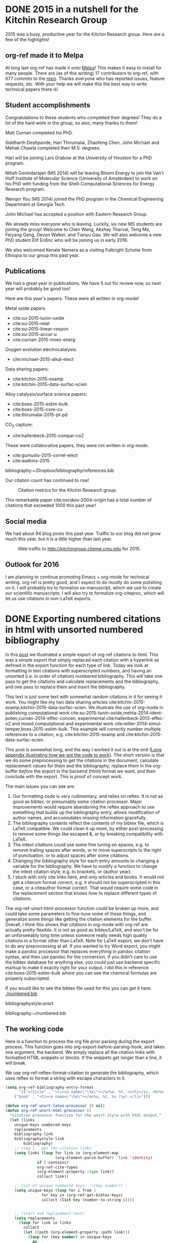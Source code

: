 * DONE 2015 in a nutshell for the Kitchin Research Group
  CLOSED: [2015-12-26 Sat 08:09]
  :PROPERTIES:
  :categories: news
  :date:     2015/12/26 08:09:25
  :updated:  2015/12/26 08:20:23
  :END:
2015 was a busy, productive year for the Kitchin Research group. Here are a few of the highlights!

** org-ref made it to Melpa
At long last org-ref has made it onto [[https://melpa.org/#/org-ref][Melpa]]! This makes it easy to install for many people. There are (as of this writing) 17 contributors to org-ref, with 677 commits to the [[https://github.com/jkitchin/org-ref][repo]]. Thanks everyone who has reported issues, feature requests, etc. With your help we will make this the best way to write technical papers there is!


** Student accomplishments
Congratulations to these students who completed their degrees! They do a lot of the hard work in the group, so also, many thanks to them!

Matt Curnan completed his PhD.

Siddharth Deshpande, Hari Thirumalai, Zhaofeng Chen, John Michael and Mehak Chawla completed their M.S. degrees.

Hari will be joining Lars Grabow at the University of Houston for a PhD program.

Nitish Govindarajan (MS 2014) will be leaving Bloom Energy to join the Van't Hoff Institute of Molecular Science (University of Amsterdam) to work on his PhD with funding from the Shell-Computational Sciences for Energy Research program.

Wenqin You (MS 2014) joined the PhD program in the Chemical Engineering Department at Georgia Tech.

John Michael has accepted a position with Eastern Research Group.

We already miss everyone who is leaving. Luckily, six new MS students are joining the group! Welcome to Chen Wang, Akshay Tharval, Teng Ma, Feiyang Geng, Devon Walker, and Tianyu Gao. We will also welcome a new PhD student Elif Erdinc who will be joining us in early 2016.

We also welcomed Kenate Nemera as a visiting Fulbright Scholar from Ethiopia to our group this past year.

** Publications

We had a great year in publications. We have 5 out for review now, so next year will probably be good too!

Here are this year's papers. These were all written in org-mode!

Metal oxide papers
- cite:xu-2015-tunin-oxide
- cite:xu-2015-relat
- cite:xu-2015-linear-respon
- cite:xu-2015-accur-u
- cite:curnan-2015-inves-energ

Oxygen evolution electrocatalysis:
- cite:michael-2015-alkal-elect

Data sharing papers:
- cite:kitchin-2015-examp
- cite:kitchin-2015-data-surfac-scien

Alloy catalysis/surface science papers:
- cite:boes-2015-estim-bulk
- cite:boes-2015-core-cu
- cite:thirumalai-2015-pt-pd

CO_{2} capture:
- cite:hallenbeck-2015-compar-co2

These were collaborative papers, they were not written in org-mode.
- cite:gumuslu-2015-correl-elect
- cite:watkins-2015

bibliography:~/Dropbox/bibliography/references.bib

Our citation count has continued to rise!

#+caption: Citation metrics for the Kitchin Research group.
[[./2015-citation-metrics.png]]

This remarkable paper cite:norskov-2004-origin has a total number of citations that exceeded 1000 this past year!

** Social media

We had about 94 blog posts this past year. Traffic to our blog did not grow much this year, but it is a little higher than last year.

#+caption: Web traffic to http://kitchingroup.cheme.cmu.edu for 2015.
[[./kitchingroup-traffic-2015.png]]

** Outlook for 2016
I am planning to continue promoting Emacs + org-mode for technical writing. org-ref is pretty good, and I expect to do mostly do some polishing on it. I will probably try to formalize ox-manuscript, which we use to create our scientific manuscripts. I will also try to formalize org-citeproc, which will let us use citations in non-LaTeX exports.

* DONE Exporting numbered citations in html with unsorted numbered bibliography
  CLOSED: [2014-05-17 Sat 14:42]
  :PROPERTIES:
  :categories: org-mode
  :date:     2015/12/03 15:53:08
  :updated:  2015/12/03 16:49:31
  :END:

In this [[http://kitchingroup.cheme.cmu.edu/blog/2014/05/17/Exporting-citations-in-html/][post]] we illustrated a simple export of org-ref citations to html. This was a simple export that simply replaced each citation with a hyperlink as defined in the export function for each type of link. Today we look at formatting in text citations with superscripted numbers, and having an unsorted (i.e. in order of citation) numbered bibliography. This will take one pass to get the citations and calculate replacements and the bibliography, and one pass to replace them and insert the bibliography.

This text is just some text with somewhat random citations in it for seeing it work. You might like my two data sharing articles cite:kitchin-2015-examp,kitchin-2015-data-surfac-scien. We illustrate the use of org-mode in publishing computational work cite:xu-2015-tunin-oxide,mehta-2014-ident-poten,curnan-2014-effec-concen, experimental cite:hallenbeck-2013-effec-o2 and mixed computational and experimental work cite:miller-2014-simul-temper,boes-2015-estim-bulk. This example will correctly number multiple references to a citation, e.g.  cite:kitchin-2015-examp and cite:kitchin-2015-data-surfac-scien.

This post is somewhat long, and the way I worked it out is at the end ([[id:1D63E1FB-55CD-48B7-B5E1-D0AC5E4D989B][Long appendix illustrating how we got the code to work]]). The short version is that we do some preprocessing to get the citations in the document, calculate replacement values for them and the bibliography, replace them in the org-buffer /before/ the export in the backend (html) format we want, and then conclude with the export. This is proof of concept work.

The main issues you can see are:
1. Our formatting code is very rudimentary, and relies on reftex. It is not as good as bibtex, or presumably some citation processor. Major improvements would require abandoning the reftex approach to use something that builds up the bibliography entry, allows modification of author names, and accomodates missing information gracefully.
2. The bibliography contents reflect the contents of my bibtex file, which is LaTeX compatible. We could clean it up more, by either post-processing to remove some things like escaped &, or by breaking compatibility with LaTeX.
3. The intext citations could use some fine tuning on spaces, e.g. to remove trailing spaces after words, or to move superscripts to the right of punctuation, or to adjust spaces after some citations.
4. Changing the bibliography style for each entry amounts to changing a variable for the bibliography. We have to modify a function to change the intext citation style, e.g. to brackets, or (author year).
5. I stuck with only cite links here, and only articles and books. It would not get a citenum format correct, e.g. it should not be superscripted in this case, or a citeauthor format correct. That would require some code in the replacement section that knows how to replace different types of citations.

The  org-ref-unsrt-html-processor function could be broken up more, and could take some parameters to fine-tune some of these things, and generalize some things like getting the citation elements for the buffer. Overall, I think this shows that citations in org-mode with org-ref are actually pretty flexible. It is not as good as bibtex/LaTeX, and won't be for an unforseeably long time unless someone really needs high quality citations in a format other than LaTeX. Note for LaTeX export, we don't have to do any preprocessing at all. If you wanted to try Word export, you might make a pandoc processor that replaces everything in pandoc citation syntax, and then use pandoc for the conversion. If you didn't care to use the bibtex database for anything else, you could just use backend specific markup to make it exactly right for your output. I did this in reference cite:boes-2015-estim-bulk where you can see the chemical formulas are properly subscripted.

If you would like to see the bibtex file used for this you can get it here: [[./numbered.bib]]

bibliographystyle:unsrt

bibliography:~/numbered.bib

** The working code
Here is a function to process the org file prior parsing during the export process. This function goes into org-export-before-parsing-hook, and takes one argument, the backend. We simply replace all the citation links with formatted HTML snippets or blocks. If the snippets get longer than a line, it will break.

We use org-ref-reftex-format-citation to generate the bibliography, which uses reftex to format a string with escape characters in it.

#+BEGIN_SRC emacs-lisp
(setq org-ref-bibliography-entry-format
      '(("article" . "<li><a name=\"\%k\"></a>%a, %t, <i>%j</i>, <b>%v(%n)</b>, %p (%y). <a href=\"%U\">link</a>. <a href=\"http://dx.doi.org/%D\">doi</a>.</li>")
	("book" . "<li><a name=\"\%k\"></a>%a, %t, %u (%y).</li>")))

(defun org-ref-unsrt-latex-processor () nil)
(defun org-ref-unsrt-html-processor ()
  "Citation processor function for the unsrt style with html output."
  (let (links
	unique-keys numbered-keys
	replacements
	bibliography-link
	bibliographystyle-link
        bibliography)
    ;; step 1 - get the citation links
    (setq links (loop for link in (org-element-map
				      (org-element-parse-buffer) 'link 'identity)
		      if (-contains?
			  org-ref-cite-types
			  (org-element-property :type link))
		      collect link))

    ;; list of unique numbered keys. '((key number))
    (setq unique-keys (loop for i from 1
			    for key in (org-ref-get-bibtex-keys)
			    collect (list key (number-to-string i))))


    ;; (start end replacement-text)
    (setq replacements
	  (loop for link in links
		collect
		(let ((path (org-element-property :path link)))
		  (loop for (key number) in unique-keys
			do
			(setq
			 path
			 (replace-regexp-in-string
			  key (format "<a href=\"#%s\">%s</a>" key number)
			  path)))
		  (list (org-element-property :begin link)
			(org-element-property :end link)
			(format "@@html:<sup>%s</sup>@@" path)))))

    ;; construct the bibliography string
    (setq bibliography
	  (concat "#+begin_html
<h1>Bibliography</h1><ol>"
		  (mapconcat
		   'identity
		   (loop for (key number) in unique-keys
			 collect
			 (let* ((result (org-ref-get-bibtex-key-and-file key))
				(bibfile (cdr result))
				(entry (save-excursion
					 (with-temp-buffer
					   (insert-file-contents bibfile)
					   (bibtex-set-dialect
					    (parsebib-find-bibtex-dialect) t)
					   (bibtex-search-entry key)
					   (bibtex-parse-entry t)))))
			   ;; remove escaped & in the strings
			   (replace-regexp-in-string "\\\\&" "&"
					   (org-ref-reftex-format-citation
					    entry
					    (cdr (assoc (cdr (assoc "=type=" entry))
							org-ref-bibliography-entry-format))))))
		   "")
		  "</ol>
,#+end_html"))

    ;; now, we need to replace each citation. We do that in reverse order so the
    ;; positions do not change.
    (loop for (start end replacement) in (reverse replacements)
	  do
	  (setf (buffer-substring start end) replacement))

    ;; Eliminate bibliography style links
    (loop for link in (org-element-map
			  (org-element-parse-buffer) 'link 'identity)
	  if (string= "bibliographystyle"
		      (org-element-property :type link))
	  do
	  (setf (buffer-substring (org-element-property :begin link)
				  (org-element-property :end link))
		""))

    ;; replace the bibliography link with the bibliography text
    (setq bibliography-link (loop for link in (org-element-map
						  (org-element-parse-buffer) 'link 'identity)
				  if (string= "bibliography"
					      (org-element-property :type link))
				  collect link))
    (if (> (length bibliography-link) 1)
	(error "Only one bibliography link allowed"))

    (setq bibliography-link (car bibliography-link))
    (setf (buffer-substring (org-element-property :begin bibliography-link)
			    (org-element-property :end bibliography-link))
	  bibliography)))


(defun org-ref-citation-processor (backend)
  "Figure out what to call and call it"
  (let (bibliographystyle)
    (setq
     bibliographystyle
     (org-element-property
      :path (car
	     (loop for link in
		   (org-element-map
		       (org-element-parse-buffer) 'link 'identity)
		   if (string= "bibliographystyle"
			       (org-element-property :type link))
		   collect link))))
    (funcall (intern (format "org-ref-%s-%s-processor" bibliographystyle backend)))))

(add-hook 'org-export-before-parsing-hook 'org-ref-citation-processor)

(browse-url (org-html-export-to-html))
#+END_SRC

#+RESULTS:
: #<process open ./blog.html>


** Long appendix illustrating how we got the code to work
   :PROPERTIES:
   :ID:       1D63E1FB-55CD-48B7-B5E1-D0AC5E4D989B
   :END:
The first thing we need is a list of all the citation links, in the order cited. Here they are.

#+BEGIN_SRC emacs-lisp
(mapcar
 (lambda (link) (org-element-property :path link))
 (loop for link in (org-element-map (org-element-parse-buffer) 'link 'identity)
       if (-contains? org-ref-cite-types (org-element-property :type link))
       collect link))
#+END_SRC
#+RESULTS:
| kitchin-2015-examp,kitchin-2015-data-surfac-scien | xu-2015-tunin-oxide,mehta-2014-ident-poten,curnan-2014-effec-concen | hallenbeck-2013-effec-o2 | miller-2014-simul-temper,boes-2015-estim-bulk | kitchin-2015-examp | kitchin-2015-data-surfac-scien | boes-2015-estim-bulk |

Now, we need to compute replacements for each citation link, and construct the bibliography. We will make a numbered, unsorted bibliography, and we want to replace each citation with the corresponding numbers, hyperlinked to the entry.

We start with a list of the keys in the order cited, and a number we will use for each one.

#+BEGIN_SRC emacs-lisp
(loop for i from 1
      for key in (org-ref-get-bibtex-keys)
      collect (list key i))
#+END_SRC

#+RESULTS:
| kitchin-2015-examp             | 1 |
| kitchin-2015-data-surfac-scien | 2 |
| xu-2015-tunin-oxide            | 3 |
| mehta-2014-ident-poten         | 4 |
| curnan-2014-effec-concen       | 5 |
| hallenbeck-2013-effec-o2       | 6 |
| miller-2014-simul-temper       | 7 |
| boes-2015-estim-bulk           | 8 |

Now, we need to compute replacements for each cite link. This will be replacing each key with the number above. We will return a list of ((start end) . "replacement text") that we can use to replace each link. For fun, we make these superscripted html.

#+BEGIN_SRC emacs-lisp
(let ((links (loop for link in (org-element-map (org-element-parse-buffer) 'link 'identity)
		   if (-contains? org-ref-cite-types (org-element-property :type link))
		   collect link))
      (replacements (loop for i from 1
			  for key in (org-ref-get-bibtex-keys)
			  collect (list key (number-to-string i)))))
  (loop for link in links
	collect (let ((path (org-element-property :path link)))
		  (dolist (repl replacements)
		    (setq path (replace-regexp-in-string (car repl) (nth 1 repl) path)))
		  (list (org-element-property :begin link)
			(org-element-property :end link)
			(format "<sup>%s</sup>" path)))))
#+END_SRC

#+RESULTS:
|  950 | 1004 | <sup>1,2</sup>   |
| 1073 | 1145 | <sup>3,4,5</sup> |
| 1160 | 1190 | <sup>6</sup>     |
| 1236 | 1286 | <sup>7,8</sup>   |
| 1364 | 1388 | <sup>1</sup>     |
| 1392 | 1427 | <sup>2</sup>     |
| 4091 | 4117 | <sup>8</sup>     |

We also need to compute the bibliography for each key. We will use org-ref-reftex-format-citation to do this. For that we need the parsed bibtex entries, and a format string. org-ref provides most of this.

#+BEGIN_SRC emacs-lisp :results html
(setq org-ref-bibliography-entry-format
      '(("article" . "<li>%a, %t, <i>%j</i>, <b>%v(%n)</b>, %p (%y). <a href=\"%U\">link</a>. <a href=\"http://dx.doi.org/%D\">doi</a>.</li>")
	("book" . "<li>%a, %t, %u (%y).</li>")))

(concat "<h1>Bibliography</h1><br><ol>"
	(mapconcat
	 'identity
	 (loop for key in (org-ref-get-bibtex-keys)
	       collect
	       (let* ((result (org-ref-get-bibtex-key-and-file key))
		      (bibfile (cdr result))
		      (entry (save-excursion
			       (with-temp-buffer
				 (insert-file-contents bibfile)
				 (bibtex-set-dialect (parsebib-find-bibtex-dialect) t)
				 (bibtex-search-entry key)
				 (bibtex-parse-entry)))))
		 (org-ref-reftex-format-citation
		  entry
		  (cdr (assoc (cdr (assoc "=type=" entry))
			      org-ref-bibliography-entry-format)))))
	 "")
	"</ol>")
#+END_SRC

#+RESULTS:
#+BEGIN_HTML
<h1>Bibliography</h1><br><ol><li>Kitchin, Examples of Effective Data Sharing in Scientific Publishing, <i>{ACS Catalysis}</i>, <b>5(6)</b>, 3894-3899 (2015). <a href=" http://dx.doi.org/10.1021/acscatal.5b00538 ">link</a>. <a href="http://dx.doi.org/10.1021/acscatal.5b00538">doi</a>.</li><li>"John Kitchin", Data Sharing in Surface Science, <i>"Surface Science "</i>, <b>(0)</b>,  -  (2015). <a href="http://www.sciencedirect.com/science/article/pii/S0039602815001326">link</a>. <a href="http://dx.doi.org/10.1016/j.susc.2015.05.007">doi</a>.</li><li>Zhongnan Xu \& John R Kitchin, Tuning Oxide Activity Through Modification of the Crystal and  Electronic Structure: From Strain To Potential Polymorphs, <i>{Phys. Chem. Chem. Phys.}</i>, <b>17()</b>, 28943-28949 (2015). <a href="http://dx.doi.org/10.1039/C5CP04840K">link</a>. <a href="http://dx.doi.org/10.1039/c5cp04840k">doi</a>.</li><li>Prateek Mehta, Paul Salvador \& John Kitchin, Identifying Potential BO2 Oxide Polymorphs for Epitaxial  Growth Candidates, <i>{ACS Appl. Mater. Interfaces}</i>, <b>6(5)</b>, 3630-3639 (2014). <a href="http://dx.doi.org/10.1021/am4059149">link</a>. <a href="http://dx.doi.org/10.1021/am4059149">doi</a>.</li><li>Curnan \& Kitchin, Effects of Concentration, Crystal Structure, Magnetism, and  Electronic Structure Method on First-Principles Oxygen Vacancy  Formation Energy Trends in Perovskites, <i>{The Journal of Physical Chemistry C}</i>, <b>118(49)</b>, 28776-28790 (2014). <a href="http://dx.doi.org/10.1021/jp507957n">link</a>. <a href="http://dx.doi.org/10.1021/jp507957n">doi</a>.</li><li>"Hallenbeck \& Kitchin, Effects of O2 and SO2 on the Capture Capacity of a  Primary-Amine Based Polymeric CO2 Sorbent, <i>"Industrial \& Engineering Chemistry Research"</i>, <b>52(31)</b>, 10788-10794 (2013). <a href="http://pubs.acs.org/doi/abs/10.1021/ie400582a">link</a>. <a href="http://dx.doi.org/10.1021/ie400582a">doi</a>.</li><li>Spencer Miller, Vladimir Pushkarev, Andrew, Gellman \& John Kitchin, Simulating Temperature Programmed Desorption of Oxygen on  Pt(111) Using DFT Derived Coverage Dependent Desorption  Barriers, <i>{Topics in Catalysis}</i>, <b>57(1-4)</b>, 106-117 (2014). <a href="http://dx.doi.org/10.1007/s11244-013-0166-3">link</a>. <a href="http://dx.doi.org/10.1007/s11244-013-0166-3">doi</a>.</li><li>Jacob Boes, Gamze Gumuslu, James Miller, Andrew, Gellman \& John Kitchin, Estimating Bulk-Composition-Dependent H<sub>2</sub> Adsorption Energies  on Cu<sub>x</sub>Pd<sub>1-x</sub> Alloy (111) Surfaces, <i>{ACS Catalysis}</i>, <b>5()</b>, 1020-1026 (2015). <a href="http://dx.doi.org/10.1021/cs501585k">link</a>. <a href="http://dx.doi.org/10.1021/cs501585k">doi</a>.</li></ol>
#+END_HTML


* DONE Post-processing an org-buffer on export
  CLOSED: [2015-12-01 Tue 13:58]
  :PROPERTIES:
  :categories: emacs,orgmode
  :date:     2015/12/01 13:58:46
  :updated:  2015/12/01 21:01:27
  :END:

In a previous [[http://kitchingroup.cheme.cmu.edu/blog/2015/11/22/Adding-emacs-command-key-bindings-and-help-functionality-to-org-mode/][post]] we examined getting tooltips on emacs keybindings and command syntax in an org-buffer. Someone asked in a comment if we could get that to export to html, or LaTeX. The short answer is not directly, org-mode doesn't recognize our functionalized syntax as an element, and there is no direct way to modify their appearance on export.

There is, however, a hook function that runs before parsing, and we can use that to transform these patterns to what we want. Here, I illustrate how to make the key-bindings and commands bold with a tooltip on them for an html export. Basically, we do an export, and then post-process the html output to put what we want in. I found this easier than pre-processing because the documentation for the command tooltip was too big to fit into an html snippet, and an html block causes carriage returns in the html. I didn't find a more elegant solution to that problem.

Here we replace the key-binding syntax with the actual keybinding in bold, and a tooltip of the command, and the command syntax we replace with bold command and a tooltip for the documentation. It works pretty well. The documentation for helm is pretty extensive, and gets cutoff in the tooltip. Otherwise, this seems pretty satisfactory.

This won't show in the blog post, so you will have to checkout the exported html here: [[./blog.html]].

Try \\[helm-find-files] to open a file. You might enjoy using `helm' too. Or this variable `org-agenda-files'.


#+BEGIN_SRC emacs-lisp
(require 'rx)

(defvar elisp-symbol-keybinding-re
  (rx
   ;; opening \\[
   (eval "\\[")
   ;; one or more characters that are not ]
   (group (one-or-more (not (any "]"))))
   ;; The closing ]
   "]")
"Regexp for an elisp command keybinding syntax. \\[some-command]
Regexp group 1 matches src_emacs-lisp[:results html]{(command-html "some-command")}.")

(defun org-process-key-bindings (backend)
  (goto-char (point-min))
  (while (re-search-forward elisp-symbol-keybinding-re nil t)
    (replace-match
     (cond
      ((eq backend 'html)
       (format "<b title=\"The command is %s.\">%s</b>"
	       (match-string 1)
	       (substitute-command-keys (match-string 0))))))))


(defun org-process-emacs-commands (backend)
  (goto-char (point-min))
  (while (re-search-forward "`\\([^']+\\)'" nil t)
    (replace-match
     (cond
      ((eq backend 'html)
       (format "<b title=\"%s\">%s</b>"
	  (if (or (fboundp (intern (match-string 1)))
		  (boundp (intern (match-string 1))))
	      (documentation (intern (match-string 1)))
	    "No command found.")
	  (match-string 1)))))))

(with-current-buffer (org-html-export-as-html)
  (org-process-key-bindings 'html)
  (org-process-emacs-commands 'html)
  (write-file "blog.html")
  (browse-url "blog.html"))
#+END_SRC
#+RESULTS:


** Update: A filter approach to exporting
Our patterns are all in org-paragraphs. We can use a filter to modify the paragraph after it is "transcoded". Here is the filter function. It basically does the same thing, through another mechanism.

#+BEGIN_SRC emacs-lisp
(defun my-paragraph-filter (data backend info)
  (cond
   ((eq 'html backend)
    ;; emacs commands
    (setq data (replace-regexp-in-string
		"`\\([^']+\\)'"
		(lambda (x)
		  (string-match "`\\([^']+\\)'" x)
		  (when (match-string 1 x)
		    (format "<b title=\"%s\">%s</b>"
			    (if (or (fboundp (intern (match-string 1 x)))
				    (boundp (intern (match-string 1 x))))
				(documentation (intern (match-string 1 x)))
			      "No command found.")
			    (match-string 1 x))))
		data))
    ;; keybindings
    (setq data (replace-regexp-in-string
		"\\\\\\[\\([^]]+\\)]"
		(lambda (x)
		  (string-match "\\\\\\[\\([^]]+\\)]" x)
		  (when (fboundp  (intern (match-string-no-properties 1 x)))
		    (format "<b title=\"The command is %s.\">%s</b>"
			    (match-string 1 x)
			    (substitute-command-keys (match-string 0 x)))))
		data)))))

(add-to-list 'org-export-filter-paragraph-functions 'my-paragraph-filter)
(browse-url (org-html-export-to-html))
#+END_SRC

#+RESULTS:
: #<process open ./blog.html>

Try the command `org-ref' to check your document for issues.  Insert a citation with org-ref using \\[org-ref-insert-cite-link].

Now, this should show up in the blog!

#+BEGIN_SRC emacs-lisp
(defun my-paragraph-filter (data backend info)
  (cond
   ((eq 'html backend)
    ;; emacs commands
    (setq data (replace-regexp-in-string
		"`\\([^']+\\)'"
		(lambda (x)
		  (string-match "`\\([^']+\\)'" x)
		  (when (match-string 1 x)
		    (format "<b title=\"%s\">%s</b>"
			    (if (or (fboundp (intern (match-string 1 x)))
				    (boundp (intern (match-string 1 x))))
				(documentation (intern (match-string 1 x)))
			      "No command found.")
			    (match-string 1 x))))
		data))
    ;; keybindings
    (setq data (replace-regexp-in-string
		"\\\\\\[\\([^]]+\\)]"
		(lambda (x)
		  (string-match "\\\\\\[\\([^]]+\\)]" x)
		  (when (fboundp  (intern (match-string-no-properties 1 x)))
		    (format "<b title=\"The command is %s.\">%s</b>"
			    (match-string 1 x)
			    (substitute-command-keys (match-string 0 x)))))
		data)))))

(let ((org-export-filter-final-output-functions '(my-paragraph-filter)))
 (browse-url (org-html-export-to-html)))
#+END_SRC

* DONE LDAP lookups from Emacs
  CLOSED: [2015-11-25 Wed 09:31]
  :PROPERTIES:
  :categories: emacs,helm
  :date:     2015/11/25 09:31:58
  :updated:  2015/11/25 09:31:58
  :ID:       10791C84-F860-4ABF-AC42-3B7B2E009CCD
  :END:

Now that I have email and Cisco Jabber totally integrated into Emacs it would be nice to tap into the CMU LDAP (Lightweight Directory Access Protocol) service  to find emails and phone numbers. We to use the ldapsearch command-line utility to query our LDAP service like this to find an email address.

You might like the video explanation here: https://www.youtube.com/watch?v=N7AaKHRd9uw

#+BEGIN_SRC emacs-lisp
(shell-command-to-string "ldapsearch -x -LLL -h ldap.andrew.cmu.edu -b ou=Person,dc=cmu,dc=edu cn=\"John Kitchin\"")
#+END_SRC

#+RESULTS:
#+begin_example
dn: guid=1976CCAA-B465-11D8-8000-080020CC75D3,ou=person,dc=cmu,dc=edu
objectClass: cmuPerson
eduPersonPrimaryAffiliation: Faculty
guid: 1976CCAA-B465-11D8-8000-080020CC75D3
cmuPrivate: homePostalAddress
cmuPrivate: homePhone
cn: John Kitchin
givenName: John
sn: Kitchin
cmuPrimaryCampus: Pittsburgh
cmuCampus: Pittsburgh
cmuAndrewId: jkitchin
cmueduId: jkitchin
cmuAndrewCommonNamespaceId: jkitchin
mail: jkitchin@cmu.edu
eduPersonSchoolCollegeName: CIT - Consolidated
cmuPersonPrincipalName: jkitchin@ANDREW.CMU.EDU
postalAddress: DH A207F
cmuDepartment: Chemical Engineering
cmuDepartment: MSE: Materials Science & Engineering
cmuPersonAffiliation: Tenure-Track Faculty
eduPersonAffiliation: Faculty
cmuAccount: uid=jkitchin,ou=account,dc=andrew,dc=cmu,dc=edu
cmuAccount: uid=jkitchin,ou=account,dc=cmu,dc=edu
cmuActiveDN: uid=jkitchin,ou=account,dc=andrew,dc=cmu,dc=edu
cmuActiveDN: uid=jkitchin,ou=account,dc=cmu,dc=edu
title: Professor
telephoneNumber: +1 412 268 7803

#+end_example

We actually get LDIF data from ldapsearch with a lot of details. Next we wrap the output in a function that converts each result from ldapsearch into a p-list that we will use later in a helm function to help us select a match.

#+BEGIN_SRC emacs-lisp
(defun ldap-query (query-string)
  "Send QUERY-STRING to our ldap server and parse results into a
list of p-lists for each entry returned."
  (interactive "sLDAP query: ")
  (let ((output (butlast (split-string
			  (shell-command-to-string
			   (format (concat  "ldapsearch -x -LLL "
					    "-h ldap.andrew.cmu.edu "
					    "-b ou=Person,dc=cmu,dc=edu %s")
				   query-string))
			  "\n")))
	(lines '())
	(result '())
	(results '(())))
    ;; cleanup trailing lines and ignore initial lines
    (loop for line in output
	  do
	  (cond
	   ;; join lines that run over
	   ((s-starts-with? " " line)
	    (setf (car (last lines))
		  (concat (car (last lines)) line)))
	   ;; ignore this
	   ((string-match "Size limit exceeded" line)
	    nil)
	   (t
	    (add-to-list 'lines line t))))

    ;; now we need to parse the lines. A new entry starts with a dn: line.
    (dolist (line lines)
      (cond
       ((s-starts-with? "dn:" line)
	;; add new entry
	(add-to-list 'results `(:dn ,line)))
       ((string-match ":" line)
	(let* ((s (split-string line ":"))
	       (prop (intern (concat ":" (s-trim (car s)))))
	       (val (s-trim (cadr s))))
	  (setf (car results) (plist-put (car results) prop val))))))
    ;; last result seems to be nil so we drop it
    (-filter (lambda (x) (not (null x))) results)))
#+END_SRC

#+RESULTS:
: ldap-query

Here is an example of that function:

#+BEGIN_SRC emacs-lisp
(ldap-query "cn=\"John Kitchin\"")
#+END_SRC

#+RESULTS:
#+BEGIN_SRC emacs-lisp
((:dn "dn: guid=1976CCAA-B465-11D8-8000-080020CC75D3,ou=person,dc=cmu,dc=edu" :objectClass "cmuPerson" :eduPersonPrimaryAffiliation "Faculty" :guid "1976CCAA-B465-11D8-8000-080020CC75D3" :cmuPrivate "homePhone" :cn "John Kitchin" :givenName "John" :sn "Kitchin" :cmuPrimaryCampus "Pittsburgh" :cmuCampus "Pittsburgh" :cmuAndrewId "jkitchin" :cmueduId "jkitchin" :cmuAndrewCommonNamespaceId "jkitchin" :mail "jkitchin@cmu.edu" :eduPersonSchoolCollegeName "CIT - Consolidated" :cmuPersonPrincipalName "jkitchin@ANDREW.CMU.EDU" :postalAddress "DH A207F" :cmuDepartment "MSE" :cmuPersonAffiliation "Tenure-Track Faculty" :eduPersonAffiliation "Faculty" :cmuAccount "uid=jkitchin,ou=account,dc=cmu,dc=edu" :cmuActiveDN "uid=jkitchin,ou=account,dc=cmu,dc=edu" :title "Professor" :telephoneNumber "+1 412 268 7803"))
#+END_SRC


Now, we wrap a helm function around that to give us a nice menu to select entries from, and a few actions like sending an email, calling, copying the name and email, and seeing the information in a reasonable way. We also add a fallback method in case we don't find what we want and need to do a new search.

#+BEGIN_SRC emacs-lisp
(defun helm-ldap (query-string)
  (interactive "sLDAP query: ")
  (helm
   :sources
   `(((name . "HELM ldap")
      (candidates . ,(mapcar
		      (lambda (x)
			(cons
			 (format
			  "%20s|%30s|%30s|%20s|%s"
			  (s-truncate
			   20
			   (or (plist-get x :title) " "))
			  (plist-get x :cn)
			  (plist-get x :mail)
			  (plist-get x :cmuDisplayAddress)
			  (or (plist-get x :telephoneNumber) " "))
			 x))
		      (ldap-query
		       (if (string-match "=" query-string)
			   query-string
			 (concat "cn=*" query-string "*")))))
      (action . (("Email" . (lambda (x)
			      (compose-mail)
			      (message-goto-to)
			      (insert (plist-get x :mail))
			      (message-goto-subject)))
		 ("Call" . (lambda (x)
			     (cisco-call
			      (plist-get x :telephoneNumber))))
		 ("Copy Name and email address" . (lambda (x)
						    (kill-new
						     (format
						      "%s <%s>"
						      (plist-get x :cn)
						      (plist-get x :mail)))))
		 ("Information" . (lambda (x)
				    (switch-to-buffer
				     (get-buffer-create "*helm ldap*"))
				    (erase-buffer)
				    (dolist (key (cl-loop
						  for key in x by #'cddr
						  collect key))
				      (insert (format "|%s | %s|\n"
						      key (plist-get x key))))
				    (org-mode)
				    (goto-char 0)
				    (org-ctrl-c-ctrl-c)
				    (insert "press q to quit.\n\n")
				    (setq buffer-read-only t)
				    (use-local-map (copy-keymap org-mode-map))
				    (local-set-key "q"
						   #'(lambda ()
						       (interactive)
						       (quit-window t))))))))
     ;; fallback action
     ((name . "New search")
      (dummy)
      (action . (lambda (x) (helm-ldap x)))))))
#+END_SRC

#+RESULTS:
: helm-ldap

That is pretty convenient!

John Kitchin <jkitchin@cmu.edu>
* DONE Contextual help in org-mode
  CLOSED: [2015-11-24 Tue 10:08]
  :PROPERTIES:
  :categories: emacs,orgmode
  :date:     2015/11/24 10:08:41
  :updated:  2015/11/24 10:08:41
  :ID:       06742A47-56EF-4599-BF7D-5049E4DF03BB
  :END:
org-mode is great, plain text and all, but it can be difficult to figure out all the things you can do at any particular place in the buffer. Here, we explore some ideas on making org-mode a bit more discoverable. One way to do this that we explore here is to create a help function that you run, and it tells you about the element that `org-element-context' knows about, then gives you some hints of what you can do there. To do this, we create a series of functions for each kind of element we provide help on.

You may want to see the video: https://www.youtube.com/watch?v=99uxJWqZGzA

The kind of help we want is a description of the element, some commands we can run on the element and what they do, and if there are some key-bindings. We also want to make sure if the user has changed the key-bindings, the right values get shown. Finally, it would be nice to allow users to add their own documentation if they want.

So, here is the lengthy block of code we use for this purpose. We create a function for each element type that we provide documentation for. We also provide a mechanism for users to add their own notes for future reference. I leverage the help-buffer here to simplify some functional text, e.g. the key commands and clickable functions, as well as history navigation. I could also do most of that in org-mode buffers, with different functionality, but I save that for another day.

#+BEGIN_SRC emacs-lisp
(defvar ore-user-directory "~/.emacs.d/ore/"
  "Directory to store user additions to the notes.")


(defun ore-user-documentation (type)
  "Return user documentation for org element TYPE if it exists.
Notes are returned as plain text, and will be rendered in `help-mode'."
  (let ((fname (expand-file-name (format "%s.org" type) ore-user-directory)))
    (concat
     "User documentation:\n"
     (if (file-exists-p fname)
	 (with-temp-buffer
           (insert "\n")
	   (insert-file-contents fname)
	   (indent-rigidly (point-min) (point-max) 5)
	   (buffer-string))
       "None defined.")
     (format  "\n\nEdit [[file:%s]]" fname))))


(defun ore-latex (element)
  "`ore' documentation for latex fragment."
  (concat
   (substitute-command-keys "You are on a LaTeX fragment or environment.

\\[org-toggle-latex-overlays] or `org-toggle-latex-overlays' to toggle LaTeX images on it.

")
   (format  "\nClick for details on the face [[face:%s]]\n" (face-at-point))
   (ore-user-documentation 'latex)))


(defun ore-link (element)
  "`ore' documentation for org links."
  (let* ((link (org-element-context))
	 (type (org-element-property :type link))
	 (protocols (assoc type org-link-protocols))
	 (follow-func (cadr protocols))
	 (export-func (caddr protocols)))
    (concat
     (format
      (substitute-command-keys "You are on a %s link.

Link path: %s
%s

Clicking on the link will run `%s'.

This link uses this function for export: `%s'

If you are on an image link, you can toggle it with \\[org-toggle-inline-images] or `org-toggle-inline-images'.

You can toggle the link display with `org-toggle-link-display'.

See Info node `(org) Hyperlinks'.

%s

%s\n\n")
      type
      (org-element-property :path link)
      (format "Whole link: %s" (buffer-substring
				(org-element-property :begin link)
				(org-element-property :end link)))
      (pp-to-string follow-func)
      (pp-to-string export-func)
      (format  "\nClick for details on the face [[face:%s]]\n" (face-at-point))
      (ore-user-documentation 'link)))))


(defun ore-src-block-header-p (element)
  "Return whether point is in a src-block header."
  (and (eq 'src-block (car element))
       (save-excursion
	 (let ((cp (point))
	       (lp (line-number-at-pos)))
	   (goto-char (org-element-property :begin element))
	   (= lp (line-number-at-pos))))))


(defun ore-src-block-header (element)
  "`ore' documentation for src-block header."
  (concat
   "You are in a src-block header.

This line tells org-mode that
it is a src-block, and language of the src-block. There are
also optional header arguments. See Info node `(org) Header arguments'

"
   (format "The default headers are described here: `org-babel-default-header-args:%s'

" (org-element-property :language element))
   (format  "\nClick for details on the face [[face:%s]]\n" (face-at-point))
   (ore-user-documentation 'src-block-header)))


(defun ore-src-block (element)
  "`ore' documentation for a src-block."
  (concat
   (substitute-command-keys "You are in a src-block.

C-c C-c to execute this block.
\\[org-babel-tangle]  org-babel-tangle

You can edit the block with \\[org-edit-special] or `org-edit-special'.

See Info node `(org) Working with source code' for more details.\n\n")
   (format  "\nClick for details on the face [[face:%s]]\n" (face-at-point))
   (ore-user-documentation 'src-block)))


(defun ore-headline (element)
  "`ore' documentation for a headline."
  (concat
   (when (bolp)
     (format  "You are at the beginning of a headline.

\\[org-cycle] to cycle Info node `(org) Global and local cycling'.

Check `org-use-speed-commands'\n\n"))

   ;; in a headline
   (substitute-command-keys
    "You are in a headline. You can change:

 Visibility with \\[org-cycle]

 TODO state \\[org-shiftleft] and \\[org-shiftright] or
 `org-todo'.

 Your current todo sets can be found in `org-todo-sets'.

 Priority \\[org-shiftup] (`org-priority-up') and
 \\[org-shiftdown] (`org-priority-down')

 Tags  \\[org-ctrl-c-ctrl-c] or `org-set-tags'

 Set a property with \\[org-set-property] `org-set-property'.

 Delete a property with \\[org-delete-property] or `org-delete-property'.

")
   (format  "\nClick for details on the face [[face:%s]]\n" (face-at-point))
   (ore-user-documentation 'headline)))


;; timestamp
(defun ore-timestamp (element)
  "`ore' documentation for timestamps."
  (concat
   (substitute-command-keys "You are on a timestamp.

If you click on it, you will see the date in the agenda. With the
cursor on the <> or [] \\[org-shiftup] and \\[org-shiftdown] will
switch from active to inactive timestamps.

You can change the date by putting the cursor on a date part and
using \\[org-shiftup] and \\[org-shiftdown] or \\[org-shiftleft]
and \\[org-shiftright]

See Info node `(org) Dates and times'.

")
   (format  "\nClick for details on the face [[face:%s]]\n" (face-at-point))
   (ore-user-documentation 'timestamp)))


;; table table-row table-cell
(defun ore-table (element)
  "`ore' documentation for tables."
  (concat
   "You are in a table.

Move cell to cell with [TAB]. When you are in the last cell, TAB adds a new row.

Move rows up and down with \\[org-metaup] and \\[org-metadown].
Move columns left and right with \\[org-metaleft] and \\[org-metaright].

Sort a column with \\[org-sort] `org-sort'.

Insert a row with `org-table-insert-row'.
Delete a row with `org-table-kill-row'.

Insert a column with `org-table-insert-column'.
Delete a column with `org-table-delete-column'.

`C-c -     (`org-table-insert-hline')'
     Insert a horizontal line below current row.  With a prefix
     argument, the line is created above the current line.

`C-c <RET>     (`org-table-hline-and-move')'
     Insert a horizontal line below current row, and move the cursor
     into the row below that line.

You can transpose a table with `org-table-transpose-table-at-point'.

Info node `(org) Tables'.

"
   (format  "\nClick for details on the face [[face:%s]]\n" (face-at-point))
   (ore-user-documentation 'table)))


(defun ore-plain-list (element)
  "`ore' doucmentation for plain lists."
  (concat
   (substitute-command-keys
    "You are on a plain list.
See Info node `(org) Plain lists'.

")
   (format  "\nClick for details on the face [[face:%s]]\n" (face-at-point))
   (ore-user-documentation 'plain-list)))


(defun ore-item (element)
  "`ore' documentation for items in a list"
  (concat
   (substitute-command-keys
    "You are on an item in a list.

You can move items up and down with \\[org-metaup] or `org-metaup' and \\[org-meta-down] or `org-metadown'.

You can add a new item with \\[org-meta-return] or `org-meta-return'.

You can change the indentation of an item with  \\[org-metaleft] or `org-metaleft' and \\[org-meta-right] or `org-meta-right'.

You can change the bullet of the item with  \\[org-shiftleft] or `org-shiftleft' and \\[org-shiftright] or `org-shiftright'.

See Info node `(org) Plain lists' for other things like sorting, cycling, checkboxes, etc...

")
   (format  "\nClick for details on the face [[face:%s]]\n" (face-at-point))
   (ore-user-documentation 'item)))


(defun ore-keyword (element)
  "`ore' documentation for a keyword."
  (concat
   (substitute-command-keys
    "You are on a keyword.

You may need to run \\[org-ctrl-c-ctrl-c] or `org-ctrl-c-ctrl-c' to refresh its value if you change it.

You can move keywords up and down with \\[org-metaup] or `org-metaup' and \\[org-metadown] or `org-metadown'.

")
   (format  "\nClick for details on the face [[face:%s]]\n" (face-at-point))
   (ore-user-documentation 'keyword)))


(defun ore-paragraph (element)
  "`ore' documentation for a paragraph."
  (concat
   (substitute-command-keys
    "You are in a paragraph.

You can move a paragraph up with \\[org-metaup] or `org-metaup'.

You can move a paragraph up with \\[org-metadown] or `org-metadown'.

You can mark the paragraph with `mark-paragraph'.


")
   (format  "\nClick for details on the face [[face:%s]]\n" (face-at-point))
   (ore-user-documentation 'paragraph)))


(defun ore ()
  "Help function for the org-mode element at point."
  (interactive)
  (with-help-window
      (help-buffer)
    (let* ((oeap (org-element-context))
	   (ore-func (intern (format "ore-%s" (car oeap))))
	   (s (if (fboundp ore-func)
		  (funcall ore-func oeap)
		(format
		 "No documentation found for %s.

%s"
		 (car oeap)
		 (ore-user-documentation (car oeap))))))
      ;; There are some special cases.
      (cond
       ((and  (eq 'src-block (car oeap))
	      (ore-src-block-header-p oeap))
	(setq s (ore-src-block-header oeap)))

       ((or (eq 'table (car oeap))
	    (eq 'table-row (car oeap))
	    (eq 'table-cell (car oeap)))
	(setq s (ore-table oeap)))

       ((or (eq 'latex-fragment (car oeap))
	    (eq 'latex-environment (car oeap)))
	(setq s (ore-latex oeap))))

      (princ s)
      (princ "\n\nHere is how org-mode sees the element.\n\n")
      (pp oeap))))


(defun match-next-ore-file (&optional limit)
  "Font-lock function to make file links clickable in help-mode."
  (when  (re-search-forward "\\[\\[file:\\([^]]*\\)\\]\\]" limit t)
    (let* ((fname (expand-file-name
		   (match-string 1)
		   ore-user-directory))
	   (beg (match-beginning 0))
	   (end (match-end 0))
	   (find-func `(lambda ()
			 (interactive)
			 (find-file ,fname))))

      (add-text-properties
       beg
       end
       `(mouse-face
	 highlight
         display "User documentation"
	 local-map ,(let ((map (copy-keymap help-mode-map)))
		      (define-key map [mouse-1] find-func)
		      map)
	 help-echo (format
		    "Click to edit User documentation.\n%s"
		    fname))))))

(defun match-next-ore-face (&optional limit)
  "Font-lock function to make face links clickable in help-mode."
  (when  (re-search-forward "\\[\\[face:\\([^]]*\\)\\]\\]" limit t)
    (let* ((face (match-string 1))
	   (beg (match-beginning 0))
	   (end (match-end 0))
	   (func `(lambda ()
		    (interactive)
		    (describe-face ,face))))

      (add-text-properties
       beg
       end
       `(mouse-face
	 highlight
	 local-map ,(let ((map (copy-keymap help-mode-map)))
		      (define-key map [mouse-1] func)
		      map)
	 display ,face
	 help-echo (format
		    "Click to show face information.\n%s"
		    face))))))

(add-hook 'help-mode-hook
	  (lambda ()
	    (font-lock-add-keywords
	     nil
	     '((match-next-ore-file . font-lock-keyword-face)
	       (match-next-ore-face . font-lock-keyword-face)))))


;; Let's add to the org menu for "Help at point"
(easy-menu-change
 '("Org")
 "Help"
 '(["Help at point" ore])
 "Show/Hide")
#+END_SRC

#+RESULTS:

cite:xu-suppor   $e^x$

** TODO elements
   :PROPERTIES:
   :ID:       3DD2B408-4A4A-4BAF-8E9B-EF2735D4F43F
   :END:


| a | b |
| 3 | 4 |

#+keyword: test

list (plain/numbered)
 - add element
   - move elements (up/down indent/outdent)
 -

1. item 1
2. item 2
3. item 3

checkbox
- [ ] check it

[[./11-eos.png]]

 [[info:org#External links]]

cite:lizzit-2001-surfac-ru


@@latex:$e^x=4@@

$latex_fragment$

\(latex fragment\)

\begin{equation}
2-3
\end{equation}

#+BEGIN_SRC emacs-lisp
(+ 3 4 5)
#+END_SRC

#+RESULTS:
: 12

<2015-10-18 Sun>   [2015-10-18 Sun]
* DONE Improving org-ref cite links with tooltips
  CLOSED: [2015-11-23 Mon 07:03]
  :PROPERTIES:
  :categories: orgmode,emacs,orgref
  :date:     2015/11/23 07:03:06
  :updated:  2015/11/23 07:03:06
  :ID:       C88699D6-76CF-4759-B15E-39950FA2847E
  :END:
Org-ref uses timers to give you messages about the cite link at point. I am not so crazy about the timer, there is always a (short) delay, and I have had trouble debugging timers in the past, and you have to put the point on the link. Since I wrote that code, I have learned some new things about Emacs, including dynamic tooltips. This will allow me to use the mouse to see what a cite link refers to. While reading documents, I am more likely to use a mouse than when typing a document, and getting a tooltip by hovering sounds like a good idea.

Here, we explore using dynamic tooltips on cite links. The idea is pretty simple, we tie into font-lock to add a function to the :help-echo property of a cite link. The function will go to point, and compute the citation string at point, which will be displayed as a tooltip when the mouse hovers over the citation.

Font-lock allows you to specify a function that sets match-data and that can have other side-effects, e.g. setting text properties. Org-ref has a regexp that defines cite links, which we use here, and a function that gets the citation string at point. We just go to the mouse position, and get that string, wrapped in a save-excursion macro so that point does not actually move. Then, we add the function to font-lock keywords, and we are done!

Here are some papers we wrote on using org-mode
cite:kitchin-2015-examp,kitchin-2015-data-surfac-scien and some other references
in my bibliography cite:zou-2014-cobal-embed,zlotea-2014-nanoal and one final
example cite:zhu-2015. cite:kitchin-2015-data-surfac-scien


Here is the short code required to do this. You can see the tooltips in action here: https://www.youtube.com/watch?v=ifSmlId2rk0

#+BEGIN_SRC emacs-lisp
(defun org-ref-match-next-cite-link (&optional limit)
  (when (re-search-forward org-ref-cite-re limit t)
    (add-text-properties
     (match-beginning 0) (match-end 0)
     (list
      'help-echo (lambda (window object position)
		   (save-excursion
		     (goto-char position)
		     (let ((s (org-ref-get-citation-string-at-point)))
		       (with-temp-buffer
			 (insert s)
			 (fill-paragraph)
			 (buffer-string)))))))))

; do this for this buffer
(font-lock-add-keywords
    nil
    '((org-ref-match-next-cite-link (0  'org-ref-cite-face t)))
    t)
(font-lock-fontify-buffer)

;; do this for every org file
(add-hook
 'org-mode-hook
 (lambda ()
   (font-lock-add-keywords
    nil
    '((org-ref-match-next-cite-link (0  'org-ref-cite-face t)))
    t)))
#+END_SRC


bibliography:~/Dropbox/bibliography/references.bib

* DONE Adding emacs command key-bindings and help functionality to org-mode
  CLOSED: [2015-11-22 Sun 10:08]
  :PROPERTIES:
  :categories: emacs,orgmode
  :ID:       1B122428-E8FF-476B-B07B-79A7541003DC
  :date:     2015/11/22 10:08:18
  :updated:  2015/11/22 10:08:18
  :END:
The documentation of functions in emacs allows you to put some light markup into function doc strings that will render as the key sequence required to run the command when you look up the help on the function. I would like to have something like that in org-mode. You can look up the key-binding to a command like this:
#+BEGIN_SRC emacs-lisp
(substitute-command-keys "\\[org-agenda]")
#+END_SRC

#+RESULTS:
: C-c a

We are going to explore a way to recognize the syntax shown above, change its appearance to alert us that we are looking at an emacs command, add a tooltip, and make it clickable to open the documentation, and s (super) clickable to find the function code. Font lock is the tool we will use for this. Basically, we need a regular expression to match the syntax, and a function to find the next instance, and put some properties on the matched text.

I made a video (https://www.youtube.com/watch?v=VLUMW0sR4Vk) showing what this post is all about. It isn't easy to see in the post ☺.

Here we use the `rx' library to build up a regular expression for this. It is a bit easier to document than a raw regexp. Since we are matching \ in the pattern, there are some obligatory escaping \ characters in there too. All we need is to integrate this into font-lock. We define a function that will move the point to the end of the next match, and put properties on the match. We will go ahead and make the text clickable so we can access documentation and code easily. The tooltip will show the key-binding to run the command.

#+BEGIN_SRC emacs-lisp
(require 'rx)

(defvar elisp-symbol-keybinding-re
  (rx
   ;; opening \\[
   (eval "\\[")
   ;; one or more characters that are not ]
   (group (one-or-more (not (any "]"))))
   ;; The closing ]
   "]")
"Regexp for an elisp command keybinding syntax. \\[some-command]
Regexp group 1 matches `some-command'.")

(defun match-next-keybinding (&optional limit)
  "Move point to the end of the next expression matching
`elisp-symbol-keybinding-re', and put properties on the match
that shows the key sequence. Non-bound commands are not
fontified."
  (when (and (re-search-forward
	      elisp-symbol-keybinding-re
	      limit t)
	     (fboundp (intern (match-string 1))))
    (let* ((beg (match-beginning 0))
	   (end (match-end 0))
	   (s (match-string 0))
	   (command (match-string 1))
	   (describe-func `(lambda ()
		    "Run `describe-function' on the command."
		    (interactive)
		    (describe-function (intern ,command))))
	   (find-func `(lambda ()
		     "Run `find-function' on the command."
		     (interactive)
		     (find-function (intern ,command))))
	   (map (make-sparse-keymap)))

      ;; this is what gets run when you click on it.
      (define-key map [mouse-1] describe-func)
      (define-key map [s-mouse-1] find-func)
      ;; Here we define the text properties
      (add-text-properties
       beg end
       `(local-map ,map
	 mouse-face highlight
	 help-echo ,(format
		     "%s\n\nClick for documentation.\ns-mouse-1 to find function."
		     (substitute-command-keys s))
	 keybinding t)))))
#+END_SRC

Let's go ahead and make syntax for `some-command' too. This one seems simple enough we just write a regexp for it.

#+BEGIN_SRC emacs-lisp
(defun match-next-emacs-command (&optional limit)
  "Move point to the end of the next expression matching
`this-syntax', and put a tooltip on the match
that shows the key sequence. Works on commands and variables."
  (when (and (re-search-forward
	      "`\\([^']+\\)'"
	      limit t)
	     (or (boundp (intern (match-string 1)))
		 (fboundp (intern (match-string 1)))))
    (let* ((beg (match-beginning 0))
	   (end (match-end 0))
	   (s (match-string 0))
	   (command (match-string 1))
	   (describe-func
	    `(lambda ()
	       "Run `describe-function/variable' on the command."
	       (interactive)
	       (cond ((fboundp (intern ,command))
		      (describe-function (intern ,command)))
		     ((boundp (intern ,command))
		      (describe-variable (intern ,command))))))
	   (find-func `(lambda ()
		     "Run `find-function' on the command."
		     (interactive)
		     (find-function (intern ,command))))
	   (map (make-sparse-keymap)))

      ;; this is what gets run when you click on it.
      (define-key map [mouse-1] describe-func)
      (define-key map [s-mouse-1] find-func)
      ;; Here we define the text properties
      (add-text-properties
       beg end
       `(local-map ,map
	 mouse-face highlight
	 help-echo ,(format
		     "%s\n\nClick for documentation.%s"
		     (if (fboundp (intern command))
			 (substitute-command-keys (format "\\[%s]" command))
		       "Variable")
		     (if (fboundp (intern command))
			 "\ns-mouse-1 to find function."
		       ""))
	 keybinding t)))))
#+END_SRC

Now we need a way to turn them on and off. We do that here with a minor mode.

#+BEGIN_SRC emacs-lisp
(define-minor-mode emacs-keybinding-command-tooltip-mode
  "Fontify on emacs keybinding syntax. Adds a tooltip for
keybinding, and make the command clickable to get to the
documentation."
  :lighter " KB"
  (if emacs-keybinding-command-tooltip-mode
      ;; turn them on
      (font-lock-add-keywords
       nil
       '((match-next-keybinding 1 font-lock-constant-face)
	 (match-next-emacs-command 1 font-lock-constant-face)))
    ;; turn them off
    (font-lock-remove-keywords
     nil
     '((match-next-keybinding 1 font-lock-constant-face)
       (match-next-emacs-command 1 font-lock-constant-face))))
  (font-lock-fontify-buffer))
#+END_SRC

#+RESULTS:

Here we turn it on:
#+BEGIN_SRC emacs-lisp
(emacs-keybinding-command-tooltip-mode 1)
#+END_SRC

#+RESULTS:
: t

Here are some sample uses. You can use  \\[org-toggle-latex-overlays] to toggle latex overlays.

You can use \\[org-ref-helm-insert-cite-link]  to insert citations.

That more or less does it! I don't know if this is the canonical way to do this, but it works nicely here. You can also use overlays, but I found them a little confusing because they are not editable, and you have to toggle the minor mode to see them. Here we have unobtrusive tooltips. One downside is these won't export in any fashion in org-mode since it is not part of the syntax. It might be a good idea to adjust `font-lock-extra-managed-props' for this

It works for this syntax too: `helm', which is also commonly used in doc strings. This should be pretty handy in org-mode documents about Emacs!

* DONE Insert org-entities into org-mode with helm
  CLOSED: [2015-11-21 Sat 11:37]
  :PROPERTIES:
  :categories: emacs,helm,orgmode
  :date:     2015/11/21 11:37:33
  :updated:  2015/11/21 11:37:33
  :ID:       3F38CF6F-BEED-4B2E-85CD-61BB88934B2F
  :END:
org-mode has a lot of pre-defined entities (see http://kitchingroup.cheme.cmu.edu/blog/2013/10/03/Exporting-accented-characters-to-latex-from-org-mode/), otherwise known to me as non-ascii characters. I rarely remember what these are, and occasionally want to insert the LaTeX or HTML code, so here we build a helm command to show them to me, and allow me to select one for insertion. We generate the helm sources from org-entities below. It works pretty well!

#+BEGIN_SRC emacs-lisp
(defun helm-insert-org-entity ()
  "Helm interface to insert an entity from `org-entities'.
F1 inserts utf-8 character
F2 inserts entity code
F3 inserts LaTeX code (does not wrap in math-mode)
F4 inserts HTML code"
  (interactive)
  (helm :sources (reverse
		  (let ((sources '())
			toplevel
			secondlevel)
		    (dolist (element (append
				      '("* User" "** User entities")
				      org-entities-user org-entities))
		      (when (and (stringp element)
				 (s-starts-with? "* " element))
			(setq toplevel element))
		      (when (and (stringp element)
				 (s-starts-with? "** " element))
			(setq secondlevel element)
			(add-to-list
			 'sources
			 `((name . ,(concat
				     toplevel
				     (replace-regexp-in-string
				      "\\*\\*" " - " secondlevel)))
			   (candidates . nil)
			   (action . (("insert utf-8 char" . (lambda (candidate)
							       (insert (nth 6 candidate))))
				      ("insert org entity" . (lambda (candidate)
							   (insert (concat "\\" (car candidate)))))
				      ("insert latex" . (lambda (candidate)
							  (insert (nth 1 candidate))))
				      ("insert html" . (lambda (candidate)
							 (insert (nth 3 candidate)))))))))
		      (when (and element (listp element))
			(setf (cdr (assoc 'candidates (car sources)))
			      (append
			       (cdr (assoc 'candidates (car sources)))
			       (list (cons
				      (format "%10s %s" (nth 6 element) element)
				      element))))))
		    sources))))
#+END_SRC

#+RESULTS:
: helm-insert-org-entity

Now I can write things like the particle was 60 Å in diameter at a temperature of 600°C, leading to an expansion coefficient of α=0.2 ± 0.01. It isn't quite as fast as knowing the keyboard shortcuts for those symbols, but a lot faster than looking them up then copy and pasting them. So far it seems like these export to HTML and LaTeX just fine, and they are more convenient and better looking than using the org-entities codes. This will make its way into jmax soon.


* DONE Asynchronously running python blocks in org-mode
  CLOSED: [2015-11-20 Fri 11:46]
  :PROPERTIES:
  :categories: emacs,python,orgmode
  :date:     2015/11/20 11:46:45
  :updated:  2015/11/20 19:30:57
  :ID:       C967694C-D12F-490C-B194-48DD146EF35E
  :END:
If you run long Python blocks from org-mode, you might want to keep working while it runs. Currently Emacs gets blocked and you have to wait patiently.  In this post we consider some ways to avoid this that run our code asynchronously, but still put results where they belong in the org-buffer.

This is a long post. You may want to see the video: https://www.youtube.com/watch?v=VDyoN8yipSE, or skip to the [[id:D8F2CBB5-31B2-4477-A363-E3C0063214DE][end]] where the best and final version is shown.

** The async module
   :PROPERTIES:
   :ID:       06A9E2E0-2403-4EB0-8F71-7A3827A48BAF
   :END:

Here we consider an approach that uses https://github.com/jwiegley/emacs-async module. The idea is to tangle the Python block at point to a temp file, then asynchronously run it. We capture the output and put it back in the buffer. We use a uuid to find the place to put the results in org-mode format. Here is the code that implements this idea.

#+BEGIN_SRC emacs-lisp
(require 'async)

(defun org-babel-async-execute ()
  "Run a python block at point asynchrously."
  (interactive)

  (let ((current-file (buffer-file-name))
	(uuid (org-id-uuid))
	(temporary-file-directory "./")
	(tempfile (make-temp-file "py-")))

    (org-babel-tangle '(4) tempfile)
    (org-babel-remove-result)
    (save-excursion
      (re-search-forward "#\\+END_SRC")
      (insert (format
	       "\n\n#+RESULTS: %s\n: %s"
	       (or (org-element-property :name (org-element-context))
		   "")
	       uuid)))

    (async-start
     ;; what to start
     `(lambda ()
	;; now we run the command then cleanup
	(prog1
	    (shell-command-to-string (format "python %s" ,tempfile))
	  (delete-file ,tempfile)))

     `(lambda (result)
	"Code that runs when the async function finishes."
	(save-window-excursion
	  (save-excursion
	    (save-restriction
	      (with-current-buffer (find-file-noselect ,current-file)
		(goto-char (point-min))
		(re-search-forward ,uuid)
		(beginning-of-line)
		(kill-line)
		(insert (mapconcat
			 (lambda (x)
			   (format ": %s" x))
			 (butlast (s-split "\n" result))
			 "\n"))))))))))
#+END_SRC

#+RESULTS:
: org-babel-async-execute

Here is a block to test it on. We can run the block, and keep on working while the code runs. The results seem to get inserted correctly at the right point even if I am in another window or frame! We don't get easy access to continuous output of the command. This wouldn't work if we close Emacs, but who does that?


#+BEGIN_SRC python
print 'hello world'
import time
time.sleep(5)

import os
print os.getcwd()
print time.asctime()
#+END_SRC

#+RESULTS:
: hello world
: /Users/jkitchin/blogofile-jkitchin.github.com/_blog
: Fri Nov 20 10:17:53 2015

There are some limitations to this approach. One of them is it assumes the src block is a stand-alone block that will run on its own. That is usually how I run mine, but I could see having other modules that should be tangled out of a file too. I think the script is being run in the current working directory, so it probably will find any local imports it needs.

You don't get any intermediate feedback on this process. It seems to be possible to do that with a different approach that puts some output in a new buffer, e.g. with start-process. But, you still need some clever code like the async model to know when to insert the results back into this buffer. We consider Emacs processes and sentinels next.

** Emacs process approach with tangling
   :PROPERTIES:
   :ID:       B5CC69B3-CF29-41F3-8BE4-C1E711F66754
   :END:
We can start a process in Emacs, and attach a sentinel function to it that runs after the process completes. Here is an example of that. We still tangle the src-block here.

#+BEGIN_SRC emacs-lisp
(defun org-babel-async-execute ()
  (interactive)
  (let* ((current-file (buffer-file-name))
	(uuid (org-id-uuid))
	(temporary-file-directory "./")
	(tempfile (make-temp-file "py-"))
	(pbuffer (format "*%s*" uuid))
	process)

    (org-babel-tangle '(4) tempfile)
    (org-babel-remove-result)

    (save-excursion
      (re-search-forward "#\\+END_SRC")
      (insert (format
	       "\n\n#+RESULTS: %s\n: %s"
	       (or (org-element-property :name (org-element-context))
		   "")
	       uuid)))

    (setq process (start-process
		   uuid
		   pbuffer
		   "python"
		   tempfile))

    (set-process-sentinel
     process
     `(lambda (process event)
	(when (string= "finished\n" event)
	  (delete-file ,tempfile)
	  (save-window-excursion
	    (save-excursion
	      (save-restriction
		(with-current-buffer (find-file-noselect ,current-file)
		  (goto-char (point-min))
		  (re-search-forward ,uuid)
		  (beginning-of-line)
		  (kill-line)
		  (insert (mapconcat
			   (lambda (x)
			     (format ": %s" x))
			   (split-string
			    (with-current-buffer ,pbuffer (buffer-string))
			    "\n")
			   "\n")))))))
	(kill-buffer ,pbuffer)))))
#+END_SRC

#+RESULTS:
: org-babel-async-execute

#+BEGIN_SRC python
print 'hello world'
import time
time.sleep(10)

import os
print os.getcwd()
print time.asctime()
#+END_SRC

#+RESULTS:
: hello world
: /Users/jkitchin/blogofile-jkitchin.github.com/_blog
: Fri Nov 20 10:20:01 2015
:

That works well from what I can see. There are some limitations. I doubt this will work if you use variables in the src block header. Next we consider an approach that does not do the tangling, and that will show us code output as it goes.

** Emacs process approach with no tangling
   :PROPERTIES:
   :ID:       D8F2CBB5-31B2-4477-A363-E3C0063214DE
   :END:
As an alternative to tangling to a file, here we just copy the code to a file and then run it. This allows us to use :var in the header to pass data in at run time. At the moment, this code only supports printed output from code blocks, not the value for :results.

#+BEGIN_SRC emacs-lisp
(defun org-babel-async-execute:python ()
  "Execute the python src-block at point asynchronously.
:var headers are supported.
:results output is all that is supported for output.

A new window will pop up showing you the output as it appears,
and the output in that window will be put in the RESULTS section
of the code block."
  (interactive)
  (let* ((current-file (buffer-file-name))
	 (uuid (org-id-uuid))
	 (code (org-element-property :value (org-element-context)))
	 (temporary-file-directory ".")
	 (tempfile (make-temp-file "py-"))
	 (pbuffer (format "*%s*" uuid))
	 (varcmds (org-babel-variable-assignments:python
		   (nth 2 (org-babel-get-src-block-info))))
	 process)

    ;; get rid of old results, and put a place-holder for the new results to
    ;; come.
    (org-babel-remove-result)

    (save-excursion
      (re-search-forward "#\\+END_SRC")
      (insert (format
	       "\n\n#+RESULTS: %s\n: %s"
	       (or (org-element-property :name (org-element-context))
		   "")
	       uuid)))

    ;; open the results buffer to see the results in.
    (switch-to-buffer-other-window pbuffer)

    ;; Create temp file containing the code.
    (with-temp-file tempfile
      ;; if there are :var headers insert them.
      (dolist (cmd varcmds)
	(insert cmd)
	(insert "\n"))
      (insert code))

    ;; run the code
    (setq process (start-process
		   uuid
		   pbuffer
		   "python"
		   tempfile))

    ;; when the process is done, run this code to put the results in the
    ;; org-mode buffer.
    (set-process-sentinel
     process
     `(lambda (process event)
	(save-window-excursion
	  (save-excursion
	    (save-restriction
	      (with-current-buffer (find-file-noselect ,current-file)
		(goto-char (point-min))
		(re-search-forward ,uuid)
		(beginning-of-line)
		(kill-line)
		(insert
		 (mapconcat
		  (lambda (x)
		    (format ": %s" x))
		  (butlast (split-string
			    (with-current-buffer
				,pbuffer
			      (buffer-string))
			    "\n"))
		  "\n"))))))
	;; delete the results buffer then delete the tempfile.
	;; finally, delete the process.
	(when (get-buffer ,pbuffer)
	  (kill-buffer ,pbuffer)
	  (delete-window))
	(delete-file ,tempfile)
	(delete-process process)))))
#+END_SRC

#+RESULTS:
: org-babel-async-execute:python

Let us try it out again.

#+BEGIN_SRC python :var data='(1  3)
print 'hello world'
import time
time.sleep(1)

for i in range(5):
    print i

    time.sleep(0.5)


import os
print os.getcwd()
print time.asctime()

print data

raise IOError('No file!')
#+END_SRC

#+RESULTS:
: hello world
: 0
: 1
: 2
: 3
: 4
: /Users/jkitchin/blogofile-jkitchin.github.com/_blog
: Fri Nov 20 19:30:16 2015
: [1, 3]
: Traceback (most recent call last):
:   File "/Users/jkitchin/blogofile-jkitchin.github.com/_blog/py-84344aa1", line 18, in <module>
:     raise IOError('No file!')
: IOError: No file!

It works fine for this simple example. We get to see the output as the code executes, which is a pleasant change from the usual way of running python blocks. There is some support for some header arguments, notably the :var header. I don't use :results value in Python, so for now only output is supported. We even support Exceptions in the output finally!

Maybe some org-moder's out there can try this and run it through some more rigorous paces?


* DONE Functional and display math in technical documents
  CLOSED: [2015-11-19 Thu 06:07]
  :PROPERTIES:
  :categories: emacs,orgmode
  :date:     2015/11/19 06:07:15
  :updated:  2015/11/19 14:43:12
  :ID:       C7BDC816-7C73-4F2E-977E-E86FF934E133
  :END:
I have been thinking about a way to have functional and readable mathematics in technical documents. It has always bothered me that I have to write a LaTeX version of an equation, and then a separate implementation of the equation in code somewhere. At least twice in my life these separate representations have not agreed!

One solution might be if my functional code could be converted to LaTeX easily. I explore one simple approach to this here. It is somewhat inspired by this work here http://oremacs.com/2015/01/23/eltex/ on writing LaTeX in emacs-lisp, and from my work with org-mode in mixing narrative text, LaTeX and code.

The idea is to use emacs-lisp for the code, so it is functional, but provide an alternative output for the /same code/ for a document conversion. In other words, we accept there is more than one version we need: a functional version for working, and a consumption version for presentation. We will generate the consumption version from the functional version.

I know emacs-lisp is not ideal for mathematics the way we are accustomed to seeing it, but it enables the idea I want to explore here so we will try it.

Here is the simplest example I could come up with for functional math. We can run it ourselves, and verify it is correct.

$1 + 2+ 4 = 6$

#+BEGIN_SRC emacs-lisp
(+ 1 2 3)
#+END_SRC

#+RESULTS:
: 6


Now, I can change the meaning of this code temporarily, so that it not only evaluates the form, but also represents the equation and result in LaTeX code. If this was incorporated into a preprocessor of the document, we could have a functional version representing our equations, in code form, and a presentation version generated from this version. The code that follows isn't how I would do this is in some production setting; it is only to show that you can /temporarily/ change the meaning of "+". In a production setting, there would just be (+ 1 2 3) in the text, and a preprocessor would find all the sexps in the text, and replace them with the export format using code like this. At least, that is what I am imagining. It might be feasible to do this already with inline org-babel calls and an org-mode export filter, but I didn't try it here. So, here is the proof of concept code.

#+BEGIN_SRC emacs-lisp :results raw
(cl-flet ((+ (lambda (&rest args)
	       (format
		"$%s = %s$"
		(mapconcat #'number-to-string args " + ")
		(eval `(+ ,@args))))))
  (+ 1 2 3))
#+END_SRC

#+RESULTS:
$1 + 2 + 3 = 6$



Here is an example that generates a fraction from a division.
#+BEGIN_SRC emacs-lisp :results raw
(cl-flet ((/ (lambda (&rest args)
	       (format
		"$\\frac{%s}{%s} = %s$"
		(car args)
		(mapconcat 'number-to-string (cdr args) " \\cdot ")
		(eval `(/ ,@args))))))
  (/ 1.0 2.0 3.0))
#+END_SRC

#+RESULTS:
$\frac{1.0}{2.0 \cdot 3.0} = 0.16666666666666666$

As a proof of concept, this idea looks feasible, but this implementation has some limitations. Getting this to a complete workable approach would require a lot of work, basically creating transformation functions for many, many kinds of mathematical functions, and a lot of other kinds of logic. For example, (+ 1 2 (+ 3 4)) would not render correctly with the codes above. It isn't even clear what it should render to. I think you want 1 + 2 + (3 + 4) as the rendered output.

Anyway, it is an interesting idea, one that blurs the lines between code and mathematics. We are so used to the equation representation of mathematics, rather than the code representation that being able to go back and forth seems like a good idea, especially when one is derived from the other.


* DONE Saving the current restriction and restoring it while following links
  CLOSED: [2015-10-24 Sat 13:41]
  :PROPERTIES:
  :ID:       881AD1B6-E4F3-4860-8734-BFB9BE613ABF
  :categories: emacs,orgmode
  :date:     2015/10/24 13:41:45
  :updated:  2015/10/25 07:09:15
  :END:

On the org-mode mailing list there has been some discussion about following id links. The issue is that if your buffer is narrowed, clicking on the link does not change the restriction to actually take you to the entry. This is debatably desirable. If I click on a link, I want it to go where it points. But, I might also like to go back to my narrowed view. So here consider how to save the state of narrowing, and restore it. We modify the function that opens an id link to save the restriction, and widen the buffer if necessary.

Saving the restriction seems easy, we just save a marker to point, and the point-min and point-max. We save the marker for a convenient way to get the buffer, and perhaps the actual point. We advise the C-c & function to restore the restriction after we leave it. This should fix the restriction in whatever buffer we undid it in.

Here is the code that seems to work for me. Thanks to Rasmus for the idea on saving the restriction data.

#+BEGIN_SRC emacs-lisp
(defvar *saved-restriction* nil
 "A global var containing the current restriction.
Returns (current-buffer point-min point-max")

(defun save-current-restriction ()
  "Save the current restriction at point."
  (setq *saved-restriction*
	(if (buffer-narrowed-p)
	    (list (current-buffer) (point-min) (point-max))
	  nil)))

(defun restore-saved-restriction ()
  "Restore the last saved restriction."
  (when *saved-restriction*
    (set-buffer (car *saved-restriction*))
    (narrow-to-region (nth 1 *saved-restriction*)
		      (nth 2 *saved-restriction*)))
  (setq *saved-restriction* nil))

;' actually modify this function to save the restriction, and widen if needed.
(defun org-id-open (id)
  "Go to the entry with id ID."
  (org-mark-ring-push)
  (let ((m (org-id-find id 'marker))
	cmd)
    (unless m
      (error "Cannot find entry with ID \"%s\"" id))
    ;; Use a buffer-switching command in analogy to finding files
    (setq cmd
	  (or
	   (cdr
	    (assq
	     (cdr (assq 'file org-link-frame-setup))
	     '((find-file . switch-to-buffer)
	       (find-file-other-window . switch-to-buffer-other-window)
	       (find-file-other-frame . switch-to-buffer-other-frame))))
	   'switch-to-buffer-other-window))
    (if (not (equal (current-buffer) (marker-buffer m)))
	(funcall cmd (marker-buffer m)))
    (save-current-restriction)
    (when (> m (point-max))
      (widen))
    (goto-char m)
    (move-marker m nil)
    (org-show-context)))


;; And we advise the function going back to restore the restriction.
(defadvice org-mark-ring-goto (after restore-my-restriction () activate)
  "Restore narrowing."
  (restore-saved-restriction))

#+END_SRC

#+RESULTS:
: org-mark-ring-goto

This seems to preserve restrictions in the current buffer and in other buffers, as long as I use C-c & to invoke org-mark-ring goto. I am not sure how easy it would be to make this work for all links. Each link has its own function for following so I am not sure we can easily get them all to do this unless there is some high level function to advise like org-mouse-down-mouse or something similar. It also has the limitation that the restoration only occurs using org-mark-ring-goto, unless you specifically run the  (restore-saved-restriction) function yourself. That could be made an interactive function for that purpose. Otherwise, this seems like a reasonable approach.


* DONE Line numbers in org-mode code blocks
  CLOSED: [2015-10-13 Tue 08:58]
  :PROPERTIES:
  :categories: emacs,orgmode
  :date:     2015/10/13 08:58:34
  :updated:  2015/10/13 08:58:34
  :ID:       D3E10CB6-964C-48D7-B375-B1CF7AA2A007
  :END:

Some of my students have wanted to show line numbers in code blocks. This is especially useful for when you run a Python block, and you get an error message with a line number in it. Right now, to figure out which line that is, you have to into the code block, type C-c ' to get into edit mode, and turn line numbers on. We look into how to achieve that here.

You may want to see the video here: https://www.youtube.com/watch?v=kinWijGzXms.

First, we need to get the region that is the code block. We can find some info in the org-element, but, the :begin and :end include lines we don't want, like the header lines, and the results. But, we can get the beginning, and maybe from there search forward to the block. Run this code block to see where the point goes.

#+name: boring-example
#+BEGIN_SRC emacs-lisp
;; a boring comment

(progn
  (+ 40 2))

(goto-char (org-element-property :begin (org-element-context)))
(re-search-forward (regexp-quote (org-element-property :value (org-element-context))))
(goto-char (match-beginning 0))
;; number of lines in block. The last carriage return doesn't count.
(1- (length (s-split "\n" (org-element-property :value (org-element-context)))))
#+END_SRC

#+RESULTS: boring-example
: 9

So, we can get the number of lines, and move the point to the first line. For numbers, we will use overlays. Here is a simple way to put a number at the beginning of a line.

#+BEGIN_SRC emacs-lisp
(let (ov)
  (beginning-of-line)
  (setq ov (make-overlay (point) (point)))
  (overlay-put ov 'before-string "1"))
#+END_SRC

#+RESULTS:
: 1

The next thing to do is make a function that puts a number at the beginning of a line. We might as well store these overlays in a variable, so they are easy to remove later. This is just for exploration of how to do it. Later we combine all these pieces together.

#+BEGIN_SRC emacs-lisp
(defvar number-line-overlays '()
  "List of overlays for line numbers.")

(make-variable-buffer-local 'number-line-overlays)

(defun number-line (N)
 "Put an overlay at the beginning of a line."
  (beginning-of-line)
  (let (ov)
    (setq ov (make-overlay (point) (point)))
    (overlay-put ov 'before-string (format "%3s" (number-to-string N)))
    (add-to-list 'number-line-overlays ov)))

(number-line 4)
#+END_SRC

#+RESULTS:
| #<overlay from 1782 to 1782 in blog.org> |


That looks promising. Let's make a function to clear those overlays. It is so easy it may not even be worth writing.

#+BEGIN_SRC emacs-lisp
(defun number-line-clear ()
  (mapc 'delete-overlay number-line-overlays)
  (setq number-line-overlays '()))

(number-line-clear)
#+END_SRC

#+RESULTS:

Finally, we are ready to hack up the code block numbering code. The numbers will not automatically update, so we will write a function that numbers the block, but only temporarily. Any key press will get rid of the numbers so we can get back to work.  I am going to go ahead and make this a stand-alone function and block.

#+BEGIN_SRC emacs-lisp
(defvar number-line-overlays '()
  "List of overlays for line numbers.")

(make-variable-buffer-local 'number-line-overlays)

(defun number-line-src-block ()
  (interactive)
  (save-excursion
    (let* ((src-block (org-element-context))
	   (nlines (- (length
		       (s-split
			"\n"
			(org-element-property :value src-block)))
		      1)))
      (goto-char (org-element-property :begin src-block))
      (re-search-forward (regexp-quote (org-element-property :value src-block)))
      (goto-char (match-beginning 0))

      (loop for i from 1 to nlines
	    do
	    (beginning-of-line)
	    (let (ov)
	      (setq ov (make-overlay (point) (point)))
	      (overlay-put ov 'before-string (format "%3s" (number-to-string i)))
	      (add-to-list 'number-line-overlays ov))
	    (next-line))))

  ;; now read a char to clear them
  (read-key "Press a key to clear numbers.")
  (mapc 'delete-overlay number-line-overlays)
  (setq number-line-overlays '()))

(number-line-src-block)
#+END_SRC

#+RESULTS:

I am not sure how to get the numbers to automatically update smoothly like they do in linum-mode. That code uses a lot of hooks to make updates work, and embeds them in a minor mode to get rid of them. It also puts them in the fringe I think, but it is not clear how that is done.

We could modify what happens after the numbers are put on, e.g. pressing numbers might jump to a line, or some other kind of functionality. I don't have a critical need for this right now, so I didn't explore it more. Let me know if you have any good ideas for it!


Let's try a variation of that code that allows us to type a number to jump to a line, or quit it.

#+BEGIN_SRC emacs-lisp
(defvar number-line-overlays '()
  "List of overlays for line numbers.")

(make-variable-buffer-local 'number-line-overlays)

(defun number-line-src-block ()
  (interactive)
  (save-excursion
    (let* ((src-block (org-element-context))
	   (nlines (- (length
		       (s-split
			"\n"
			(org-element-property :value src-block)))
		      1)))
      (goto-char (org-element-property :begin src-block))
      (re-search-forward (regexp-quote (org-element-property :value src-block)))
      (goto-char (match-beginning 0))

      (loop for i from 1 to nlines
	    do
	    (beginning-of-line)
	    (let (ov)
	      (setq ov (make-overlay (point) (point)))
	      (overlay-put ov 'before-string (format "%3s" (number-to-string i)))
	      (add-to-list 'number-line-overlays ov))
	    (next-line))))

  (let ((entry (read-string "Jump to line number (enter to quit):")))
    (cond
     ((string-match "[0-9*]" entry)
      (progn
          (goto-char (org-element-property :begin (org-element-context)))
       (forward-line (string-to-number entry)))))
    (mapc 'delete-overlay number-line-overlays)
    (setq number-line-overlays '())))

(number-line-src-block)
#+END_SRC
#+RESULTS:

* DONE Automatic latex image toggling when cursor is on a fragment
  CLOSED: [2015-10-09 Fri 11:54]
  :PROPERTIES:
  :categories: orgmode
  :date:     2015/10/09 11:54:50
  :updated:  2015/10/09 11:54:50
  :ID:       916BC9DD-4E82-4BE0-A950-B4F20DFF2FA2
  :END:

There was a recent suggestion on the org-mode mailing list to make it possible to toggle individual equations in org-mode when the cursor is on them, and have them toggle back when the mouse is off. Presumably, this would let you edit the equation and see the result very easily.

The strategy to enable this is to use add a function to the post-command function hook. The function will store the last fragment/environment you were on, and compare it to where you are now.  If they are different the function will put the overlay back on the previous point, and do something appropriate at the current point, e.g. nothing if you are not on a fragment, or remove the overlay of the fragment you are on. The function will get run after every command, so we make sure we are in org-mode first!

Here are some example equations.

Here is a sentence with an equation $f^{2x}=3$ and another form \(e^x = 20\) in it.

Here is a standalone equation environment.

\begin{equation}
a + b \sqrt{5o}
\end{equation}

And now, \[15 + 7 = 12\],

It is easiest to see this in a video here: https://www.youtube.com/watch?v=E0s3PDBqsEc

#+BEGIN_SRC emacs-lisp
(defvar org-latex-fragment-last nil
  "Holds last fragment/environment you were on.")

(setq org-latex-fragment-last nil)

(defun org-latex-fragment-toggle ()
  "Toggle a latex fragment image "
  (and (eq 'org-mode major-mode)
       (let* ((el (org-element-context))
	      (el-type (car el)))
	 (cond
	  ;; were on a fragment and now on a new fragment
	  ((and
	    ;; fragment we were on
	    org-latex-fragment-last
	    ;; and are on a fragment now
	    (or
	     (eq 'latex-fragment el-type)
	     (eq 'latex-environment el-type))
	    ;; but not on the last one this is a little tricky. as you edit the
	    ;; fragment, it is not equal to the last one. We use the begin
	    ;; property which is less likely to change for the comparison.
	    (not (= (org-element-property :begin el)
		    (org-element-property :begin org-latex-fragment-last))))
	   ;; go back to last one and put image back
	   (save-excursion
	     (goto-char (org-element-property :begin org-latex-fragment-last))
	     (org-preview-latex-fragment))
	   ;; now remove current image
           (goto-char (org-element-property :begin el))
	   (let ((ov (loop for ov in org-latex-fragment-image-overlays
			   if
			   (and
			    (<= (overlay-start ov) (point))
			    (>= (overlay-end ov) (point)))
			   return ov)))
	     (when ov
	       (delete-overlaqy ov)))
	   ;; and save new fragment
	   (setq org-latex-fragment-last el))

	  ;; were on a fragment and now are not on a fragment
	  ((and
	    ;; not on a fragment now
	    (not (or
		  (eq 'latex-fragment el-type)
		  (eq 'latex-environment el-type)))
	    ;; but we were on one
	    org-latex-fragment-last)
	   ;; put image back on
	   (save-excursion
	     (goto-char (org-element-property :begin org-latex-fragment-last))
	     (org-preview-latex-fragment))
	   ;; unset last fragment
	   (setq org-latex-fragment-last nil))

	  ;; were not on a fragment, and now are
	  ((and
	    ;; we were not one one
	    (not org-latex-fragment-last)
	    ;; but now we are
	    (or
	     (eq 'latex-fragment el-type)
	     (eq 'latex-environment el-type)))
	   (goto-char (org-element-property :begin el))
           ;; remove image
	   (let ((ov (loop for ov in org-latex-fragment-image-overlays
			   if
			   (and
			    (<= (overlay-start ov) (point))
			    (>= (overlay-end ov) (point)))
			   return ov)))
	     (when ov
	       (delete-overlay ov)))
	   (setq org-latex-fragment-last el))))))


(add-hook 'post-command-hook 'org-latex-fragment-toggle)
#+END_SRC

#+RESULTS:
| org-latex-fragment-toggle | eldoc-schedule-timer |


I think there could be another way to do this with text properties, e.g. point-left and point-entered, but that would require those properties to be set on the fragments. I might try that approach another day.


* DONE COMPLETED A checkbox list in org-mode with one value
  CLOSED: [2015-10-07 Wed 11:56]
  :PROPERTIES:
  :categories: emacs,orgmode
  :date:     2015/10/05 19:15:25
  :updated:  2015/10/05 19:15:25
  :ID:       294F8531-9032-4114-B0B1-212235BCDE18
  :END:

A while ago I had a need for a checklist in org-mode where only one value would be checked at a time. Like a radio button in a browser form. That isn't as far as I know a feature yet, but it was not hard to achieve thanks to the org-element api.  My simple idea is to make a function that will be added to the org-checkbox-statistics-hook. The function will uncheck all the boxes, and recheck the one you just clicked with a hybrid of manipulating the cursor and inserting characters with org-element code. We will use an attribute on the checklist to indicate it is a "radio" list. This seems like a feature that might already exist, but I couldn't find it.

Here is the code we run. First, we make sure we are on a plain list that has an attr_org property of ":radio", that way this won't apply to all lists, just the radio lists. Then, we loop through each element in the structure, and if it is checked, we replace [X] with [ ]. Then, we reinsert the X and delete a space, which puts [X] where we originally clicked, or used C-c C-c. Finally, we add it to the hook, so it only gets run when a checkbox is changed via clicking with org-mouse, or C-c C-c. Of course, this doesn't work if you type X in the box.

#+BEGIN_SRC emacs-lisp
(require 'dash)
(defun check-hook-fn ()
  (when (-contains? (org-element-property
		     :attr_org
		     (org-element-property :parent (org-element-context)))
		    ":radio")
    (save-excursion
      (loop for el in (org-element-property :structure (org-element-context))
	    do
	    (goto-char (car el))
	    (when (re-search-forward "\\[X\\]" (line-end-position) t)
	      (replace-match "[ ]"))))
    (forward-char)
    (insert "X")
    (delete-char 1)))

(add-hook 'org-checkbox-statistics-hook 'check-hook-fn)
#+END_SRC

#+RESULTS:
| check-hook-fn |

Here is a regular checklist. You can check as many as you want.
- [X] one
- [X] two
- [ ] three

Now, here is a radio checklist. Only one item at a time can be checked. Nice!

#+attr_org: :radio
#+name: test
: hello world
: Fri Nov 20 06:14:45 2015

It is worth noting here that if we put a name on the list, it becomes an addressable data source. First we need this convenient function to get the data associated with a named list.

#+BEGIN_SRC emacs-lisp
(defun org-get-plain-list (name)
  "Get the org-element representation of a plain-list with NAME."
  (catch 'found
    (org-element-map
	(org-element-parse-buffer)
	'plain-list
      (lambda (plain-list)
	(when
	    (string= name (org-element-property :name plain-list))
	  (throw 'found plain-list))))))
#+END_SRC

#+RESULTS:
: org-get-plain-list

Now, let's use that to get the value of the checked item in the "test" list. We define the item as everything after the [X] and get it from a regular expression match.

#+BEGIN_SRC emacs-lisp
(defun get-radio-list-value (list-name)
  "Return the value of the checked item in a radio list."
  (save-excursion
    (loop for el in (org-element-property
		     :structure
		     (org-jump-to-plain-list list-name))
	  if (string= (nth 4 el) "[X]")
	  return (progn
		   (let ((item (buffer-substring (car el) (car (last el)))))
		     (string-match "\\[X\\]\\(.*\\)$" item)
		     (match-string 1 item))))))

(get-radio-list-value "test")
#+END_SRC

#+RESULTS:
:  c

Perfect. This has lots of potential applications. Data collection and quizzes come to mind, with associated ability to autograde and aggregate the data!


* DONE A framework for automated feedback with Python and org-mode
  CLOSED: [2015-10-03 Sat 20:23]
  :PROPERTIES:
  :categories: emacs,python
  :date:     2015/10/03 20:23:29
  :updated:  2015/10/03 20:29:00
  :ID:       7768E0FC-AB4E-40B7-9F32-DBFE19488B56
  :END:

[[http://docs.autolab.cs.cmu.edu][Autolab]] is an autograding service that automatically grades code assignments. It uses a program to evaluate a program on a secure virtual system. Using this requires you to run a server, and run code from students. I have never liked that because it is hard to sandbox code well enough to prevent malicious code from doing bad things. Autolab does it well, but it is a heavy solution. Here we explore a local version, one that is used to test for correctness, and not for grading. Here, if you are malicious, you reap what you sow...

The basic idea I am working towards is that Emacs will provide content to be learned (through org-mode) with active exercises. The exercises will involve a code block, and the user will run a command on their code (or an advised C-c C-c) that checks the solution for correctness. A user will be able to see the solution, and maybe get hints.

Suppose we have a problem to solve $e^x = 3$. This is a simple problem to solve, and here is a solution.

#+BEGIN_SRC python
from scipy.optimize import fsolve
import numpy as np

def objective(x):
    return np.exp(x) - 3

def solve():
    return fsolve(objective, 3)

print solve()
#+END_SRC

#+RESULTS:
: [ 1.09861229]

We would like to test this for correctness. We code this in a function-based form because we will later use the function =solve= to test for correctness. Let's see how we could test it with a test function. We will use exec on a string representing our code to get it into our namespace. I don't see a security issue here. You are writing the code! Eventually, we will be passing code to the test framework this way from an org-mode source block.

#+BEGIN_SRC python
import unittest
TOLERANCE = 1e-5

s = '''from scipy.optimize import fsolve
import numpy as np

def objective(x):
    return np.exp(x) - 3

def solve():
    return fsolve(objective, 3)[0]

print solve()'''

def test_solve(s):
    exec s in globals()
    if (abs(np.log(3) - solve()) <= TOLERANCE):
        print('Correct')
    else:
        print('incorrect')

test_solve(s)
#+END_SRC

#+RESULTS:
: 1.09861228867
: Correct

Next, we need to think about how we could generate an import statement from a code block name, import in python, and run a test function. We can assume that the test code will be in a file called "test_%s.py" on your python path. Here are the contents of test_solve.py.

#+BEGIN_SRC python :tangle test_solve.py
import numpy as np
TOLERANCE = 1e-5

def solve_solution():
    from scipy. optimize import fsolve
    import numpy as np

    def objective(x):
        return np.exp(x) - 3

    return fsolve(objective, 3)[0]


def test_solve(s):
    exec s in globals()
    if (abs(solve_solution() - solve()) <= TOLERANCE):
        print('Correct!')
    else:
        print('Incorrect')
#+END_SRC

#+RESULTS:

Now, we can import that, and use the functions. Here is the Python script we need to run to test it.

#+BEGIN_SRC python
import test_solve
test_solve.test_solve('''
from scipy. optimize import fsolve
import numpy as np

def objective(x):
    return np.exp(x) - 3

def solve():
    return fsolve(objective, 3)[0]

print solve()''')
#+END_SRC

#+RESULTS:
: 1.09861228867
: Correct!

Now, an elisp block to do that. One way to do this is to just run a shell command passing the string to a python interpreter. This is a short way away from an Emacs command now.

#+BEGIN_SRC emacs-lisp
(let* ((string "import test_solve
test_solve.test_solve('''
from scipy. optimize import fsolve
import numpy as np

def objective(x):
    return np.exp(x) - 3

def solve():
    return fsolve(objective, 3)[0]

print solve()''')"))
  (shell-command-to-string (format "python -c \"%s\"" string)))

#+END_SRC

#+RESULTS:
: 1.09861228867
: Correct!

Ok, now to wrap it all up in a function we can run from Emacs in a code block to test it. With the cursor in a code block, we get the name, and build the python code, and run it. The function is more complex than I anticipated because I end up  running the code block essentially twice, once to get a results block and once to get the test results. For short problems this is not an issue. I also add the test results in a way that is compatible with the current results.

#+BEGIN_SRC emacs-lisp
(defun check ()
  (interactive)
  (let* ((src-block (org-element-context))
	 (name (org-element-property :name src-block))
	 (code (org-element-property :value src-block))
         (end (org-element-property :end src-block))
	 (results)
	 (template (format "import test_%s
test_%s.test_%s('''%s''')" name name name code))
	 (output (format
		  "\n%s\n"
		  (s-join
		   "\n"
		   (mapcar
		    (lambda (s)
		      (if (s-starts-with? ":" s)
			  s
			(concat ": " s)))
		    (s-split
		     "\n"
		     (shell-command-to-string
		      (format "python -c \"%s\"" template))))))))
    ;; execute block as normal
    (org-babel-execute-src-block)
    ;; and add some output to the Results block
    (if (org-babel-where-is-src-block-result)
	(progn
	  (goto-char (org-babel-where-is-src-block-result))
	  (setq results (org-element-context))
	  ;; delete results line
          (kill-line)
	  ;;  delete the results
	  (setf (buffer-substring (org-element-property :begin results)
				  (org-element-property :post-affiliated results))
		"")
	  ;; paste results line back
          (yank)
	  ;; and the output from your code
          (insert output))
      (message "%s" output))))
#+END_SRC

#+RESULTS:
: check

Now, we use a named src-block so we can call M-x check in it, and check the answer.

#+name: solve
#+BEGIN_SRC python :results output
from scipy.optimize import fsolve
import numpy as np

def objective(x):
    return np.exp(x) - 3

def solve():
    return fsolve(objective, 3)

print solve()
#+END_SRC

#+RESULTS: solve
: [ 1.09861229]
: Correct!
:

I would like to be able to provide a solution function that would show a user my solution they were tested against. Python provides the =inspect= module that can do this. Here is how we get the code in Python.

#+BEGIN_SRC python
import inspect
import test_solve

print inspect.getsource(test_solve.solve_solution)
#+END_SRC

#+RESULTS:
: def solve_solution():
:     from scipy. optimize import fsolve
:     import numpy as np
:
:     def objective(x):
:         return np.exp(x) - 3
:
:     return fsolve(objective, 3)[0]
:

This makes it easy to wrap up a function in emacs that will show this from at src block. We just get the block name, and build the python code and execute it here.

#+BEGIN_SRC emacs-lisp
(defun show-solution ()
  (interactive)
  (let* ((src-block (org-element-context))
	 (name (org-element-property :name src-block))
	 (template (format  "import inspect
import test_%s

print inspect.getsource(test_%s.%s_solution)" name name name)))
    (switch-to-buffer-other-window (get-buffer-create "solution"))
    (erase-buffer)
    (insert (shell-command-to-string
	     (format "python -c \"%s\"" template)))
    (python-mode)))
#+END_SRC

#+RESULTS:
: show-solution

That summarizes the main features. It allows me to write a test module that has some name conventions to define a solution function, and a test function. Emacs can generate some boilerplate code for different problem names, and run the test to give the user some feedback. Most of the code in this post would not be directly visible to a user, it would be buried in a python module somewhere on the path, and in elisp files providing the glue. I am not sure how much obfuscation you can put in the python files, e.g. just providing byte-compiled code, so it is less easy to just read it. That is not as big a deal when it is just a study guide/feedback system.

From an authoring point of view, this seems pretty good to me. It is feasible I think to write an org-source document like this with tangling for the test modules, and an export to org that does not have the solutions in it. The only subtle point might be needing to alter Python paths to find the test modules if they aren't installed via something like pip.


I think this is pretty flexible, and could handle problems that take arguments, e.g. write a function that sorts a list. Here is a simple example of that. First we write the test_sort.py file with a solution, and some tests.

#+BEGIN_SRC python :tangle test_sort.py
def sort_solution(LIST):
    return LIST.sort()

def test_sort(s):
    exec s in globals()
    if sort([3, 4, 2]) == [2, 3, 4]:
        print('passed test 1')
    if sort(['z', 'b']) == ['b', 'z']:
        print('passed test 2')
#+END_SRC


#+name: sort
#+BEGIN_SRC python
def sort(LIST):
    s = sorted(LIST)
    return s
#+END_SRC
#+RESULTS: sort
: passed test 1
: passed test 2
:

Maybe it would make sense to use unittests, or nose or some other testing framework if it makes writing the tests easier. Another day.


* DONE Upping my Emacs navigation game
  CLOSED: [2015-09-27 Sun 21:21]
  :PROPERTIES:
  :categories: emacs,hydra
  :date:     2015/09/27 21:21:51
  :updated:  2015/09/27 21:21:51
  :ID:       E2633C1C-36B4-46D1-B1CA-F4357D9561B8
  :END:

I have been trying to up my navigation game in Emacs, by which I mean I want to get my cursor where I want it with a minimal number of keystrokes, and preferrably no mouse actions. There are lots of little and big navigations I do a lot:
1. forward/backward by a character
2. forward/backward by a word/subword
3. forward/backward by a sentence
4. forward/backward by a line
5. to the beginning and end of a line
6. to the beginning and end of a sentence
7. to the beginning and end of a paragraph
8. to the beginning and end of a page
9. to the beginning and end of a buffer
10. scrolling up/down
11. into another window
12. back and forth to buffers

Occasionally, I want to save a location so I can easily get back to it. Not all of these are strictly speaking navigation in the usual sense, but they are things I do often enough. There are Emacs commands for all these, and keyboard shortcuts for many of them, but I don't use them often, and as a result I don't remember them either.

Here I develop a [[https://github.com/abo-abo/hydra][hydra]] that will provide these features. Hydra is a super amazing, menu prompting system that provides hints to remind you of what can be done, and to access it from a character. It is possible to pass numeric and universal arguments to the commands by typing -, a number, or C-u before pressing the character.

I want some commands to be repeatable, which we get with a "red" hydra, and some commands to exit on running, which we get with a "blue" head. So, here is an over-the-top hydra for navigation.

#+BEGIN_SRC emacs-lisp
(defhydra hydra-navigate (:color red
                          :hint nil)
  "
_f_: forward-char       _w_: forward-word       _n_: next-line
_b_: backward-char      _W_: backward-word      _p_: previous-line
^ ^                     _o_: subword-right      _,_: beginning-of-line
^ ^                     _O_: subword-left       _._: end-of-line

_s_: forward sentence   _a_: forward paragraph  _g_: forward page
_S_: backward sentence  _A_: backward paragraph _G_: backward page

_h_: helm mini _B_: buffer list _i_: window
_<left>_: previous buffer   _<right>_: next buffer
_<up>_: scroll-up           _<down>_: scroll-down

_[_: backward-sexp _]_: forward-sexp
_<_ beginning of buffer _>_ end of buffer _m_: set mark _/_: jump to mark
"
  ("f" forward-char)
  ("b" backward-char)
  ("w" forward-word)
  ("W" backward-word)
  ("n" next-line)
  ("p" previous-line)
  ("o" subword-right)
  ("O" subword-left)
  ("s" forward-sentence)
  ("S" backward-sentence)
  ("a" forward-paragraph)
  ("A" backward-paragraph)
  ("g" forward-page)
  ("G" backward-page)
  ("<right>" next-buffer)
  ("<left>" previous-buffer)
  ("h" helm-mini :color blue)
  ("i" ace-window :color blue)
  ("m" org-mark-ring-push)
  ("/" org-mark-ring-goto :color blue)
  ("B" helm-buffers-list)
  ("<up>" scroll-up)
  ("<down>" scroll-down)
  ("<" beginning-of-buffer)
  (">" end-of-buffer)
  ("." end-of-line)
  ("[" backward-sexp)
  ("]" forward-sexp)
  ("," beginning-of-line)
  ("q" nil "quit" :color blue))

(global-set-key (kbd "s-n") 'hydra-navigate/body)
#+END_SRC

#+RESULTS:
: hydra-navigate/body

I basically like it. The menu is a little on the large side, but it makes for easy modal navigation in a buffer, to other windows, and other buffers. On the whole for moderate cursor movements, this results in basically equal keystrokes. For example, to move 3 characters forward, we have C-f C-f C-f or C-u 3 C-f, or s-n 3 f. The advantage (I think) is a single interface to all these navigation commands with hints on what to do.

There is still another level of navigation, which is related to navigation by searching. That is a whole different level of navigation I will work on another day!


* DONE COMPLETED A cursor goto hydra for emacs
  CLOSED: [2015-09-28 Mon 19:20]
  :PROPERTIES:
  :categories: emacs,hydra
  :date:     2015/09/28 16:38:11
  :updated:  2015/09/28 16:38:11
  :ID:       09A41060-4215-4AFB-A518-AC604C120C2F
  :END:

In the spirit of upping my navigation game, here we examine navigation by search like methods. You probably know about C-s with will search forward for a word, and C-r which will search backwards. This will get you to the start of a word pretty easily. It won't get you into a word though, you have to navigate to that, and it isn't too handy to get to a line, or window, or headline in an org-file. Each of these is an emacs command, which as with navigation I don't always remember. Today, we build a hydra to make this easy too.

We will use features from [[https://github.com/abo-abo/avy][avy]], and [[https://github.com/emacs-helm/helm][helm]], and some standard emacs features. =avy= is pretty neat. It provides an interface to jump to characters, words and subwords by pressing keys. To jump to a character that is visible on the screen, you invoke avy-goto-char and press the character you want to jump to. =avy= will overlay a sequence of keys you then type to jump to that character. It might be more convenient to jump to a pair of characters, which you do by invoking avy-goto-char-2. Similarly, there are commands to jump to the beginning of a word, and a subword, both with variations that allow you to specify the beginning letter of the word, or to get overlays on every word.

I spend most of my days in org-files, so I frequently want to jump to an org headline in the current buffer, or some headline in an org-file in my agenda. Helm provides a nice set of functions for this in helm-org-headlines and helm-org-agenda-files-headings. We can also use helm-multi-swoop-org to use the swoop search function in all open org-buffers with helm selection. Within a buffer, you might also use the search forward and backward capabilities, or the more advanced helm-occur or swiper-helm features.
Finally, I may want my cursor to go to another recent file, or open buffer.

The hydra we will develop here puts all of these commands a few keystrokes away, with a hint system to remind you what is possible. In addition to these "goto" commands, I add a character to switch to the navigation hydra we developed in the last [[http://kitchingroup.cheme.cmu.edu/blog/2015/09/27/Upping-my-Emacs-navigation-game/][post]] so I can switch to navigation if I change my mind. I also put two commands to store the current position before the goto command, and to return to that stored position conveniently. I bind this hydra to super-g, because the super key isn't used much on my Mac, and g reminds of "goto". So, here is my hydra code:

#+BEGIN_SRC emacs-lisp
(defhydra goto (:color blue :hint nil)
  "
Goto:
^Char^              ^Word^                ^org^                    ^search^
^^^^^^^^---------------------------------------------------------------------------
_c_: 2 chars        _w_: word by char     _h_: headline in buffer  _o_: helm-occur
_C_: char           _W_: some word        _a_: heading in agenda   _p_: helm-swiper
_L_: char in line   _s_: subword by char  _q_: swoop org buffers   _f_: search forward
^  ^                _S_: some subword     ^ ^                      _b_: search backward
-----------------------------------------------------------------------------------
_B_: helm-buffers       _l_: avy-goto-line
_m_: helm-mini          _i_: ace-window
_R_: helm-recentf

_n_: Navigate           _._: mark position _/_: jump to mark
"
  ("c" avy-goto-char-2)
  ("C" avy-goto-char)
  ("L" avy-goto-char-in-line)
  ("w" avy-goto-word-1)
  ;; jump to beginning of some word
  ("W" avy-goto-word-0)
  ;; jump to subword starting with a char
  ("s" avy-goto-subword-1)
  ;; jump to some subword
  ("S" avy-goto-subword-0)

  ("l" avy-goto-line)
  ("i" ace-window)

  ("h" helm-org-headlines)
  ("a" helm-org-agenda-files-headings)
  ("q" helm-multi-swoop-org)

  ("o" helm-occur)
  ("p" swiper-helm)

  ("f" isearch-forward)
  ("b" isearch-backward)

  ("." org-mark-ring-push :color red)
  ("/" org-mark-ring-goto :color blue)
  ("B" helm-buffers-list)
  ("m" helm-mini)
  ("R" helm-recentf)
  ("n" hydra-navigate/body))

(global-set-key (kbd "s-g") 'goto/body)
#+END_SRC

As with the last navigation hydra, this is a pretty massive set of options and takes up some decent screen space at the bottom om my emacs. They are mostly here to remind me that there are better navigation options, and with practice I suspect muscle memory will provide fast navigation tools with more precision and fewer keystrokes than simple navigation.


* DONE YAT - yet another template strategy
  CLOSED: [2015-11-01 Sun 14:12]
  :PROPERTIES:
  :categories: emacs,orgmode
  :date:     2015/11/01 14:12:34
  :updated:  2015/11/01 14:12:34
  :ID:       36BA44F6-BE53-4634-A1D7-F7641464C73A
  :END:

I have another need for a template that is dynamically evaluated. I previously wrote about this [[http://kitchingroup.cheme.cmu.edu/blog/2014/01/26/Another-alternative-to-string-templates/][here]], and today I am going to do a variation of the theme. We will still use a syntax of $(expression), but a new approach to evaluating the expression. I saw this interesting function to evaluate and replace an s-expression in a buffer [[http://emacsredux.com/blog/2013/06/21/eval-and-replace/][Eval and Replace - Emacs Redux]]. I am going use that to replace a template expression in a string, with a little variation to avoid replacing non-sexp variations, e.g. $(. Here we go.

#+BEGIN_SRC emacs-lisp
(defun eval-and-replace ()
  "Replace the preceding sexp with its value."
  (interactive)
  (backward-kill-sexp)
  (condition-case nil
      (princ (eval (read (current-kill 0)))
             (current-buffer))
    (error (message "Invalid expression")
           (insert (concat "$" (current-kill 0))))))

(defun j-format (s)
  "Replace all instances of $(expression) in S with the evaluated
expression."
  (with-temp-buffer
    (insert s)
    (goto-char (point-min))
    (while (re-search-forward "$(" nil t)
      (backward-char)
      (when (sexp-at-point)
	;; get rid of the $
	(delete-char -1)
	;; go to the end of the sexp and then eval-and-replace it.
	(end-of-sexp)
	(eval-and-replace)))
    ;; return the formatted text.
    (buffer-string)))


(let ((some-var "You got me"))
  (j-format "Test of 4 + 5 = $(+ 4 5). $(  $(foobar). $(progn (setq x 5) \"\")
and then we have 2x=$(prin1 (* 2 x)).

some-var = $(print some-var)"))
#+END_SRC

#+RESULTS:
: Test of 4 + 5 = 9. $(  $(foobar).
: and then we have 2x=10.
:
: some-var = You got me

That seems pretty ok. I obviously have not tested it extensively, but it looks pretty promising.

* DONE Checking for email attachments before you send email
  CLOSED: [2015-09-04 Fri 19:03]
  :PROPERTIES:
  :categories: emacs,email
  :date:     2015/09/04 19:03:53
  :updated:  2015/09/04 19:04:15
  :ID:       0386FC97-C779-4B4F-8854-507753E2D27D
  :END:
Does this comic (http://www.phdcomics.com/comics/archive.php?comicid=1817) apply to you? Do you miss the Gmail feature that will alert you that it seems like you mention an attachment but there isn't one attached before it lets you send it? Let's make Emacs help us here. We will scan our emails for the word "attach", and if we see it, scan the email for evidence of an attachment. Then create a hook function that will prompt us if it appears we mention an attachment, but don't have one.

An attachment looks like this in my messages:
#+BEGIN_EXAMPLE
<#part type="image/png" filename="~/Desktop/wordcloud.png" disposition=attachment>
<#/part>
#+END_EXAMPLE

So, probably finding "<#part" in the buffer means I probably have an attachment. We will use the message-send-hook to run this function. Here is the code. Some brief testing from me seems to work fine! It is pretty simple, but probably good enough to save me from sending messages with no attachment, and not too intrusive for when no attachment is actually needed, e.g. in replies. Let me know if you have ideas for improvements.

#+BEGIN_SRC emacs-lisp
(defun email-says-attach-p ()
  "Return t if email suggests there could be an attachment."
  (save-excursion
    (goto-char (point-min))
    (re-search-forward "attach" nil t)))

(defun email-has-attachment-p ()
  "Return t if the currently open email has an attachment"
  (save-excursion
    (goto-char (point-min))
    (re-search-forward "<#part" nil t)))

(defun email-pre-send-check-attachment ()
  (when (and (email-says-attach-p)
	     (not (email-has-attachment-p)))
    (unless
	(y-or-n-p "Your email suggests you need an attachment, but no attachment was found. Send anyway?")
      (error "It seems an attachment is needed, but none was found. Aborting send."))))

(add-hook 'message-send-hook 'email-pre-send-check-attachment)
#+END_SRC

* DONE Author impact factors
  CLOSED: [2015-08-11 Tue 09:12]
  :PROPERTIES:
  :categories: bibliometrics
  :date:     2015/08/11 09:12:19
  :updated:  2015/08/11 09:12:19
  :ID:       6E3508B3-A5A0-4F3C-AE6B-58945AB3D6FC
  :END:

In this new letter http://pubs.acs.org/doi/pdf/10.1021/acs.jpclett.5b01527, the editors suggest a new "Author Impact Factor" as a way to measure the productivity and impact of an author independently of the journals they publish in. The AIF is defined for a year like this: take the paper published in two consecutive years, get the citations for those papers in the following year, and compute:

\(AIF = \frac{Y3 citations for papers_{Y1,Y2}}{Number of papers in Y1, Y2}\).

Here I do this for myself, using Scopus as the source of papers and citations. My Scopus ID is
scopusid:7004212771. First, we need to get the articles published in 2012 and 2013. Here is the query, and the results.

#+BEGIN_SRC python :results html
from scopus import *
from scopus.scopus_api import ScopusAbstract

s = ScopusSearch(query='au-id(7004212771) and (pubyear is 2012 or pubyear is 2013)',
                 fields='dc:identifier')

abstracts = [ScopusAbstract(eid) for eid in s.EIDS
             if ScopusAbstract(eid).aggregationType == 'Journal']

print('<ol>')
for ab in abstracts:
    print('<li>' + ab.html + '</li>')
print('</ol>')
#+END_SRC
#+RESULTS:
#+BEGIN_HTML
<ol>
<li><a href="http://www.scopus.com/authid/detail.url?origin=AuthorProfile&authorId=55005205100">Anita S. Lee</a>, <a href="http://www.scopus.com/authid/detail.url?origin=AuthorProfile&authorId=35603120700">John C. Eslick</a>, <a href="http://www.scopus.com/authid/detail.url?origin=AuthorProfile&authorId=55772901000">David C. Miller</a> and <a href="http://www.scopus.com/authid/detail.url?origin=AuthorProfile&authorId=7004212771">John R. Kitchin</a>, <a href="http://www.scopus.com/inward/record.url?partnerID=HzOxMe3b&scp=84880986072&origin=inward">Comparisons of amine solvents for post-combustion CO2 capture: A multi-objective analysis approach</a>, <a href="http://www.scopus.com/source/sourceInfo.url?sourceId=6200180161">International Journal of Greenhouse Gas Control</a>, <b>18</b>, p. 68-74, (2013-10-01). <a href="http://dx.doi.org/10.1016/j.ijggc.2013.06.020">doi:10.1016/j.ijggc.2013.06.020</a>.</li>
<li><a href="http://www.scopus.com/authid/detail.url?origin=AuthorProfile&authorId=55569145100">Alexander P. Hallenbeck</a> and <a href="http://www.scopus.com/authid/detail.url?origin=AuthorProfile&authorId=7004212771">John R. Kitchin</a>, <a href="http://www.scopus.com/inward/record.url?partnerID=HzOxMe3b&scp=84881394200&origin=inward">Effects of O2 and SO2 on the capture capacity of a primary-amine based polymeric CO2 sorbent</a>, <a href="http://www.scopus.com/source/sourceInfo.url?sourceId=13057">Industrial and Engineering Chemistry Research</a>, <b>52(31)</b>, p. 10788-10794, (2013-08-07). <a href="http://dx.doi.org/10.1021/ie400582a">doi:10.1021/ie400582a</a>.</li>
<li><a href="http://www.scopus.com/authid/detail.url?origin=AuthorProfile&authorId=55373026900">James X. Mao</a>, <a href="http://www.scopus.com/authid/detail.url?origin=AuthorProfile&authorId=55005205100">Anita S. Lee</a>, <a href="http://www.scopus.com/authid/detail.url?origin=AuthorProfile&authorId=7004212771">John R. Kitchin</a>, <a href="http://www.scopus.com/authid/detail.url?origin=AuthorProfile&authorId=24081524800">Hunaid B. Nulwala</a>, <a href="http://www.scopus.com/authid/detail.url?origin=AuthorProfile&authorId=6701399651">David R. Luebke</a> and <a href="http://www.scopus.com/authid/detail.url?origin=AuthorProfile&authorId=7003584159">Krishnan Damodaran</a>, <a href="http://www.scopus.com/inward/record.url?partnerID=HzOxMe3b&scp=84873706643&origin=inward">Interactions in 1-ethyl-3-methyl imidazolium tetracyanoborate ion pair: Spectroscopic and density functional study</a>, <a href="http://www.scopus.com/source/sourceInfo.url?sourceId=24642">Journal of Molecular Structure</a>, <b>1038</b>, p. 12-18, (2013-04-24). <a href="http://dx.doi.org/10.1016/j.molstruc.2013.01.046">doi:10.1016/j.molstruc.2013.01.046</a>.</li>
<li><a href="http://www.scopus.com/authid/detail.url?origin=AuthorProfile&authorId=26433085700">Federico Calle-Vallejo</a>, <a href="http://www.scopus.com/authid/detail.url?origin=AuthorProfile&authorId=23479647900">Nilay G. Inoglu</a>, <a href="http://www.scopus.com/authid/detail.url?origin=AuthorProfile&authorId=25224517700">Hai-Yan Su</a>, <a href="http://www.scopus.com/authid/detail.url?origin=AuthorProfile&authorId=27667815700">José I. Martínez</a>, <a href="http://www.scopus.com/authid/detail.url?origin=AuthorProfile&authorId=35491189200">Isabela C. Man</a>, <a href="http://www.scopus.com/authid/detail.url?origin=AuthorProfile&authorId=7006205398">Marc T. M. Koper</a>, <a href="http://www.scopus.com/authid/detail.url?origin=AuthorProfile&authorId=7004212771">John R. Kitchin</a> and <a href="http://www.scopus.com/authid/detail.url?origin=AuthorProfile&authorId=9742604300">Jan Rossmeisl</a>, <a href="http://www.scopus.com/inward/record.url?partnerID=HzOxMe3b&scp=84876703352&origin=inward">Number of outer electrons as descriptor for adsorption processes on transition metals and their oxides</a>, <a href="http://www.scopus.com/source/sourceInfo.url?sourceId=19700200838">Chemical Science</a>, <b>4(3)</b>, p. 1245-1249, (2013-03-01). <a href="http://dx.doi.org/10.1039/c2sc21601a">doi:10.1039/c2sc21601a</a>.</li>
<li><a href="http://www.scopus.com/authid/detail.url?origin=AuthorProfile&authorId=55005205100">Anita S. Lee</a> and <a href="http://www.scopus.com/authid/detail.url?origin=AuthorProfile&authorId=7004212771">John R. Kitchin</a>, <a href="http://www.scopus.com/inward/record.url?partnerID=HzOxMe3b&scp=84867809683&origin=inward">Chemical and molecular descriptors for the reactivity of amines with CO
                    2 </a>, <a href="http://www.scopus.com/source/sourceInfo.url?sourceId=13057">Industrial and Engineering Chemistry Research</a>, <b>51(42)</b>, p. 13609-13618, (2012-10-24). <a href="http://dx.doi.org/10.1021/ie301419q">doi:10.1021/ie301419q</a>.</li>
<li><a href="http://www.scopus.com/authid/detail.url?origin=AuthorProfile&authorId=7201763336">Edward S. Rubin</a>, <a href="http://www.scopus.com/authid/detail.url?origin=AuthorProfile&authorId=27467500000">Hari Mantripragada</a>, <a href="http://www.scopus.com/authid/detail.url?origin=AuthorProfile&authorId=55210428500">Aaron Marks</a>, <a href="http://www.scopus.com/authid/detail.url?origin=AuthorProfile&authorId=37081979100">Peter Versteeg</a> and <a href="http://www.scopus.com/authid/detail.url?origin=AuthorProfile&authorId=7004212771">John Kitchin</a>, <a href="http://www.scopus.com/inward/record.url?partnerID=HzOxMe3b&scp=84864914806&origin=inward">The outlook for improved carbon capture technology</a>, <a href="http://www.scopus.com/source/sourceInfo.url?sourceId=27538">Progress in Energy and Combustion Science</a>, <b>38(5)</b>, p. 630-671, (2012-10-01). <a href="http://dx.doi.org/10.1016/j.pecs.2012.03.003">doi:10.1016/j.pecs.2012.03.003</a>.</li>
<li><a href="http://www.scopus.com/authid/detail.url?origin=AuthorProfile&authorId=52463103500">Sneha A. Akhade</a> and <a href="http://www.scopus.com/authid/detail.url?origin=AuthorProfile&authorId=7004212771">John R. Kitchin</a>, <a href="http://www.scopus.com/inward/record.url?partnerID=HzOxMe3b&scp=84865730756&origin=inward">Effects of strain, d-band filling, and oxidation state on the surface electronic structure and reactivity of 3d perovskite surfaces</a>, <a href="http://www.scopus.com/source/sourceInfo.url?sourceId=28134">Journal of Chemical Physics</a>, <b>137(8)</b>, Art. No. 084703, , (2012-08-28). <a href="http://dx.doi.org/10.1063/1.4746117">doi:10.1063/1.4746117</a>.</li>
<li><a href="http://www.scopus.com/authid/detail.url?origin=AuthorProfile&authorId=35787409400">James Landon</a>, <a href="http://www.scopus.com/authid/detail.url?origin=AuthorProfile&authorId=55328415000">Ethan Demeter</a>, <a href="http://www.scopus.com/authid/detail.url?origin=AuthorProfile&authorId=23479647900">Nilay Inoǧlu</a>, <a href="http://www.scopus.com/authid/detail.url?origin=AuthorProfile&authorId=47962378000">Chris Keturakis</a>, <a href="http://www.scopus.com/authid/detail.url?origin=AuthorProfile&authorId=7006804734">Israel E. Wachs</a>, <a href="http://www.scopus.com/authid/detail.url?origin=AuthorProfile&authorId=8238710700">Relja Vasić</a>, <a href="http://www.scopus.com/authid/detail.url?origin=AuthorProfile&authorId=24404182600">Anatoly I. Frenkel</a> and <a href="http://www.scopus.com/authid/detail.url?origin=AuthorProfile&authorId=7004212771">John R. Kitchin</a>, <a href="http://www.scopus.com/inward/record.url?partnerID=HzOxMe3b&scp=84864592302&origin=inward">Spectroscopic characterization of mixed Fe-Ni oxide electrocatalysts for the oxygen evolution reaction in alkaline electrolytes</a>, <a href="http://www.scopus.com/source/sourceInfo.url?sourceId=19700188320">ACS Catalysis</a>, <b>2(8)</b>, p. 1793-1801, (2012-08-03). <a href="http://dx.doi.org/10.1021/cs3002644">doi:10.1021/cs3002644</a>.</li>
<li><a href="http://www.scopus.com/authid/detail.url?origin=AuthorProfile&authorId=54973276000">Robin Chao</a>, <a href="http://www.scopus.com/authid/detail.url?origin=AuthorProfile&authorId=55308251800">Ratiporn Munprom</a>, <a href="http://www.scopus.com/authid/detail.url?origin=AuthorProfile&authorId=56347288000">Rumyana Petrova</a>, <a href="http://www.scopus.com/authid/detail.url?origin=AuthorProfile&authorId=12803603300">Kirk Gerdes</a>, <a href="http://www.scopus.com/authid/detail.url?origin=AuthorProfile&authorId=7004212771">John R. Kitchin</a> and <a href="http://www.scopus.com/authid/detail.url?origin=AuthorProfile&authorId=7004541416">Paul A. Salvador</a>, <a href="http://www.scopus.com/inward/record.url?partnerID=HzOxMe3b&scp=84863684845&origin=inward">Structure and relative thermal stability of mesoporous (La, Sr) MnO 3powders prepared using evaporation-induced self-assembly methods</a>, <a href="http://www.scopus.com/source/sourceInfo.url?sourceId=20982">Journal of the American Ceramic Society</a>, <b>95(7)</b>, p. 2339-2346, (2012-07-01). <a href="http://dx.doi.org/10.1111/j.1551-2916.2012.05236.x">doi:10.1111/j.1551-2916.2012.05236.x</a>.</li>
<li><a href="http://www.scopus.com/authid/detail.url?origin=AuthorProfile&authorId=7004212771">John Kitchin</a>, <a href="http://www.scopus.com/inward/record.url?partnerID=HzOxMe3b&scp=84866142469&origin=inward">Preface: Trends in computational catalysis</a>, <a href="http://www.scopus.com/source/sourceInfo.url?sourceId=21971">Topics in Catalysis</a>, <b>55(5-6)</b>, p. 227-228, (2012-06-01). <a href="http://dx.doi.org/10.1007/s11244-012-9808-0">doi:10.1007/s11244-012-9808-0</a>.</li>
<li><a href="http://www.scopus.com/authid/detail.url?origin=AuthorProfile&authorId=36472906200">W. Richard Alesi</a> and <a href="http://www.scopus.com/authid/detail.url?origin=AuthorProfile&authorId=7004212771">John R. Kitchin</a>, <a href="http://www.scopus.com/inward/record.url?partnerID=HzOxMe3b&scp=84861127526&origin=inward">Evaluation of a primary amine-functionalized ion-exchange resin for CO
                    2 capture</a>, <a href="http://www.scopus.com/source/sourceInfo.url?sourceId=13057">Industrial and Engineering Chemistry Research</a>, <b>51(19)</b>, p. 6907-6915, (2012-05-16). <a href="http://dx.doi.org/10.1021/ie300452c">doi:10.1021/ie300452c</a>.</li>
</ol>
#+END_HTML

Now, we need to get the citing articles for each one of these, and only count them if they were published in 2014 or earlier. Each abstract has a cite_link in it, which points to the API url to get the articles citing it. Let's see what we are up against here. First, we see how many citations there are in total.

#+BEGIN_SRC python
from scopus import *
from scopus.scopus_api import get_encoded_text, ScopusAbstract
from scopus.my_scopus import MY_API_KEY

s = ScopusSearch(query='au-id(7004212771) and (pubyear is 2012 or pubyear is 2013)',
                 fields='dc:identifier')

abstracts = [ScopusAbstract(eid) for eid in s.EIDS
             if ScopusAbstract(eid).aggregationType == 'Journal']

import requests
import xml.etree.ElementTree as ET

TOTAL = 0
for ab in abstracts:
    xml = requests.get(ab.cite_link,
                       headers={'Accept': 'application/xml',
                                'X-ELS-APIKey': MY_API_KEY}).text.encode('utf-8')

    results = ET.fromstring(xml)
    N = int(get_encoded_text(results, 'opensearch:totalResults'))
    TOTAL += N
    print N

print '{} total citations'.format(TOTAL)
print TOTAL / float(11)
#+END_SRC

#+RESULTS:
#+begin_example
4
9
5
18
5
98
10
50
4
0
16
219 total citations
19.9090909091
#+end_example

Not bad looking, but some of those citations might be from 2015, and some of them might be self-citations.  Let's see about removing those. Usually, there are just 25 results per query, and some of the ones above have more than 25 results, so we will have to run a loop to get them all. For now, we just remove the citations from papers newer than the desired year It is a little tougher to remove the self-citations; that would require another request to Scopus to get authors and look for matches.

Here is some code that calculates my AIF for 2012, 2013 and 2014. The only issue I currently have with this code is the use of the abstract coverDate to get the publication year. I don't have a better way to do this, but I have seen a lot of cover dates that start on Jan 1 of a year, and that seems improbable to me. On the other hand, that might reflect a lot of submissions near the end of a year that just make it into the next one.

#+BEGIN_SRC python
from scopus import *
from scopus.scopus_api import get_encoded_text, ns, ScopusAbstract
from scopus.my_scopus import MY_API_KEY
import requests
import xml.etree.ElementTree as ET


QUERY = 'au-id(7004212771) and ((pubyear is {0}) or (pubyear is {1}))'

for YEAR in [2012, 2013, 2014]:

    print(QUERY.format(YEAR - 2, YEAR - 1))
    s = ScopusSearch(query=QUERY.format(YEAR - 2, YEAR - 1),
                     fields='dc:identifier')

    abstracts = [ScopusAbstract(eid) for eid in s.EIDS
                 if ScopusAbstract(eid).aggregationType == 'Journal']
    print '{0}-{1} papers'.format(YEAR - 2, YEAR - 1)
    print ' '.join(['doi:{}'.format(ab.doi) for ab in abstracts])
    TOTAL = 0 # citation count

    for ab in abstracts:
        xml = requests.get(ab.cite_link,
                           headers={'Accept': 'application/xml',
                                    'X-ELS-APIKey': MY_API_KEY}).text.encode('utf-8')

        results = ET.fromstring(xml)
        N = int(get_encoded_text(results, 'opensearch:totalResults'))

        start = 0
        count = 25

        while N > 0:
            xml = requests.get(ab.cite_link,
                               headers={'Accept': 'application/xml',
                                        'X-ELS-APIKey': MY_API_KEY},
                               params={'count': count,
                                       'start': start}).text.encode('utf-8')
            results = ET.fromstring(xml)

            start += count
            N -= count

            for el in results.findall('atom:entry/prism:coverDate', ns):
                year = int(el.text.split('-')[0])
                if year <= YEAR:
                    TOTAL += 1

    s = 'Author Impact Factor ({1}) = {0:1.3f} ({2} papers, {3} citations)\n'
    print(s.format(float(TOTAL) / len(abstracts),
                   YEAR,
                   len(abstracts),
                   TOTAL))
#+END_SRC

#+RESULTS:
#+begin_example
au-id(7004212771) and ((pubyear is 2010) or (pubyear is 2011))
2010-2011 papers
doi:10.1063/1.3631948 doi:10.1002/cctc.201000397 doi:10.1021/cs200039t doi:10.1063/1.3561287 doi:10.1002/cssc.201000056 doi:10.1149/1.3432440 doi:10.1103/PhysRevB.82.045414 doi:10.1016/j.fuel.2009.11.036 doi:10.1080/08927022.2010.481794
Author Impact Factor (2012) = 9.667 (9 papers, 87 citations)

au-id(7004212771) and ((pubyear is 2011) or (pubyear is 2012))
2011-2012 papers
doi:10.1021/ie301419q doi:10.1016/j.pecs.2012.03.003 doi:10.1063/1.4746117 doi:10.1021/cs3002644 doi:10.1111/j.1551-2916.2012.05236.x doi:10.1007/s11244-012-9808-0 doi:10.1021/ie300452c doi:10.1063/1.3631948 doi:10.1002/cctc.201000397 doi:10.1021/cs200039t doi:10.1063/1.3561287
Author Impact Factor (2013) = 14.000 (11 papers, 154 citations)

au-id(7004212771) and ((pubyear is 2012) or (pubyear is 2013))
2012-2013 papers
doi:10.1016/j.ijggc.2013.06.020 doi:10.1021/ie400582a doi:10.1016/j.molstruc.2013.01.046 doi:10.1039/c2sc21601a doi:10.1021/ie301419q doi:10.1016/j.pecs.2012.03.003 doi:10.1063/1.4746117 doi:10.1021/cs3002644 doi:10.1111/j.1551-2916.2012.05236.x doi:10.1007/s11244-012-9808-0 doi:10.1021/ie300452c
Author Impact Factor (2014) = 14.000 (11 papers, 154 citations)
#+end_example

Just a reminder of what these AIFs are. It is the ratio of the number of citations papers from two consecutive years (Y1 and Y2) have received in the next year Y3. These numbers suggest that on average my recent papers are getting 14 citations a year. I printed the DOIs above because I was skeptical that my AIF in 2013 and 2014 were identical, but it seems clear the papers are different, and it must be a coincidence that the number of citations is the same (I am still a bit skeptical though ;).

Is this a useful measure of author impact? That would take some study. The way this is defined it is a short-term impact which might be biased to some fields that have more than a three year time-frame before citations build up. That is fixed easily enough by increasing the window of publications, and/or counting citations two years out, for example. It is interesting this decouples the impact from the journals the articles are published in. I think this says I should be submitting my papers to higher impact journals though! My AIF exceeds the JIF of the journals I usually publish in.




* DONE Altmetrics meet my publications
  CLOSED: [2015-08-08 Sat 15:56]
  :PROPERTIES:
  :categories: publication,bibliometric
  :date:     2015/08/08 15:56:57
  :updated:  2015/08/08 15:56:57
  :ID:       36E056EB-05EE-4382-9646-B3D5B110EA69
  :END:
Altmetrics is an alternative to simple citation counts of articles. Altmetrics looks at how your papers are mentioned in Tweets, google+, blog posts, news, how many Mendeley users have the article, etc... They are partnering with publishers to provide additional metrics on your papers.

You can put some Altmetric badges on your papers so you can see how they are doing. In this post, we scrape out my papers from my orcid page, and add Altmetric badges to them. This is basically just a little snippet of html code that will put the Altmetric donut in the citation, which has some information about the number of times each paper is tweeted, etc...

#+BEGIN_HTML
<script type='text/javascript' src='https://d1bxh8uas1mnw7.cloudfront.net/assets/embed.js'></script>
#+END_HTML

So, here is a python script that will print some html results. We print each title with the Altmetric donut, and we add a Scopus Cited by count for each paper.

#+BEGIN_SRC python :results html
import requests
import json

resp = requests.get("http://pub.orcid.org/0000-0003-2625-9232/orcid-works",
                    headers={'Accept':'application/orcid+json'})
results = resp.json()

data = []
TITLES, DOIs = [], []

badge = "<div data-badge-type='medium-donut' class='altmetric-embed' data-badge-details='right' data-doi='{doi}'></div>"
scopus_cite = "<img src=\"http://api.elsevier.com/content/abstract/citation-count?doi={doi}&amp;httpAccept=image/jpeg&amp;apiKey=5cd06d8a7df3de986bf3d0cd9971a47c\">"
html = '<a href="http://dx.doi.org/{doi}">{title}</a>'

print '<ol>'
for i, result in enumerate( results['orcid-profile']['orcid-activities']
                            ['orcid-works']['orcid-work']):
    title = str(result['work-title']['title']['value'].encode('utf-8'))
    doi = 'None'

    for x in result.get('work-external-identifiers', []):
        for eid in result['work-external-identifiers']['work-external-identifier']:
            if eid['work-external-identifier-type'] == 'DOI':
                doi = str(eid['work-external-identifier-id']['value'].encode('utf-8'))

    # AIP journals tend to have a \n in the DOI, and the doi is the second line. we get
    # that here.
    if len(doi.split('\n')) == 2:
        doi = doi.split('\n')[1]

    pub_date = result.get('publication-date', None)
    if pub_date:
        year = pub_date.get('year', None).get('value').encode('utf-8')
    else:
        year = 'Unknown'

    # Try to minimize duplicate entries that are found
    dup = False
    if title.lower() in TITLES:
        dup = True
    if (doi != 'None'
        and doi.lower() in DOIs):
        dup = True

    if not dup and doi != 'None':
        # truncate title to first 50 characters
        print('<li>' + html.format(doi=doi, title=title)
              + badge.format(doi=doi) + scopus_cite.format(doi=doi)
              + '</li>\n')

    TITLES.append(title.lower())
    DOIs.append(doi.lower())

print '</ol>'
#+END_SRC

It is a little humbling to see these results! The Altmetric data shows a very different dimension than the citation metrics. It is hard to tell what impact these will have, but they give you another view of who is talking about your work.

#+RESULTS:
#+BEGIN_HTML
<ol>
<li><a href="http://dx.doi.org/10.1021/jp511426q">A Linear Response DFT+ U Study of Trends in the Oxygen Evolution Activity of Transition Metal Rutile Dioxides</a><div data-badge-type='medium-donut' class='altmetric-embed' data-badge-details='right' data-doi='10.1021/jp511426q'></div><img src="http://api.elsevier.com/content/abstract/citation-count?doi=10.1021/jp511426q&amp;httpAccept=image/jpeg&amp;apiKey=5cd06d8a7df3de986bf3d0cd9971a47c"></li>

<li><a href="http://dx.doi.org/10.1063/1.4914093">Relationships between the surface electronic and chemical properties of doped 4d and 5d late transition metal dioxides</a><div data-badge-type='medium-donut' class='altmetric-embed' data-badge-details='right' data-doi='10.1063/1.4914093'></div><img src="http://api.elsevier.com/content/abstract/citation-count?doi=10.1063/1.4914093&amp;httpAccept=image/jpeg&amp;apiKey=5cd06d8a7df3de986bf3d0cd9971a47c"></li>

<li><a href="http://dx.doi.org/10.1016/j.susc.2015.02.011">Core level shifts in Cu–Pd alloys as a function of bulk composition and structure</a><div data-badge-type='medium-donut' class='altmetric-embed' data-badge-details='right' data-doi='10.1016/j.susc.2015.02.011'></div><img src="http://api.elsevier.com/content/abstract/citation-count?doi=10.1016/j.susc.2015.02.011&amp;httpAccept=image/jpeg&amp;apiKey=5cd06d8a7df3de986bf3d0cd9971a47c"></li>

<li><a href="http://dx.doi.org/10.1021/cs501585k">Estimating bulk-composition-dependent H2 adsorption energies on CuxPd1- x alloy (111) surfaces</a><div data-badge-type='medium-donut' class='altmetric-embed' data-badge-details='right' data-doi='10.1021/cs501585k'></div><img src="http://api.elsevier.com/content/abstract/citation-count?doi=10.1021/cs501585k&amp;httpAccept=image/jpeg&amp;apiKey=5cd06d8a7df3de986bf3d0cd9971a47c"></li>

<li><a href="http://dx.doi.org/10.1021/jp508805h">Probing the Coverage Dependence of Site and Adsorbate Configurational Correlations on (111) Surfaces of Late Transition Metals</a><div data-badge-type='medium-donut' class='altmetric-embed' data-badge-details='right' data-doi='10.1021/jp508805h'></div><img src="http://api.elsevier.com/content/abstract/citation-count?doi=10.1021/jp508805h&amp;httpAccept=image/jpeg&amp;apiKey=5cd06d8a7df3de986bf3d0cd9971a47c"></li>

<li><a href="http://dx.doi.org/10.1016/j.catcom.2013.10.028">Relating the electronic structure and reactivity of the 3d transition metal monoxide surfaces</a><div data-badge-type='medium-donut' class='altmetric-embed' data-badge-details='right' data-doi='10.1016/j.catcom.2013.10.028'></div><img src="http://api.elsevier.com/content/abstract/citation-count?doi=10.1016/j.catcom.2013.10.028&amp;httpAccept=image/jpeg&amp;apiKey=5cd06d8a7df3de986bf3d0cd9971a47c"></li>

<li><a href="http://dx.doi.org/10.1021/ja5015986">Electrocatalytic Oxygen Evolution with an Immobilized TAML Activator</a><div data-badge-type='medium-donut' class='altmetric-embed' data-badge-details='right' data-doi='10.1021/ja5015986'></div><img src="http://api.elsevier.com/content/abstract/citation-count?doi=10.1021/ja5015986&amp;httpAccept=image/jpeg&amp;apiKey=5cd06d8a7df3de986bf3d0cd9971a47c"></li>

<li><a href="http://dx.doi.org/10.1021/am4059149">Identifying Potential BO 2 Oxide Polymorphs for Epitaxial Growth Candidates</a><div data-badge-type='medium-donut' class='altmetric-embed' data-badge-details='right' data-doi='10.1021/am4059149'></div><img src="http://api.elsevier.com/content/abstract/citation-count?doi=10.1021/am4059149&amp;httpAccept=image/jpeg&amp;apiKey=5cd06d8a7df3de986bf3d0cd9971a47c"></li>

<li><a href="http://dx.doi.org/10.1007/s11244-013-0166-3">Simulating temperature programmed desorption of oxygen on Pt(111) using DFT derived coverage dependent desorption barriers</a><div data-badge-type='medium-donut' class='altmetric-embed' data-badge-details='right' data-doi='10.1007/s11244-013-0166-3'></div><img src="http://api.elsevier.com/content/abstract/citation-count?doi=10.1007/s11244-013-0166-3&amp;httpAccept=image/jpeg&amp;apiKey=5cd06d8a7df3de986bf3d0cd9971a47c"></li>

<li><a href="http://dx.doi.org/10.1039/c3ra47097k">Probing the effect of electron donation on CO2 absorbing 1,2,3-triazolide ionic liquids</a><div data-badge-type='medium-donut' class='altmetric-embed' data-badge-details='right' data-doi='10.1039/c3ra47097k'></div><img src="http://api.elsevier.com/content/abstract/citation-count?doi=10.1039/c3ra47097k&amp;httpAccept=image/jpeg&amp;apiKey=5cd06d8a7df3de986bf3d0cd9971a47c"></li>

<li><a href="http://dx.doi.org/10.1021/jp507957n">Effects of concentration, crystal structure, magnetism, and electronic structure method on first-principles oxygen vacancy formation energy trends in perovskites</a><div data-badge-type='medium-donut' class='altmetric-embed' data-badge-details='right' data-doi='10.1021/jp507957n'></div><img src="http://api.elsevier.com/content/abstract/citation-count?doi=10.1021/jp507957n&amp;httpAccept=image/jpeg&amp;apiKey=5cd06d8a7df3de986bf3d0cd9971a47c"></li>

<li><a href="http://dx.doi.org/10.1021/ie400582a">Effects of O 2 and SO 2 on the Capture Capacity of a Primary-Amine Based Polymeric CO 2 Sorbent</a><div data-badge-type='medium-donut' class='altmetric-embed' data-badge-details='right' data-doi='10.1021/ie400582a'></div><img src="http://api.elsevier.com/content/abstract/citation-count?doi=10.1021/ie400582a&amp;httpAccept=image/jpeg&amp;apiKey=5cd06d8a7df3de986bf3d0cd9971a47c"></li>

<li><a href="http://dx.doi.org/http://dx.doi.org/10.1016/j.molstruc.2013.01.046">Interactions in 1-ethyl-3-methyl imidazolium tetracyanoborate ion pair: Spectroscopic and density functional study</a><div data-badge-type='medium-donut' class='altmetric-embed' data-badge-details='right' data-doi='http://dx.doi.org/10.1016/j.molstruc.2013.01.046'></div><img src="http://api.elsevier.com/content/abstract/citation-count?doi=http://dx.doi.org/10.1016/j.molstruc.2013.01.046&amp;httpAccept=image/jpeg&amp;apiKey=5cd06d8a7df3de986bf3d0cd9971a47c"></li>

<li><a href="http://dx.doi.org/http://dx.doi.org/10.1016/j.ijggc.2013.06.020">Comparisons of amine solvents for post-combustion CO2 capture: A multi-objective analysis approach</a><div data-badge-type='medium-donut' class='altmetric-embed' data-badge-details='right' data-doi='http://dx.doi.org/10.1016/j.ijggc.2013.06.020'></div><img src="http://api.elsevier.com/content/abstract/citation-count?doi=http://dx.doi.org/10.1016/j.ijggc.2013.06.020&amp;httpAccept=image/jpeg&amp;apiKey=5cd06d8a7df3de986bf3d0cd9971a47c"></li>

<li><a href="http://dx.doi.org/10.1021/ie301419q">Chemical and Molecular Descriptors for the Reactivity of Amines with CO 2</a><div data-badge-type='medium-donut' class='altmetric-embed' data-badge-details='right' data-doi='10.1021/ie301419q'></div><img src="http://api.elsevier.com/content/abstract/citation-count?doi=10.1021/ie301419q&amp;httpAccept=image/jpeg&amp;apiKey=5cd06d8a7df3de986bf3d0cd9971a47c"></li>

<li><a href="http://dx.doi.org/10.1021/cs3002644">Spectroscopic Characterization of Mixed Fe–Ni Oxide Electrocatalysts for the Oxygen Evolution Reaction in Alkaline Electrolytes</a><div data-badge-type='medium-donut' class='altmetric-embed' data-badge-details='right' data-doi='10.1021/cs3002644'></div><img src="http://api.elsevier.com/content/abstract/citation-count?doi=10.1021/cs3002644&amp;httpAccept=image/jpeg&amp;apiKey=5cd06d8a7df3de986bf3d0cd9971a47c"></li>

<li><a href="http://dx.doi.org/10.2172/1149701">Modeling Coverage Dependence in Surface Reaction Networks</a><div data-badge-type='medium-donut' class='altmetric-embed' data-badge-details='right' data-doi='10.2172/1149701'></div><img src="http://api.elsevier.com/content/abstract/citation-count?doi=10.2172/1149701&amp;httpAccept=image/jpeg&amp;apiKey=5cd06d8a7df3de986bf3d0cd9971a47c"></li>

<li><a href="http://dx.doi.org/10.1016/j.pecs.2012.03.003">The outlook for improved carbon capture technology</a><div data-badge-type='medium-donut' class='altmetric-embed' data-badge-details='right' data-doi='10.1016/j.pecs.2012.03.003'></div><img src="http://api.elsevier.com/content/abstract/citation-count?doi=10.1016/j.pecs.2012.03.003&amp;httpAccept=image/jpeg&amp;apiKey=5cd06d8a7df3de986bf3d0cd9971a47c"></li>

<li><a href="http://dx.doi.org/10.1111/j.1551-2916.2012.05236.x">Structure and Relative Thermal Stability of Mesoporous (La,Sr)MnO3 Powders Prepared Using Evaporation-Induced Self-Assembly Methods</a><div data-badge-type='medium-donut' class='altmetric-embed' data-badge-details='right' data-doi='10.1111/j.1551-2916.2012.05236.x'></div><img src="http://api.elsevier.com/content/abstract/citation-count?doi=10.1111/j.1551-2916.2012.05236.x&amp;httpAccept=image/jpeg&amp;apiKey=5cd06d8a7df3de986bf3d0cd9971a47c"></li>

<li><a href="http://dx.doi.org/10.1007/s11244-012-9808-0">Preface: Trends in computational catalysis</a><div data-badge-type='medium-donut' class='altmetric-embed' data-badge-details='right' data-doi='10.1007/s11244-012-9808-0'></div><img src="http://api.elsevier.com/content/abstract/citation-count?doi=10.1007/s11244-012-9808-0&amp;httpAccept=image/jpeg&amp;apiKey=5cd06d8a7df3de986bf3d0cd9971a47c"></li>

<li><a href="http://dx.doi.org/10.1021/ie300452c">Evaluation of a Primary Amine-Functionalized Ion-Exchange Resin for CO2 Capture</a><div data-badge-type='medium-donut' class='altmetric-embed' data-badge-details='right' data-doi='10.1021/ie300452c'></div><img src="http://api.elsevier.com/content/abstract/citation-count?doi=10.1021/ie300452c&amp;httpAccept=image/jpeg&amp;apiKey=5cd06d8a7df3de986bf3d0cd9971a47c"></li>

<li><a href="http://dx.doi.org/10.1063/1.4746117">Effects of strain, d-band filling, and oxidation state on the surface electronic structure and reactivity of 3d perovskite surfaces</a><div data-badge-type='medium-donut' class='altmetric-embed' data-badge-details='right' data-doi='10.1063/1.4746117'></div><img src="http://api.elsevier.com/content/abstract/citation-count?doi=10.1063/1.4746117&amp;httpAccept=image/jpeg&amp;apiKey=5cd06d8a7df3de986bf3d0cd9971a47c"></li>

<li><a href="http://dx.doi.org/10.1039/9781849734776-00083">Coverage dependent adsorption properties of atomic adsorbates on late transition metal surfaces</a><div data-badge-type='medium-donut' class='altmetric-embed' data-badge-details='right' data-doi='10.1039/9781849734776-00083'></div><img src="http://api.elsevier.com/content/abstract/citation-count?doi=10.1039/9781849734776-00083&amp;httpAccept=image/jpeg&amp;apiKey=5cd06d8a7df3de986bf3d0cd9971a47c"></li>

<li><a href="http://dx.doi.org/10.1002/cctc.201000397">Universality in Oxygen Evolution Electrocatalysis on Oxide Surfaces</a><div data-badge-type='medium-donut' class='altmetric-embed' data-badge-details='right' data-doi='10.1002/cctc.201000397'></div><img src="http://api.elsevier.com/content/abstract/citation-count?doi=10.1002/cctc.201000397&amp;httpAccept=image/jpeg&amp;apiKey=5cd06d8a7df3de986bf3d0cd9971a47c"></li>

<li><a href="http://dx.doi.org/10.1149/1.3570235">Preparation of Mesoporous La 0.8Sr 0.2MnO 3 infiltrated coatings in porous SOFC cathodes using evaporation-induced self-assembly methods</a><div data-badge-type='medium-donut' class='altmetric-embed' data-badge-details='right' data-doi='10.1149/1.3570235'></div><img src="http://api.elsevier.com/content/abstract/citation-count?doi=10.1149/1.3570235&amp;httpAccept=image/jpeg&amp;apiKey=5cd06d8a7df3de986bf3d0cd9971a47c"></li>

<li><a href="http://dx.doi.org/10.1021/cs200039t">Identification of sulfur-tolerant bimetallic surfaces using dft parametrized models and atomistic thermodynamics</a><div data-badge-type='medium-donut' class='altmetric-embed' data-badge-details='right' data-doi='10.1021/cs200039t'></div><img src="http://api.elsevier.com/content/abstract/citation-count?doi=10.1021/cs200039t&amp;httpAccept=image/jpeg&amp;apiKey=5cd06d8a7df3de986bf3d0cd9971a47c"></li>

<li><a href="http://dx.doi.org/10.1063/1.3631948">Effects of strain, d-band filling, and oxidation state on the bulk electronic structure of cubic 3d perovskites</a><div data-badge-type='medium-donut' class='altmetric-embed' data-badge-details='right' data-doi='10.1063/1.3631948'></div><img src="http://api.elsevier.com/content/abstract/citation-count?doi=10.1063/1.3631948&amp;httpAccept=image/jpeg&amp;apiKey=5cd06d8a7df3de986bf3d0cd9971a47c"></li>

<li><a href="http://dx.doi.org/10.1063/1.3561287">Configurational correlations in the coverage dependent adsorption energies of oxygen atoms on late transition metal fcc(111) surfaces</a><div data-badge-type='medium-donut' class='altmetric-embed' data-badge-details='right' data-doi='10.1063/1.3561287'></div><img src="http://api.elsevier.com/content/abstract/citation-count?doi=10.1063/1.3561287&amp;httpAccept=image/jpeg&amp;apiKey=5cd06d8a7df3de986bf3d0cd9971a47c"></li>

<li><a href="http://dx.doi.org/10.1002/cssc.201000056">CO2 Adsorption on Supported Molecular Amidine Systems on Activated Carbon</a><div data-badge-type='medium-donut' class='altmetric-embed' data-badge-details='right' data-doi='10.1002/cssc.201000056'></div><img src="http://api.elsevier.com/content/abstract/citation-count?doi=10.1002/cssc.201000056&amp;httpAccept=image/jpeg&amp;apiKey=5cd06d8a7df3de986bf3d0cd9971a47c"></li>

<li><a href="http://dx.doi.org/10.1016/j.fuel.2009.11.036">Separation of CO2 from flue gas using electrochemical cells</a><div data-badge-type='medium-donut' class='altmetric-embed' data-badge-details='right' data-doi='10.1016/j.fuel.2009.11.036'></div><img src="http://api.elsevier.com/content/abstract/citation-count?doi=10.1016/j.fuel.2009.11.036&amp;httpAccept=image/jpeg&amp;apiKey=5cd06d8a7df3de986bf3d0cd9971a47c"></li>

<li><a href="http://dx.doi.org/10.1080/08927022.2010.481794">New solid-state table: estimating d-band characteristics for transition metal atoms</a><div data-badge-type='medium-donut' class='altmetric-embed' data-badge-details='right' data-doi='10.1080/08927022.2010.481794'></div><img src="http://api.elsevier.com/content/abstract/citation-count?doi=10.1080/08927022.2010.481794&amp;httpAccept=image/jpeg&amp;apiKey=5cd06d8a7df3de986bf3d0cd9971a47c"></li>

<li><a href="http://dx.doi.org/10.1103/PhysRevB.82.045414">Simple model explaining and predicting coverage-dependent atomic adsorption energies on transition metal surfaces</a><div data-badge-type='medium-donut' class='altmetric-embed' data-badge-details='right' data-doi='10.1103/PhysRevB.82.045414'></div><img src="http://api.elsevier.com/content/abstract/citation-count?doi=10.1103/PhysRevB.82.045414&amp;httpAccept=image/jpeg&amp;apiKey=5cd06d8a7df3de986bf3d0cd9971a47c"></li>

<li><a href="http://dx.doi.org/10.1149/1.3432440">Electrochemical concentration of carbon dioxide from an oxygen/carbon dioxide containing gas stream</a><div data-badge-type='medium-donut' class='altmetric-embed' data-badge-details='right' data-doi='10.1149/1.3432440'></div><img src="http://api.elsevier.com/content/abstract/citation-count?doi=10.1149/1.3432440&amp;httpAccept=image/jpeg&amp;apiKey=5cd06d8a7df3de986bf3d0cd9971a47c"></li>

<li><a href="http://dx.doi.org/10.1080/08927020902833137">Uncertainty and figure selection for DFT based cluster expansions for oxygen adsorption on Au and Pt (111) surfaces</a><div data-badge-type='medium-donut' class='altmetric-embed' data-badge-details='right' data-doi='10.1080/08927020902833137'></div><img src="http://api.elsevier.com/content/abstract/citation-count?doi=10.1080/08927020902833137&amp;httpAccept=image/jpeg&amp;apiKey=5cd06d8a7df3de986bf3d0cd9971a47c"></li>

<li><a href="http://dx.doi.org/10.1080/08927020902833129">Sulphur poisoning of water-gas shift catalysts: Site blocking and electronic structure modification</a><div data-badge-type='medium-donut' class='altmetric-embed' data-badge-details='right' data-doi='10.1080/08927020902833129'></div><img src="http://api.elsevier.com/content/abstract/citation-count?doi=10.1080/08927020902833129&amp;httpAccept=image/jpeg&amp;apiKey=5cd06d8a7df3de986bf3d0cd9971a47c"></li>

<li><a href="http://dx.doi.org/10.1063/1.3096964">Step decoration of chiral metal surfaces</a><div data-badge-type='medium-donut' class='altmetric-embed' data-badge-details='right' data-doi='10.1063/1.3096964'></div><img src="http://api.elsevier.com/content/abstract/citation-count?doi=10.1063/1.3096964&amp;httpAccept=image/jpeg&amp;apiKey=5cd06d8a7df3de986bf3d0cd9971a47c"></li>

<li><a href="http://dx.doi.org/10.1016/j.susc.2009.01.021">Relating the coverage dependence of oxygen adsorption on Au and Pt fcc(111) surfaces through adsorbate-induced surface electronic structure effects</a><div data-badge-type='medium-donut' class='altmetric-embed' data-badge-details='right' data-doi='10.1016/j.susc.2009.01.021'></div><img src="http://api.elsevier.com/content/abstract/citation-count?doi=10.1016/j.susc.2009.01.021&amp;httpAccept=image/jpeg&amp;apiKey=5cd06d8a7df3de986bf3d0cd9971a47c"></li>

<li><a href="http://dx.doi.org/10.1103/PhysRevLett.103.246102">Hydrogen Dissociation and Spillover on Individual Isolated Palladium Atoms</a><div data-badge-type='medium-donut' class='altmetric-embed' data-badge-details='right' data-doi='10.1103/PhysRevLett.103.246102'></div><img src="http://api.elsevier.com/content/abstract/citation-count?doi=10.1103/PhysRevLett.103.246102&amp;httpAccept=image/jpeg&amp;apiKey=5cd06d8a7df3de986bf3d0cd9971a47c"></li>

<li><a href="http://dx.doi.org/10.1103/PhysRevB.79.205412">Correlations in coverage-dependent atomic adsorption energies on Pd(111)</a><div data-badge-type='medium-donut' class='altmetric-embed' data-badge-details='right' data-doi='10.1103/PhysRevB.79.205412'></div><img src="http://api.elsevier.com/content/abstract/citation-count?doi=10.1103/PhysRevB.79.205412&amp;httpAccept=image/jpeg&amp;apiKey=5cd06d8a7df3de986bf3d0cd9971a47c"></li>

<li><a href="http://dx.doi.org/10.1016/j.jcat.2008.11.020">Atomistic thermodynamics study of the adsorption and the effects of water-gas shift reactants on Cu catalysts under reaction conditions</a><div data-badge-type='medium-donut' class='altmetric-embed' data-badge-details='right' data-doi='10.1016/j.jcat.2008.11.020'></div><img src="http://api.elsevier.com/content/abstract/citation-count?doi=10.1016/j.jcat.2008.11.020&amp;httpAccept=image/jpeg&amp;apiKey=5cd06d8a7df3de986bf3d0cd9971a47c"></li>

<li><a href="http://dx.doi.org/10.1117/12.776303">Rotational isomeric state theory applied to the stiffness prediction of an anion polymer electrolyte membrane</a><div data-badge-type='medium-donut' class='altmetric-embed' data-badge-details='right' data-doi='10.1117/12.776303'></div><img src="http://api.elsevier.com/content/abstract/citation-count?doi=10.1117/12.776303&amp;httpAccept=image/jpeg&amp;apiKey=5cd06d8a7df3de986bf3d0cd9971a47c"></li>

<li><a href="http://dx.doi.org/10.1039/b608782p">Density functional theory studies of alloys in heterogeneous catalysis</a><div data-badge-type='medium-donut' class='altmetric-embed' data-badge-details='right' data-doi='10.1039/b608782p'></div><img src="http://api.elsevier.com/content/abstract/citation-count?doi=10.1039/b608782p&amp;httpAccept=image/jpeg&amp;apiKey=5cd06d8a7df3de986bf3d0cd9971a47c"></li>

<li><a href="http://dx.doi.org/10.1103/PhysRevB.77.075437">Alloy surface segregation in reactive environments: First-principles atomistic thermodynamics study of Ag3Pd(111) in oxygen atmospheres</a><div data-badge-type='medium-donut' class='altmetric-embed' data-badge-details='right' data-doi='10.1103/PhysRevB.77.075437'></div><img src="http://api.elsevier.com/content/abstract/citation-count?doi=10.1103/PhysRevB.77.075437&amp;httpAccept=image/jpeg&amp;apiKey=5cd06d8a7df3de986bf3d0cd9971a47c"></li>

<li><a href="http://dx.doi.org/10.1149/1.2358292">Response to &quot;comment on 'Trends in the exchange current for hydrogen evolution' J. Electrochem. Soc., 152, J23 (2005) &quot;</a><div data-badge-type='medium-donut' class='altmetric-embed' data-badge-details='right' data-doi='10.1149/1.2358292'></div><img src="http://api.elsevier.com/content/abstract/citation-count?doi=10.1149/1.2358292&amp;httpAccept=image/jpeg&amp;apiKey=5cd06d8a7df3de986bf3d0cd9971a47c"></li>

<li><a href="http://dx.doi.org/10.1149/1.1856988">Trends in the exchange current for hydrogen evolution</a><div data-badge-type='medium-donut' class='altmetric-embed' data-badge-details='right' data-doi='10.1149/1.1856988'></div><img src="http://api.elsevier.com/content/abstract/citation-count?doi=10.1149/1.1856988&amp;httpAccept=image/jpeg&amp;apiKey=5cd06d8a7df3de986bf3d0cd9971a47c"></li>

<li><a href="http://dx.doi.org/10.1016/j.cattod.2005.04.008">Trends in the chemical properties of early transition metal carbide surfaces: A density functional study</a><div data-badge-type='medium-donut' class='altmetric-embed' data-badge-details='right' data-doi='10.1016/j.cattod.2005.04.008'></div><img src="http://api.elsevier.com/content/abstract/citation-count?doi=10.1016/j.cattod.2005.04.008&amp;httpAccept=image/jpeg&amp;apiKey=5cd06d8a7df3de986bf3d0cd9971a47c"></li>

<li><a href="http://dx.doi.org/10.1103/PhysRevLett.93.156801">Role of strain and ligand effects in the modification of the electronic and chemical properties of bimetallic surfaces</a><div data-badge-type='medium-donut' class='altmetric-embed' data-badge-details='right' data-doi='10.1103/PhysRevLett.93.156801'></div><img src="http://api.elsevier.com/content/abstract/citation-count?doi=10.1103/PhysRevLett.93.156801&amp;httpAccept=image/jpeg&amp;apiKey=5cd06d8a7df3de986bf3d0cd9971a47c"></li>

<li><a href="http://dx.doi.org/10.1021/jp047349j">Origin of the overpotential for oxygen reduction at a fuel-cell cathode</a><div data-badge-type='medium-donut' class='altmetric-embed' data-badge-details='right' data-doi='10.1021/jp047349j'></div><img src="http://api.elsevier.com/content/abstract/citation-count?doi=10.1021/jp047349j&amp;httpAccept=image/jpeg&amp;apiKey=5cd06d8a7df3de986bf3d0cd9971a47c"></li>

<li><a href="http://dx.doi.org/10.1063/1.1737365">Modification of the surface electronic and chemical properties of Pt(111) by subsurface 3d transition metals</a><div data-badge-type='medium-donut' class='altmetric-embed' data-badge-details='right' data-doi='10.1063/1.1737365'></div><img src="http://api.elsevier.com/content/abstract/citation-count?doi=10.1063/1.1737365&amp;httpAccept=image/jpeg&amp;apiKey=5cd06d8a7df3de986bf3d0cd9971a47c"></li>

<li><a href="http://dx.doi.org/10.1016/j.susc.2003.09.007">Elucidation of the active surface and origin of the weak metal-hydrogen bond on Ni/Pt(111) bimetallic surfaces: a surface science and density functional theory study</a><div data-badge-type='medium-donut' class='altmetric-embed' data-badge-details='right' data-doi='10.1016/j.susc.2003.09.007'></div><img src="http://api.elsevier.com/content/abstract/citation-count?doi=10.1016/j.susc.2003.09.007&amp;httpAccept=image/jpeg&amp;apiKey=5cd06d8a7df3de986bf3d0cd9971a47c"></li>

<li><a href="http://dx.doi.org/10.1016/j.susc.2003.08.041">A four-point probe correlation of oxygen sensitivity to changes in surface resistivity of TiO2(001) and Pd-modified TiO2(001)</a><div data-badge-type='medium-donut' class='altmetric-embed' data-badge-details='right' data-doi='10.1016/j.susc.2003.08.041'></div><img src="http://api.elsevier.com/content/abstract/citation-count?doi=10.1016/j.susc.2003.08.041&amp;httpAccept=image/jpeg&amp;apiKey=5cd06d8a7df3de986bf3d0cd9971a47c"></li>

<li><a href="http://dx.doi.org/10.1016/s0039-6028(02)02679-1">A comparison of gold and molybdenum nanoparticles on TiO2(110) 1 x 2 reconstructed single crystal surfaces</a><div data-badge-type='medium-donut' class='altmetric-embed' data-badge-details='right' data-doi='10.1016/s0039-6028(02)02679-1'></div><img src="http://api.elsevier.com/content/abstract/citation-count?doi=10.1016/s0039-6028(02)02679-1&amp;httpAccept=image/jpeg&amp;apiKey=5cd06d8a7df3de986bf3d0cd9971a47c"></li>

<li><a href="http://dx.doi.org/10.1073/pnas.072514399">H3PW12O40-functionalized tip for scanning tunneling microscopy</a><div data-badge-type='medium-donut' class='altmetric-embed' data-badge-details='right' data-doi='10.1073/pnas.072514399'></div><img src="http://api.elsevier.com/content/abstract/citation-count?doi=10.1073/pnas.072514399&amp;httpAccept=image/jpeg&amp;apiKey=5cd06d8a7df3de986bf3d0cd9971a47c"></li>

<li><a href="http://dx.doi.org/10.1021/jo00117a004">Preparation and Characterization of a Bis-Semiquinone: a Bidentate Dianion Biradical</a><div data-badge-type='medium-donut' class='altmetric-embed' data-badge-details='right' data-doi='10.1021/jo00117a004'></div><img src="http://api.elsevier.com/content/abstract/citation-count?doi=10.1021/jo00117a004&amp;httpAccept=image/jpeg&amp;apiKey=5cd06d8a7df3de986bf3d0cd9971a47c"></li>

</ol>
#+END_HTML

* DONE Running scientific instruments in Emacs and recording the results
  CLOSED: [2015-07-25 Sat 10:04]
  :PROPERTIES:
  :categories: emacs,orgmode,notebook
  :date:     2015/07/25 10:04:01
  :updated:  2015/07/25 10:04:01
  :ID:       9AC68550-391C-4CB5-897E-6AEBB2BA30C1
  :END:

Today we look at running a scientific instrument via http requests from Emacs and org-mode. We will use a Gamry Ref600 potentiostat because Gamry has very nicely provide a COM interface we can access via Python. This will be only a proof of concept to see what it is like. We will not consider any issues of security, etc..., only what is it like to do it.

The setup will look like this: we will run a flask web app that uses python to control the instrument via http requests. Why? Because I want to run the instrument from my Mac ;) and so far there are only Windows drivers for the instrument. So, we run the flask app on the Windows machine, and I run it from here on my Mac by sending requests. Flask takes care of converting requests to action using Python. You can see the [[id:5EB72A19-B9D3-4ABA-975F-61ACE16E0D87][Flask app here]].

Let's see what is online:
#+BEGIN_SRC sh
curl jkitchin-win.cheme.cmu.edu:5000/pstats
#+END_SRC

#+RESULTS:
: (u'REF600-13089',)

We have one potentiostat online with serial number 13089. I have a dummy cell connected to it which has a little resistor on it. So we can run a cyclic voltammogram and it should be a straight line. We have to know a bit about what is returned. We will get a json file back, and it will have the data in it. The data will be a list of lists. The data we want is in columns 1 and 3 (python indexing). Obviously you need some prior knowledge of what data comes back to use this. That would come from reading some documentation.

#+BEGIN_SRC python
import requests
import numpy as np
import matplotlib.pyplot as plt

resp = requests.get('http://jkitchin-win.cheme.cmu.edu:5000/cv?endv=0.25&startv=-0.25')

dj = resp.json()
data = np.array(dj['data'])

plt.plot(data[:, 1], data[:, 3])
plt.xlabel('Voltage (V)')
plt.ylabel('Current (A)')
plt.tight_layout()
plt.savefig('cv-1.png')
#+END_SRC

#+RESULTS:


[[./cv-1.png]]
Well, there you have it. Possibly the first Gamry Ref600 to ever have been driven from a Mac ;) Let me be more explicit about that; I could /also/ run this from Linux, an iPad, etc... You could do this in a browser, or in an IPython notebook, or in Matlab, among many other possibilities. You could write a script in perl, shell, ruby, emacs-lisp, or any other language that supports http requests.

I am not sure why the graph is not perfectly linear, maybe there is some capacitive charging that starts out. The resistance based on the current at 0.2V is about 2000 ohms, which is in good agreement with what is listed on the board the dummy cell is on.

** Summary thoughts
   :PROPERTIES:
   :ID:       DCC8BFE6-0BA2-4046-BE7B-E71DABC668E8
   :END:
There are a host of interesting issues one eventually has to consider here including security, but also error management and debugging. I hacked something like an http api here by running flask on the windows machine running the instrument. That is a layer of abstraction on an abstraction to start with. I think later instruments are likely to run these webservers themselves on small dedicated computers, e.g. via a Raspberry pi or Arduino chipset. It is not obvious how sophisticated you can make this with respect to triggering different instruments, etc...

In running this, my "notebook" was blocked while the experiment ran. It is possible to run things asynchronously, and sometimes that would make sense. In the example here, we have provided a very limited set of functions to "run" the potentiostat. It was only a proof of concept to get a sense for what it is like. In practice a fuller set of functions would be implemented. Another point to consider is how the data comes back from the potentiostat. We used json here because it is convenient, but we could just as well send files, and other sorts of data too.

This lays out the possibility to walk up to an instrument with an electronic notebook, setup and run the experiment, capture the results in the notebook and take it back to the office for analysis. Pretty cool.

** Flask app
   :PROPERTIES:
   :ID:       5EB72A19-B9D3-4ABA-975F-61ACE16E0D87
   :END:

So, here is my flask app. We setup a few routes using get requests to do things like get a list of the potentiostats online, and to run a cyclic voltamogram. As a side note, after this post is over, I am turning off the app, so you won't be able to repeat the codes ;) This is not a beautiful, secure or error tolerant code. It works enough for a proof of concept of simple experiments.

#+BEGIN_SRC python :tangle ~/Dropbox/python/gamry/gamry_flask.py
from flask import Flask, request, jsonify
import time

app = Flask(__name__)

@app.route('/')
def hello_world():
    return 'Hello World!'

@app.route('/pstats')
def get_pstats():
    import win32com.client as client
    devices = client.Dispatch('GamryCOM.GamryDeviceList')
    result = str(devices.EnumSections())
    return result

@app.route('/close_pstat')
def close():
    import win32com.client as client
    devicelist = client.Dispatch('GamryCOM.GamryDeviceList')

    x = devicelist.EnumSections()[0]
    pstat = client.Dispatch('GamryCOM.GamryPstat')
    pstat.Init(x)

    pstat.Close()


def run_ramp(Sinit,  # start value
             Sfinal, # end value
             ScanRate=1,
             SampleRate=0.01,
             CtrlMode=1,  # GamryCOM.PstatMode
             fname=None):
    '''We assume the first device is the one you want.
    '''
    import win32com.client as client
    import numpy as np
    devicelist = client.Dispatch('GamryCOM.GamryDeviceList')

    x = devicelist.EnumSections()[0]

    pstat = client.Dispatch('GamryCOM.GamryPstat')
    pstat.Init(x)

    pstat.Open()

    dtaqcpiv=client.Dispatch('GamryCOM.GamryDtaqCpiv')
    dtaqcpiv.Init(pstat)

    sigramp=client.Dispatch('GamryCOM.GamrySignalRamp')
    sigramp.Init(pstat, Sinit, Sfinal, ScanRate, SampleRate, CtrlMode)

    pstat.SetSignal(sigramp)
    pstat.SetCell(1) # 1 == GamryCOM.CellOn

    try:
        dtaqcpiv.Run(True)
    except Exception as e:
        pstat.Close()
        raise

    # NOTE:  The comtypes example in this same directory illustrates the use of com
    # notification events.  The comtypes package is recommended as an alternative
    # to win32com.
    time.sleep(2) # just wait sufficiently long for the acquisition to complete.

    acquired_points = []
    count = 1
    while count > 0:
        count, points = dtaqcpiv.Cook(10)
        # The columns exposed by GamryDtaq.Cook vary by dtaq and are
        # documented in the Toolkit Reference Manual.
        acquired_points.extend(zip(*points))

    acquired_points = np.array(acquired_points)
    if fname is not None:
        np.savetxt(fname, acquired_points)

    pstat.Close()
    return jsonify({'data': acquired_points.tolist()})

@app.route('/cv')
def run_cv():
    result = str(request.values)
    startv = float(request.values.get('startv', -0.1))
    endv = float(request.values.get('endv', 0.1))
    scanrate = float(request.values.get('scanrate', 1.0))
    samplerate = float(request.values.get('samplerate', 0.01))

    data = run_ramp(startv, endv, scanrate, samplerate)
    return data


if __name__ == '__main__':
    app.run(host='jkitchin-win.cheme.cmu.edu', port=5000, debug=True)
#+END_SRC

#+RESULTS:
* DONE Indexing text in screenshots so they are searchable
  CLOSED: [2015-07-24 Fri 07:43]
  :PROPERTIES:
  :ID:       E08BF332-B853-4EE5-9C1B-B70EA6D69F89
  :categories: search,image
  :date:     2015/07/24 07:43:08
  :updated:  2015/07/24 07:43:08
  :END:

I had an interesting conversation with someone yesterday about using screenshots to document a process. This has an appeal of simplicity, since it is agnostic to the process, but I wondered about the long-term utility. If the documentation is valuable, you would like to search it in the future, and we so far have limited capability to search images. But, if there is important text in the image, we might be able to recognize the text, and use it to index the images. Then they would become searchable at least for the text in the image. Don't get me wrong, it would be better if we could store that text directly, but suppose that just isn't possible, maybe because it is all stored in some kind of gui, or it is locked up in proprietary software. Here we explore the potential utility of this. We only explore getting text out of images here, not the actual indexing part. See this [[http://kitchingroup.cheme.cmu.edu/blog/2015/07/06/Indexing-headlines-in-org-files-with-swish-e-with-laser-sharp-results/][post]] for how we could integrate this into an actual index and search tool.

First we need an OCR engine. Tesseract[[https://github.com/tesseract-ocr/tesseract][ (tesseract-ocr/tesseract)]] is supposed to be pretty good, and it easily installs via brew:
#+BEGIN_SRC sh
brew install tesseract
#+END_SRC

#+BEGIN_SRC emacs-lisp
(shell-command-to-string "tesseract -v")
#+END_SRC

#+RESULTS:
: tesseract 3.02.02
:  leptonica-1.72
:   libjpeg 8d : libpng 1.6.17 : libtiff 4.0.3 : zlib 1.2.5
:

We will test it on some screenshots taken with the default settings on my Mac. Here is an example. This example has text in color boxes, and some shadowing on the left side because another window was near it and that is some OS effect.

#+attr_org: :width 300
[[./screenshots/date-23-07-2015-time-19-56-52.png]]

And here is the simplest text extraction.

#+BEGIN_SRC sh
tesseract ./screenshots/date-23-07-2015-time-19-56-52.png test
cat test.txt
rm test.txt
#+END_SRC

#+RESULTS:
#+begin_example
M. ~ an an. -.2... nuIunIrv- I.nd=d¢wn, a.....=.-p. u|u.=u_x. van" bar imam-

smm-ry ~ nu... ma, Camilla man Qu-In lui. Sdlwnu u._-. /-x/mu



master node q)l9amesh.chemc.cmn.edn up 9: days, mas, n nsersv

cutﬂmltc nude: men): :1

bpxoc node sum 17 dmln , o.1s,u.:n up
cuxque node state: n17 dawn

tuxqng jobs: 207 max, m2 nmmnq. as queued
aggregate laud: 799.55

#+end_example

That is not too good. I am skeptical it would be useful for anything. This [[http://vbridge.co.uk/2012/11/05/how-we-tuned-tesseract-to-perform-as-well-as-a-commercial-ocr-package/][page]] suggests improvements can be made with image clean up, but that image is pretty clear to me. There is a little shadow on the left side, but otherwise it is very readable to me. Let us try doubling the size of the image. Maybe that will help. Imagemagick lets us resize the image pretty easily.

#+BEGIN_SRC sh
convert -resize 200% ./screenshots/date-23-07-2015-time-19-56-52.png ./screenshots/doubled.png

tesseract ./screenshots/doubled.png test
cat test.txt
rm test.txt ./screenshots/doubled.png
#+END_SRC

#+RESULTS:
#+begin_example
- 2D Node status summary. Rnd=down, Groun=up, BIu¢=boot. Vdlow bur indium --



Summlry - Hnﬂnr Mods, Compuh Nodu, Quuue, Land, Soﬁwan Ric:-as, /dzc/maul

master node gilqnmesh.cheme.cmu.edu up 91 days, 10:45, 11 users, .'

compute nodes total: 31

bproc node state: 17 down , 0-16,18-30 up
torque node state: n17 down

torque jobs: 207 total, 102 running, 88 queued
aggregate load: 799.55

#+end_example


That is a very remarkable improvement! This looks very useful, and could even be used for indexing. Interestingly, the white text on colored backgrounds does not do as well. That could be important to remember in designing the GUI front end if you have any say in it.  Let's try a few others.


#+attr_org: :width 300
[[./screenshots/date-23-07-2015-time-20-01-43.png]]

#+BEGIN_SRC sh
convert -resize 200% ./screenshots/date-23-07-2015-time-20-01-43.png ./screenshots/doubled.png

tesseract ./screenshots/doubled.png test
cat test.txt
rm test.txt ./screenshots/doubled.png
#+END_SRC

#+RESULTS:
: Fllbn V Q I-"Ind a repository...
:
: tesseract
: Tesseract Open Source OCR Enghe (main repository)
: Updated 43 minutes ago
:

That is also pretty good. Again, the text on colored backgrounds is less good than that on a white background. And one more from Twitter.

#+attr_org: :width 300
[[./screenshots/date-23-07-2015-time-20-05-59.png]]

#+BEGIN_SRC sh
convert -resize 200% ./screenshots/date-23-07-2015-time-20-05-59.png ./screenshots/doubled.png

tesseract ./screenshots/doubled.png test
cat test.txt
rm test.txt ./screenshots/doubled.png
#+END_SRC

#+RESULTS:
: chEnected AIchE .-.ChEnected - 5h
: C h E AlChE Academy: Take AlChE‘s Pneumatic Conveying 0! Bulk Solids Course and
: learn practical design principles. r1m.ag/|IJcN
:

Overall pretty good. I am pretty convinced that the right screenshots could be an easy way to document some processes conveniently and that they could be searched in the future. Some testing would need to be done on how to do the OCR, and it does not appear that one recipe will work for all images.

Nevertheless, a program could pretty easily be developed to index a directory of screenshots, do the OCR on each image, and index the resulting text so it can be searched. It is even conceivable that several indexes could be made using different OCR methods that might work better for different types of images. Another improvement would be if some metadata could be associated with the screenshot including what instrument it is a shot of, who took it, etc... This starts to move in a direction that requires dedicated screenshot tools, and away from the simplicity of the PrintScreen button, but it adds value to the data that makes it easier to find later.

The beauty of the screenshot is that it is what you saw at the time, and it captures things as they were. It doesn't capture anything "behind the scenes" or off-screen of course, so there is certainly room to lose information this way. A careful analysis of what information is captured and what is lost would be important to assess the long-term value of capturing the process this way as opposed to any other way. There certainly is a balance of how much effort it takes to capture it and the value of the information in the future, and cost to rerun it if it isn't found in the future.

* DONE A sudo org-link and sh block
  CLOSED: [2015-07-17 Fri 12:42]
  :PROPERTIES:
  :categories: emacs,babel,orgmode
  :date:     2015/07/17 12:42:34
  :updated:  2015/07/17 12:42:34
  :ID:       68DB63AA-A625-4724-82AD-A581DE302A0B
  :END:
Shell blocks in org-mode are pretty useful, but they are a little limited in that it is not obvious how to run a sudo command in them.

So for example, this gives me a permission denied error.
#+BEGIN_SRC sh
ls /var/audit
#+END_SRC

One way to get around this is to create an org-mode link like this one:

#+BEGIN_SRC emacs-lisp :results silent
;http://stackoverflow.com/questions/2472273/how-do-i-run-a-sudo-command-in-emacs
(org-add-link-type
 "sudo"
 (lambda (cmd)
   "Run CMD with sudo."
   (shell-command
    (concat "echo " (shell-quote-argument (read-passwd "Password? "))
	    " | sudo -S " cmd))))
#+END_SRC

Now you can create a link like [[sudo:ls /var/audit]], and when you click on it you will be prompted for a password, and then you will see a buffer containing the output. To get an actual sudo code block, you need a new org babel library. Here is an example of what it might look like. Tangle this file to generate the library. Note: This is a lightly modified version of ob-emacs-lisp.el, and I have not tested it very thoroughly.


#+BEGIN_SRC emacs-lisp :tangle ob-sudo.el
;;; ob-sudo.el --- An org-mode source block to run shell commands as sudo

;;; Commentary:
;; Runs the block of code as a shell command with sudo.

;;; Code:

(defun org-babel-execute:sudo (body params)
  "Run BODY as a shell command using sudo."
  (let* ((passwd (shell-quote-argument (read-passwd "Password? ")))
	 (result (shell-command-to-string
		  (concat "echo " passwd
			  " | sudo -S " body))))
    ;; this is verbatim from ob-emacs-lisp
    (org-babel-result-cond (cdr (assoc :result-params params))
      (let ((print-level nil)
	    (print-length nil))
	(if (or (member "scalar" (cdr (assoc :result-params params)))
		(member "verbatim" (cdr (assoc :result-params params))))
	    (format "%S" result)
	  (format "%s" result)))
      (org-babel-reassemble-table
       result
       (org-babel-pick-name (cdr (assoc :colname-names params))
			    (cdr (assoc :colnames params)))
       (org-babel-pick-name (cdr (assoc :rowname-names params))
			    (cdr (assoc :rownames params)))))))

(provide 'ob-sudo)
;;; ob-sudo.el ends here

#+END_SRC

Let us add the current dir to our path so we can load it. If you use this a lot, you should put the library on your permanent path.

#+BEGIN_SRC emacs-lisp :results silent
(add-to-list 'load-path (expand-file-name "."))
#+END_SRC

Now, add the sudo "language" to org-babel-load-languages.

#+BEGIN_SRC emacs-lisp :results silent
(org-babel-do-load-languages
 'org-babel-load-languages
 '((emacs-lisp . t)
   (python . t)
   (sh . t)
   (matlab . t)
   (sqlite . t)
   (ruby . t)
   (perl . t)
   (org . t)
   (dot . t)
   (plantuml . t)
   (R . t)
   (sudo . t)))
#+END_SRC

#+RESULTS:

And, here it is in action. Hopefully I am not giving away some important information here!

#+BEGIN_SRC sudo
ls /var/audit
#+END_SRC

#+RESULTS:
#+begin_example
20141106003522.20141110021519
20141110021548.crash_recovery
20141112154126.crash_recovery
20141119201541.20141122145259
20141122145317.20141124214930
20141124215000.crash_recovery
20141126062011.20141202192451
20141202192507.crash_recovery
20141210133306.crash_recovery
20141225181819.20150106015256
20150106015325.20150111010018
20150111010121.crash_recovery
20150115195518.20150115200101
20150115200110.crash_recovery
20150123061227.20150215123411
20150215123454.crash_recovery
20150225004740.20150310201600
20150310201633.20150314214730
20150314214807.crash_recovery
20150323145600.20150329170647
20150329170721.crash_recovery
20150407215846.20150413000423
20150413000438.20150421122044
20150421122104.20150518122545
20150518122616.20150518124432
20150518124432.20150518124513
20150518124513.20150518125437
20150518125437.20150518125935
20150518125935.20150518132111
20150518132111.20150531202621
20150531202719.20150601123612
20150601123612.20150601124932
20150601124932.20150601125151
20150601125151.20150601125555
20150601125555.20150601131947
20150601131947.20150601132421
20150601132421.20150601133735
20150601133735.20150601140740
20150601140740.20150601154012
20150601154012.20150601155125
20150601155125.20150601155215
20150601155215.20150601160937
20150601160937.crash_recovery
20150613061543.20150614054541
20150614054541.20150625165357
20150625165432.20150625200623
20150625200623.20150628042242
20150628042242.20150628103628
20150628103628.20150630052100
20150630052100.20150701232519
20150702005345.20150710203212
20150710203226.not_terminated
current
#+end_example

Summary thoughts: I will reiterate again I have not tested this a lot, I was mostly interested in trying to make a new sh block with sudo support. Let me know if it has issues for you, and make sure you have backups of things it could mess up!
* DONE Acronym minor mode for Emacs
  CLOSED: [2015-07-09 Thu 08:04]
  :PROPERTIES:
  :categories: emacs,tooltip, video
  :date:     2015/07/09 08:04:40
  :updated:  2015/07/09 08:04:40
  :ID:       5BE445D5-5FEE-4E1E-8DDB-A277F618D457
  :END:

Three letter acronyms (TLA) are pretty common, as are other kinds of acronyms, e.g. ferromagnetic (FM), anti-ferromagnetic (AFM), National Security Agency (NSA), even [[https://www.gnu.org/fun/jokes/gnuemacs.acro.exp.html][Escape-Meta-Alt-Control-Shift]] (EMACS) etc... in technical documents. As you get away from the definition, it can get hard to remember what they are, so here we develop a minor mode that will put a tooltip over acronyms that hopefully shows what they mean.

You can see this in action here: https://www.youtube.com/watch?v=2G2isMO6E2c

When we turn the mode on, it will scan the buffer looking for an acronym pattern, deduce its likely meaning, and put tooltips on every subsequent use of the acronym. The pattern we will look for is a sequence of uppercase letters surrounded by parentheses. We will assume that if we find N uppercase letters, that the previous N words contain the definition of the acronym. This is pretty approximate, but it is not likely to be that wrong. Then, we will use button-lock to put the tooltips on all subsequent instances of acronyms. We don't want flyspell interfering with the tooltips, so we remove the overlays if they are there.

Unlike previous examples where we just use button-lock, here we wrap the feature into a minor mode that you can turn on and off. Note, you cannot add new acronyms and have them have tooltips. You have to refresh the buttons.

Here is the minor mode code. We use the interesting rx package to build the regular expression. It is more verbose, but a little easier to read than a straight regexp like (concat "\\<" (match-string 1) "\\>") in my opinion.




#+BEGIN_SRC emacs-lisp
(make-variable-buffer-local
 (defvar *acronym-buttons* '() "list of acronym buttons"))

(require 'rx)

(defun highlight-acronyms ()
  (save-excursion
    (let ((case-fold-search nil))
      (goto-char (point-min))
      (while (re-search-forward "(\\([A-Z]+\\))" nil t)
	(when flyspell-mode
	  (flyspell-delete-region-overlays (match-beginning 1)
					   (match-end 1)))
	(let* ((acronym (match-string 1))
	       (p (point))
	       (definition (save-excursion
			     (goto-char (match-beginning 1))
			     (backward-word (length acronym))
			     (buffer-substring (point) p))))
	  (add-to-list '*acronym-buttons*
		       (button-lock-set-button
			;; (rx word-start acronym word-end)
			(concat "\\<" acronym "\\>")
			nil
			:help-echo definition)))))
    ;; now highlight undefined acronyms, which are two or more capital letters.
    (goto-char (point-min))
    (let ((case-fold-search nil)
	  (m) (b) (e))
      (while (re-search-forward "[^(]\\<\\([A-Z]\\{2,\\}+\\)\\>[^)]" nil t)
	(setq m (match-string 1)
	      b (match-beginning 1)
	      e (match-end 1))
	(unless (string-match
		 (concat
		  ;; some org capitalized non-acronyms
		  "DONE\\|TODO\\|RESULTS\\|END\\|BEGIN\\|SRC\\|"
		  "CAPTION\\|"
		  (s-join
		   "\\|"
		   (mapcar 'button-lock-button-pattern *acronym-buttons*)))
		 m)

	  (when flyspell-mode
	    (flyspell-delete-region-overlays b e))
	  (add-text-properties
	   b e
	   '(help-echo "Undefined acronym"
		       font-lock-face '(:foreground "red")
		       undefined-acronym t)))))))


(defun remove-acronym-buttons ()
  "Remove buttons and undefined acronyms."
  ;; this is a littly clumsy to just get rid of all properties, but it is pretty
  ;; easy.
  (save-excursion
    (goto-char (point-min))
    (let ((b) (e))
      (while (setq b (next-single-property-change
		      (point) 'undefined-acronym))
	(goto-char b)
	(setq
	 e
	 (goto-char
	  (next-single-property-change
	   (point) 'undefined-acronym)))
	(set-text-properties b e nil))))
  (dolist (button *acronym-buttons*)
    (button-lock-unset-button button))
  (setq *acronym-buttons* '()))


(defun refresh-acronyms ()
  "Refresh acronym tooltips in buffer."
  (interactive)
  (remove-acronym-buttons)
  (highlight-acronyms))


;;;###autoload
(define-minor-mode acronym-mode
  "Put definitions on acronyms."
  :lighter " AM"
  (if acronym-mode
      (highlight-acronyms)
    (remove-acronym-buttons)))


(provide 'acronym-mode)

#+END_SRC

#+RESULTS:
: acronym-mode

(remove-acronym-buttons)
There it is. Now any time we have an acronym like EMACS we can mouse over it, or type C-h . on the acronym to see how it was previously defined. If you don't like it, you can turn it off!

For some reason, undefined acronyms UA are made red, and have the undefined-acronym property, but the tooltips do not appear there. DFT
* DONE Indexing headlines in org files with swish-e with laser-sharp results
  CLOSED: [2015-07-06 Mon 11:04]
  :PROPERTIES:
  :categories: emacs,swishe,orgmode
  :date:     2015/07/06 11:04:43
  :updated:  2015/07/06 11:04:43
  :ID:       9E9CDF08-29F6-4886-B874-5FFA13879EB7
  :END:

So far, it looks like swish-e is able to do some pretty focused searches on specific content types. However, the return results are not actually that sharp; in the way we have been using swish-e, it can only tell us the document path that matches, not where in the document the match is. To fix that, we need a new approach to what a "document" is, and a new approach to indexing. We will finally use the "-s prog" option in swish-e which runs an external program that prints stuff to stdout for swish-e to index. We will treat each headline in an org file as a "document" but rather than have the path to the file, we will put an org-mode link there that will take us right to the point of interest.

You can see this in action here: https://www.youtube.com/watch?v=bTwXtEb5Ng8

Basically, we need a program to output chunks like this for each headline in an org-file:
#+BEGIN_EXAMPLE
Path-Name: [[elisp:(progn (find-file "/Users/jkitchin/blogofile-jkitchin.github.com/_blog/ase-db.org") (goto-char 1))]]
Content-Length: 247
Document-Type: XML*

<headline><title>Using the ase database module</title><properties><FILE>/Users/jkitchin/blogofile-jkitchin.github.com/_blog/ase-db.org</FILE><BLOCKED></BLOCKED><categories>python, ase</categories><CATEGORY>ase-db</CATEGORY></properties></headline>
#+END_EXAMPLE

Then we need to tell swish-e to run the program and index its output. Here is the program to do that.

#+BEGIN_SRC emacs-lisp :tangle swish-org-headlines.el :tangle-mode (identity #o755)
:;exec emacs -batch -l $0 "$@"
(require 'org)
(require 'xml)
(require 'cl)

(add-to-list 'load-path "~/Dropbox/kitchingroup/jmax/elpa/f-20140828.716")
(add-to-list 'load-path "~/Dropbox/kitchingroup/jmax/elpa/s-20140910.334")
(add-to-list 'load-path "~/Dropbox/kitchingroup/jmax/elpa/dash-20141201.2206")
(require 'f)

(defun print-tag (name attrs &optional closingp)
  "Print an xml tag with symbol NAME and ATTRS (a cons list of (attribute . value)).
if CLOSINGP print the closing tag instead."
  (format
   "<%s%s%s>"
   (if closingp "/" "")
   name
   (if (and attrs (not closingp))
       (concat
	" "
	(mapconcat
	 (lambda (x)
	   (format "%s=\"%s\""
		   (car x)
		   (xml-escape-string (cdr x))))
	 attrs
	 " "))
     "")))

(defmacro tag (name attributes &rest body)
  "macro to create an xml tag with NAME, ATTRIBUTES. BODY is executed in the tag."
  `(format "%s%s%s"
	   (print-tag ,name ,attributes nil)
           (concat
	    ,@body)
	   (print-tag ,name nil t)))

(defun headline-xml (headline)
  "Return xml representation of an element HEADLINE."
  (let ((title (org-element-property :title headline))
	(properties (save-excursion
		      (goto-char
		       (org-element-property :begin headline))
		      (org-entry-properties))))
    (tag 'headline ()
	 (tag 'title () (xml-escape-string (mapconcat 'identity title " ")))
	 (when properties
	   (tag 'properties ()
		(mapconcat
		 'identity
		 (loop for (p . v) in properties
		       collect (tag p () (xml-escape-string v)))
		 ""))))))

(defun headline-document (headline)
  "Return the headline \"document\" for swish-e to index."
  (let ((xml (replace-regexp-in-string
	      "[^[:ascii:]]" ""
	      (headline-xml headline))))
    (format "Path-Name: [[elisp:(progn (find-file \"%s\") (goto-char %s) (show-children))][link]]
Content-Length: %s
Document-Type: XML*

%s" (buffer-file-name)
(org-element-property :begin headline)
(length xml)
xml)))

(defun process-file (fname)
  "Print the `headline-document' for each headline in FNAME."
  (with-current-buffer (find-file-noselect fname)
    (mapconcat 'identity
	       (org-element-map (org-element-parse-buffer)
		   'headline
		 (lambda (headline)
		   (princ (headline-document headline))))
	       "")))

;; Here is the main work in the script.
(loop for dir in '("/Users/jkitchin/blogofile-jkitchin.github.com/_blog")
      do
      (loop for fname in (f-entries
			  dir
			  (lambda (x)
			    (string=  "org"  (file-name-extension x)))
			  t)
	    do (ignore-errors
		 (princ (process-file fname)))))
#+END_SRC

Now we need a configuration file:

#+BEGIN_SRC text :tangle swish-org-headlines.conf
# Example configuration file

# where to save the index
IndexFile /Users/jkitchin/blogofile-jkitchin.github.com/_blog/index-org-headlines.swish-e

# index all tags for searching
UndefinedMetaTags auto
UndefinedXMLAttributes auto
#+END_SRC


And we run the indexer, I did this in an actual shell. For some reason, it was not possible to run here. The output is pretty useful though, as it tells you what MetaNames are searchable.

#+BEGIN_SRC sh
swish-e -c swish-org-headlines.conf -S prog -i ./swish-org-headlines.el
#+END_SRC



Ok, now for the proof in the approach!

#+BEGIN_SRC sh :results raw
swish-e -f index-org-headlines.swish-e -w headline=generating
#+END_SRC

#+RESULTS:
# SWISH format: 2.4.7
# Search words: headline=generating
# Removed stopwords:
# Number of hits: 9
# Search time: 0.000 seconds
# Run time: 0.009 seconds
1000 [[elisp:(progn (find-file "/Users/jkitchin/blogofile-jkitchin.github.com/_blog/separate-bib.org") (goto-char 1) (show-children))][link]] "separate-bib.org") (goto-char 1) (show-children))][link]]" 393
1000 [[elisp:(progn (find-file "/Users/jkitchin/blogofile-jkitchin.github.com/_blog/blog-2014.org") (goto-char 158456) (show-children))][link]] "blog-2014.org") (goto-char 158456) (show-children))][link]]" 229
1000 [[elisp:(progn (find-file "/Users/jkitchin/blogofile-jkitchin.github.com/_blog/blog-2014.org") (goto-char 272383) (show-children))][link]] "blog-2014.org") (goto-char 272383) (show-children))][link]]" 400
1000 [[elisp:(progn (find-file "/Users/jkitchin/blogofile-jkitchin.github.com/_blog/blog-2014.org") (goto-char 158456) (show-children))][link]] "blog-2014.org") (goto-char 158456) (show-children))][link]]" 229
1000 [[elisp:(progn (find-file "/Users/jkitchin/blogofile-jkitchin.github.com/_blog/blog.org") (goto-char 448965) (show-children))][link]] "blog.org") (goto-char 448965) (show-children))][link]]" 389
1000 [[elisp:(progn (find-file "/Users/jkitchin/blogofile-jkitchin.github.com/_blog/org-db.org") (goto-char 575) (show-children))][link]] "org-db.org") (goto-char 575) (show-children))][link]]" 204
1000 [[elisp:(progn (find-file "/Users/jkitchin/blogofile-jkitchin.github.com/_blog/org-db.org") (goto-char 575) (show-children))][link]] "org-db.org") (goto-char 575) (show-children))][link]]" 204
1000 [[elisp:(progn (find-file "/Users/jkitchin/blogofile-jkitchin.github.com/_blog/separate-bib.org") (goto-char 1) (show-children))][link]] "separate-bib.org") (goto-char 1) (show-children))][link]]" 393
1000 [[elisp:(progn (find-file "/Users/jkitchin/blogofile-jkitchin.github.com/_blog/blog-2014.org") (goto-char 272383) (show-children))][link]] "blog-2014.org") (goto-char 272383) (show-children))][link]]" 400
.


#+BEGIN_SRC sh :results org raw
swish-e -f index-org-headlines.swish-e -w todo=TODO
#+END_SRC

#+RESULTS:
# SWISH format: 2.4.7
# Search words: todo=TODO
# Removed stopwords:
# Number of hits: 14
# Search time: 0.000 seconds
# Run time: 0.010 seconds
1000 [[elisp:(progn (find-file "/Users/jkitchin/blogofile-jkitchin.github.com/_blog/blog.org") (goto-char 16933) (show-children))][link]] "blog.org") (goto-char 16933) (show-children))][link]]" 342
1000 [[elisp:(progn (find-file "/Users/jkitchin/blogofile-jkitchin.github.com/_blog/blog-2014.org") (goto-char 61231) (show-children))][link]] "blog-2014.org") (goto-char 61231) (show-children))][link]]" 207
1000 [[elisp:(progn (find-file "/Users/jkitchin/blogofile-jkitchin.github.com/_blog/blog-2014.org") (goto-char 60802) (show-children))][link]] "blog-2014.org") (goto-char 60802) (show-children))][link]]" 274
1000 [[elisp:(progn (find-file "/Users/jkitchin/blogofile-jkitchin.github.com/_blog/blog-2014.org") (goto-char 60289) (show-children))][link]] "blog-2014.org") (goto-char 60289) (show-children))][link]]" 207
1000 [[elisp:(progn (find-file "/Users/jkitchin/blogofile-jkitchin.github.com/_blog/blog-2014.org") (goto-char 61568) (show-children))][link]] "blog-2014.org") (goto-char 61568) (show-children))][link]]" 246
1000 [[elisp:(progn (find-file "/Users/jkitchin/blogofile-jkitchin.github.com/_blog/blog-2014.org") (goto-char 61231) (show-children))][link]] "blog-2014.org") (goto-char 61231) (show-children))][link]]" 207
1000 [[elisp:(progn (find-file "/Users/jkitchin/blogofile-jkitchin.github.com/_blog/blog-2014.org") (goto-char 60802) (show-children))][link]] "blog-2014.org") (goto-char 60802) (show-children))][link]]" 274
1000 [[elisp:(progn (find-file "/Users/jkitchin/blogofile-jkitchin.github.com/_blog/blog-2014.org") (goto-char 60289) (show-children))][link]] "blog-2014.org") (goto-char 60289) (show-children))][link]]" 207
1000 [[elisp:(progn (find-file "/Users/jkitchin/blogofile-jkitchin.github.com/_blog/blog.org") (goto-char 632875) (show-children))][link]] "blog.org") (goto-char 632875) (show-children))][link]]" 266
1000 [[elisp:(progn (find-file "/Users/jkitchin/blogofile-jkitchin.github.com/_blog/blog.org") (goto-char 529123) (show-children))][link]] "blog.org") (goto-char 529123) (show-children))][link]]" 202
1000 [[elisp:(progn (find-file "/Users/jkitchin/blogofile-jkitchin.github.com/_blog/blog.org") (goto-char 529087) (show-children))][link]] "blog.org") (goto-char 529087) (show-children))][link]]" 206
1000 [[elisp:(progn (find-file "/Users/jkitchin/blogofile-jkitchin.github.com/_blog/blog.org") (goto-char 518108) (show-children))][link]] "blog.org") (goto-char 518108) (show-children))][link]]" 280
1000 [[elisp:(progn (find-file "/Users/jkitchin/blogofile-jkitchin.github.com/_blog/blog.org") (goto-char 30559) (show-children))][link]] "blog.org") (goto-char 30559) (show-children))][link]]" 337
1000 [[elisp:(progn (find-file "/Users/jkitchin/blogofile-jkitchin.github.com/_blog/blog-2014.org") (goto-char 61568) (show-children))][link]] "blog-2014.org") (goto-char 61568) (show-children))][link]]" 246
.


** Summary thoughts
   :PROPERTIES:
   :ID:       2C301F05-61BC-4169-BD01-D43A44DDFB6C
   :END:
This could be super useful for a lot of different elements: headlines, src-blocks, links, tables, paragraphs are the main ones that come to mind. You could have pretty focused searches that go straight to the matches!

* DONE An xml representation of an org document for indexing with swish-e
  CLOSED: [2015-07-04 Sat 11:49]
  :PROPERTIES:
  :categories: emacs,search
  :date:     2015/07/04 11:49:23
  :updated:  2015/07/04 19:34:22
  :ID:       AFC2B767-11DE-4B46-AC70-A3AB9FAA59B9
  :END:

Swish-e can index xml data, and enable searching by tag. Here we push our org-mode indexing idea a little further. Initially we indexed org files as text. Then, we exported it to html, and indexed the html. That enabled some richer searching. Now, we will create an xml representation of the org file for indexing. This will enable us to use a custom tag system and search for specific text in tables, or src-blocks, or in headlines, or for headlines with certain tags, todo state or properties.

Incidentally, this is a general strategy for indexing arbitrary files. You just make an xml representation of the file containing the data to be indexed, and use swish-e to index that xml.

Let us start with code to generate xml. I adapted this from some code in [[http://landoflisp.com][Land Of Lisp]]. First, a function that simply prints a tag with attributes.

#+BEGIN_SRC emacs-lisp
(defun print-tag (name attrs &optional closingp)
  "Print an xml tag with symbol NAME and ATTRS (a cons list of (attribute . value)).
if CLOSINGP print the closing tag instead."
  (format
   "<%s%s%s>"
   (if closingp "/" "")
   name
   (if (and attrs (not closingp))
       (concat
	" "
	(mapconcat
	 (lambda (x)
	   (format "%s=\"%s\""
		   (car x)
		   (xml-escape-string (cdr x))))
	 attrs
	 " "))
     "")))

(print-tag 'html '((color . "blue") (label . "test")))
#+END_SRC

#+RESULTS:
: <html color="blue" label="test">

XML tags almost always come in pairs. We define a macro to make this happen here. The macro prints the opening tag, evaluates the body, and prints the closing body. Note that the body may contain other tags, or a string. The string should be escaped to avoid illegal xml characters.

#+BEGIN_SRC emacs-lisp
(defmacro tag (name attributes &rest body)
  `(format "%s%s%s"
	   (print-tag ,name ,attributes nil)
           (concat
	   ,@body)
	   (print-tag ,name nil t)))

;; example usage
(tag "xml" '((test . "id"))
     (tag "body" nil
	  (tag "p" nil (xml-escape-string "paragraph & < 1"))
	  (tag "p" nil "paragraph 2")))
#+END_SRC

#+RESULTS:
: <xml test="id"><body><p>paragraph &amp; &lt; 1</p><p>paragraph 2</p></body></xml>

Now, we can use this to get an xml representation of the source blocks, e.g.

#+BEGIN_SRC emacs-lisp
(mapconcat 'identity
	   (org-element-map
	       (org-element-parse-buffer)
	       'src-block
	     (lambda (element)
	       (tag
		'src-block
		`((language . ,(org-element-property :language element)))
		(tag 'contents ()
		     (xml-escape-string
		      (org-element-property :value element))))))
	   "")
#+END_SRC

#+RESULTS:
#+begin_example
<src-block language="emacs-lisp"><contents>(defun print-tag (name attrs &amp;optional closingp)
  &quot;Print an xml tag with symbol NAME and ATTRS (a cons list of (attribute . value)).
if CLOSINGP print the closing tag instead.&quot;
  (format
   &quot;&lt;%s%s%s&gt;&quot;
   (if closingp &quot;/&quot; &quot;&quot;)
   name
   (if (and attrs (not closingp))
       (concat
	&quot; &quot;
	(mapconcat
	 (lambda (x)
	   (format &quot;%s=\&quot;%s\&quot;&quot;
		   (car x)
		   (xml-escape-string (cdr x))))
	 attrs
	 &quot; &quot;))
     &quot;&quot;)))

(print-tag &apos;html &apos;((color . &quot;blue&quot;) (label . &quot;test&quot;)))
</contents></src-block><src-block language="emacs-lisp"><contents>(defmacro tag (name attributes &amp;rest body)
  `(format &quot;%s%s%s&quot;
	   (print-tag ,name ,attributes nil)
           (concat
	   ,@body)
	   (print-tag ,name nil t)))

(tag &quot;xml&quot; &apos;((test . &quot;id&quot;))
     (tag &quot;body&quot; nil
	  (tag &quot;p&quot; nil (xml-escape-string &quot;paragraph &amp; &lt; 1&quot;))
	  (tag &quot;p&quot; nil &quot;paragraph 2&quot;)))
</contents></src-block><src-block language="emacs-lisp"><contents>(mapconcat &apos;identity
	   (org-element-map
	       (org-element-parse-buffer)
	       &apos;src-block
	     (lambda (element)
	       (tag
		&apos;src-block
		`((language . ,(org-element-property :language element)))
		(tag &apos;contents ()
		     (xml-escape-string
		      (org-element-property :value element))))))
	   &quot;&quot;)
</contents></src-block><src-block language="emacs-lisp"><contents>(let ((xml (tag &apos;root `((filename . ,(buffer-file-name))
			(indexed-on . ,(current-time-string)))
		;; map the headlines
		(mapconcat
		 &apos;identity
		 (org-map-entries
		  (lambda ()
		    (let* ((tags (org-get-tags))
			   (heading-components (org-heading-components))
			   (title (nth 4 heading-components))
			   (level (nth 0 heading-components))
			   (properties (org-entry-properties))
			   (elem (org-element-at-point))
			   (bp (org-element-property :contents-begin elem))
			   (ep (org-element-property :contents-end elem))
			   (content (buffer-substring bp ep)))
		      (tag &apos;heading `((level . ,level))
			   (tag &apos;title () (xml-escape-string title))
			   (tag &apos;tags () (mapconcat &apos;identity tags &quot; &quot;))
			   (tag &apos;properties ()
				(mapconcat
				 (lambda (x)
				   (tag &apos;property `((label . (car ,x))) (cdr x)))
				 properties
				 &quot;&quot;))
			   (tag &apos;content ()
				(format &quot;%s&quot; (xml-escape-string content)))))))
		 &quot;&quot;)

		;; map specific element types
		(tag &apos;source-blocks ()
		     (mapconcat
		      &apos;identity
		      (org-element-map
			  (org-element-parse-buffer)
			  &apos;src-block
			(lambda (element)
			  (tag &apos;src-block
			       `((language .
					   ,(org-element-property
					     :language element)))
			       (tag &apos;contents ()
				    (xml-escape-string
				     (org-element-property :value element)))))) &quot;&quot;))

		(tag &apos;tables ()
		     (mapconcat
		      &apos;identity
		      (org-element-map
			  (org-element-parse-buffer)
			  &apos;table
			(lambda (element)
			  (tag &apos;table ()
			       (when (org-element-property :caption element)
				 (tag &apos;caption ()
				(caaar (org-element-property :caption element))))
			       (xml-escape-string
				(buffer-substring
				 (org-element-property :contents-begin element)
				 (org-element-property :contents-end element))))))
		      &quot;&quot;))

		(tag &apos;paragraphs ()
		     (mapconcat
		      &apos;identity
		      (org-element-map
			  (org-element-parse-buffer)
			  &apos;paragraph
			(lambda (element)
			  (tag &apos;paragraph ()
			       (xml-escape-string
				(buffer-substring
				 (org-element-property :contents-begin element)
				 (org-element-property :contents-end element))))))
		      &quot;&quot;
		      ))
		)))
  (with-temp-file &quot;org2xml.xml&quot;
    (insert xml)))
</contents></src-block><src-block language="emacs-lisp"><contents>(xml-parse-file &quot;org2xml.xml&quot;)
</contents></src-block>
#+end_example

So, finally we can map the entries to get some information about them, e.g. the tags, properties, todo state, etc... Then we create xml representing all that information so we can have a more precise search. Instead of looking for a word, we can specify that the word be in a property for example. Then, we make xml representations of the tables, src-blocks and paragraphs.

I am going to follow the example [[http://kitchingroup.cheme.cmu.edu/blog/2015/07/03/Using-swish-e-to-index-org-files-as-html/][here]] that we worked out before on html and create a filter function that takes an org-file and spits out xml at the command line.
#+BEGIN_SRC emacs-lisp :tangle org2xml.el :tangle-mode (identity #o755)
:;exec emacs -batch -l $0 -f main "$@"
(require 'org)
(require 'xml)

(defun print-tag (name attrs &optional closingp)
  "Print an xml tag with symbol NAME and ATTRS (a cons list of (attribute . value)).
if CLOSINGP print the closing tag instead.
You should use `xml-escape-string' on text going into the attributes to avoid errors."
  (format
   "<%s%s%s>"
   (if closingp "/" "")
   name
   (if (and attrs (not closingp))
       (concat
	" "
	(mapconcat
	 (lambda (x)
	   (format "%s=\"%s\"" (car x) (cdr x)))
	   attrs
	   " "))
     "")))

(defmacro tag (name attributes &rest body)
  `(format "%s%s%s"
	   (print-tag ,name ,attributes nil)
           (concat
	   ,@body)
	   (print-tag ,name nil t)))

(defun main ()
  (find-file (car command-line-args-left))
  (princ (tag 'root `((filename . ,(buffer-file-name))
		      (indexed-on . ,(current-time-string)))
	      ;; map the headlines
	      (mapconcat
	       'identity
	       (org-map-entries
		(lambda ()
		  (let* ((tags (org-get-tags))
			 (heading-components (org-heading-components))
			 (todo (nth 2 heading-components))
			 (headline (nth 4 heading-components))
			 (thislevel (nth 0 heading-components))
			 (properties (org-entry-properties)))
		    (tag 'heading `((level . ,thislevel))
			 (tag 'headline () (xml-escape-string headline))
			 (tag 'tags () (mapconcat 'identity tags " "))
			 (when todo
			   (tag 'todo () todo))
			 (tag 'properties ()
			      (mapconcat
			       (lambda (x)
				 (tag 'property `((name . ,(xml-escape-string (car x))))
				      (xml-escape-string (cdr x))))
			       properties
			       ""))))))
	       "")

	      ;; get file keywords, TITLE, authors, etc...
	      (tag 'file-keywords ()
		   (mapconcat 'identity
			      (org-element-map (org-element-parse-buffer 'element) 'keyword
				(lambda (keyword)
				  (tag (xml-escape-string (org-element-property :key keyword)) ()
				       (xml-escape-string (org-element-property :value keyword)))))
			      ""))

	      ;; map specific element types
	      (tag 'source-blocks ()
		   (mapconcat
		    'identity
		    (org-element-map
			(org-element-parse-buffer)
			'src-block
		      (lambda (element)
			(tag 'src-block
			     `((language .
					 ,(org-element-property
					   :language element)))
			     (tag 'contents ()
				  (xml-escape-string
				   (org-element-property :value element)))))) ""))

	      (tag 'tables ()
		   (mapconcat
		    'identity
		    (org-element-map
			(org-element-parse-buffer)
			'table
		      (lambda (element)
			(tag 'table ()
			     (when (org-element-property :caption element)
			       (tag 'caption ()
				    (format
				     "%s"
				     (org-element-property
				      :caption element))))
			     (xml-escape-string
			      (buffer-substring
			       (org-element-property :contents-begin element)
			       (org-element-property :contents-end element))))))
		    ""))

	      (tag 'paragraphs ()
		   (mapconcat
		    'identity
		    (org-element-map
			(org-element-parse-buffer)
			'paragraph
		      (lambda (element)
			(tag 'paragraph ()
			     (xml-escape-string
			      (buffer-substring
			       (org-element-property :contents-begin element)
			       (org-element-property :contents-end element))))))
		    ""
		    )))))
#+END_SRC

We could do more, e.g. links, or images, but this is pretty good for now. Now, let's configure a swish indexer. We instruct swish-e to use some metanames, and attributes so we can search on them later.

#+BEGIN_SRC text :tangle swish-org2xml.conf
# Example configuration file

# Tell Swish-e what to directories to index
IndexDir /Users/jkitchin/blogofile-jkitchin.github.com/_site

# where to save the index
IndexFile /Users/jkitchin/blogofile-jkitchin.github.com/_blog/index-org2xml.swish-e

# What to index
IndexOnly .org

# Tell Swish-e that .txt files are to use the HTML parser.
IndexContents XML* .org

FileFilter .org /Users/jkitchin/blogofile-jkitchin.github.com/_blog/org2xml.el

# index all tags for searching
UndefinedMetaTags auto
UndefinedXMLAttributes auto
#+END_SRC

And now, run the index command. I did this at the command line. There might be some problems with the script as there were some warnings about non-zero exits, but there was only a few so we ignore them for now.

#+BEGIN_SRC sh
swish-e -c swish-org2xml.conf
#+END_SRC


** Examples of searching for org-files
   :PROPERTIES:
   :ID:       64A78153-F6E6-4A24-9410-928411B5667C
   :END:
*** Files with words in the filename
    :PROPERTIES:
    :ID:       BA000A1D-09AC-4482-BBF8-7FD644BBA862
    :END:
Here we look for filenames with the word "Extracting" in them.

#+BEGIN_SRC sh
swish-e -f index-org2xml.swish-e -w root.filename=Extracting
#+END_SRC

#+RESULTS:
: # SWISH format: 2.4.7
: # Search words: root.filename=Extracting
: # Removed stopwords:
: # Number of hits: 2
: # Search time: 0.000 seconds
: # Run time: 0.007 seconds
: 1000 /Users/jkitchin/blogofile-jkitchin.github.com/_site/org/2014/02/19/Extracting-bibtex-file-from-an-org-buffer.org "Extracting-bibtex-file-from-an-org-buffer.org" 6094
: 1000 /Users/jkitchin/blogofile-jkitchin.github.com/_site/media/2014-02-19-Extracting-bibtex-file-from-an-org-buffer/notes.org "notes.org" 195515
: .

Or, thanks to the date being in the path, we can find by year, How about July of 2012?
#+BEGIN_SRC sh
swish-e -f index-org2xml.swish-e -w root.filename="(2012/07)"
#+END_SRC

#+RESULTS:
: # SWISH format: 2.4.7
: # Search words: root.filename=(2012/07)
: # Removed stopwords:
: # Number of hits: 1
: # Search time: 0.000 seconds
: # Run time: 0.007 seconds
: 1000 /Users/jkitchin/blogofile-jkitchin.github.com/_site/org/2012/07/15/Professor-Kitchin-was-awarded-the-Presidential-Early-Career-Award-for-Scientists-and-Engineers-(PECASE).org "Professor-Kitchin-was-awarded-the-Presidential-Early-Career-Award-for-Scientists-and-Engineers-(PECASE).org" 311
: .

Interesting we have to use the parentheses here.

*** DONE Files with headlines containing a word
    CLOSED: [2015-07-04 Sat 16:39]
    :PROPERTIES:
    :date:     2015/07/04 16:39:02
    :updated:  2015/07/04 16:39:02
    :ID:       1F818AB5-4BB5-48B2-89EB-A9362B0C97D5
    :END:
Now, lets find documents with "Compiled" in a heading title with level=2
#+BEGIN_SRC sh
swish-e -f index-org2xml.swish-e -w heading.level=2 title=Compiled -m5
#+END_SRC

#+RESULTS:
: # SWISH format: 2.4.7
: # Search words: heading.level=2 title=Compiled
: # Removed stopwords:
: # Number of hits: 1
: # Search time: 0.000 seconds
: # Run time: 0.007 seconds
: 1000 /Users/jkitchin/blogofile-jkitchin.github.com/_site/media/2014-07-12-Org-mode-is-awesome/why-org-mode.org "why-org-mode.org" 13522
: .

*** Headlines marked TODO
    :PROPERTIES:
    :ID:       4CE3A814-C1A9-4061-BF96-A066D240DC32
    :END:
We can find documents with headlines marked TODO:
#+BEGIN_SRC sh
swish-e -f index-org2xml.swish-e  -w "todo=TODO" -m 5
#+END_SRC

#+RESULTS:
#+begin_example
# SWISH format: 2.4.7
# Search words: todo=TODO
# Removed stopwords:
# Number of hits: 12
# Search time: 0.000 seconds
# Run time: 0.008 seconds
1000 /Users/jkitchin/blogofile-jkitchin.github.com/_site/media/2014-01-27-Clocking-your-time-in-org-mode/blog.org "blog.org" 134160
624 /Users/jkitchin/blogofile-jkitchin.github.com/_site/org/2014/02/16/A-dynamic-snippet-for-a-task-due-7-days-from-now.org "A-dynamic-snippet-for-a-task-due-7-days-from-now.org" 2587
425 /Users/jkitchin/blogofile-jkitchin.github.com/_site/org/2014/02/16/END.org "END.org" 1531
269 /Users/jkitchin/blogofile-jkitchin.github.com/_site/org/2015/02/01/Handling-multiple-selections-in-helm.org "Handling-multiple-selections-in-helm.org" 3290
269 /Users/jkitchin/blogofile-jkitchin.github.com/_site/org/2015/01/30/More-adventures-in-helm---more-than-one-action.org "More-adventures-in-helm---more-than-one-action.org" 3236
.
#+end_example

*** For a table
    :PROPERTIES:
    :ID:       07C2AF01-4E02-4007-8C08-3972E5D867D8
    :END:
so2-capacity-1

#+BEGIN_SRC sh
swish-e -f index-org2xml.swish-e -w table="energy"
#+END_SRC

#+RESULTS:
: # SWISH format: 2.4.7
: # Search words: table=energy
: # Removed stopwords:
: # Number of hits: 2
: # Search time: 0.000 seconds
: # Run time: 0.007 seconds
: 1000 /Users/jkitchin/blogofile-jkitchin.github.com/_site/org/2014/08/21/Using-org-entries-like-a-database.org "Using-org-entries-like-a-database.org" 53035
: 633 /Users/jkitchin/blogofile-jkitchin.github.com/_site/org/2013/07/04/Estimating-uncertainties-in-equations-of-state.org "Estimating-uncertainties-in-equations-of-state.org" 3117
: .

*** Tagged headlines
    :PROPERTIES:
    :ID:       923F83C6-C1ED-4147-B303-4E5A8F1BBD11
    :END:
Find entries with a "slide" tag.
#+BEGIN_SRC sh
swish-e -f index-org2xml.swish-e -w "tags=slide"
#+END_SRC

#+RESULTS:
: # SWISH format: 2.4.7
: # Search words: tags=slide
: # Removed stopwords:
: # Number of hits: 1
: # Search time: 0.000 seconds
: # Run time: 0.009 seconds
: 1000 /Users/jkitchin/blogofile-jkitchin.github.com/_site/media/2014-07-12-Org-mode-is-awesome/why-org-mode.org "why-org-mode.org" 13522
: .

Evidently there is one file where I talk about slides in org-show.

*** Headlines with a property
    :PROPERTIES:
    :ID:       685D1980-FA0C-4B29-9300-BC0DFF8C1F84
    :END:
Here I find documents with headlines that have thermodynamics in the property "categories".
#+BEGIN_SRC sh
swish-e -f index-org2xml.swish-e -w "property.label=categories property=thermodynamics"
#+END_SRC

#+RESULTS:
#+begin_example
# SWISH format: 2.4.7
# Search words: property.label=categories property=thermodynamics
# Removed stopwords:
# Number of hits: 10
# Search time: 0.000 seconds
# Run time: 0.009 seconds
1000 /Users/jkitchin/blogofile-jkitchin.github.com/_site/org/2013/02/01/Water-gas-shift-equilibria-via-the-NIST-Webbook.org "Water-gas-shift-equilibria-via-the-NIST-Webbook.org" 10789
1000 /Users/jkitchin/blogofile-jkitchin.github.com/_site/org/2013/03/01/Gibbs-energy-minimization-and-the-NIST-webbook.org "Gibbs-energy-minimization-and-the-NIST-webbook.org" 5441
1000 /Users/jkitchin/blogofile-jkitchin.github.com/_site/org/2013/03/01/Finding-equilibrium-composition-by-direct-minimization-of-Gibbs-free-energy-on-mole-numbers.org "Finding-equilibrium-composition-by-direct-minimization-of-Gibbs-free-energy-on-mole-numbers.org" 6155
1000 /Users/jkitchin/blogofile-jkitchin.github.com/_site/org/2013/02/27/Reading-parameter-database-text-files-in-python.org "Reading-parameter-database-text-files-in-python.org" 3947
1000 /Users/jkitchin/blogofile-jkitchin.github.com/_site/org/2013/02/18/The-Gibbs-free-energy-of-a-reacting-mixture-and-the-equilibrium-composition.org "The-Gibbs-free-energy-of-a-reacting-mixture-and-the-equilibrium-composition.org" 8230
1000 /Users/jkitchin/blogofile-jkitchin.github.com/_site/org/2013/02/18/Calculating-a-bubble-point-pressure-of-a-mixture.org "Calculating-a-bubble-point-pressure-of-a-mixture.org" 3203
1000 /Users/jkitchin/blogofile-jkitchin.github.com/_site/org/2013/02/15/The-equal-area-method-for-the-van-der-Waals-equation.org "The-equal-area-method-for-the-van-der-Waals-equation.org" 5737
1000 /Users/jkitchin/blogofile-jkitchin.github.com/_site/org/2013/02/12/Using-constrained-optimization-to-find-the-amount-of-each-phase-present.org "Using-constrained-optimization-to-find-the-amount-of-each-phase-present.org" 5210
1000 /Users/jkitchin/blogofile-jkitchin.github.com/_site/org/2013/02/05/Constrained-minimization-to-find-equilibrium-compositions.org "Constrained-minimization-to-find-equilibrium-compositions.org" 5666
1000 /Users/jkitchin/blogofile-jkitchin.github.com/_site/org/2014/09/23/Generating-an-atomic-stoichiometric-matrix.org "Generating-an-atomic-stoichiometric-matrix.org" 3487
.
#+end_example

That seems about right, according to http://kitchingroup.cheme.cmu.edu/categories.html there are 9 documents. I am not sure why they don't totally agree, but I can live with it.

Here are documents containing headlines with the property "TOTAL_ENERGY"
#+BEGIN_SRC sh
swish-e -f index-org2xml.swish-e -w property.label=TOTAL_ENERGY
#+END_SRC

#+RESULTS:
: # SWISH format: 2.4.7
: # Search words: property.label=TOTAL_ENERGY
: # Removed stopwords:
: # Number of hits: 1
: # Search time: 0.000 seconds
: # Run time: 0.008 seconds
: 1000 /Users/jkitchin/blogofile-jkitchin.github.com/_site/org/2014/08/21/Using-org-entries-like-a-database.org "Using-org-entries-like-a-database.org" 53035
: .

*** Documents with a Python source block containing a word
    :PROPERTIES:
    :ID:       C746AB3E-CCB5-4A0B-970A-AAFAC4BCAD65
    :END:
Find org files with diffusion in a python source block.
#+BEGIN_SRC sh
swish-e -f index-org2xml.swish-e -w src-block.language=python -w src-block=diffusion
#+END_SRC

#+RESULTS:
: # SWISH format: 2.4.7
: # Search words: src-block.language=python src-block=diffusion
: # Removed stopwords:
: # Number of hits: 1
: # Search time: 0.000 seconds
: # Run time: 0.011 seconds
: 1000 /Users/jkitchin/blogofile-jkitchin.github.com/_site/org/2013/04/02/Transient-diffusion---partial-differential-equations.org "Transient-diffusion---partial-differential-equations.org" 3660
: .

*** An org-file with a UUID
    :PROPERTIES:
    :ID:       B95621BD-F117-4E30-895C-5DD4EA67DD8F
    :END:

#+BEGIN_SRC sh
swish-e -f index-org2xml.swish-e -w  property="(38FCCF3D-7FC5-49BF-BB77-486BBAA17CD9)"
#+END_SRC

#+RESULTS:
: # SWISH format: 2.4.7
: # Search words: property=(38FCCF3D-7FC5-49BF-BB77-486BBAA17CD9)
: # Removed stopwords:
: # Number of hits: 1
: # Search time: 0.000 seconds
: # Run time: 0.007 seconds
: 1000 /Users/jkitchin/blogofile-jkitchin.github.com/_site/org/2014/11/23/Machine-gradable-quizzes-in-emacs+org-modex.org "Machine-gradable-quizzes-in-emacs+org-modex.org" 5743
: .

Interesting, again the parentheses are necessary to find a match. I think because of the dashes. The next example is similar, but finds an entry with that bibtex key in a CUSTOM_ID property.

#+BEGIN_SRC sh
swish-e -f index-org2xml.swish-e -w  property="(mantina-2008-first-princ)"
#+END_SRC

#+RESULTS:
: # SWISH format: 2.4.7
: # Search words: property=(mantina-2008-first-princ)
: # Removed stopwords:
: # Number of hits: 1
: # Search time: 0.000 seconds
: # Run time: 0.010 seconds
: 1000 /Users/jkitchin/blogofile-jkitchin.github.com/_site/media/2014-02-19-Extracting-bibtex-file-from-an-org-buffer/notes.org "notes.org" 195515
: .

** Summary
   :PROPERTIES:
   :ID:       8F4A8D8A-C515-42FC-BB45-D0BE9B0A4C58
   :END:
This is pretty cool. There are still some bugs to work out in the indexing filter I think, but this demonstrates you can index org-files, and have pretty refined searches to find your files. There is still some thinking to do on how to schedule an incremental indexing, and whether we need more or better metanames. The indexing is not fast, but that is probably because I am running this through a FileFilter, rather than the -s prog option in swish-e. This is super promising to me though. Imagine building an agenda from files found with TODO headlines in them; a global todo list! Or, grabbing contacts from wherever they are.  No more losing files you have not used in a while. Find all documents containing a citation. With some extra work, you could index links, citations, [[http://kitchingroup.cheme.cmu.edu/blog/2015/07/02/Pyparsing-meets-Emacs-to-find-chemical-formulas/][chemical formulas]], or other types of identifiable content.

The logical conclusion of this work might be an ox-swish-e-xml export engine to render the org-file into xml, rather than the script I used here. It would be really great to get some refined output, e.g. rather than just get matching documents, get location information so you could open the document to the matching element. That might be out of reach for swish-e, but could be in reach for other programs like Sphinx that are more integrated with a database. There is a very interesting project here: https://github.com/wvxvw/sphinx-mode to integrate org-mode with the Sphinx search (http://sphinxsearch.com) engine.
* DONE Pyparsing meets Emacs to find chemical formulas
  CLOSED: [2015-07-02 Thu 12:22]
  :PROPERTIES:
  :categories: python,emacs
  :date:     2015/07/02 12:22:57
  :updated:  2015/07/02 12:38:04
  :ID:       A16BCD97-2704-4A84-A288-820D9CE21002
  :END:

see the video: https://www.youtube.com/watch?v=sjxS9m8QCoo

Today we expand the concepts of clickable text and merge an idea from Python with Emacs. Here we will use Python to find chemical formulas in the buffer, and then highlight them with Emacs.  We will use pyparsing to find the chemical formulas and then use them to create a pattern for button-lock. I chose this approach because regular expressions are hard to use on the most general kinds of chemical formulas, and a (possibly recursive) parser should be better equipped to handle this. I adapted an [[https://pyparsing.wikispaces.com/file/view/chemicalFormulas.py/31041705/chemicalFormulas.py][example]] grammar to match simple chemical formulas, i.e. ones that do not have any parentheses, or charges different than + or -. I think something like this could be done in Emacs, but I am not as familiar with this kind of parsing in Emacs.

Basically, we treat a formula as a group of one or more Elements that have an optional number following them. Spoiler alert: This mostly works, but in the end I conclude there is a clear benefit to a markup language for chemical formulas. Here is an example usage of a parser:

#+BEGIN_SRC python
# adapted from [[https://pyparsing.wikispaces.com/file/view/chemicalFormulas.py/31041705/chemicalFormulas.py]]

from pyparsing import *

element = oneOf( """H He Li Be B C N O F Ne Na Mg Al Si P S Cl
            Ar K Ca Sc Ti V Cr Mn Fe Co Ni Cu Zn Ga Ge
            As Se Br Kr Rb Sr Y Zr Nb Mo Tc Ru Rh Pd Ag
            Cd In Sn Sb Te I Xe Cs Ba Lu Hf Ta W Re Os
            Ir Pt Au Hg Tl Pb Bi Po At Rn Fr Ra Lr Rf
            Db Sg Bh Hs Mt Ds Rg Uub Uut Uuq Uup Uuh Uus
            Uuo La Ce Pr Nd Pm Sm Eu Gd Tb Dy Ho Er Tm
            Yb Ac Th Pa U Np Pu Am Cm Bk Cf Es Fm Md No""" )

integer = Word(nums)
elementRef = Group(element + Optional(integer))
chemicalFormula = (WordStart(alphas.upper())
                   + OneOrMore(elementRef).leaveWhitespace()
                   + Optional(Or([Literal("-"),
                                  Literal("+")]))
                   + WordEnd(alphas + nums + "-+"))


s = '''Water is  H2O or OH2  not h2O, methane is CH4 and of course there is PtCl4.
What about H+ and OH-? and carbon or Carbon or H2SO4?

Is this C6H6? or C2H5OH?

and a lot of elements:
H He Li Be B C N O F Ne Na Mg Al Si P S Cl
            Ar K Ca Sc Ti V Cr Mn Fe Co Ni Cu Zn Ga Ge
            As Se Br Kr Rb Sr Y Zr Nb Mo Tc Ru Rh Pd Ag
            Cd In Sn Sb Te I Xe Cs Ba Lu Hf Ta W Re Os
            Ir Pt Au Hg Tl Pb Bi Po At Rn Fr Ra Lr Rf
            Db Sg Bh Hs Mt Ds Rg Uub Uut Uuq Uup Uuh Uus
            Uuo La Ce Pr Nd Pm Sm Eu Gd Tb Dy Ho Er Tm
            Yb Ac Th Pa U Np Pu Am Cm Bk Cf Es Fm Md No'''

matches = []
for match, start, stop in chemicalFormula.scanString(s):
   matches.append(s[start:stop])

print sorted(matches, key=lambda x: len(x), reverse=True)
#+END_SRC
#+RESULTS:
: ['C2H5OH', 'PtCl4', 'H2SO4', 'C6H6', 'H2O', 'OH2', 'CH4', 'OH-', 'Uub', 'Uut', 'Uuq', 'Uup', 'Uuh', 'Uus', 'Uuo', 'H+', 'He', 'Li', 'Be', 'Ne', 'Na', 'Mg', 'Al', 'Si', 'Cl', 'Ar', 'Ca', 'Sc', 'Ti', 'Cr', 'Mn', 'Fe', 'Co', 'Ni', 'Cu', 'Zn', 'Ga', 'Ge', 'As', 'Se', 'Br', 'Kr', 'Rb', 'Sr', 'Zr', 'Nb', 'Mo', 'Tc', 'Ru', 'Rh', 'Pd', 'Ag', 'Cd', 'In', 'Sn', 'Sb', 'Te', 'Xe', 'Cs', 'Ba', 'Lu', 'Hf', 'Ta', 'Re', 'Os', 'Ir', 'Pt', 'Au', 'Hg', 'Tl', 'Pb', 'Bi', 'Po', 'At', 'Rn', 'Fr', 'Ra', 'Lr', 'Rf', 'Db', 'Sg', 'Bh', 'Hs', 'Mt', 'Ds', 'Rg', 'La', 'Ce', 'Pr', 'Nd', 'Pm', 'Sm', 'Eu', 'Gd', 'Tb', 'Dy', 'Ho', 'Er', 'Tm', 'Yb', 'Ac', 'Th', 'Pa', 'Np', 'Pu', 'Am', 'Cm', 'Bk', 'Cf', 'Es', 'Fm', 'Md', 'No', 'O', 'H', 'B', 'C', 'N', 'O', 'F', 'P', 'S', 'K', 'V', 'Y', 'I', 'W', 'U']

That is pretty good. If the string was actually our buffer, we could use those to create a regexp to put text-properties on them. The trick is how to get the buffer string to the Python function, and then get back usable information in lisp. We actually explored this [[http://kitchingroup.cheme.cmu.edu/blog/2015/05/16/Python-data-structures-to-lisp/][before]]! Rather than use that, we will just create the lisp output manually since this is a simple list of strings.

The first thing we should do is work out a Python script that will output the lisp results we want, which are the found formulas (I tried getting the start and stop positions, but I don't think they map onto the buffer positions very well). Here it is. We set it up as a command line tool that takes a string. We use set to get a unique list, then sort the list by length so we try matching the longest patterns first. There are a few subtle differences in this script and the example above because of some odd false hits I unsuccessfully tried to get rid of.

#+BEGIN_SRC python :tangle parse_chemical_formulas.py :tangle-mode (identity #o755) :shebang #!/usr/bin/env python
import sys
from pyparsing import *

element_string =  """H He Li Be B C N O F Ne Na Mg Al Si P S Cl
            Ar K Ca Sc Ti V Cr Mn Fe Co Ni Cu Zn Ga Ge
            As Se Br Kr Rb Sr Y Zr Nb Mo Tc Ru Rh Pd Ag
            Cd In Sn Sb Te I Xe Cs Ba Lu Hf Ta W Re Os
            Ir Pt Au Hg Tl Pb Bi Po At Rn Fr Ra Lr Rf
            Db Sg Bh Hs Mt Ds Rg Uub Uut Uuq Uup Uuh Uus
            Uuo La Ce Pr Nd Pm Sm Eu Gd Tb Dy Ho Er Tm
            Yb Ac Th Pa U Np Pu Am Cm Bk Cf Es Fm Md No"""
element = oneOf([x for x in element_string.split()])

integer = Word(nums)
elementRef = Group(element + Optional(integer))
chemicalFormula = (WordStart(alphas.upper()).leaveWhitespace()
                   + OneOrMore(elementRef).leaveWhitespace()
                   + Optional(Or([Literal("-"),
                                  Literal("+")])).leaveWhitespace()
                   + WordEnd(alphas + alphas.lower() + nums + "-+").leaveWhitespace())

s = sys.stdin.read().strip()

matches = []
for match, start, stop in chemicalFormula.scanString(s):
   matches.append(s[start:stop])
matches = list(set(matches))
matches.sort(key=lambda x: len(x), reverse=True)

print "'(" + ' '.join(["\"{}\"".format(m) for m in matches]) + ')'
#+END_SRC

#+RESULTS:

Now we can test this:

#+BEGIN_SRC sh
echo "Water is H2O, methane is CH4 and of course PtCl4, what about H+ and OH-? and carbon or Carbon. Water is H2O not h2o or mH2o, methane is CH4 and of course PtCl4, what about H+ and OH-? carbon, Carbon and SRC, or H2SO4? Is this C6H6? Ethanol is C2H5OH in a sentence.

 C2H5OH firs con

This is CH3OH

H He Li Be B C N O F Ne Na Mg Al Si P S Cl
            Ar K Ca Sc Ti V Cr Mn Fe Co Ni Cu Zn Ga Ge
            As Se Br Kr Rb Sr Y Zr Nb Mo Tc Ru Rh Pd Ag
            Cd In Sn Sb Te I Xe Cs Ba Lu Hf Ta W Re Os
            Ir Pt Au Hg Tl Pb Bi Po At Rn Fr Ra Lr Rf
            Db Sg Bh Hs Mt Ds Rg Uub Uut Uuq Uup Uuh Uus
            Uuo La Ce Pr Nd Pm Sm Eu Gd Tb Dy Ho Er Tm
            Yb Ac Th Pa U Np Pu Am Cm Bk Cf Es Fm Md No
" | ./parse_chemical_formulas.py
#+END_SRC
#+RESULTS:
: '("C2H5OH" "CH3OH" "PtCl4" "H2SO4" "C6H6" "CH4" "OH-" "Uub" "Uuq" "Uup" "Uus" "Uuo" "Uuh" "H2O" "Uut" "Ru" "Re" "Rf" "Rg" "Ra" "Rb" "Rn" "Rh" "Be" "Ba" "Bh" "Bi" "Bk" "Br" "Ho" "Os" "Es" "Hg" "Ge" "Gd" "Ga" "Pr" "Pt" "Pu" "Pb" "Pa" "Pd" "Cd" "Po" "Pm" "Hs" "Hf" "He" "Md" "Mg" "Mo" "Mn" "Mt" "Zn" "H+" "Eu" "Zr" "Er" "Ni" "No" "Na" "Nb" "Nd" "Ne" "Np" "Fr" "Fe" "Fm" "Sr" "Kr" "Si" "Sn" "Sm" "Sc" "Sb" "Sg" "Se" "Co" "Cm" "Cl" "Ca" "Cf" "Ce" "Xe" "Tm" "Cs" "Cr" "Cu" "La" "Li" "Tl" "Lu" "Lr" "Th" "Ti" "Te" "Tb" "Tc" "Ta" "Yb" "Db" "Dy" "Ds" "Ac" "Ag" "Ir" "Am" "Al" "As" "Ar" "Au" "At" "In" "H" "P" "C" "K" "O" "S" "W" "B" "F" "N" "V" "I" "U" "Y")

That seems to work great. Now, we have a list of chemical formulas. Now, the Emacs side to call that function. We do not use regexp-opt here because I found it optimizes too much, and doesn't always match the formulas. We want explicit matches on each formula.

#+BEGIN_SRC emacs-lisp
(defun shell-command-on-region-to-string (start end command)
  (with-output-to-string
    (shell-command-on-region start end command standard-output)))

(read (shell-command-on-region-to-string
        (point-min) (point-max)
        "./parse_chemical_formulas.py"))
#+END_SRC

#+RESULTS:
| quote | (C2H5OH ext; t CH3OH PtCl4 H2SO4 the   fir C6H6 CH4 OH- OH2 Uub  co Uuq Uup Uus Uuo Uuh ord H2O Uut Ru Re Rf Rg Ra Rb Rn Rh Be Ba Bh Bi Bk Br Ho Os Es Hg Ge Gd Ga Pr  t Pt Pu Pb Pa Pd Cd Po Pm Hs Hf He Md Mg Mo Mn Mt Zn H+ Eu Zr Er Ni No Na Nb Nd Ne Np Fr Fe Fm Sr Kr Si Sn Sm Sc Sb Sg Se Co Cm Cl Ca Cf Ce Xe Tm Cs Cr Cu La Li Tl Lu Lr Th Ti Te Tb Tc as Ta Yb Db Dy Ds In Ac Ag Ir Am Al As Ar Au At n H P l t C r K O S W w B F N V   I U Y e i) |


That is certainly less than perfect, you can see a few false hits that are not too easy to understand, e.g. why is "fir" or "the " or "as"  in the list? They don't even start with an uppercase letter. One day maybe I will figure it out. I assume it is a logic flaw in my parser. Until then, let's go ahead and make the text functional, so it looks up the formula in the NIST webbook. The regexp is a little funny, we have to add word-boundaries to each formula to avoid some funny, bad matches.

#+BEGIN_SRC emacs-lisp :results silent
(defvar chemical-formula-button nil "store button for removal later.")

(require 'nist-webbook)
(setq chemical-formula-button
      (button-lock-set-button
       (mapconcat
	(lambda (formula)
	  (concat "\\<" (regexp-quote formula) "\\>"))
	(eval (read (shell-command-on-region-to-string
		     (point-min) (point-max)
		     "./parse_chemical_formulas.py")))
	"\\|")
       (lambda () (interactive)
	 (nist-webbook-formula
	  (get-surrounding-text-with-property
	   'chemical-formula)))
       :face '((:underline t) (:background "gray80"))
       :help-echo "A chemical formula"
       :additional-property 'chemical-formula))
#+END_SRC

Here are a few tests: CH4, C2H5OH, C6H6. C(CH3)4. C6H6 is benzene. As you can see our pattern lacks context; the first word of the sentence is "as" not the symbol for arsenic. Also, our parser does not consider formulas with parentheses in them. Whenever I refer to myself, I mean myself, and not the element iodine. There are a few weird matchs I just don't understand, like firs d t x rn lac? These do not seem to match anything, and I wonder how they are getting in the list. I think this really shows that it would be useful to use some light markup for chemical formulas which would a) provide context, and b) enhance parsing accuracy. In LaTeX you would use \ce{I} to indicate that is iodine, and not a reference to myself. That is more clear than saying I use I in chemical reactions ;) And it also clarifies sentences like the letter W is used to represent tungsten as the symbol \ce{W}.

Nevertheless, we can click on the formulas, and get something to happen that is potentially useful. Is this actually useful? Conceptually yes, I think it could be, but clearly the parsing is not recognizing formulas perfectly. Sending the buffer to a dedicated program that can return a list of matches to highlight in Emacs is a good idea, especially if it is not easy to build in Emacs, or if a proven solution already exists.


Finally, we can remove the highlighted text like this. That was the reason for saving the button earlier!

#+BEGIN_SRC emacs-lisp
(when chemical-formula-button
  (button-lock-unset-button chemical-formula-button)
  (setq chemical-formula-button nil))
#+END_SRC

#+RESULTS:

* DONE Getting Emacs to read to me
  CLOSED: [2015-06-29 Mon 14:56]
  :PROPERTIES:
  :categories: emacs
  :date:     2015/06/29 14:56:16
  :updated:  2015/06/29 14:56:16
  :ID:       C4A6E3CB-F07C-4C80-9CE3-BE80ADD6EEDC
  :END:

I thought it would be interesting to have Emacs read text on the screen. Why? Sometimes I get tired of reading ;) Seriously though, this has applications in accessibility, learning to read, translation, taking a break from looking at the screen, reading emails out loud, fun and games, etc... Seems like a worthwhile endeavor!

You may want to see this video: https://www.youtube.com/watch?v=8bgS8yDSkXw to hear how it works.

On a Mac, it turns out to be easy to get a voice with a little applescript:

#+BEGIN_SRC emacs-lisp
(do-applescript "say \"Hello John\" using \"Victoria\"")
#+END_SRC

#+RESULTS:

Interesting idea to integrate some feedback into Emacs-lisp functions! at least if you are on a Mac. All we need are some interactive functions that grab text, and pass them to the applescript with an appropriate amount of escaping any quotes and backslashes.

Here is a function to speak the word at point, or selected region, or the text passed to the function:

#+BEGIN_SRC emacs-lisp
(defvar words-voice "Vicki"
  "Mac voice to use for speaking.")

(defun words-speak (&optional text)
  "Speak word at point or region. Mac only."
  (interactive)
  (unless text
    (setq text (if (use-region-p)
		   (buffer-substring
		    (region-beginning) (region-end))
		 (thing-at-point 'word))))
  ;; escape some special applescript chars
  (setq text (replace-regexp-in-string "\\\\" "\\\\\\\\" text))
  (setq text (replace-regexp-in-string "\"" "\\\\\"" text))
  (do-applescript
   (format
    "say \"%s\" using \"%s\""
    text
    words-voice)))
#+END_SRC

#+RESULTS:
: words-speak

Now we can write:

#+BEGIN_SRC emacs-lisp
(words-speak "Hello John")
#+END_SRC

#+RESULTS:

One reason I wrote this is to read org-files to me. So, now we write some functions to read words, sentences and paragraphs. These are all syntactic units in Emacs. We write code to enable us to read the next or previous units with the prefix args. Finally,  we bind the commands to some keys and a hydra for fun.

#+BEGIN_SRC emacs-lisp
(setq sentence-end-double-space nil)

(defun mac-say-word (&optional arg)
  "Speak word at point. With ARG, go forward ARG words."
  (interactive "P")
  ;; arg can be (4), 4, "-", or -1. we handle these like this.
  (let ((newarg))
    (when arg
      (setq newarg (cond
		    ((listp arg)
		     (round (log (car arg) 4)))
		    ((and (stringp arg) (string= "-" arg))
		     ((< 0 arg) arg)
		     -1)
		    (t arg)))
      (forward-word newarg))
    (when (thing-at-point 'word)
      (words-speak (thing-at-point 'word)))))

(defun mac-say-sentence (&optional arg)
  "Speak sentence at point. With ARG, go forward ARG sentences."
  (interactive "P")
  ;; arg can be (4), 4, "-", or -1. we handle these like this.
  (let ((newarg))
    (when arg
      (setq newarg (cond
		    ((listp arg)
		     (round (log (car arg) 4)))
		    ((and (stringp arg) (string= "-" arg))
		     ((< 0 arg) arg)
		     -1)
		    (t arg)))
      (forward-sentence newarg)
      (when (< 0 newarg) (forward-word)))
    (when (thing-at-point 'sentence)
      (words-speak (thing-at-point 'sentence)))))

(defun mac-say-paragraph (&optional arg)
  "Speak paragraph at point. With ARG, go forward ARG paragraphs."
  (interactive "P")
  ;; arg can be (4), 4, "-", or -1. we handle these like this.
  (let ((newarg))
    (when arg
      (setq newarg (cond
		    ((listp arg)
		     (round (log (car arg) 4)))
		    ((and (stringp arg) (string= "-" arg))
		     ((< 0 arg) arg)
		     -1)
		    (t arg)))
      (forward-paragraph newarg)
      (when (< 0 newarg) (forward-word)))
    (when (thing-at-point 'paragraph)
      (words-speak (thing-at-point 'paragraph)))))
#+END_SRC

#+RESULTS:
: mac-say-paragraph

Now for some key-bindings. I will make a hydra that allows repeating commands, and a keymap for more direct function calls.

#+BEGIN_SRC emacs-lisp

(defhydra mac-speak (:color red)
  "word speak"
  ("w" (progn (mac-say-word) (forward-word)) "Next word")
  ("W" (mac-say-word -1) "Previous word")
  ("s" (progn (mac-say-sentence) (forward-sentence)(forward-word)) "Next sentence")
  ("S" (mac-say-sentence -1) "Previous sentence")
  ("p" (progn (mac-say-paragraph) (forward-paragraph)) "Next paragraph")
  ("P" (mac-say-paragraph -1) "Previous paragraph"))

(define-prefix-command 'mac-speak-keymap)
(define-key mac-speak-keymap (vector ?w) 'mac-say-word)
(define-key mac-speak-keymap (vector ?s) 'mac-say-sentence)
(define-key mac-speak-keymap (vector ?p) 'mac-say-paragraph)
(define-key mac-speak-keymap (vector ?h) 'mac-speak/body)
(global-set-key (kbd "\C-xr") 'mac-speak-keymap)
#+END_SRC

#+RESULTS:
: mac-speak-keymap

Now, I can navigate text and have my Mac read it to me. It isn't quite like hearing a real person read it, but it is not too bad either. When you need a break from reading, this might be a nice tool!

* DONE Get spoken definitions from the Meriam dictionary
  CLOSED: [2015-06-30 Tue 11:26]
  :PROPERTIES:
  :categories: emacs
  :date:     2015/06/30 11:26:41
  :updated:  2015/06/30 11:26:41
  :ID:       CB589D9A-F7E8-493D-B080-E35989FFE496
  :END:
Now that I can get [[http://kitchingroup.cheme.cmu.edu/blog/2015/06/29/Getting-Emacs-to-read-to-me/][Emacs to speak words]], here is a new application of the idea. We use it to speak the definition of the word at point. We look up the definition here:
http://www.dictionaryapi.com/account/index.htm

You may want to head straight to the video to see how this works here: https://www.youtube.com/watch?v=m529gXMrXZA


I had to get an API key for this. I suppose this key should be secret, but it could only be secure by obscurity in any kind of webapp and I don't anticipate using this much so here are the keys I got for the dictionary and thesaurus.

Key (Dictionary): 64f0950a-03b9-4315-9ba5-a73a964251ed
Key (Thesaurus): ff0e39e2-b31f-4f17-833c-24e2875aad5d

#+BEGIN_SRC emacs-lisp
(with-current-buffer
    (url-retrieve-synchronously
     (format
      "http://www.dictionaryapi.com/api/v1/references/collegiate/xml/%s?key=%s"
      "synchronous"
      "64f0950a-03b9-4315-9ba5-a73a964251ed"))
  (buffer-substring url-http-end-of-headers (point-max)))
#+END_SRC

#+RESULTS:
:
: <?xml version="1.0" encoding="utf-8" ?>
: <entry_list version="1.0">
:	<entry id="synchronous"><ew>synchronous</ew><subj>AE-4b#CP-5#TL-5</subj><hw>syn*chro*nous</hw><sound><wav>synchr14.wav</wav><wpr>!siN-kru-nus</wpr></sound><pr>ˈsiŋ-krə-nəs, ˈsin-</pr><fl>adjective</fl><et>Late Latin <it>synchronos,</it> from Greek, from <it>syn-</it> + <it>chronos</it> time</et><def><date>1669</date> <sn>1</sn> <dt>:happening, existing, or arising at precisely the same time</dt> <sn>2</sn> <dt>:recurring or operating at exactly the same periods</dt> <sn>3</sn> <dt>:involving or indicating <fw>synchronism</fw></dt> <sn>4 a</sn> <dt>:having the same period</dt> <sd>also</sd> <dt>:having the same period and phase</dt>  <sn>b</sn> <dt>:<sx>geostationary</sx></dt> <sn>5</sn> <dt>:of, used in, or being digital communication (as between computers) in which a common timing signal is established that dictates when individual bits can be transmitted and which allows for very high rates of data transfer</dt><ss>contemporary</ss></def><uro><ure>syn*chro*nous*ly</ure> <fl>adverb</fl></uro><uro><ure>syn*chro*nous*ness</ure> <fl>noun</fl></uro></entry>
:	<entry id="synchronous motor"><ew>synchronous motor</ew><subj>ME#EE</subj><hw>synchronous motor</hw><fl>noun</fl><def><date>1897</date><dt>:an electric motor having a speed strictly proportional to the frequency of the operating current</dt></def></entry>
: </entry_list>

The idea is to query the url, get some xml back, and collect the definitions from it. Then, construct a string of the word, the number of definitions, then the definitions, and say it.

#+BEGIN_SRC emacs-lisp
(defun speak-definition ()
  (interactive)
  (let* ((keyword (thing-at-point 'word))
	 (api-key "64f0950a-03b9-4315-9ba5-a73a964251ed")
	 (xml (with-current-buffer
		  (url-retrieve-synchronously
		   (format
		    "http://www.dictionaryapi.com/api/v1/references/collegiate/xml/%s?key=%s"
		    keyword
		    api-key))
		(xml-parse-region url-http-end-of-headers (point-max))))
	 (entries (xml-get-children (car xml) 'entry))
	 (nentries (length entries))
	 (defs (loop for entry in entries
		     collect (car (xml-get-children entry 'def))))
	 (definition (format
		      "%s"
		      (concat
		       (format "%s has %s definition%s. "
			       keyword
			       nentries
			       (if (or (= 0 nentries)
				       (> nentries 1))
				   "s"
				 ""))
		       (mapconcat
			'identity
			(loop for element in
			      (loop for def in defs
				    collect (car (xml-get-children def 'dt)))
			      for i from 1
			      collect (format "%s %s" i (car (xml-node-children element))))
			" ")))))
    (message definition)
    (do-applescript
     (format
      "say \"%s\"" definition))))
#+END_SRC

#+RESULTS:
: speak-definition

Let us try this out on a few words: asynchronous  synchronous  flibbity

I guess this would be helpful sometimes ;)

* DONE Spoken translations in Emacs
  CLOSED: [2015-07-01 Wed 11:42]
  :PROPERTIES:
  :categories: emacs,speech
  :date:     2015/07/01 11:42:28
  :updated:  2015/07/01 11:42:28
  :ID:       D0361050-540A-4734-A25A-1B27C7DA3ED4
  :END:

Finally, continuing our experiments with computer speech for fun, let us try a translation of text to another language that is then spoken. Here is a free translator that has the courtesy to reply with json with the translated text in it. http://mymemory.translated.net/api/get?q=Hello%20World!&langpair=en|de I had to download a German voice called Anna, then get some translated text.

As with previous posts, there is a video: https://www.youtube.com/watch?v=8CBKnahE0ak. I am trying ScreenFlow for these (instead of Camtasia), and I still have not quite mastered the aspect ratio, so the videos still look a little odd.

As a reminder, we have this easy way to speak text in applescript. If you are on Linux, check out [[https://wiki.archlinux.org/index.php/Festival][Festival]] and on windows you may find some inspiration [[http://stackoverflow.com/questions/1040655/ms-speech-from-command-line][here]].

#+BEGIN_SRC emacs-lisp
(do-applescript "say \"Hello. My name is John. I am glad to meet you.\"")
#+END_SRC

#+RESULTS:

You can retrieve json data of the translated text, and then we can use it in our [[http://kitchingroup.cheme.cmu.edu/blog/2015/06/29/Getting-Emacs-to-read-to-me/][word-speak]] function we previously developed. Here is an example in in German.
#+BEGIN_SRC emacs-lisp :results code
(let* ((words-voice "Anna")
       (text "Hello. My name is John. I am glad to meet you.")
       (url (format "http://mymemory.translated.net/api/get?q=%s!&langpair=en|de"
		    text))
       (json (with-current-buffer
		 (url-retrieve-synchronously url)
	       (json-read-from-string
		(buffer-substring url-http-end-of-headers (point-max)))))
       (translated-text (cdr (assoc 'translatedText (cdr (assoc 'responseData json))))))
  (words-speak translated-text)
  translated-text)
#+END_SRC

#+RESULTS:
#+BEGIN_SRC emacs-lisp
"Hallo. Mein Name ist John. Ich freue mich, Sie kennen zu lernen.!"
#+END_SRC


How about Chinese? Again, I downloaded a Chinese voice called "Ting-Ting".
#+BEGIN_SRC emacs-lisp :results code
(let* ((words-voice "Ting-Ting")
       (text "Hello. My name is John. I am glad to meet you.")
       (url (format "http://mymemory.translated.net/api/get?q=%s!&langpair=en|zh"
		    text))
       (json (with-current-buffer
		 (url-retrieve-synchronously url)
	       (json-read-from-string
		(buffer-substring url-http-end-of-headers (point-max)))))
       (translated-text (cdr (assoc 'translatedText (cdr (assoc 'responseData json))))))
  (words-speak translated-text)
  translated-text)
#+END_SRC

#+RESULTS:
#+BEGIN_SRC emacs-lisp
"你好。我的名字是约翰。我很高兴见到你。!"
#+END_SRC

So, can any Chinese readers and listeners confirm if the text translates correctly, and if Ting-Ting said it correctly? Hopefully it is good enough to make some sense and be useful!

* DONE Serializing an Atoms object in xml
  CLOSED: [2015-06-28 Sun 12:26]
  :PROPERTIES:
  :categories: python,xml,ase
  :date:     2015/06/28 12:26:00
  :updated:  2015/06/28 12:26:00
  :ID:       AC6C0329-5C40-4F29-8980-287E8B1579B0
  :END:
I have a future need to serialize an Atoms object from [[https://wiki.fysik.dtu.dk/ase/][ase]] as XML. I would use json usually, but I want to use a program that will index xml. I have previously used [[https://pypi.python.org/pypi/pyxser/1.5.2-r2][pyxser]] for this, but I recall it being difficult to install, and it does not pip install on my Mac. So, here we look at [[https://pypi.python.org/pypi/xmlwitch/0.2.1][xmlwitch]] which does pip install ;). This package does some serious magic with context managers.

One thing I am not sure about here is the best way to represent numbers and lists/arrays. I am using repr here, and assuming you would want to read this back in to Python where this could simply be eval'ed. Some alternatives would be to convert them to lists, or save them as arrays of xml elements.

#+BEGIN_SRC python
from ase.data.g2 import data
from ase.structure import molecule
import xmlwitch

atoms = molecule('H2O')

def serialize_atoms(atoms):
    'Return an xml string of an ATOMS object.'
    xml = xmlwitch.Builder(version='1.0', encoding='utf-8')

    with xml.atoms():
        for atom in atoms:
            with xml.atom(index=repr(atom.index)):
                xml.symbol(atom.symbol)
                xml.position(repr(atom.position))
                xml.magmom(repr(atom.magmom))
                xml.mass(repr(atom.mass))
                xml.momentum(repr(atom.momentum))
                xml.number(repr(atom.number))
        xml.cell(repr(atoms.cell))
        xml.pbc(repr(atoms.pbc))
    return xml

atoms_xml = serialize_atoms(atoms)
print atoms_xml

with open('atoms.xml', 'w') as f:
    f.write(str(atoms_xml))
#+END_SRC

#+RESULTS:
#+begin_example
<?xml version="1.0" encoding="utf-8"?>
<atoms>
  <atom index="0">
    <symbol>O</symbol>
    <position>array([ 0.      ,  0.      ,  0.119262])</position>
    <magmom>0.0</magmom>
    <mass>15.9994</mass>
    <momentum>array([ 0.,  0.,  0.])</momentum>
    <number>8</number>
  </atom>
  <atom index="1">
    <symbol>H</symbol>
    <position>array([ 0.      ,  0.763239, -0.477047])</position>
    <magmom>0.0</magmom>
    <mass>1.0079400000000001</mass>
    <momentum>array([ 0.,  0.,  0.])</momentum>
    <number>1</number>
  </atom>
  <atom index="2">
    <symbol>H</symbol>
    <position>array([ 0.      , -0.763239, -0.477047])</position>
    <magmom>0.0</magmom>
    <mass>1.0079400000000001</mass>
    <momentum>array([ 0.,  0.,  0.])</momentum>
    <number>1</number>
  </atom>
  <cell>array([[ 1.,  0.,  0.],
       [ 0.,  1.,  0.],
       [ 0.,  0.,  1.]])</cell>
  <pbc>array([False, False, False], dtype=bool)</pbc>
</atoms>
#+end_example

Now, we can try reading that file. I am going to use emacs-lisp here for fun, and compute the formula.

#+BEGIN_SRC emacs-lisp
(let* ((xml (car (xml-parse-file "atoms.xml")))
       (atoms (xml-get-children xml 'atom))
       (symbol-elements (mapcar (lambda (atom)
				  (car (xml-get-children atom 'symbol)))
				atoms))
       (symbols (mapcar (lambda (x)
			  (car (xml-node-children x)))
			symbol-elements)))
  (mapconcat (lambda (c)
	       (format "%s%s" (car c)
		       (if (= 1 (cdr c))
			   ""
			 (cdr c))))
	     (loop for sym in (-uniq symbols)
		   collect (cons
			    sym
			    (-count (lambda (x) (string= x sym)) symbols)))
	     ""))
#+END_SRC

#+RESULTS:
: OH2

Here is a (misleadingly) concise way to do this in Python. It is so short thanks to there being a Counter that does what we want, and some pretty nice list comprehension!

#+BEGIN_SRC python
import xml.etree.ElementTree as ET
from collections import Counter
with open('atoms.xml') as f:
    xml = ET.fromstring(f.read())

counts = Counter([el.text for el in xml.findall('atom/symbol')])

print ''.join(['{0}{1}'.format(a,b) if b>1 else a for a,b in counts.iteritems()])
#+END_SRC

#+RESULTS:
: H2O

And finally a test on reading a unit cell.

#+BEGIN_SRC python
import xml.etree.ElementTree as ET
from numpy import array

with open('atoms.xml') as f:
    xml = ET.fromstring(f.read())

print eval(xml.find('cell').text)
#+END_SRC

#+RESULTS:
: [[ 1.  0.  0.]
:  [ 0.  1.  0.]
:  [ 0.  0.  1.]]

That seems to work but, yeah, you won't want to read untrusted xml with that! See http://stupidpythonideas.blogspot.com/2013/11/repr-eval-bad-idea.html. It might be better (although not necessarily more secure) to use pickle or some other serialization strategy for this.

* DONE Clickable text for learning environments
  CLOSED: [2015-06-26 Fri 11:22]
  :PROPERTIES:
  :categories: emacs
  :date:     2015/06/26 11:22:17
  :updated:  2015/06/26 11:22:17
  :ID:       1732251C-BBED-465D-9F7B-44016A5B3392
  :END:

One use for clickable text is in educational texts, or technical documents where you want easy access to glossaries for jargon or new words, or other context specific information. Here we consider some approaches to highlight words in an Emacs buffer that are defined in a glossary, to give them tooltips and make them clickable.

You may want to see the video of this in action, the blog post does not do it justice: http://www.youtube.com/watch?v=Ogavyl_QXiU

We assume we have a [[*Glossary]] in the current document that has the words we want to highlight as headlines.  Here is a somewhat hacky way to get the list of keywords (hacky because we use cdr to get rid of the Glossary in the list). Our glossary only has two terms: INCAR and KPOINTS.

#+BEGIN_SRC emacs-lisp
(save-excursion
    (org-open-link-from-string "[[*Glossary]]")
    (cdr  (org-map-entries (lambda ()
			     (nth 4 (org-heading-components)))
			   nil 'tree)))
#+END_SRC

#+RESULTS:
| INCAR | KPOINTS |

We can use that list to make the regexp for button lock with regexp-opt like we did before. We illustrate two ideas here for the highlighted text. One is a dynamic tooltip, which we calculate on the fly and use to display the contents of the glossary heading when you mouse over the word or call local help from the keyboard (C-h .). Second, when you click on the word, you jump to the section in the glossary, and you can readily jump back with C-c & (Thanks org-mode!).

#+BEGIN_SRC emacs-lisp
(defun highlight-glossary-words ()
  (button-lock-set-button
   (regexp-opt (save-excursion
		 (org-open-link-from-string "[[*Glossary]]")
		 (cdr  (org-map-entries
			(lambda ()
			  (nth 4 (org-heading-components)))
			nil 'tree))))
   (lambda ()
     "Jump to definition."
     (interactive)
     (let ((keyword (get-surrounding-text-with-property 'glossary)))
       (org-open-link-from-string (format "[[*%s]]" keyword))))
   :additional-property 'glossary
   :face '((:background "gray80") (:underline t))
   :help-echo (lambda (window object position)
		(save-excursion
		  (goto-char position)
		  (save-restriction
		    (org-open-link-from-string
		     (format "[[*%s]]" (get-surrounding-text-with-property 'glossary)))
		    (org-narrow-to-subtree)
		    (buffer-string))))))

(highlight-glossary-words)
#+END_SRC

#+RESULTS:
| \(?:INCAR\ | KPOINTS\) | (0 (quote (face ((:background gray80) (:underline t)) keymap (keymap (mouse-3 lambda nil (interactive) (message-box done)) (mouse-1 lambda nil Jump to definition. (interactive) (let ((keyword (get-surrounding-text-with-property (quote glossary)))) (org-open-link-from-string (format [[*%s]] keyword))))) button-lock t glossary t mouse-face button-lock-mouse-face help-echo (lambda (window object position) (save-excursion (goto-char position) (save-restriction (org-open-link-from-string (format [[*%s]] (get-surrounding-text-with-property (quote glossary)))) (org-narrow-to-subtree) (buffer-string)))) rear-nonsticky t)) append) |

That is pretty cool. You might want something a little smarter for the tooltip, e.g. just the first line of the headline, but this works fine for this little example. I noticed that flyspell seems to get the tooltip in KPOINTS, sometimes, when it thinks it is misspelled.

It might take some local variables to make this work only in this just a file, rather than in every file. Alternatively, you could define a function that opens the file and then applies this.

** Glossary
   :PROPERTIES:
   :ID:       B52BB371-0AD9-4FDE-A392-50D4E29C2391
   :END:
*** INCAR
    :PROPERTIES:
    :ID:       6CFAE313-B479-427E-BF38-F89F4532BC6E
    :END:
The file containing all the input parameters for VASP.



*** KPOINTS
    :PROPERTIES:
    :ID:       B4439C45-DFB9-4D77-B567-FD0CE7B52D08
    :END:
The file containing the definitions of the kpoint grid.

See http://cms.mpi.univie.ac.at/vasp/vasp/KPOINTS_file.html


* DONE Integrating swish-e and Emacs
  CLOSED: [2015-06-25 Thu 10:37]
  :PROPERTIES:
  :categories: emacs,orgmode
  :date:     2015/06/25 10:37:05
  :updated:  2015/06/25 11:10:22
  :ID:       1E09B0E0-BA4C-4188-A930-C80113A69AAC
  :END:

[[http://swish-e.org][swish-e]] is a software package that indexes files on your computer, and then allows you to search the index. Spotlight on my Mac is not working too well (sometimes not at all), and I want some more flexibility so today we try getting swish-e up and running and integrated with Emacs. I don't know that swish-e is the best tool for this available, but it has been on my radar a /long/ time (probably since 2003 from this [[http://joshr.com/src/docs/HowToIndexAnything.pdf][article]]), and it was easy to setup and use.

I use homebrew, so installation was this simple:

#+BEGIN_SRC sh
brew install swish-e
#+END_SRC

To test things out, I will only index org-files. I have these all over the place, and they are not all in my org-mode agenda. So, finding them quickly would be awesome.

#+BEGIN_SRC text :tangle ~/.swish-e/swish.conf
# Example configuration file

# Tell Swish-e what to directories to index
IndexDir /Users/jkitchin/Dropbox
IndexDir "/Users/jkitchin/Box Sync"
IndexDir /Users/jkitchin/blogofile-jkitchin.github.com

# where to save the index
IndexFile /Users/jkitchin/.swish-e/index.swish-e

# What to index
IndexOnly .org

# Tell Swish-e that .txt files are to use the text parser.
IndexContents TXT* .org

# Otherwise, use the HTML parser
DefaultContents HTML*

# Ask libxml2 to report any parsing errors and warnings or
# any UTF-8 to 8859-1 conversion errors
ParserWarnLevel 9
#+END_SRC

Now, we create our index.

#+BEGIN_SRC sh
swish-e -c ~/.swish-e/swish.conf
#+END_SRC

#+RESULTS:
#+begin_example
Indexing Data Source: "File-System"
Indexing "/Users/jkitchin/Dropbox"
Indexing "/Users/jkitchin/Box Sync"
Indexing "/Users/jkitchin/blogofile-jkitchin.github.com"
Removing very common words...
no words removed.
Writing main index...
Sorting words ...
Sorting 130,109 words alphabetically
Writing header ...
Writing index entries ...
  Writing word text: ...  Writing word text:  10%  Writing word text:  20%  Writing word text:  30%  Writing word text:  40%  Writing word text:  50%  Writing word text:  60%  Writing word text:  70%  Writing word text:  80%  Writing word text:  90%  Writing word text: 100%  Writing word text: Complete
  Writing word hash: ...  Writing word hash:  10%  Writing word hash:  20%  Writing word hash:  30%  Writing word hash:  40%  Writing word hash:  50%  Writing word hash:  60%  Writing word hash:  70%  Writing word hash:  80%  Writing word hash:  90%  Writing word hash: 100%  Writing word hash: Complete
  Writing word data: ...  Writing word data:   9%  Writing word data:  19%  Writing word data:  29%  Writing word data:  39%  Writing word data:  49%  Writing word data:  59%  Writing word data:  69%  Writing word data:  79%  Writing word data:  89%  Writing word data:  99%  Writing word data: Complete
130,109 unique words indexed.
Sorting property: swishdocpath                            Sorting property: swishtitle                              Sorting property: swishdocsize                            Sorting property: swishlastmodified                       4 properties sorted.
3,208 files indexed.  54,104,974 total bytes.  8,038,594 total words.
Elapsed time: 00:00:16 CPU time: 00:00:13
Indexing done!
#+end_example


Now an example search. I have been looking into the Energy frontier research centers, and I want to find my notes on it. Here is a little query. I use a special output format to keep things simple for the parsing later, just the rank and path, separated by a tab.

#+BEGIN_SRC sh
swish-e -f ~/.swish-e/index.swish-e -x '%r\t%p\n' -w efrc
#+END_SRC
#+RESULTS:
#+begin_example
# SWISH format: 2.4.7
# Search words: efrc
# Removed stopwords:
# Number of hits: 2
# Search time: 0.000 seconds
# Run time: 0.008 seconds
1000	/Users/jkitchin/Dropbox/org-mode/journal.org
471	/Users/jkitchin/Dropbox/org-mode/proposals.org
.
#+end_example

Now, for the integration with Emacs. We just get that output in a string, split it, and get the parts we want.  I think I will use helm to provide a selection buffer to these results. We need a list of cons cells (string . candidate). Then we write an interactive helm function. We provide two sources. One for the initial query, and another to start a new search, in case you don't find what you want.

#+BEGIN_SRC emacs-lisp
(defun helm-swish-e-candidates (query)
  "Generate a list of cons cells (swish-e result . path)."
  (let* ((result (shell-command-to-string
		  (format "swish-e -f ~/.swish-e/index.swish-e -x \"%%r\t%%p\n\" -w %s"
			  (shell-quote-argument query))))
	 (lines (s-split "\n" result t))
	 (candidates '()))
    (loop for line in lines
	  unless (or  (s-starts-with? "#" line)
		      (s-starts-with? "." line))
	  collect (cons line (cdr (s-split "\t" line))))))


(defun helm-swish-e (query)
  "Run a swish-e query and provide helm selection buffer of the results."
  (interactive "sQuery: ")
  (helm :sources `(((name . ,(format "swish-e: %s" query))
		    (candidates . ,(helm-swish-e-candidates query))
		    (action . (("open" . (lambda (f)
					   (find-file (car f)))))))
		   ((name . "New search")
		    (dummy)
		    (action . (("search" . (lambda (f)
					     (helm-swish-e helm-pattern)))))))))
#+END_SRC

#+RESULTS:
: helm-swish-e

Now I can run M-x helm-swish-e and enter "efrc AND computing infrastructure" to find org files containing those words, then press enter to find the file. Nice and easy. I have not tested the query syntax very fully, but so far it is working fine!

* DONE Conditional hydra menus
  CLOSED: [2015-06-24 Wed 07:31]
  :PROPERTIES:
  :categories: emacs,hydra
  :date:     2015/06/24 07:31:41
  :updated:  2015/06/24 07:31:41
  :ID:       FF7EF38A-518B-49E4-A6EE-05A6D2BF6C38
  :END:

Usually the [[https://github.com/abo-abo/hydra][hydra]] menu is hard coded in the defhydra macro. Sometimes, you would like conditional options, that is, depending on some condition we get different options /when we run the hydra/ and not when it was defined. This is an open [[https://github.com/abo-abo/hydra/issues/86][issue]] in hydra. Here we explore a way to achieve that. The idea is to construct the code for the hydra, then eval it, and run the hydra. In this example we make the conditional menu depend on whether we are on an even or odd numbered line. I use the `' syntax for defining the list of code. ` is a variation of ' (quote) that enables you to use the , operator to evaluate that element while in data mode. So, here is our first idea:

#+BEGIN_SRC emacs-lisp
(defun my-hydra-1 ()
  (interactive)
  (eval
   `(defhydra my-hydra-1 (:color blue) "My hydra"
      ,(if (evenp (line-number-at-pos))
	   '("e" (message-box "Even line") "Even")
	 '("o" (message-box "Odd line") "Odd"))
      ,(when t '("a" (message-box "always true") "always"))
      ;; This does not work. you must return a legitimate hydra menu item
      ;;      ,(when nil '("n" (message-box "never") "never"))
      ))
  (my-hydra-1/body))

(my-hydra-1)
(my-hydra-1)
#+END_SRC

#+RESULTS:
: my-hydra

As long as it is not expensive to compute the conditionals, this seems like an easy enough way to get conditional options in a hydra. One limitation of the previous approach is our menu conditionals must return a hydra menu, and not nil. Here is an alternative approach to writing the function that solves the issue of the nil return in the last function. Here we build up the code list using append. It might seem like a macro should be used here, but I have not figured out how to get the macro to run the conditionals at the run-time. Note, we cannot use funcall on the defhydra because that is a macro.

#+BEGIN_SRC emacs-lisp
(defun my-hydra-2 ()
  (interactive)
  (let ((conditionals '((if (evenp (line-number-at-pos))
			    '("e" (message-box "Even second") "Even")
			  '("o" (message-box "Odd second") "Odd"))
			(when t '("a" (message-box "always true") "always"))
			(when nil '("n" (message-box "never") "never")))))
    (eval
     (append
      '(defhydra my-hydra-2 (:color blue) "My hydra")
      (loop for cond in conditionals
	    with result = (eval cond)
	    if (eval cond)
	    collect (eval cond))))
    (my-hydra-2/body)))

(my-hydra-2)
(my-hydra-2)
#+END_SRC

#+RESULTS:

That works too. Let us try another type of syntax where the conditional statements have a cons cell with a conditional statement, and a hydra menu option for when the statement is true. This is functionally similar to our first method, but has some advantages in brevity and less quoting. We add a conditional hint here too (at some expense of additional quoting).

#+BEGIN_SRC emacs-lisp
(defun my-hydra-3 ()
  (interactive)
  (let ((conditionals
	 `(((evenp (line-number-at-pos)) . ("e" (message-box "Even second") ,(format "Even: %s" (line-number-at-pos))))
	   ((oddp (line-number-at-pos)) . ("o" (message-box "Odd second") ,(format "Odd: %s" (line-number-at-pos))))
	   (t . ("a" (message-box "always true") "always"))
	   (nil . ("n" (message-box "never") "never")))))
    (eval
     (append
      '(defhydra my-hydra-3 (:color blue) "My hydra")
      (loop for cond in conditionals
	    if (eval (car  cond))
	    collect (cdr cond))))
    (my-hydra-3/body)))

(my-hydra-3)
(my-hydra-3)
#+END_SRC

I cannot figure out how to abstract this much further. There is a little redundancy in names, e.g. in the defhydra and at the end, but it is not too bad, which would usually be handled by a macro. I tried some defmacros to try this, but I could not figure out how to get the conditionals to expand at the right times, which is at run time, and not at macro expansion time. I need a macro that generates a function that has the call to defhydra in it! Maybe next year ;)

** failed macro attempt :noexport:
   :PROPERTIES:
   :ID:       13FDE358-33D1-4A65-975F-9F5CFC84A237
   :END:
#+BEGIN_SRC emacs-lisp
(defmacro cond-hydra (name color sname &rest conditionals)
  `(let ((conditionals (list ,@conditionals)))
     (eval
      (append
       (defhydra ,name ,color ,sname)
       ,(loop for cond in conditionals
	      if (eval (car  cond))
	      collect (cdr cond))))
     (funcall ,(intern (format "%s/body" name)))))


(cond-hydra
 hyd-3 (:color blue) "true-hyd"
 ((evenp (line-number-at-pos)) . ("e" (message-box "Even second") (format "Even: %s" (line-number-at-pos))))
 ((oddp (line-number-at-pos)) . ("o" (message-box "Odd second") (format "Odd: %s" (line-number-at-pos))))
 (t . ("a" (message-box "always true") "always"))
 (nil . ("n" (message-box "never") "never")))

(hyd-3/body)
#+END_SRC

* DONE Clickable org-contacts in text files
  CLOSED: [2015-06-22 Mon 13:07]
  :PROPERTIES:
  :categories: orgmode,contacts
  :date:     2015/06/22 13:07:03
  :updated:  2015/06/22 13:07:03
  :ID:       29FA1E3D-4E22-4110-AC8A-4497203BB0C0
  :END:

Continuing my adventures with clickable text (See [[http://kitchingroup.cheme.cmu.edu/blog/2015/06/21/Clickable-email-addresses-in-emacs/][clickable email addresses]] and [[http://kitchingroup.cheme.cmu.edu/blog/2015/03/18/Clickable-links-for-Twitter-handles-in-Emacs/][clickable twitter handles]]), here we consider how to get clickable names that are also in my org-contacts database. The goal is to have these names highlighted and clickable so that when I click on them I get a hydra menu of actions, e.g. to open the contact, email them, etc... We will again use button-lock to do the action. We will construct a fairly large regexp to match all the names in the org-contacts database. This turns out to be very easy using the regexp-opt function.

First, I formalize the code I used last time to get text around the point that has a text-property. We will use that to get the text that has been highlighted by button-lock.

#+BEGIN_SRC emacs-lisp
(defun get-surrounding-text-with-property (property)
  "Return text surrounding point with the text-property PROPERTY."
  (let ((start) (end))
    (when (get-text-property (point) property)
      (save-excursion
	(while (get-text-property (point) property)
	  (backward-char))
	(forward-char)
	(setq start (point))
	(while (get-text-property (point) property)
	  (forward-char))
	(setq end (point)))
      (buffer-substring start end))))
#+END_SRC

#+RESULTS:
: get-surrounding-text-with-property

I want to use nicknames that are defined in my org-contacts database. We first try to return an assoc lookup, then the slower approach of looping through the entries to find a matching nickname.

#+BEGIN_SRC emacs-lisp
(defun get-contact-from-name-or-nickname (name-or-nickname)
  "Return a contact from the org-contacts database for NAME-OR-NICKNAME."
  (or
   (assoc name-or-nickname (org-contacts-db))
   ;; no assoc, so now we have to find a nickname
   (catch 'contact
     (dolist (contact (org-contacts-db))
       (when (-contains? (s-split "," (or (cdr (assoc "NICKNAMES" (caddr contact))) " ")) name-or-nickname)
	 (throw 'contact contact))))))
#+END_SRC

#+RESULTS:
: get-contact-from-name-or-nickname

Now, let us write a hydra function that will be our menu of actions. For some reason, when you click on a highlighted text the mouse moves to the end of the text, so in our hydra function we move back a char, and then get the info. Basically, we get the name, then get the contact, and extract what we need from there. Here we provide functionality to open a contact, email a contact or open the url of the contact (if it exists). I also want a conditional hydra, which doesn't seem to be an option yet, so we we roll our own here. Basically, we construct the code for a hydra, and only add a menu option to open the url if we find one in the contact. We will have to eval the code returned from this function to get the hydra body, and then call the body function in the action function for the highlighted text.

#+BEGIN_SRC emacs-lisp
(defun conditional-hydra-actions ()
  "Construct code to create a hydra with conditional options."
  (let ((code  '(defhydra org-contacts (:color blue)
		  "Org contacts")))
    (setq code
	  (append
	   code
	   '(("o" (progn
		    (backward-char)
		    (let* ((name (get-surrounding-text-with-property 'org-contact))
			   (contact (get-contact-from-name-or-nickname name))
			   (contact-marker (nth 1 contact)))
		      (switch-to-buffer (marker-buffer contact-marker))
		      (goto-char (marker-position contact-marker))
		      (show-subtree)))
	      "Open contact"))))

    (setq code
	  (append
	   code '(("e" (progn
			 (backward-char)
			 (let* ((name (get-surrounding-text-with-property 'org-contact))
				(contact (get-contact-from-name-or-nickname name))
				(email (cdr (assoc "EMAIL" (caddr contact))))))
			 (mu4e~compose-mail email))
		   "Email contact"))))

    ;; conditional menu for opening a URL
    (let* ((name (get-surrounding-text-with-property 'org-contact))
	   (contact (assoc name (org-contacts-db)))
	   (url (cdr (assoc "URL" (caddr contact)))))
      (when url
	(setq code
	      (append
	       code '(("w" (progn
			     (backward-char)
			     (let* ((name (get-surrounding-text-with-property 'org-contact))
				    (contact (get-contact-from-name-or-nickname name))
				    (url (cdr (assoc "URL" (caddr contact)))))
			       (if url
				   (browse-url url)
				 (message "No url found."))))
		       "Open in browser"))))))
    code))
#+END_SRC

#+RESULTS:
: conditional-hydra-actions

I also want to have nicknames in this list, because sometimes I don't use the full names in my contact database. These are stored in a comma-separated property called NICKNAMES in entries that have them. A subtle point here is that it complicates looking up the contact in the database. Normally, I can get this by a simple assoc lookup. For the nicknames, that will fail, so we need a back up method. Now, the highlighting code. You can make the regexp by passing a list of strings to match to regexp-opt. We get our list of strings from:

#+BEGIN_SRC emacs-lisp
(append
 (mapcar 'car (org-contacts-db))
 (let ((nicknames '()))
   (dolist (contact (org-contacts-db))
     (when (assoc "NICKNAMES" (caddr contact))
       (setq nicknames
	     (append nicknames (s-split "," (cdr (assoc "NICKNAMES" (caddr contact))))))))
   nicknames))
#+END_SRC

I am not going to show them here to protect my contacts ;). Now, we create the function that highlights the contacts. and add it as a hook function to text-mode-hook.

#+BEGIN_SRC emacs-lisp
(defun highlight-org-contacts ()
  (button-lock-set-button
   (regexp-opt
    (append
     (mapcar 'car (org-contacts-db))
     (let ((nicknames '()))
       (dolist (contact (org-contacts-db))
	 (when (assoc "NICKNAMES" (caddr contact))
	   (setq nicknames
		 (append
		  nicknames
		  (s-split "," (cdr (assoc "NICKNAMES" (caddr contact))))))))
       nicknames)))
   (lambda ()
     (interactive)
     (eval (conditional-hydra-actions))
     (org-contacts/body))
   :face '((:background "MistyRose1")
	   (:underline t))
   :help-echo (format "An org contact")
   :keyboard-binding (kbd "RET")
   :additional-property 'org-contact))

(add-hook 'text-mode-hook 'highlight-org-contacts)
#+END_SRC

That does it. Now, whenever I open a text-based file, the names that are in my contacts are highlighted and actionable. This should be useful for meeting notes, etc...

* DONE Clickable email addresses in emacs
  CLOSED: [2015-06-21 Sun 16:42]
  :PROPERTIES:
  :categories: emacs,email
  :date:     2015/06/21 16:42:40
  :updated:  2015/06/21 16:42:40
  :ID:       7C21DF2B-42AC-45B4-90C9-98FEFE4CEB38
  :END:

There are clickable mailto:jkitchin@andrew.cmu.edu links in org-mode, but standalone email addresses like jkitchin@cmu.edu are just ordinary text. Here, I want to explore using clickable text instead. I will use the button-lock package for this. I borrowed an email regexp from [[http://www.emacswiki.org/emacs/RegularExpression][EmacsWiki: Regular Expression]] for this. The idea is to define a regular expression for an email address, and use it to make the emails clickable.

I am still not sure what the canonical way to get the value of the text that was highlighted. Here we use the :additional-property feature to set a property to t, and then use that property to get the characters that have a non-nil "email-address" property. It seems clunky, but it works. The main action is to compose an email in mu4e (my preferred email program in emacs). You could also put a call to helm here, or to a hydra for other options.

I make the email addresses stand out a little by giving them a gray background, and a tooltip so you can see why they are highlighted. I also bind RET so I don't have to use the mouse. Don't forget you can type C-h . to see the local help instead of mousing over it! Finally, we add a text-mode hook so this will get loaded when we open a text file (or one with a mode derived from text-moe like org-mode).

#+BEGIN_SRC emacs-lisp
(defun highlight-email-addresses ()
  "Add button to email address. Clicking or RET will open a compose email window."
  (button-lock-set-button
   "\\w+\\(\\.\\w+\\)?@\\(\\w\\|\\.\\)+"
   (lambda ()
     (interactive)
     (let ((start) (end) (email-address))
       (while (get-text-property (point) 'email-address)
	 (backward-char))
       (forward-char)
       (setq start (point))
       (while (get-text-property (point) 'email-address)
	 (forward-char))
       (setq end (point))
       (setq email-address (buffer-substring start end))
       (mu4e~compose-mail email-address)))
     :face '((:background "gray80") (:underline t))
     :help-echo "click to send mu4e email"
     :keyboard-binding (kbd "RET")
     :additional-property 'email-address))

(add-hook 'text-mode-hook 'highlight-email-addresses)
#+END_SRC

That doesn't look too bad. Now, anytime I open an org-mode file with an email address in it, the address is highlighted in light gray, and underlined. I can click on it or put the cursor on it and press return and I get a compose email window open, with the email address pre-filled in! I am sure this will have some other applications.

* DONE A python version of the s-exp bibtex entry
  CLOSED: [2015-06-11 Thu 10:02]
  :PROPERTIES:
  :categories: Python,ref,bibtex
  :date:     2015/06/11 10:02:33
  :updated:  2015/06/11 10:02:33
  :ID:       64E630AC-E0CA-437F-A1F2-0EB4A824EF19
  :END:

In this [[http://kitchingroup.cheme.cmu.edu/blog/2015/06/10/A-sexp-version-of-a-bibtex-entry/][post]] we explored representing a bibtex entry in lisp s-exp notation, and showed interesting things that enables. Here, I explore something similar in Python. The s-exp notation in Python is really more like tuples. It looks almost identical, except we need a lot of commas for the Python syntax. One significant difference in Python is we need to define the functions in advance because otherwise the function symbols are undefined. Similar to lisp, we can define the field functions at run-time in a loop. We have to use an eval statement, which some Pythonistas find distasteful, but it is not that different to me than what we did in lisp.

The syntax for "executing" the data structure is quite different than in lisp, because this data is /not/ code in Python. Instead, we have to deconstruct the data, knowing that the function is the first object, and it takes the remaining arguments in the tuple.

Here is the proof of concept:

#+BEGIN_SRC python
def article(bibtex_key, *args):
    "Return the bibtex formatted entry"
    return ',\n'.join(['@article{{{0}}}'.format(bibtex_key)] +[arg[0](arg[1]) for arg in args[0]] + ['}'])

fields = ("author", "title", "journal", "pages", "number", "doi", "url", "eprint", "year")

for f in fields:
    locals()[f] = eval ('lambda x: "  {0} = {{{1}}}".format("' + f + '", x)')

entry = (article, "hallenbeck-2013-effec-o2",
         (author, "Hallenbeck, Alexander P. and Kitchin, John R."),
	 (title, "Effects of \ce{O_2} and \ce{SO_2} on the capture capacity of a primary-amine based polymeric \ce{CO_2} sorbent"),
	 (journal, "Industrial \& Engineering Chemistry Research"),
	 (pages, "10788-10794"),
         (year, 2013),
	 (number, 31),
	 (doi, "10.1021/ie400582a"),
	 (url, "http://pubs.acs.org/doi/abs/10.1021/ie400582a"),
	 (eprint, "http://pubs.acs.org/doi/pdf/10.1021/ie400582a"))


print entry[0](entry[1], entry[2:])
#+END_SRC

#+RESULTS:
#+begin_example
@article{hallenbeck-2013-effec-o2},
  author = {Hallenbeck, Alexander P. and Kitchin, John R.},
  title = {Effects of \ce{O_2} and \ce{SO_2} on the capture capacity of a primary-amine based polymeric \ce{CO_2} sorbent},
  journal = {Industrial \& Engineering Chemistry Research},
  pages = {10788-10794},
  year = {2013},
  number = {31},
  doi = {10.1021/ie400582a},
  url = {http://pubs.acs.org/doi/abs/10.1021/ie400582a},
  eprint = {http://pubs.acs.org/doi/pdf/10.1021/ie400582a},
}
#+end_example

Here is an approach that avoids using eval, and instead uses a function to generate a function.

#+BEGIN_SRC python
def article(bibtex_key, *args):
    "Return the bibtex formatted entry"
    return ',\n'.join(['@article{{{0}}}'.format(bibtex_key)] +[arg[0](arg[1]) for arg in args[0]] + ['}'])

fields = ("author", "title", "journal", "pages", "number", "doi", "url", "eprint", "year")

def make_func(field):
    return lambda x: '  {0} = {{{1}}}'.format(field, x)

for f in fields:
    locals()[f] = make_func(f)

entry = (article, "hallenbeck-2013-effec-o2",
         (author, "Hallenbeck, Alexander P. and Kitchin, John R."),
         (title, "Effects of \ce{O_2} and \ce{SO_2} on the capture capacity of a primary-amine based polymeric \ce{CO_2} sorbent"),
         (journal, "Industrial \& Engineering Chemistry Research"),
         (pages, "10788-10794"),
         (year, 2013),
         (number, 31),
         (doi, "10.1021/ie400582a"),
         (url, "http://pubs.acs.org/doi/abs/10.1021/ie400582a"),
         (eprint, "http://pubs.acs.org/doi/pdf/10.1021/ie400582a"))


print entry[0](entry[1], entry[2:])

#+END_SRC

#+RESULTS:
#+begin_example
@article{hallenbeck-2013-effec-o2},
  author = {Hallenbeck, Alexander P. and Kitchin, John R.},
  title = {Effects of \ce{O_2} and \ce{SO_2} on the capture capacity of a primary-amine based polymeric \ce{CO_2} sorbent},
  journal = {Industrial \& Engineering Chemistry Research},
  pages = {10788-10794},
  year = {2013},
  number = {31},
  doi = {10.1021/ie400582a},
  url = {http://pubs.acs.org/doi/abs/10.1021/ie400582a},
  eprint = {http://pubs.acs.org/doi/pdf/10.1021/ie400582a},
}
#+end_example


We can still get specific fields out. Since we used a tuple here, it is not quite as nice as using a dictionary, but it is neither too bad, and it can be wrapped in a reasonably convenient function.

#+BEGIN_SRC python
def article(bibtex_key, *args):
    "Return the bibtex formatted entry"
    return ',\n'.join(['@article{{{0}}}'.format(bibtex_key)] +[arg[0](arg[1]) for arg in args[0]] + ['}'])

fields = ("author", "title", "journal", "pages", "number", "doi", "url", "eprint", "year")

for f in fields:
    locals()[f] = eval ('lambda x: "  {0} = {{{1}}}".format("' + f + '", x)')

entry = (article, "hallenbeck-2013-effec-o2",
         (author, "Hallenbeck, Alexander P. and Kitchin, John R."),
	 (title, "Effects of \ce{O_2} and \ce{SO_2} on the capture capacity of a primary-amine based polymeric \ce{CO_2} sorbent"),
	 (journal, "Industrial \& Engineering Chemistry Research"),
	 (pages, "10788-10794"),
         (year, 2013),
	 (number, 31),
	 (doi, "10.1021/ie400582a"),
	 (url, "http://pubs.acs.org/doi/abs/10.1021/ie400582a"),
	 (eprint, "http://pubs.acs.org/doi/pdf/10.1021/ie400582a"))


for field in entry[2:]:
    if field[0] == author:
        print field

def get_field(entry, field):
    for element in entry[2:]:
        if element[0] == field:
            return element[1]
    else:
        return None

print get_field(entry, title)
print get_field(entry, "bad")
#+END_SRC

#+RESULTS:
: (<function <lambda> at 0x1005975f0>, 'Hallenbeck, Alexander P. and Kitchin, John R.')
: Effects of \ce{O_2} and \ce{SO_2} on the capture capacity of a primary-amine based polymeric \ce{CO_2} sorbent
: None

So, it seems Python can do some things like lisp in treating functions like first-class objects that can be used as functions, or keys. I still like the lisp s-exp better, but this is an interesting idea for Python too.

* DONE A sexp version of a bibtex entry
  CLOSED: [2015-06-10 Wed 08:54]
  :PROPERTIES:
  :categories: bibtex,lisp
  :date:     2015/06/10 08:54:00
  :updated:  2015/06/10 08:54:00
  :ID:       73E360E8-082B-4557-939D-B05B77200155
  :END:

Below you see a typical bibtex entry. Today we explore an alternate approach to represent the information (data) in that entry as s-expressions, i.e. as a lisp data structure. Why? because it seems like an interesting exploration!

#+BEGIN_SRC bibtex
@article{hallenbeck-2013-effec-o2,
  author =	 "Hallenbeck, Alexander P. and Kitchin, John R.",
  title =	 {Effects of \ce{O_2} and \ce{SO_2} on the capture capacity of a
                  primary-amine based polymeric \ce{CO_2} sorbent},
  keywords =	 {RUA, orgmode},
  journal =	 "Industrial \& Engineering Chemistry Research",
  pages =	 "10788-10794",
  year =	 2013,
  volume =	 {52},
  number =	 {31},
  doi =		 "10.1021/ie400582a",
  url =		 "http://pubs.acs.org/doi/abs/10.1021/ie400582a",
  eprint =	 "http://pubs.acs.org/doi/pdf/10.1021/ie400582a",
}
#+END_SRC

Here is what that same data structure might look like as a sexp-based lisp data structure.
#+BEGIN_SRC emacs-lisp
(article "hallenbeck-2013-effec-o2"
	 (author "Hallenbeck, Alexander P. and Kitchin, John R.")
	 (title "Effects of \ce{O_2} and \ce{SO_2} on the capture capacity of a primary-amine based polymeric \ce{CO_2} sorbent")
	 (journal "Industrial \& Engineering Chemistry Research")
	 (pages "10788-10794")
         (year 2013)
	 (number 31)
	 (doi "10.1021/ie400582a")
	 (url "http://pubs.acs.org/doi/abs/10.1021/ie400582a")
	 (eprint "http://pubs.acs.org/doi/pdf/10.1021/ie400582a"))
#+END_SRC

We can retrieve data from the sexp form pretty easily. Here we get the authors.
#+BEGIN_SRC emacs-lisp
(let* ((art '(article "hallenbeck-2013-effec-o2"
		      (author "Hallenbeck, Alexander P. and Kitchin, John R.")
		      (title "Effects of \ce{O_2} and \ce{SO_2} on the capture capacity of a primary-amine based polymeric \ce{CO_2} sorbent")
		      (journal "Industrial \& Engineering Chemistry Research")
		      (pages "10788-10794")
		      (year 2013)
		      (number 31)
		      (doi "10.1021/ie400582a")
		      (url "http://pubs.acs.org/doi/abs/10.1021/ie400582a")
		      (eprint "http://pubs.acs.org/doi/pdf/10.1021/ie400582a")))
       (fields (cddr art)))
  (cadr (assoc 'author fields)))
#+END_SRC

#+RESULTS:
: Hallenbeck, Alexander P. and Kitchin, John R.

That is simple enough you might just write a little function to streamline it like this, and return a formatted string.

#+BEGIN_SRC emacs-lisp
(defun get-article-field (article field)
  "Return value of FIELD in ARTICLE."
  (cadr (assoc field (cddr article))))

(let ((art '(article "hallenbeck-2013-effec-o2"
		     (author "Hallenbeck, Alexander P. and Kitchin, John R.")
		     (title "Effects of \ce{O_2} and \ce{SO_2} on the capture capacity of a primary-amine based polymeric \ce{CO_2} sorbent")
		     (journal "Industrial \& Engineering Chemistry Research")
		     (pages "10788-10794")
		     (year 2013)
		     (number 31)
		     (doi "10.1021/ie400582a")
		     (url "http://pubs.acs.org/doi/abs/10.1021/ie400582a")
		     (eprint "http://pubs.acs.org/doi/pdf/10.1021/ie400582a"))))
  (format "%s, doi:%s (%s)"
	  (get-article-field art 'author)
	  (get-article-field art 'doi)
	  (get-article-field art 'year)))

#+END_SRC

#+RESULTS:
: Hallenbeck, Alexander P. and Kitchin, John R., doi:10.1021/ie400582a (2013)

You might be wondering, why is that even a little bit interesting? One reason is that it looks a little like what lisp returns after parsing an xml file. Another is, the data structure looks kind of like data, but it is also some code, if article was defined as a function!  Let us consider what this might look like. I use a macro to define the field functions since in this case they all do the same thing, and these simply return a string with the field-name and value in curly brackets. We eval the macro to make sure it defines the function. I define an article function that wraps the fields in @bibtex-key{fields}, which defines a bibtex entry.

#+BEGIN_SRC emacs-lisp
(defmacro make-field (field-name)
  "define a field that returns a string"
  `(defun ,(intern field-name) (content)
     (format "  %s = {%s}" ,field-name content)))

(loop for field in '("author" "title" "journal" "pages" "number" "doi" "url" "eprint" "year")
  do (eval `(make-field ,field)))

(defun article (bibtex-key &rest fields)
  (concat
   (format "@article{%s,\n" bibtex-key)
   (mapconcat (lambda (field) (eval field)) fields ",\n")
   "\n}\n"))

(article "hallenbeck-2013-effec-o2"
	 (author "Hallenbeck, Alexander P. and Kitchin, John R.")
	 (title "Effects of \ce{O_2} and \ce{SO_2} on the capture capacity of a primary-amine based polymeric \ce{CO_2} sorbent")
	 (journal "Industrial \& Engineering Chemistry Research")
	 (pages "10788-10794")
	 (number 31)
         (year 2013)
	 (doi "10.1021/ie400582a")
	 (url "http://pubs.acs.org/doi/abs/10.1021/ie400582a")
	 (eprint "http://pubs.acs.org/doi/pdf/10.1021/ie400582a"))
#+END_SRC

#+RESULTS:
#+begin_example
@article{hallenbeck-2013-effec-o2,
  author = {Hallenbeck, Alexander P. and Kitchin, John R.},
  title = {Effects of ce{O_2} and ce{SO_2} on the capture capacity of a primary-amine based polymeric ce{CO_2} sorbent},
  journal = {Industrial & Engineering Chemistry Research},
  pages = {10788-10794},
  number = {31},
  year = {2013},
  doi = {10.1021/ie400582a},
  url = {http://pubs.acs.org/doi/abs/10.1021/ie400582a},
  eprint = {http://pubs.acs.org/doi/pdf/10.1021/ie400582a}
}
#+end_example

Wow. We /executed/ our data structure, and got a bibtex entry! That seems moderately interesting to me. Next is an example of taking the same data structure and rendering it as xml. This is some lispy wizardry, rather than use a macro to define functions, I temporarily define functions within a cl-flet macro, which I have to collect as a list of code. Then, I eval the list. This feels pretty odd, but seems like a lispy kind of thing to do.

#+BEGIN_SRC emacs-lisp
(eval
 (list 'cl-flet
       (append (loop for field in '("author" "title" "journal" "pages"
				      "number" "doi" "url" "eprint" "year")
		       collect (list (intern field)
				     '(content)
				     `(format "  <%s>%s</%s>" ,field content ,field)))
	       '((article (bibtex-key &rest fields)
			  (concat
			   (format
			    "<article bibtex-key=\"%s\">\n" bibtex-key)
			   (mapconcat (lambda (field) (eval field)) fields "\n")
			   "\n</article>")))
	       )
       ;; body of cl-flet
       '(article "hallenbeck-2013-effec-o2"
		(author "Hallenbeck, Alexander P. and Kitchin, John R.")
		(title "Effects of \ce{O_2} and \ce{SO_2} on the capture capacity of a primary-amine based polymeric \ce{CO_2} sorbent")
		(journal "Industrial \& Engineering Chemistry Research")
		(pages "10788-10794")
		(number 31)
		(year 2013)
		(doi "10.1021/ie400582a")
		(url "http://pubs.acs.org/doi/abs/10.1021/ie400582a")
		(eprint "http://pubs.acs.org/doi/pdf/10.1021/ie400582a"))))
#+END_SRC

#+RESULTS:
#+begin_example
<article bibtex-key="hallenbeck-2013-effec-o2">
  <author>Hallenbeck, Alexander P. and Kitchin, John R.</author>
  <title>Effects of ce{O_2} and ce{SO_2} on the capture capacity of a primary-amine based polymeric ce{CO_2} sorbent</title>
  <journal>Industrial & Engineering Chemistry Research</journal>
  <pages>10788-10794</pages>
  <number>31</number>
  <year>2013</year>
  <doi>10.1021/ie400582a</doi>
  <url>http://pubs.acs.org/doi/abs/10.1021/ie400582a</url>
  <eprint>http://pubs.acs.org/doi/pdf/10.1021/ie400582a</eprint>
</article>
#+end_example

Prefer json? No problem, just reformat the functions!

#+BEGIN_SRC emacs-lisp
(eval
 (list 'cl-flet
       (append (loop for field in '("author" "title" "journal" "pages"
				      "number" "doi" "url" "eprint" "year")
		       collect (list (intern field)
				     '(content)
				     `(format "   \"%s\": \"%s\"" ,field content)))
	       '((article (bibtex-key &rest fields)
			  (concat
			   (format
			    "{\"article\":\n  {\"bibtex-key\": \"%s\",\n" bibtex-key)
			   (mapconcat (lambda (field) (eval field)) fields ",\n")
			   "}\n}"))))
       ;; body of cl-flet
       '(article "hallenbeck-2013-effec-o2"
		(author "Hallenbeck, Alexander P. and Kitchin, John R.")
		(title "Effects of \ce{O_2} and \ce{SO_2} on the capture capacity of a primary-amine based polymeric \ce{CO_2} sorbent")
		(journal "Industrial \& Engineering Chemistry Research")
		(pages "10788-10794")
		(number 31)
		(year 2013)
		(doi "10.1021/ie400582a")
		(url "http://pubs.acs.org/doi/abs/10.1021/ie400582a")
		(eprint "http://pubs.acs.org/doi/pdf/10.1021/ie400582a"))))
#+END_SRC

#+RESULTS:
#+begin_example
{"article":
  {"bibtex-key": "hallenbeck-2013-effec-o2",
   "author": "Hallenbeck, Alexander P. and Kitchin, John R.",
   "title": "Effects of ce{O_2} and ce{SO_2} on the capture capacity of a primary-amine based polymeric ce{CO_2} sorbent",
   "journal": "Industrial & Engineering Chemistry Research",
   "pages": "10788-10794",
   "number": "31",
   "year": "2013",
   "doi": "10.1021/ie400582a",
   "url": "http://pubs.acs.org/doi/abs/10.1021/ie400582a",
   "eprint": "http://pubs.acs.org/doi/pdf/10.1021/ie400582a"}
}
#+end_example

Is this useful? Great question. I don't plan to convert by bibtex files to sexp format anytime soon ;) The format I used above is just a simple one. It might be desirable to include individual authors instead of an author string, and maybe support attributes to establish an author order. An author structure might be more complex to include scientific ids like an orcid, alternative names, etc... Finally, the s-exp data structure is super easy to use in lisp, but other languages would have parse it into some native structure the way they parse json or xml. There is limited support for s-expressions in most other non-lispy languages.

I like the idea of data representation as code, and its conversion to some other kind of format. It is subtle here, but notice we /never/ had to write a parser for the sexp notation. That /already exists as the lisp interpreter/. We did write code to use the data, and convert the data. The sexp notation is pretty easy to write, in contrast to the xml or json representations. Some interesting issues might be what to do with fields that are not defined, perhaps a macro would be used on the fly, or in the cl-flet definition. It is hard to imagine doing these things in another language than lisp!

* DONE Converting a DOI to other scientific identifiers in Pubmed
  CLOSED: [2015-06-09 Tue 07:29]
  :PROPERTIES:
  :categories: orgmode,ref
  :date:     2015/06/09 07:29:08
  :updated:  2015/06/09 07:29:08
  :ID:       F9F7D351-50F6-4917-9F20-D89F7CD6EA73
  :END:

Sometimes it is useful to convert a DOI to another type of identifier. For example, in this [[http://kitchingroup.cheme.cmu.edu/blog/2015/06/07/Getting-a-Scopus-EID-from-a-DOI/][post]] we converted a DOI to a Scopus EID, and in this [[http://kitchingroup.cheme.cmu.edu/blog/2015/06/08/Getting-a-WOS-Accession-number-from-a-DOI/][one]] we got the WOS accession number from a DOI. Today, we consider how to get Pubmed identifiers. Pubmed provides an API for this purpose:

http://www.ncbi.nlm.nih.gov/pmc/tools/id-converter-api/

We will use the DOI tool. According to the documentation, we need to form a URL like this:

DOI: http://www.ncbi.nlm.nih.gov/pmc/utils/idconv/v1.0/?tool=my_tool&email=my_email@example.com&ids=10.1093/nar/gks1195

We will call our tool "org-ref" and use the value of user-mail-address. The URL above returns XML, so we can parse it, and then extract the identifiers. This is a simple http GET request, which we can construct using url-retrieve-synchronously. Here is what we get.

#+BEGIN_SRC emacs-lisp :results value code
(let* ((url-request-method "GET")
       (doi"10.1093/nar/gks1195")
       (my-tool "org-ref")
       (url (format "http://www.ncbi.nlm.nih.gov/pmc/utils/idconv/v1.0/?tool=%s&email=%s&ids=%s"
                    my-tool
                    user-mail-address
                    doi))
       (xml (with-current-buffer  (url-retrieve-synchronously url)
		(xml-parse-region url-http-end-of-headers (point-max)))))
xml)
#+END_SRC

#+RESULTS:
#+BEGIN_SRC emacs-lisp
((pmcids
  ((status . "ok"))
  "\n"
  (request
   ((idtype . "doi")
    (dois . "")
    (versions . "yes")
    (showaiid . "no"))
   "\n"
   (echo nil "tool=org-ref;email=jkitchin%40andrew.cmu.edu;ids=10.1093%2Fnar%2Fgks1195")
   "\n")
  "\n"
  (record
   ((requested-id . "10.1093/NAR/GKS1195")
    (pmcid . "PMC3531190")
    (pmid . "23193287")
    (doi . "10.1093/nar/gks1195"))
   (versions nil
	     (version
	      ((pmcid . "PMC3531190.1")
	       (current . "true")))))
  "\n"))
#+END_SRC

The parsed xml is now just an emacs-lisp data structure. We need to get the record, and then get the attributes of it to extract the identifiers. Next, we create a plist of the identifiers. For fun, we add the Scopus EID and WOS accession number from the previous posts too.

#+BEGIN_SRC emacs-lisp :results value code
(let* ((url-request-method "GET")
       (doi"10.1093/nar/gks1195")
       (my-tool "org-ref")
       (url (format "http://www.ncbi.nlm.nih.gov/pmc/utils/idconv/v1.0/?tool=%s&email=%s&ids=%s"
                    my-tool
                    user-mail-address
                    doi))
       (xml (car (with-current-buffer  (url-retrieve-synchronously url)
		   (xml-parse-region url-http-end-of-headers (point-max)))))
       (record (first  (xml-get-children xml 'record)))
       (doi (xml-get-attribute record 'doi))
       (pmcid (xml-get-attribute record 'pmcid))
       (pmid (xml-get-attribute record 'pmid)))
  (list :doi doi :pmid pmid :pmcid pmcid :eid (scopus-doi-to-eid doi) :wos (wos-doi-to-accession-number doi)))
#+END_SRC

#+RESULTS:
#+BEGIN_SRC emacs-lisp
(:doi "10.1093/nar/gks1195" :pmid "23193287" :pmcid "PMC3531190" :eid "2-s2.0-80053651587" :wos "000312893300006")
#+END_SRC

Well, there you have it, four new scientific document ids from one DOI. /Of course/ we have defined org-mode links for each one of these:

doi:10.1093/nar/gks1195

pmid:23193287

pmcid:PMC3531190

eid:2-s2.0-80053651587

wos:000312893300006

I have not tested this on too many DOIs yet. Not all of them are indexed by Pubmed.

* DONE Getting a WOS Accession number from a DOI
  CLOSED: [2015-06-08 Mon 11:23]
  :PROPERTIES:
  :categories: orgmode,ref
  :date:     2015/06/08 11:23:33
  :updated:  2015/06/09 07:25:39
  :ID:       49F33C44-CD70-4B36-8C80-8CA11A9DEC57
  :END:
I have been slowly working on getting alternative identifiers to the DOI for scientific literature. The DOI is great for getting a bibtex entry, and getting to the article page, but other identifiers, e.g. from Pubmed, Scopus or Web of Science provide links to additional information. Here, I examine an approach to get a Web of Science identifier from a DOI.

In a previous [[http://kitchingroup.cheme.cmu.edu/blog/2014/11/04/Accessing-web-of-science-entry-citing-and-related-articles-from-a-doi-in-emacs/][post]] we showed how to use the Web of Science OpenURL services to derive links to articles from the DOI. It turns out that if you follow that link, you get redirected to a URL that has the WOS Accession number in it. For example, this link: http://ws.isiknowledge.com/cps/openurl/service?url_ver=Z39.88-2004&rft_id=info:doi/10.1021/jp047349j is redirected to
http://gateway.webofknowledge.com/gateway/Gateway.cgi?GWVersion=2&SrcApp=PARTNER_APP&SrcAuth=LinksAMR&KeyUT=WOS:000225079300029&DestLinkType=FullRecord&DestApp=ALL_WOS&UsrCustomerID=8703b88d69db6b417a9c0dc510538f44. You can see the wos:000225079300029 in that URL, so all we need to do is extract it. We use some url functions in emacs lisp to to that. They are a little convoluted, but they work. Previously I used a regular expression to do this.

#+BEGIN_SRC emacs-lisp
(cdr (assoc "KeyUT" (url-parse-query-string (url-filename (url-generic-parse-url  "http://gateway.webofknowledge.com/gateway/Gateway.cgi?GWVersion=2&SrcApp=PARTNER_APP&SrcAuth=LinksAMR&KeyUT=WOS:000225079300029&DestLinkType=FullRecord&DestApp=ALL_WOS&UsrCustomerID=8703b88d69db6b417a9c0dc510538f44")))))
#+END_SRC

#+RESULTS:
| WOS:000225079300029 |

It is a tad tricky to get the redirected URL. We have to use the most basic url-retrieve, which works asynchronously, and we need a callback function to handle the response. I use a trick with global variables to note that the function is waiting, and to sleep briefly until it is ready. We want the last redirect (this seems to get redirected twice).

#+BEGIN_SRC emacs-lisp
(defvar *wos-redirect* nil)
(defvar *wos-waiting* nil)

(defun wos-get-wos-redirect (url)
  "Return final redirect url for open-url"
  (setq *wos-waiting* t)
  (url-retrieve
   url
   (lambda (status)
     (setq *wos-redirect* (car (last status)))
     (setq *wos-waiting* nil)))
  (while *wos-waiting* (sleep-for 0.1))
  (url-unhex-string *wos-redirect*))


(defun wos-doi-to-accession-number (doi)
  "Return a WOS Accession number for a DOI."
  (let* ((open-url (concat "http://ws.isiknowledge.com/cps/openurl/service?url_ver=Z39.88-2004&rft_id=info:doi/" doi))
	 (redirect (wos-get-wos-redirect open-url)))
    (substring  (cadr
		 (assoc
		  "KeyUT"
		  (url-parse-query-string
		   (url-filename
		    (url-generic-parse-url redirect)))))
    4)))

(concat "wos:" (wos-doi-to-accession-number "10.1021/jp047349j"))
#+END_SRC

#+RESULTS:
: wos:000225079300029

I am not super crazy about this approach, but until I figure out the WOK API, this is surprisingly simple! And, now you can use the Accession number in a url like these examples:

http://onlinelibrary.wiley.com/resolve/reference/ISI?id=000225079300029

http://ws.isiknowledge.com/cps/openurl/service?url_ver=Z39.88-2004&rft_id=info:ut/000225079300029

That might turn out to be handy at some point.

* DONE Getting a Scopus EID from a DOI
  CLOSED: [2015-06-07 Sun 16:29]
  :PROPERTIES:
  :categories: orgmode,ref
  :date:     2015/06/07 16:29:05
  :updated:  2015/06/07 16:54:38
  :ID:       5E2032BB-1E74-4427-AFBA-59790A848789
  :END:
[[http://www.scopus.com][Scopus]] is a scientific literature indexing and search engine service run by Elsevier. I have been integrating Scopus workflows into Emacs  and org-ref. Scopus seems to work with their own digital identifiers, known as an EID. I usually have a DOI to work with. Here, we develop a way to get an EID from a DOI using the Scopus API. You need to get your own Scopus API key here: http://dev.elsevier.com/myapikey.html and set *scopus-api-key* in Emacs to use this code.

Once we have an EID, here are a few interesting things we can do with them. This is an EID: 2-s2.0-84881394200, for this reference:

Hallenbeck, Alexander P. and Kitchin, John R., "Effects of \ce{O_2} and \ce{SO_2} on the capture capacity of a  primary-amine based polymeric \ce{CO_2} sorbent", Industrial & Engineering Chemistry Research, 52:10788-10794 (2013)

With the EID, we can construct a URL to the Scopus document page:
#+BEGIN_SRC emacs-lisp
(let ((eid "2-s2.0-84881394200"))
  (format "http://www.scopus.com/record/display.url?eid=%s&origin=resultslist" eid))
#+END_SRC

#+RESULTS:
: http://www.scopus.com/record/display.url?eid=2-s2.0-84881394200&origin=resultslist

We can construct a URL to citing documents:
#+BEGIN_SRC emacs-lisp
(let ((eid "2-s2.0-84881394200"))
  (format "http://www.scopus.com/results/citedbyresults.url?sort=plf-f&cite=%s&src=s&imp=t&sot=cite&sdt=a&sl=0&origin=recordpage" eid))
#+END_SRC

#+RESULTS:
: http://www.scopus.com/results/citedbyresults.url?sort=plf-f&cite=2-s2.0-84881394200&src=s&imp=t&sot=cite&sdt=a&sl=0&origin=recordpage

And there are three types of related document urls we can create: by author, keyword or references.

By authors:
#+BEGIN_SRC emacs-lisp :results raw
(let ((eid "2-s2.0-84881394200"))
  (format (concat "http://www.scopus.com/search/submit/mlt.url"
                  "?eid=%s&src=s&all=true&origin=recordpage"
                  "&method=aut&zone=relatedDocuments")
            eid))
#+END_SRC

#+RESULTS:
http://www.scopus.com/search/submit/mlt.url?eid=2-s2.0-84881394200&src=s&all=true&origin=recordpage&method=aut&zone=relatedDocuments

By keywords:
#+BEGIN_SRC emacs-lisp :results raw
(let ((eid "2-s2.0-84881394200"))
  (format (concat "http://www.scopus.com/search/submit/mlt.url"
                  "?eid=%s&src=s&all=true&origin=recordpage"
                  "&method=key&zone=relatedDocuments")
          eid))
#+END_SRC

#+RESULTS:
http://www.scopus.com/search/submit/mlt.url?eid=2-s2.0-84881394200&src=s&all=true&origin=recordpage&method=key&zone=relatedDocuments

And by references:
#+BEGIN_SRC emacs-lisp :results raw
(let ((eid "2-s2.0-84881394200"))
  (format (concat  "http://www.scopus.com/search/submit/mlt.url?"
                   "eid=%s&src=s&all=true&origin=recordpage"
                   "&method=ref&zone=relatedDocuments")
           eid))
#+END_SRC

#+RESULTS:
http://www.scopus.com/search/submit/mlt.url?eid=2-s2.0-84881394200&src=s&all=true&origin=recordpage&method=ref&zone=relatedDocuments

We can generate all those on the fly if we have an EID. The problem is that we usually have the DOI, /not/ the EID. So, here we use the Scopus API to retrieve that. Basically, we just do a search on the DOI, assume one and only one is found, and get the EID from the results. The DOI we have for the reference considered here is doi:10.1021/ie400582a.

The gist of what we will do is send an http request to Scopus with our API key, and data specifying what to get. Scopus will return data to us in either json or xml, depending on what we ask for.

I find json easiest to deal with, so we first work it out in json. We use the Scopus search API and query on the doi here. We get back json data which we read as an emacs-lisp plist, and extract the eid from it.

#+BEGIN_SRC emacs-lisp
(let* ((doi "10.1021/ie400582a")
       (url-request-method "GET")
       (url-mime-accept-string "application/json")
       (url-request-extra-headers  (list (cons "X-ELS-APIKey" *scopus-api-key*)
					 '("field" . "eid")))
       (url (format  "http://api.elsevier.com/content/search/scopus?query=doi(%s)" doi))
       (json-object-type 'plist)
       (json-data (with-current-buffer  (url-retrieve-synchronously url)
		    (json-read-from-string
		     (buffer-substring url-http-end-of-headers (point-max))))))
 (plist-get (elt (plist-get (plist-get json-data :search-results) :entry) 0) :eid))
#+END_SRC

#+RESULTS:
: 2-s2.0-84881394200

That is the EID we were looking for. Here, we just wrap that code in a function so it is easier to reuse.

#+BEGIN_SRC emacs-lisp
(defun scopus-doi-to-eid-json (doi)
  "Return a parsed xml from the Scopus article retrieval api for DOI.
This does not always seem to work for the most recent DOIs."
  (let* ((url-request-method "GET")
	 (url-mime-accept-string "application/json")
	 (url-request-extra-headers  (list (cons "X-ELS-APIKey" *scopus-api-key*)
					   '("field" . "eid")))
	 (url (format  "http://api.elsevier.com/content/search/scopus?query=doi(%s)" doi))
	 (json-object-type 'plist)
	 (json-data (with-current-buffer  (url-retrieve-synchronously url)
		      (json-read-from-string
		       (buffer-substring url-http-end-of-headers (point-max))))))
    (plist-get (elt (plist-get (plist-get json-data :search-results) :entry) 0) :eid)))

(scopus-doi-to-eid "10.1021/ie400582a")
#+END_SRC

XML is the native format in the Scopus API. They say that json works most of the time, but some XML cannot be rendered as json. Here we use the XML returned to get the EID. It is less intuitive to me, but mostly because I have used it less. I don't think you can specify and XPATH like you can in Python.

#+BEGIN_SRC emacs-lisp
(let* ((doi "10.1021/ie400582a")
       (url-request-method "GET")
       (url-mime-accept-string "application/xml")
       (url-request-extra-headers  (list (cons "X-ELS-APIKey" *scopus-api-key*)
					 '("field" . "eid")))
       (url (format  "http://api.elsevier.com/content/search/scopus?query=doi(%s)" doi))
       (xml (with-current-buffer  (url-retrieve-synchronously url)
	      (xml-parse-region url-http-end-of-headers (point-max))))
       (results (car xml))
       (entry (car (xml-get-children results 'entry))))
  (car (xml-node-children (car (xml-get-children entry 'eid)))))
#+END_SRC

#+RESULTS:
: 2-s2.0-84881394200

Now we wrap this in a function for reusability.
#+BEGIN_SRC emacs-lisp
(defun scopus-doi-to-eid (doi)
  "Get a Scopus eid from a DOI."
  (let* ((url-request-method "GET")
	 (url-mime-accept-string "application/xml")
	 (url-request-extra-headers  (list (cons "X-ELS-APIKey" *scopus-api-key*)
					   '("field" . "eid")))
	 (url (format  "http://api.elsevier.com/content/search/scopus?query=doi(%s)" doi))
	 (xml (with-current-buffer  (url-retrieve-synchronously url)
		(xml-parse-region url-http-end-of-headers (point-max))))
	 (results (car xml))
	 (entry (car (xml-get-children results 'entry))))
    (car (xml-node-children (car (xml-get-children entry 'eid))))))

(scopus-doi-to-eid "10.1021/ie400582a")
#+END_SRC

#+RESULTS:
: 2-s2.0-84881394200

This code is wrapped up in [[https://github.com/jkitchin/org-ref/blob/master/scopus.el][org-ref/scopus.el]]. It provides a new org-mode eid link, e.g. eid:2-s2.0-84881394200 which is functional and provides access to the citing and related article Scopus pages for that eid.

There are also new links and functions for a [[scopus-search:alloy Au segregation]] and [[scopus-advanced-search:auth(kitchin) and title(segregation)]].

Let's not forget the scopusid:7004212771 link to Scopus Author pages.

Now you can use org-mode for reproducible scientific literature searching in Scopus!


* DONE Python data structures to lisp
  CLOSED: [2015-05-16 Sat 10:48]
  :PROPERTIES:
  :categories: python,emacs,lisp
  :date:     2015/05/16 10:47:59
  :updated:  2015/05/16 10:47:59
  :ID:       9B99890D-B059-4B53-928C-03D0069E3449
  :END:
I have an idea in mind that would use the output of python scripts in lisp functions. Xah Lee posted an [[http://ergoemacs.org/emacs/elisp_perl_wrapper.html][idea for writing emacs commands in scripting languages]]. In this post I want to explore an extension of the idea, where a Python script will return output that can be read in Lisp, e.g. we can convert a Python list to a lisp list, or a dictionary to an a-list or p-list. I can already see that simple data structures will be "simple", and arbitrary data structures will offer a lot of challenges, e.g. nested lists or dictionaries...

If I could add some custom functions to the basic builtin types in Python, then I could use another approach to format python objects as lisp data types. This isn't recommended by Pythonistas, but I guess they don't want to use lisp as much as I do ;) I found this approach to modifying builtins:

http://stackoverflow.com/questions/2444680/how-do-i-add-my-own-custom-attributes-to-existing-built-in-python-types-like-a

We use that almost verbatim here to get what I want. This is a super low level way to add functions to the builtins. I add some simple formatting to floats, ints and strings. I add a more complex recursive formatting function to lists, tuples and dictionaries. A dictionary can be represented as an alist or plist. Both examples are shown, but I leave the alist version commented out. Finally, we add a lispify function to numpy arrays.

#+BEGIN_SRC python :tangle pylisp.py
import ctypes as c

class PyObject_HEAD(c.Structure):
    _fields_ = [('HEAD', c.c_ubyte * (object.__basicsize__ -
                                      c.sizeof(c.c_void_p))),
                ('ob_type', c.c_void_p)]

_get_dict = c.pythonapi._PyObject_GetDictPtr
_get_dict.restype = c.POINTER(c.py_object)
_get_dict.argtypes = [c.py_object]

def get_dict(object):
    return _get_dict(object).contents.value

import collections
import numpy as np

def lispify(L):
    "Convert a Python object L to a lisp representation."
    if (isinstance(L, str)
        or isinstance(L, float)
        or isinstance(L, int)):
        return L.lisp()
    elif (isinstance(L, list)
          or isinstance(L, tuple)
          or isinstance(L, np.ndarray)):
        s = []
        for element in L:
            s += [element.lisp]
        return '(' + ' '.join(s) + ')'
    elif isinstance(L, dict):
        s = []
        for key in L:
            # alist format
            # s += ["({0} . {1})".format(key, L[key].lisp())]
            # plist
            s += [":{0} {1}".format(key, L[key].lisp)]
        return '(' + ' '.join(s) + ')'

get_dict(str)['lisp'] = property(lambda s:'"{}"'.format(str(s)))
get_dict(float)['lisp'] = property(lambda f:'{}'.format(str(f)))
get_dict(int)['lisp'] = property(lambda f:'{}'.format(str(f)))


get_dict(list)['lisp'] = property(lispify)
get_dict(tuple)['lisp'] = property(lispify)
get_dict(dict)['lisp'] = property(lispify)
get_dict(np.ndarray)['lisp'] = property(lispify)
#+END_SRC

#+RESULTS:

Let us test these out.
#+BEGIN_SRC python
from pylisp import *
a = 4.5
print int(a).lisp
print a.lisp
print "test".lisp

print [1, 2, 3].lisp
print (1, 2, 3).lisp

print [[1, 3], (5, 6)].lisp

print {"a": 5}.lisp
print [[1, 3], (5, 6), {"a": 5, "b": "test"}].lisp


A = np.array([1, 3, 4])
print A.lisp
print ({"tree": [5, 6]}, ["a", 4, "list"], 5, 2.0 / 3.0).lisp
#+END_SRC

#+RESULTS:
#+begin_example
4
4.5
"test"
(1 2 3)
(1 2 3)
((1 3) (5 6))
(:a 5)
((1 3) (5 6) (:a 5 :b "test"))
(1 3 4)
((:tree (5 6)) ("a" 4 "list") 5 0.666666666667)
#+end_example


Now, is that better than a single lisp function with a lot of conditionals to handle each type? I am not sure. This seems to work pretty well.


Here is how I imagine using this idea. We would have some emacs-lisp variables and use them to dynamically generate a python script. We run the python script, capturing the output, and read it back in as a lisp data structure. Here is a simple kind of example that generates a dictionary.

#+BEGIN_SRC emacs-lisp :results code
(let* ((elisp-var 6)
       (result)
      (script (format "
from pylisp import *
print {x: [2*y for y in range(x)] for x in range(1, %s)}.lisp()
" elisp-var)))

  ;; start a python process
  (run-python)
  (setq result (read (python-shell-send-string-no-output
   script)))
  (plist-get result :5))
#+END_SRC

#+RESULTS:
#+BEGIN_SRC emacs-lisp
(0 2 4 6 8)
#+END_SRC

That seems to work pretty well. One alternative idea to this is [[https://github.com/pinard/Pymacs][Pymacs]], which I have written about [[http://kitchingroup.cheme.cmu.edu/blog/2014/10/19/Using-Pymacs-to-integrate-Python-into-Emacs/][before]]. This project isn't currently under active development, and I ran into some difficulties with it before.

Here we can solve the problem I previously posed and get the result back as an elisp float, and then reuse the result

#+BEGIN_SRC emacs-lisp
(let* ((myvar 3)
       (script (format "from pylisp import *
from scipy.optimize import fsolve
def objective(x):
    return x - 5

ans, = fsolve(objective, %s)
print ans.lisp()" myvar)))
  (run-python)
  (setq result (read (python-shell-send-string-no-output
		       script)))
  (- 5 result))
#+END_SRC

#+RESULTS:
: 0.0

Bottom line: we can write python code in lisp functions that are dynamically updated, execute them, and get lisp data structures back for simple data types. I think that could be useful in some applications, where it is easier to do parsing/analysis in Python, but you want to do something else that is easier in Lisp.

* DONE Another approach to embedding org-source in html
  CLOSED: [2015-05-09 Sat 19:19]
  :PROPERTIES:
  :date:     2015/05/09 19:19:10
  :updated:  2015/05/10 09:34:55
  :categories: orgmode, data
  :ID:       72B06FD0-1700-4EC1-9E4D-ED99DE6A6CE1
  :END:
In this [[http://kitchingroup.cheme.cmu.edu/blog/2015/05/09/An-alternative-approach-to-including-org-source-in-blog-posts/][post]] I examined a way to embed the org-source in a comment in the html of the post, and developed a reasonably convenient way to extract the source in emacs. One downside of the approach was the need to escape at least the dashes, and then unescape them on extraction. I came across another idea, which is to put the org-source in base64 encoded form in a [[http://en.wikipedia.org/wiki/Data_URI_scheme][data uri]].

First let us see what the encoding means:

#+BEGIN_SRC emacs-lisp
(base64-encode-string "<!-- test-->")
#+END_SRC
#+RESULTS:
: PCEtLSB0ZXN0LS0+

And decoding:

#+BEGIN_SRC emacs-lisp
(base64-decode-string "PCEtLSB0ZXN0LS0+")
#+END_SRC

#+RESULTS:
: <!-- test-->

The encoding looks random, but it is reversible. More importantly, it probably will not have any html like characters in it that need escaped. The idea of a data uri is that the data it serves is embedded in the URL href attribute. This is basically how to make a data uri. We give the url here a class so we can find it later.
#+BEGIN_EXAMPLE
<a class="some-org-source" href="data:text/plain;charset=US-ASCII;base64,PCEtLSB0ZXN0LS0+">source</a>
#+END_EXAMPLE

Here is the actual html for the browser. If you click on it, your browser automatically decodes it for you!
#+BEGIN_HTML
<a class="some-org-source" href="data:text/plain;charset=US-ASCII;base64,PCEtLSB0ZXN0LS0+">source</a>
#+END_HTML

So, during the blog publish step, we just need to add this little step to the html generation, and it will be included as a data uri. Here is the function that generates the data uri for us, and example of using it. The encoded source is not at all attractive to look at it, but you almost never need to look at it, it is invisible in the browser. Interestingly, if you click on the link, you will see the org source right in your browser!

#+BEGIN_SRC emacs-lisp  :results html
(defun source-data-uri (source)
  "Encode the string in SOURCE to a data uri."
  (format
   "<a class=\"org-source\" href=\"data:text/plain;charset=US-ASCII;base64,%s\">source</a>"
   (base64-encode-string source)))

(source-data-uri (buffer-string))
#+END_SRC

#+RESULTS:
#+BEGIN_HTML
<a class="org-source" href="data:text/plain;charset=US-ASCII;base64,KiBBbm90aGVyIGFwcHJvYWNoIHRvIGVtYmVkZGluZyBvcmctc291cmNlIGluIGh0bWwKSW4gdGhp
cyBbW2h0dHA6Ly9raXRjaGluZ3JvdXAuY2hlbWUuY211LmVkdS9ibG9nLzIwMTUvMDUvMDkvQW4t
YWx0ZXJuYXRpdmUtYXBwcm9hY2gtdG8taW5jbHVkaW5nLW9yZy1zb3VyY2UtaW4tYmxvZy1wb3N0
cy9dW3Bvc3RdXSBJIGV4YW1pbmVkIGEgd2F5IHRvIGVtYmVkIHRoZSBvcmctc291cmNlIGluIGEg
Y29tbWVudCBpbiB0aGUgaHRtbCBvZiB0aGUgcG9zdCwgYW5kIGRldmVsb3BlZCBhIHJlYXNvbmFi
bHkgY29udmVuaWVudCB3YXkgdG8gZXh0cmFjdCB0aGUgc291cmNlIGluIGVtYWNzLiBPbmUgZG93
bnNpZGUgb2YgdGhlIGFwcHJvYWNoIHdhcyB0aGUgbmVlZCB0byBlc2NhcGUgYXQgbGVhc3QgdGhl
IGRhc2hlcywgYW5kIHRoZW4gdW5lc2NhcGUgdGhlbSBvbiBleHRyYWN0aW9uLiBJIGNhbWUgYWNy
b3NzIGFub3RoZXIgaWRlYSwgd2hpY2ggaXMgdG8gcHV0IHRoZSBvcmctc291cmNlIGluIGJhc2U2
NCBlbmNvZGVkIGZvcm0gaW4gYSBbW2h0dHA6Ly9lbi53aWtpcGVkaWEub3JnL3dpa2kvRGF0YV9V
Uklfc2NoZW1lXVtkYXRhIHVyaV1dLgoKRmlyc3QgbGV0IHVzIHNlZSB3aGF0IHRoZSBlbmNvZGlu
ZyBtZWFuczoKCiMrQkVHSU5fU1JDIGVtYWNzLWxpc3AKKGJhc2U2NC1lbmNvZGUtc3RyaW5nICI8
IS0tIHRlc3QtLT4iKQojK0VORF9TUkMKIytSRVNVTFRTOgo6IFBDRXRMU0IwWlhOMExTMCsKCkFu
ZCBkZWNvZGluZzoKCiMrQkVHSU5fU1JDIGVtYWNzLWxpc3AKKGJhc2U2NC1kZWNvZGUtc3RyaW5n
ICJQQ0V0TFNCMFpYTjBMUzArIikKIytFTkRfU1JDCgojK1JFU1VMVFM6CjogPCEtLSB0ZXN0LS0+
CgpBbmQgdGhpcyBpcyBiYXNpY2FsbHkgaG93IHRvIG1ha2UgYSBkYXRhIHVyaS4gV2UgZ2l2ZSB0
aGUgdXJsIGhlcmUgYSBjbGFzcyBzbyB3ZSBjYW4gZmluZCBpdCBsYXRlci4KIytCRUdJTl9FWEFN
UExFCjxhIGNsYXNzPSJvcmctc291cmNlIiBocmVmPSJkYXRhOnRleHQvcGxhaW47Y2hhcnNldD1V
Uy1BU0NJSTtiYXNlNjQsUENFdExTQjBaWE4wTFMwKyI+c291cmNlPC9hPgojK0VORF9FWEFNUExF
CgpIZXJlIGlzIHRoZSBhY3R1YWwgaHRtbCBmb3IgdGhlIGJyb3dzZXI6IAojK0JFR0lOX0hUTUwK
PGEgY2xhc3M9Im9yZy1zb3VyY2UiIGhyZWY9ImRhdGE6dGV4dC9wbGFpbjtjaGFyc2V0PVVTLUFT
Q0lJO2Jhc2U2NCxQQ0V0TFNCMFpYTjBMUzArIj5zb3VyY2U8L2E+CiMrRU5EX0hUTUwKClNvLCBk
dXJpbmcgdGhlIGJsb2cgcHVibGlzaCBzdGVwLCB3ZSBqdXN0IG5lZWQgdG8gYWRkIHRoaXMgbGl0
dGxlIHN0ZXAgdG8gdGhlIGh0bWwgZ2VuZXJhdGlvbiwgYW5kIGl0IHdpbGwgYmUgaW5jbHVkZWQg
YXMgYSBkYXRhIHVyaS4gSGVyZSBpcyB0aGUgZnVuY3Rpb24gdGhhdCBnZW5lcmF0ZXMgdGhlIGRh
dGEgdXJpIGZvciB1cywgYW5kIGV4YW1wbGUgb2YgdXNpbmcgaXQ6CgojK0JFR0lOX1NSQyBlbWFj
cy1saXNwICA6cmVzdWx0cyBodG1sCihkZWZ1biBzb3VyY2UtZGF0YS11cmkgKHNvdXJjZSkKICAi
RW5jb2RlIHRoZSBzdHJpbmcgaW4gU09VUkNFIHRvIGEgZGF0YSB1cmkuIgogIChmb3JtYXQKICAg
IjxhIGNsYXNzPVwib3JnLXNvdXJjZVwiIGhyZWY9XCJkYXRhOnRleHQvcGxhaW47Y2hhcnNldD1V
Uy1BU0NJSTtiYXNlNjQsJXNcIiBkb3dubG9hZD1cInNvdXJjZS5vcmdcIj5zb3VyY2U8L2E+IiAK
ICAgKGJhc2U2NC1lbmNvZGUtc3RyaW5nIHNvdXJjZSkpKQoKKHNvdXJjZS1kYXRhLXVyaSAoYnVm
ZmVyLXN0cmluZykpCiMrRU5EX1NSQwoKCgoKCgoK" download="source.org">source</a>
#+END_HTML

Now, we integrate it into the blogofile function:

#+BEGIN_SRC emacs-lisp
(defun bf-get-post-html ()
  "Return a string containing the YAML header, the post html, my
copyright line, and a link to the org-source code."
  (interactive)
  (let ((org-source (buffer-string))
	(url-to-org (bf-get-url-to-org-source))
	(yaml (bf-get-YAML-heading))
	(body (bf-get-HTML)))

    (with-temp-buffer
      (insert yaml)
      (insert body)
      (insert
       (format "<p>Copyright (C) %s by John Kitchin. See the <a href=\"/copying.html\">License</a> for information about copying.<p>"
	       (format-time-string "%Y")))
      (insert (format "<p><a href=\"%s\">org-mode source</a><p>"
		      url-to-org))
      (insert (format "<p>Org-mode version = %s</p>" (org-version)))
      ;; this is the only new code we need to add.
      (insert (source-data-uri org-source))
      ;; return value
      (buffer-string))))
#+END_SRC

Now we need a new adaptation of the grab-org-source function. We still need a regexp search to get the source, and we still need to decode it.

#+BEGIN_SRC emacs-lisp
(defun grab-org-source (url)
  "Extract org-source from URL to a buffer named *grab-org-source*."
  (interactive "sURL: ")
  (switch-to-buffer (get-buffer-create "*grab-org-source*"))
  (erase-buffer)
  (org-mode)
  (insert
   (with-current-buffer
       (url-retrieve-synchronously url)
     (let (start)
       (re-search-forward
	"<a class=\"org-source\" href=\"data:text/plain;charset=US-ASCII;base64,\\([^\"]*\\)\\\">" nil t)
       (base64-decode-string  (match-string 1))))))
#+END_SRC

What else could we do with this? One idea would be to generate data uris for each code block that you could open in your browser. For example, here we generate a list of data uris for each code block in the buffer. We don't take care to label them or make it easy to see what they are, but if you click on one, you should see a plain text version of the block. If this is done a lot, it might even make sense to change the mime type to download the code in some native app.

#+BEGIN_SRC emacs-lisp :results html
(org-element-map (org-element-parse-buffer) 'src-block
  (lambda (src-block)
    (source-data-uri (org-element-property :value src-block))))
#+END_SRC

#+RESULTS:
#+BEGIN_HTML
(<a class="org-source" href="data:text/plain;charset=US-ASCII;base64,KGJhc2U2NC1lbmNvZGUtc3RyaW5nICI8IS0tIHRlc3QtLT4iKQo=">source</a> <a class="org-source" href="data:text/plain;charset=US-ASCII;base64,KGJhc2U2NC1kZWNvZGUtc3RyaW5nICJQQ0V0TFNCMFpYTjBMUzArIikK">source</a> <a class="org-source" href="data:text/plain;charset=US-ASCII;base64,KGRlZnVuIHNvdXJjZS1kYXRhLXVyaSAoc291cmNlKQogICJFbmNvZGUgdGhlIHN0cmluZyBpbiBT
T1VSQ0UgdG8gYSBkYXRhIHVyaS4iCiAgKGZvcm1hdAogICAiPGEgY2xhc3M9XCJvcmctc291cmNl
XCIgaHJlZj1cImRhdGE6dGV4dC9wbGFpbjtjaGFyc2V0PVVTLUFTQ0lJO2Jhc2U2NCwlc1wiPnNv
dXJjZTwvYT4iCiAgIChiYXNlNjQtZW5jb2RlLXN0cmluZyBzb3VyY2UpKSkKCihzb3VyY2UtZGF0
YS11cmkgKGJ1ZmZlci1zdHJpbmcpKQo=">source</a> <a class="org-source" href="data:text/plain;charset=US-ASCII;base64,KGRlZnVuIGJmLWdldC1wb3N0LWh0bWwgKCkKICAiUmV0dXJuIGEgc3RyaW5nIGNvbnRhaW5pbmcg
dGhlIFlBTUwgaGVhZGVyLCB0aGUgcG9zdCBodG1sLCBteQpjb3B5cmlnaHQgbGluZSwgYW5kIGEg
bGluayB0byB0aGUgb3JnLXNvdXJjZSBjb2RlLiIKICAoaW50ZXJhY3RpdmUpCiAgKGxldCAoKG9y
Zy1zb3VyY2UgKGJ1ZmZlci1zdHJpbmcpKQoJKHVybC10by1vcmcgKGJmLWdldC11cmwtdG8tb3Jn
LXNvdXJjZSkpCgkoeWFtbCAoYmYtZ2V0LVlBTUwtaGVhZGluZykpCgkoYm9keSAoYmYtZ2V0LUhU
TUwpKSkKCiAgICAod2l0aC10ZW1wLWJ1ZmZlcgogICAgICAoaW5zZXJ0IHlhbWwpCiAgICAgIChp
bnNlcnQgYm9keSkKICAgICAgKGluc2VydAogICAgICAgKGZvcm1hdCAiPHA+Q29weXJpZ2h0IChD
KSAlcyBieSBKb2huIEtpdGNoaW4uIFNlZSB0aGUgPGEgaHJlZj1cIi9jb3B5aW5nLmh0bWxcIj5M
aWNlbnNlPC9hPiBmb3IgaW5mb3JtYXRpb24gYWJvdXQgY29weWluZy48cD4iCgkgICAgICAgKGZv
cm1hdC10aW1lLXN0cmluZyAiJVkiKSkpCiAgICAgIChpbnNlcnQgKGZvcm1hdCAiPHA+PGEgaHJl
Zj1cIiVzXCI+b3JnLW1vZGUgc291cmNlPC9hPjxwPiIKCQkgICAgICB1cmwtdG8tb3JnKSkKICAg
ICAgKGluc2VydCAoZm9ybWF0ICI8cD5PcmctbW9kZSB2ZXJzaW9uID0gJXM8L3A+IiAob3JnLXZl
cnNpb24pKSkKICAgICAgOzsgdGhpcyBpcyB0aGUgb25seSBuZXcgY29kZSB3ZSBuZWVkIHRvIGFk
ZC4KICAgICAgKGluc2VydCAoc291cmNlLWRhdGEtdXJpIG9yZy1zb3VyY2UpKQogICAgICA7OyBy
ZXR1cm4gdmFsdWUKICAgICAgKGJ1ZmZlci1zdHJpbmcpKSkpCg==">source</a> <a class="org-source" href="data:text/plain;charset=US-ASCII;base64,KGRlZnVuIGdyYWItb3JnLXNvdXJjZSAodXJsKQogICJFeHRyYWN0IG9yZy1zb3VyY2UgZnJvbSBV
UkwgdG8gYSBidWZmZXIgbmFtZWQgKmdyYWItb3JnLXNvdXJjZSouIgogIChpbnRlcmFjdGl2ZSAi
c1VSTDogIikKICAoc3dpdGNoLXRvLWJ1ZmZlciAoZ2V0LWJ1ZmZlci1jcmVhdGUgIipncmFiLW9y
Zy1zb3VyY2UqIikpCiAgKGVyYXNlLWJ1ZmZlcikKICAob3JnLW1vZGUpCiAgKGluc2VydAogICAo
d2l0aC1jdXJyZW50LWJ1ZmZlcgogICAgICAgKHVybC1yZXRyaWV2ZS1zeW5jaHJvbm91c2x5IHVy
bCkKICAgICAobGV0IChzdGFydCkKICAgICAgIChyZS1zZWFyY2gtZm9yd2FyZAoJIjxhIGNsYXNz
PVwib3JnLXNvdXJjZVwiIGhyZWY9XCJkYXRhOnRleHQvcGxhaW47Y2hhcnNldD1VUy1BU0NJSTti
YXNlNjQsXFwoW15cIl0qXFwpXFxcIj4iIG5pbCB0KQogICAgICAgKGJhc2U2NC1kZWNvZGUtc3Ry
aW5nICAobWF0Y2gtc3RyaW5nIDEpKSkpKSkK">source</a> <a class="org-source" href="data:text/plain;charset=US-ASCII;base64,KG9yZy1lbGVtZW50LW1hcCAob3JnLWVsZW1lbnQtcGFyc2UtYnVmZmVyKSAnc3JjLWJsb2NrCiAg
KGxhbWJkYSAoc3JjLWJsb2NrKQogICAgKHNvdXJjZS1kYXRhLXVyaSAob3JnLWVsZW1lbnQtcHJv
cGVydHkgOnZhbHVlIHNyYy1ibG9jaykpKSkK">source</a>)
#+END_HTML


I am not sure if this is better or worse than the other approach. I have not tested it very thoroughly, but it seems like it should work pretty generally. I imagine you could also embed other kinds of files in the html, if for some reason you did not want to put the files on your server. Overall this seems to lack some elegance in searching for data, e.g. like [[http://en.wikipedia.org/wiki/Embedded_RDF][RDF]] or [[http://en.wikipedia.org/wiki/RDFa][RDFa]] is supposed to enable, but it might be a step in that direction, using org-mode and Emacs as the editor.


* DONE Commenting in org-files
  CLOSED: [2015-04-24 Fri 12:41]
  :PROPERTIES:
  :categories: org
  :date:     2015/04/24 12:41:39
  :updated:  2015/11/19 09:22:50
  :ID:       C2A4B0E4-4743-48EE-9E48-60328761F56A
  :END:
There was an interesting discussion on the org-mode mail list about putting comments in org files. Eric Fraga suggested using inline tasks, and customizing the export of them so they make a footnote, or use the todonotes package (suggested by Marcin Borkowski). Here is Eric's export. A big advantage of this is integration with the Agenda, so you can see what there is todo in your document.

#+begin_src emacs-lisp
  (setq org-inlinetask-export-templates
        '((latex "%s\\footnote{%s\\\\ %s}\\marginpar{\\fbox{\\thefootnote}}"
                 '((unless
                       (eq todo "")
                     (format "\\fbox{\\textsc{%s%s}}" todo priority))
                   heading content))))
#+end_src

Eric Abrahamsen suggested an idea to use a link syntax. I like the idea a lot, so here we develop some ideas. A link has two parts, the path, and description. A simple comment would just be a simple link, probably in double square brackets so you can have spaces in your comment. [[comment:Why do you think there are only two parts]] It might be feasible to use [[comment:Why do you quote mark?][the description to "mark text" that the comment refers to]]. The remaining question is what functionality should our link have when you click on it, and how to export it. For functionality, a click will show the comment in the minibuffer and offer to delete it. For export, for now we will make it export with todonotes in LaTeX, and as a red COMMENT with a tooltip in html. To use this, you need to have the LaTeX package todonotes included in your org file.
#+LATEX_HEADER: \usepackage{todonotes}

Here is our comment link.

#+BEGIN_SRC emacs-lisp
(org-add-link-type
 "comment"
 (lambda (linkstring)
   (let ((elm (org-element-context))
         (use-dialog-box nil))
     (when (y-or-n-p "Delete comment? ")
       (setf (buffer-substring
	      (org-element-property :begin elm)
	      (org-element-property :end elm))
	     (cond
	      ((org-element-property :contents-begin elm)
	       (buffer-substring
		(org-element-property :contents-begin elm)
		(org-element-property :contents-end elm)))
	      (t
	       ""))))))
 (lambda (keyword desc format)
   (cond
    ((eq format 'html)
     (format "<font color=\"red\"><abbr title=\"%s\" color=\"red\">COMMENT</abbr></font> %s" keyword (or desc "")))
    ((eq format 'latex)
     (format "\\todo{%s}{%s}" keyword (or desc ""))))))
#+END_SRC


It would be convenient to have a quick function for adding a comment to some highlighted text.

#+BEGIN_SRC emacs-lisp
(defun add-comment (begin end)
  (interactive "r")
  (if (region-active-p)
      (let ((selected-text (buffer-substring begin end)))
	(setf (buffer-substring begin end)
	      (format "[[comment:%s][%s]]"
		      (read-input "Comment: ") selected-text)))
  (insert (format  "[[comment:%s]]" (read-input "Comment: ")))))
#+END_SRC

Test 1: [[comment:test comment]]

[[comment:You seem to have forgotten Test 2][Test 2]]

That is it. I could see a few other enhancements that might be very useful, e.g. a command to list all the comments, remove all the comments, etc... I am pretty satisfied with this for now though.

** An updated approach to comments.
   :PROPERTIES:
   :ID:       99003E6D-7A27-435D-8333-BB67DCB63D0A
   :END:
Rainer asked about making some comments inline. It would be nice if a single link syntax could accommodate both styles of comments. I previously developed an approach to extend links with attributes (http://kitchingroup.cheme.cmu.edu/blog/2015/02/05/Extending-the-org-mode-link-syntax-with-attributes/), which I will reuse here for that purpose. The idea is to add an ":inline" attribute to change the export behavior. We only modify the LaTeX export here.

#+BEGIN_SRC emacs-lisp
(org-add-link-type
 "comment"
 ;;  follow function
(lambda (linkstring)
   (let ((elm (org-element-context))
         (use-dialog-box nil))
     (when (y-or-n-p "Delete comment? ")
       (setf (buffer-substring
	      (org-element-property :begin elm)
	      (org-element-property :end elm))
	     (cond
	      ((org-element-property :contents-begin elm)
	       (buffer-substring
		(org-element-property :contents-begin elm)
		(org-element-property :contents-end elm)))
	      (t
	       ""))))))
 ;; format function
 (lambda (path description format)
   (let* ((data (read (concat "(" path ")")))
	  (head (car data))
	  (plist (cdr data)))
     (cond
      ((eq format 'html)
       (format "<font color=\"red\"><abbr title=\"%s\" color=\"red\">COMMENT</abbr></font> %s" path (or description "")))
      ((eq format 'latex)
       (format "\\todo%s{%s}%s"
	       (if (-contains? data :inline) "[inline]" "")
	       (mapconcat (lambda (s)
			    (format "%s" s))
			  (-remove-item :inline data) " ")
	       (if description (format "{%s}" description) "")))))))
#+END_SRC

Here are some examples of the syntax:
#+BEGIN_EXAMPLE
[[comment: :inline the rest of your text]]

[[comment:Some text you want to highlight]]

[[comment:Some text you want to highlight :inline]]
#+END_EXAMPLE

It doesn't matter where the :inline attribute is added. This seems to work pretty well.

We can modify our convenience function to allow us to use a prefix arg to make the comment inline. Here is one way to do it.

#+BEGIN_SRC emacs-lisp
(defun add-comment (begin end &optional arg)
  "Comment the region. With a prefix ARG, make the comment inline."
  (interactive (list (region-beginning)
		     (region-end)
		     current-prefix-arg))
  (let ((inline (if arg ":inline " "")))
	(if (region-active-p)
	    (let ((selected-text (buffer-substring begin end)))
	      (setf (buffer-substring begin end)
		    (format
		     "[[comment:%s%s][%s]]"
		     inline
		     (read-input "Comment: ") selected-text)))
	  (insert (format
		   "[[comment:%s%s]]"
		   inline
		   (read-input "Comment: "))))))
#+END_SRC

#+RESULTS:
: add-comment

Test [[comment:a new regular comment][text]] to  [[comment::inline an inline comment][comment]] on.

* DONE Extending the org-mode link syntax with attributes
  CLOSED: [2015-04-20 Mon 12:55]
  :PROPERTIES:
  :categories: emacs,orgmode
  :date:     2015/02/05 10:06:25
  :updated:  2015/04/20 12:56:35
  :ID:       9450B07D-872A-4E5A-AF00-39F70FD246CE
  :END:
I make super heavy use of links in org-mode. I use them extensively in org-ref to create functional citations. One detail that has never been very satisfactory is the need for pre/post text in citations. I don't need that capability often, but it seems important to some. I have implemented a kind of clunky solution where I use the description part of a link with the pre/post text separated by a ::. Although that works, I dislike the way it looks, the need to parse it, and that the description covers the link.

#+BEGIN_EXAMPLE
[[cite:key][pre text::post text]]
#+END_EXAMPLE

Some [[https://lists.gnu.org/archive/html/emacs-orgmode/2010-08/msg00404.html][time ago]] there was a suggestion of how to extend the link syntax, which was to my knowledge never implemented. Here is the proposed syntax:
#+BEGIN_EXAMPLE
$[link http://google.com
         :last-followed [2009-02-25 Wed 02:00]
         :label "click here for evil search engine"
         :export-label "click here for nice search engine"]
#+END_EXAMPLE

This is interesting because this syntax suggests the link has attributes which can be updated.

We will show here how to implement part of this idea with the existing link syntax. We will make a link that has attributes like that. The basic idea is to simply incorporate the attributes into the path, and use lisp to read them. We will wrap the link path in parentheses and read that as a lisp data structure. So, a link like [[link:key :pre "some pre text" :post "some post text"]] will be parsed as:

#+BEGIN_SRC emacs-lisp
(read "(key :pre \"some pre text\" :post \"some post text\")")
#+END_SRC

#+RESULTS:
| key | :pre | some pre text | :post | some post text |

The car of that list is the key, and the cdr contains the attributes. The quotes are necessary here to make sure all the text is correctly parsed as a single element for each attribute. So, here is an example link

#+BEGIN_SRC emacs-lisp :results silent
(org-add-link-type
 "slink"
 ;;  follow function
 (lambda (path)
   (let* ((data (read (format "(%s)" path)))
	  (head (car data))
	  (plist (cdr data))
	  (link (org-element-context))
	  (begin (org-element-property :begin link))
	  (end (org-element-property :end link)))
     (setq plist (plist-put plist :last-clicked (current-time-string)))
     (save-excursion
     (setf (buffer-substring begin end) "")
     (goto-char begin)
     (insert (format "[[slink:%s %s]]" head
         (substring (format "%S" plist) 1 -1))))))
 ;; format function
 (lambda (path description backend)
   (let* ((data (read (concat "(" path ")")))
	  (head (car data))
	  (plist (cdr data)))
     (format "\\%s[%s][%s]{%s}"
             (plist-get plist :type)
	     (plist-get plist :pre)
	     (plist-get plist :post)
             head))))
#+END_SRC

Now, each time I click on this link, the time stamp gets updated.

[[slink:kitchin-2010 :pre "See for example" :post "page 47" :type "cite" :last-clicked "Mon Apr 20 12:54:40 2015"]]

#+BEGIN_EXAMPLE
[[slink:kitchin-2010 :pre "See for example" :post "page 47" :type "cite" :last-clicked "Thu Feb  5 09:31:15 2015"]]
#+END_EXAMPLE


And, the generic export of this link is:

#+BEGIN_EXAMPLE
\cite[See for example][page 47]{kitchin-2010}
#+END_EXAMPLE

Is this a good idea? I am not using this for anything right now. Sometimes my version of org-mode has trouble recognizing that is a link. It is strange, as I am typing, sometimes it flashes in and out of being recognized as a link. Anyway, it is an interesting idea!

* DONE Using the Scopus api with xml output
  CLOSED: [2015-04-06 Mon 09:36]
  :PROPERTIES:
  :categories: python,xml,scopus
  :date:     2015/04/06 09:35:57
  :updated:  2015/04/06 09:35:57
  :ID:       E17317AE-AFF5-472A-A623-7E48AAA6940E
  :END:
According to http://api.elsevier.com/documentation/AbstractRetrievalAPI.wadl, the native form of the Scopus abstract document is xml, and the full abstract cannot always be represented  as json. So... I am going to just bite the bullet and learn to deal with the xml. This is a companion post to http://kitchingroup.cheme.cmu.edu/blog/2015/04/04/Making-highly-linked-bibliographies-from-the-Scopus-API/. Most of the code in this post gets tangled out to scopus_xml.py. I know it is not totally robust yet, but I have been using it for a lot of analysis, and it works pretty well so far.

This is another long post, with code that probably runs off screen. You can see the end result of what we do in this post here:  http://kitchingroup.cheme.cmu.edu/publications.html.


We start with a general function to return an xml elementtree. We build in some caching to avoid downloading things we already have; this is slow, and there are limits on how many times you can download.

#+BEGIN_SRC python :tangle scopus_xml.py
import requests
import os
import xml.etree.ElementTree as ET

from my_scopus import MY_API_KEY

def get_abstract_info(EID, refresh=False):
    'Get and save the json data for EID.'
    base = 'scopus-xml/get_abstract_info'
    if not os.path.exists(base):
        os.makedirs(base)

    fname = '{0}/{1}'.format(base, EID)
    if os.path.exists(fname) and not refresh:
        with open(fname) as f:
            return ET.fromstring(f.read())

    # Otherwise retrieve and save results
    url = ("http://api.elsevier.com/content/abstract/eid/" + EID + '?view=META_ABS')
    resp = requests.get(url,
                    headers={'Accept':'application/xml',
                             'X-ELS-APIKey': MY_API_KEY})
    with open(fname, 'w') as f:
        f.write(resp.text.encode('utf-8'))

    results = ET.fromstring(resp.text.encode('utf-8'))

    return results
#+END_SRC

Next, we do some introspection to see what we have.

#+BEGIN_SRC python :results html
from scopus_xml import *
#results = get_abstract_info('2-s2.0-84896759135')
:   File "<string>", line 7
    (template (format import
                           ^
SyntaxError: EOF while scanning triple-quoted string literal
/bin/bash: -c: line 7: syntax error near unexpected token `'''%s''''
/bin/bash: -c: line 7: `test_%s.test_%s('''%s''')" name name name code)))'

#results = get_abstract_info('2-s2.0-84924911828')
results = get_abstract_info('2-s2.0-84901638552')
for el in results:
    print el.tag
    for el1 in el:
        print '  -->',el1.tag
    print
#+END_SRC

#+RESULTS:
#+BEGIN_HTML
{http://www.elsevier.com/xml/svapi/abstract/dtd}coredata
  --> {http://prismstandard.org/namespaces/basic/2.0/}url
  --> {http://purl.org/dc/elements/1.1/}identifier
  --> {http://www.elsevier.com/xml/svapi/abstract/dtd}eid
  --> {http://prismstandard.org/namespaces/basic/2.0/}doi
  --> {http://purl.org/dc/elements/1.1/}title
  --> {http://prismstandard.org/namespaces/basic/2.0/}aggregationType
  --> {http://www.elsevier.com/xml/svapi/abstract/dtd}srctype
  --> {http://www.elsevier.com/xml/svapi/abstract/dtd}citedby-count
  --> {http://prismstandard.org/namespaces/basic/2.0/}publicationName
  --> {http://purl.org/dc/elements/1.1/}publisher
  --> {http://www.elsevier.com/xml/svapi/abstract/dtd}source-id
  --> {http://prismstandard.org/namespaces/basic/2.0/}issn
  --> {http://prismstandard.org/namespaces/basic/2.0/}volume
  --> {http://prismstandard.org/namespaces/basic/2.0/}startingPage
  --> {http://prismstandard.org/namespaces/basic/2.0/}endingPage
  --> {http://prismstandard.org/namespaces/basic/2.0/}pageRange
  --> {http://prismstandard.org/namespaces/basic/2.0/}coverDate
  --> {http://purl.org/dc/elements/1.1/}creator
  --> {http://purl.org/dc/elements/1.1/}description
  --> {http://www.elsevier.com/xml/svapi/abstract/dtd}link
  --> {http://www.elsevier.com/xml/svapi/abstract/dtd}link
  --> {http://www.elsevier.com/xml/svapi/abstract/dtd}link

{http://www.elsevier.com/xml/svapi/abstract/dtd}affiliation
  --> {http://www.elsevier.com/xml/svapi/abstract/dtd}affilname

{http://www.elsevier.com/xml/svapi/abstract/dtd}authors
  --> {http://www.elsevier.com/xml/svapi/abstract/dtd}author
  --> {http://www.elsevier.com/xml/svapi/abstract/dtd}author

#+END_HTML

Now, some examples for myself to see how to get things.

#+BEGIN_SRC python :results html
from scopus_xml import *

results = get_abstract_info('2-s2.0-84901638552')

coredata = results.find('./{http://www.elsevier.com/xml/svapi/abstract/dtd}coredata')

print coredata.find('{http://www.elsevier.com/xml/svapi/abstract/dtd}srctype').text
print coredata.find('{http://www.elsevier.com/xml/svapi/abstract/dtd}source-id').text

#authors = results.find('./{http://www.elsevier.com/xml/svapi/abstract/dtd}authors')
#for author in results.find('./{http://www.elsevier.com/xml/svapi/abstract/dtd}authors'):
#    print author.find('{http://www.elsevier.com/xml/ani/common}indexed-name').text

for creator in coredata.find('{http://purl.org/dc/elements/1.1/}creator'):
    print creator.attrib

print coredata.find('{http://purl.org/dc/elements/1.1/}title').text
print coredata.find('{http://prismstandard.org/namespaces/basic/2.0/}publicationName').text
print coredata.find('{http://prismstandard.org/namespaces/basic/2.0/}volume').text
print coredata.find('{http://prismstandard.org/namespaces/basic/2.0/}pageRange').text
print coredata.find('{http://prismstandard.org/namespaces/basic/2.0/}coverDate').text
print coredata.find('{http://www.elsevier.com/xml/svapi/abstract/dtd}citedby-count').text
print coredata.find('{http://prismstandard.org/namespaces/basic/2.0/}doi').text

for link in coredata.findall('{http://www.elsevier.com/xml/svapi/abstract/dtd}link'):
    if link.attrib['rel'] == 'scopus':
        print link.attrib['href']
    else:
        print link.attrib['href']

# alternative xpath to get the link
print coredata.find("./{http://www.elsevier.com/xml/svapi/abstract/dtd}link/[@rel='scopus']").attrib['href']
#+END_SRC

#+RESULTS:
#+BEGIN_HTML
j
22746
{'auid': '55569461200', 'seq': '1'}
Relating the electronic structure and reactivity of the 3d transition metal monoxide surfaces
Catalysis Communications
52
60-64
2014-07-05
2
10.1016/j.catcom.2013.10.028
http://api.elsevier.com/content/abstract/scopus_id/84901638552
http://www.scopus.com/inward/record.url?partnerID=HzOxMe3b&scp=84901638552&origin=inward
http://api.elsevier.com/content/search/scopus?query=refeid%282-s2.0-84901638552%29
http://www.scopus.com/inward/record.url?partnerID=HzOxMe3b&scp=84901638552&origin=inward
#+END_HTML

That is basically it. In the next sections, we basically recreate the previous functions from scopus.py using the xml data.

** Authors
   :PROPERTIES:
   :ID:       197795D3-1848-4767-B1DD-1B6F4E7D5639
   :END:
#+BEGIN_SRC python :tangle scopus_xml.py
def get_author_link(EID):
    results = get_abstract_info(EID)
    authors = results.find('./{http://www.elsevier.com/xml/svapi/abstract/dtd}authors')
    if authors is None:
        return 'No authors found'
    s = []

    for author in authors:
        name = author.find('{http://www.elsevier.com/xml/ani/common}indexed-name').text
        auid = author.attrib['auid']
        s += ['<a href="http://www.scopus.com/authid/detail.url?origin=AuthorProfile&authorId={0}">{1}</a>'.format(auid, name)]

    return ', '.join(s)
#+END_SRC

#+RESULTS:


#+BEGIN_SRC python
from scopus_xml import *
print get_author_link('2-s2.0-84896759135')
print get_author_link('2-s2.0-84901638552')
#+END_SRC
#+RESULTS:
: <a href="http://www.scopus.com/authid/detail.url?origin=AuthorProfile&authorId=8724572500">Thompson R.L.</a>, <a href="http://www.scopus.com/authid/detail.url?origin=AuthorProfile&authorId=22981503200">Shi W.</a>, <a href="http://www.scopus.com/authid/detail.url?origin=AuthorProfile&authorId=6506329719">Albenze E.</a>, <a href="http://www.scopus.com/authid/detail.url?origin=AuthorProfile&authorId=23004637900">Kusuma V.A.</a>, <a href="http://www.scopus.com/authid/detail.url?origin=AuthorProfile&authorId=55676869000">Hopkinson D.</a>, <a href="http://www.scopus.com/authid/detail.url?origin=AuthorProfile&authorId=7003584159">Damodaran K.</a>, <a href="http://www.scopus.com/authid/detail.url?origin=AuthorProfile&authorId=55005205100">Lee A.S.</a>, <a href="http://www.scopus.com/authid/detail.url?origin=AuthorProfile&authorId=7004212771">Kitchin J.R.</a>, <a href="http://www.scopus.com/authid/detail.url?origin=AuthorProfile&authorId=6701399651">Luebke D.R.</a>, <a href="http://www.scopus.com/authid/detail.url?origin=AuthorProfile&authorId=24081524800">Nulwala H.</a>
: <a href="http://www.scopus.com/authid/detail.url?origin=AuthorProfile&authorId=55569461200">Xu Z.</a>, <a href="http://www.scopus.com/authid/detail.url?origin=AuthorProfile&authorId=7004212771">Kitchin J.R.</a>

** Journal
   :PROPERTIES:
   :ID:       E50DEEF6-F06F-4750-B919-2B0E5410D0C4
   :END:

#+BEGIN_SRC python :tangle scopus_xml.py
def get_journal_link(EID):
    results = get_abstract_info(EID)
    coredata = results.find('./{http://www.elsevier.com/xml/svapi/abstract/dtd}coredata')

    journal = coredata.find('{http://prismstandard.org/namespaces/basic/2.0/}publicationName').text
    sid = coredata.find('{http://www.elsevier.com/xml/svapi/abstract/dtd}source-id').text
    s = '<a href="http://www.scopus.com/source/sourceInfo.url?sourceId={sid}">{journal}</a>'

    return s.format(sid=sid, journal=journal)
#+END_SRC

#+BEGIN_SRC python
from scopus_xml import *
print get_journal_link('2-s2.0-84901638552')
#+END_SRC
#+RESULTS:
: <a href="http://www.scopus.com/source/sourceInfo.url?sourceId=22746">Catalysis Communications</a>

** DOI link
   :PROPERTIES:
   :ID:       A0D82B96-8BD2-4092-8F6A-6778F5982645
   :END:

#+BEGIN_SRC python :tangle scopus_xml.py
def get_doi_link(EID):
    results = get_abstract_info(EID)
    coredata = results.find('./{http://www.elsevier.com/xml/svapi/abstract/dtd}coredata')
    doi = coredata.find('{http://prismstandard.org/namespaces/basic/2.0/}doi')
    if doi is not None: doi = doi.text
    s = '<a href="http://dx.doi.org/{doi}">doi:{doi}</a>'
    return s.format(doi=doi)
#+END_SRC

#+BEGIN_SRC python :results html
from scopus_xml import *
print get_doi_link('2-s2.0-84901638552')
#+END_SRC

#+RESULTS:
#+BEGIN_HTML
<a href="http://dx.doi.org/10.1016/j.catcom.2013.10.028">doi:10.1016/j.catcom.2013.10.028</a>
#+END_HTML

** Abstract link
   :PROPERTIES:
   :ID:       6DCAB269-7BE1-4EF6-BDDB-75229A3BC3AA
   :END:

#+BEGIN_SRC python  :tangle scopus_xml.py
def get_abstract_link(EID):
    results = get_abstract_info(EID)
    coredata = results.find('./{http://www.elsevier.com/xml/svapi/abstract/dtd}coredata')

    data = get_abstract_info(EID)

    title = coredata.find('{http://purl.org/dc/elements/1.1/}title').text.encode('utf-8')
    link = coredata.find("./{http://www.elsevier.com/xml/svapi/abstract/dtd}link/[@rel='scopus']").attrib['href'].encode('utf-8')
    s = '<a href="{link}">{title}</a>'
    return s.format(link=link, title=title)
#+END_SRC

#+BEGIN_SRC python :results html
from scopus_xml import *
print get_abstract_link('2-s2.0-84901638552')
#+END_SRC

#+RESULTS:
#+BEGIN_HTML
<a href="http://www.scopus.com/inward/record.url?partnerID=HzOxMe3b&scp=84901638552&origin=inward">Relating the electronic structure and reactivity of the 3d transition metal monoxide surfaces</a>
#+END_HTML

** Citation image
   :PROPERTIES:
   :ID:       52A543A8-6296-43F4-9536-670E941737B9
   :END:

#+BEGIN_SRC python :tangle scopus_xml.py
def get_cite_img_link(EID):
    results = get_abstract_info(EID)
    coredata = results.find('./{http://www.elsevier.com/xml/svapi/abstract/dtd}coredata')
    doi = coredata.find('{http://prismstandard.org/namespaces/basic/2.0/}doi')
    if doi is not None: doi = doi.text
    s = '<img src="http://api.elsevier.com/content/abstract/citation-count?doi={doi}&httpAccept=image/jpeg&apiKey={apikey}"></img>'

    return s.format(doi=doi, apikey=MY_API_KEY, cite_link=None)
#+END_SRC

#+RESULTS:

#+BEGIN_SRC python :results html
from scopus_xml import *
print get_cite_img_link('2-s2.0-84901638552')
#+END_SRC
#+RESULTS:
#+BEGIN_HTML
<img src="http://api.elsevier.com/content/abstract/citation-count?doi=10.1016/j.catcom.2013.10.028&httpAccept=image/jpeg&apiKey=5cd06d8a7df3de986bf3d0cd9971a47c"></img>
#+END_HTML

** Getting it all together
   :PROPERTIES:
   :ID:       D7517A22-24BF-4250-A3C0-12F8697FBA90
   :END:

#+BEGIN_SRC python :tangle scopus_xml.py
def get_html_citation(EID):
    results = get_abstract_info(EID)
    coredata = results.find('./{http://www.elsevier.com/xml/svapi/abstract/dtd}coredata')
    s = '{authors}, <i>{title}</i>, {journal}, <b>{volume}{issue}</b>, {pages}, ({year}), {doi}, {cites}.'

    issue = ''
    if coredata.find('{http://prismstandard.org/namespaces/basic/2.0/}issueIdentifier') is not None:
        issue = '({})'.format(    coredata.find('{http://prismstandard.org/namespaces/basic/2.0/}issueIdentifier').text)

    volume = coredata.find('{http://prismstandard.org/namespaces/basic/2.0/}volume')
    if volume is not None:
        volume = coredata.find('{http://prismstandard.org/namespaces/basic/2.0/}volume').text
    else:
        volume = 'None'

    pages = ''
    if coredata.find('{http://prismstandard.org/namespaces/basic/2.0/}pageRange') is not None:
        pages = 'p. ' + coredata.find('{http://prismstandard.org/namespaces/basic/2.0/}pageRange').text
    elif coredata.find('{http://www.elsevier.com/xml/svapi/abstract/dtd}article-number') is not None:
        pages = coredata.find('{http://www.elsevier.com/xml/svapi/abstract/dtd}article-number').text
    else:
        pages = 'no pages found'


    year = coredata.find('{http://prismstandard.org/namespaces/basic/2.0/}coverDate').text

    return s.format(authors=get_author_link(EID),
                    title=get_abstract_link(EID),
                    journal=get_journal_link(EID),
                    volume=volume,
                    issue=issue,
                    pages=pages,
                    year=year,
                    doi=get_doi_link(EID),
                    cites=get_cite_img_link(EID))
#+END_SRC

#+RESULTS:

#+BEGIN_SRC python :results html
from scopus_xml import *
print '<ol>'
print '<li>',get_html_citation('2-s2.0-84896759135'),'</li>'
print
print '<li>',get_html_citation('2-s2.0-84924911828'),'</li>'
print
print '<li>',get_html_citation('2-s2.0-84901638552'),'</li>'
print '</ol>'
#+END_SRC
#+RESULTS:
#+BEGIN_HTML
<ol>
<li> <a href="http://www.scopus.com/authid/detail.url?origin=AuthorProfile&authorId=8724572500">Thompson R.L.</a>, <a href="http://www.scopus.com/authid/detail.url?origin=AuthorProfile&authorId=22981503200">Shi W.</a>, <a href="http://www.scopus.com/authid/detail.url?origin=AuthorProfile&authorId=6506329719">Albenze E.</a>, <a href="http://www.scopus.com/authid/detail.url?origin=AuthorProfile&authorId=23004637900">Kusuma V.A.</a>, <a href="http://www.scopus.com/authid/detail.url?origin=AuthorProfile&authorId=55676869000">Hopkinson D.</a>, <a href="http://www.scopus.com/authid/detail.url?origin=AuthorProfile&authorId=7003584159">Damodaran K.</a>, <a href="http://www.scopus.com/authid/detail.url?origin=AuthorProfile&authorId=55005205100">Lee A.S.</a>, <a href="http://www.scopus.com/authid/detail.url?origin=AuthorProfile&authorId=7004212771">Kitchin J.R.</a>, <a href="http://www.scopus.com/authid/detail.url?origin=AuthorProfile&authorId=6701399651">Luebke D.R.</a>, <a href="http://www.scopus.com/authid/detail.url?origin=AuthorProfile&authorId=24081524800">Nulwala H.</a>, <i><a href="http://www.scopus.com/inward/record.url?partnerID=HzOxMe3b&scp=84896759135&origin=inward">Probing the effect of electron donation on CO2 absorbing 1,2,3-triazolide ionic liquids</a></i>, <a href="http://www.scopus.com/source/sourceInfo.url?sourceId=21100199840">RSC Advances</a>, <b>4(25)</b>, p. 12748-12755, (2014-03-17), <a href="http://dx.doi.org/10.1039/c3ra47097k">doi:10.1039/c3ra47097k</a>, <img src="http://api.elsevier.com/content/abstract/citation-count?doi=10.1039/c3ra47097k&httpAccept=image/jpeg&apiKey=5cd06d8a7df3de986bf3d0cd9971a47c"></img>. </li>

<li> <a href="http://www.scopus.com/authid/detail.url?origin=AuthorProfile&authorId=55569461200">Xu Z.</a>, <a href="http://www.scopus.com/authid/detail.url?origin=AuthorProfile&authorId=7004212771">Kitchin J.R.</a>, <i><a href="http://www.scopus.com/inward/record.url?partnerID=HzOxMe3b&scp=84924911828&origin=inward">Relationships between the surface electronic and chemical properties of doped 4d and 5d late transition metal dioxides</a></i>, <a href="http://www.scopus.com/source/sourceInfo.url?sourceId=28134">Journal of Chemical Physics</a>, <b>142(10)</b>, 104703, (2015-03-14), <a href="http://dx.doi.org/10.1063/1.4914093">doi:10.1063/1.4914093</a>, <img src="http://api.elsevier.com/content/abstract/citation-count?doi=10.1063/1.4914093&httpAccept=image/jpeg&apiKey=5cd06d8a7df3de986bf3d0cd9971a47c"></img>. </li>

<li> <a href="http://www.scopus.com/authid/detail.url?origin=AuthorProfile&authorId=55569461200">Xu Z.</a>, <a href="http://www.scopus.com/authid/detail.url?origin=AuthorProfile&authorId=7004212771">Kitchin J.R.</a>, <i><a href="http://www.scopus.com/inward/record.url?partnerID=HzOxMe3b&scp=84901638552&origin=inward">Relating the electronic structure and reactivity of the 3d transition metal monoxide surfaces</a></i>, <a href="http://www.scopus.com/source/sourceInfo.url?sourceId=22746">Catalysis Communications</a>, <b>52</b>, p. 60-64, (2014-07-05), <a href="http://dx.doi.org/10.1016/j.catcom.2013.10.028">doi:10.1016/j.catcom.2013.10.028</a>, <img src="http://api.elsevier.com/content/abstract/citation-count?doi=10.1016/j.catcom.2013.10.028&httpAccept=image/jpeg&apiKey=5cd06d8a7df3de986bf3d0cd9971a47c"></img>. </li>
</ol>
#+END_HTML


** Finally getting my documents
   :PROPERTIES:
   :ID:       52D1A722-6A3B-4A3C-9BF1-37AB4833DB8E
   :END:

Here we get the EIDs from a search query. We use these in the next section to get a new bibliography.

#+BEGIN_SRC python :results value
import requests
import json
from my_scopus import MY_API_KEY
resp = requests.get("http://api.elsevier.com/content/search/scopus?query=AU-ID(7004212771)&field=eid,aggregationType&count=100",
                    headers={'Accept':'application/json',
                             'X-ELS-APIKey': MY_API_KEY})

results = resp.json()

return [[str(r['eid']), str(r['prism:aggregationType'])] for r in results['search-results']["entry"] if str(r['prism:aggregationType']) == 'Journal']
#+END_SRC


#+tblname: my-eids
| 2-s2.0-84924911828 | Journal |
| 2-s2.0-84923164062 | Journal |
| 2-s2.0-84924778427 | Journal |
| 2-s2.0-84924130725 | Journal |
| 2-s2.0-84901638552 | Journal |
| 2-s2.0-84898934670 | Journal |
| 2-s2.0-84896759135 | Journal |
| 2-s2.0-84896380535 | Journal |
| 2-s2.0-84896585411 | Journal |
| 2-s2.0-84916613197 | Journal |
| 2-s2.0-84908637059 | Journal |
| 2-s2.0-84880986072 | Journal |
| 2-s2.0-84881394200 | Journal |
| 2-s2.0-84873706643 | Journal |
| 2-s2.0-84876703352 | Journal |
| 2-s2.0-84867809683 | Journal |
| 2-s2.0-84864914806 | Journal |
| 2-s2.0-84865730756 | Journal |
| 2-s2.0-84864592302 | Journal |
| 2-s2.0-84863684845 | Journal |
| 2-s2.0-84866142469 | Journal |
| 2-s2.0-84861127526 | Journal |
| 2-s2.0-80052944171 | Journal |
| 2-s2.0-80051809046 | Journal |
| 2-s2.0-79953651013 | Journal |
| 2-s2.0-79952860396 | Journal |
| 2-s2.0-77956568341 | Journal |
| 2-s2.0-77954747189 | Journal |
| 2-s2.0-77956693843 | Journal |
| 2-s2.0-77949916234 | Journal |
| 2-s2.0-77955464573 | Journal |
| 2-s2.0-72049114200 | Journal |
| 2-s2.0-73149124752 | Journal |
| 2-s2.0-73149109096 | Journal |
| 2-s2.0-67449106405 | Journal |
| 2-s2.0-63649114440 | Journal |
| 2-s2.0-60849113132 | Journal |
| 2-s2.0-58649114498 | Journal |
| 2-s2.0-40949100780 | Journal |
| 2-s2.0-33750804660 | Journal |
| 2-s2.0-20544467859 | Journal |
| 2-s2.0-15744396507 | Journal |
| 2-s2.0-9744261716  | Journal |
| 2-s2.0-13444307808 | Journal |
| 2-s2.0-3042820285  | Journal |
| 2-s2.0-2942640180  | Journal |
| 2-s2.0-0142023762  | Journal |
| 2-s2.0-0141924604  | Journal |
| 2-s2.0-0037368024  | Journal |
| 2-s2.0-0037197884  | Journal |

** And my html bibliography
   :PROPERTIES:
   :ID:       64E0034D-3A57-4EB1-B264-8147E3F0FA43
   :END:
This generates my blog bibliography page..
#+BEGIN_SRC python
from scopus.scopus_xml import *

import requests
import json
from scopus.my_scopus import MY_API_KEY
resp = requests.get("http://api.elsevier.com/content/search/scopus?query=AU-ID(7004212771)&field=eid,aggregationType&count=100",
                    headers={'Accept':'application/json',
                             'X-ELS-APIKey': MY_API_KEY})

results = resp.json()

data = [[str(r['eid']), str(r['prism:aggregationType'])] for r in
        results['search-results']["entry"] if str(r['prism:aggregationType']) == 'Journal']


with open('../publications.html.mako', 'w') as f:
    f.write('''<%inherit file="_templates/site.mako" />
<article class="page_box">
<%self:filter chain="markdown">

<h1>Online collections of our work</h1>
Pick your favorite:
<ul>
<li><a href="http://orcid.org/0000-0003-2625-9232">orcid:0000-0003-2625-9232</a></li>

<li><a href="http://www.researcherid.com/rid/A-2363-2010">researcherid:A-2363-2010</a></li>

<li><a href="http://www.scopus.com/authid/detail.url?origin=AuthorProfile&authorId=7004212771">scopusid:7004212771</a></li>

<li><a href="https://scholar.google.com/citations?user=jD_4h7sAAAAJ">Google Scholar</a></li>

<li><a href="https://www.researchgate.net/profile/John_Kitchin">Research Gate</a></li>

<li><a href="https://www.growkudos.com/profiles/40205">Kudos</a></li>
</ul>

<h1>Publications</h1>
The authors are linked to their Scopus page, the title linked to the Scopus abstract, the journal linked to the Scopus journal page, and the DOI is linked to http://dx.doi.org which normally redirects you to the journal page.

<ol reversed="reversed">
''')

    for eid,type in data:
        f.write('<li>{}</li>'.format(get_html_citation(eid)))
    f.write('''</ol>

</%self:filter>
</article>
''')
#+END_SRC

#+RESULTS:

** Summary
   :PROPERTIES:
   :ID:       4E0AD2BE-968B-4723-B80F-5F1645CF5DFB
   :END:
The XML format is not that intuitive to me. It takes some practice writing robust code, e.g. sometimes the find command does not find anything, and then there is not text attribute to get, so you should check for success on finding things. Also, some text is unicode, and you have to take care to encode it, which my library does not do uniformly. Finally, not all journals have things like volume or issue. My formatting code is not super flexible, so these bibliography entries show None in them occasionally. Still, it is not too bad, and this enables a lot of analysis of your publications, as well as displaying them in different ways. See the result of this page here: http://kitchingroup.cheme.cmu.edu/publications.html

* DONE Making highly linked bibliographies from the Scopus API
  CLOSED: [2015-04-04 Sat 11:32]
  :PROPERTIES:
  :categories: python,scopus
  :date:     2015/04/04 11:32:05
  :updated:  2015/04/04 11:32:05
  :ID:       B783FE71-2F85-493E-8F1C-89D2AF1F8166
  :END:

A given article entry in a bibliography might have the following kinds of links in it. I think we can generate these from a Scopus query.

- Author page: http://www.scopus.com/authid/detail.url?origin=AuthorProfile&authorId=7004212771
- [[https://www.scopus.com/record/display.url?eid=2-s2.0-84901638552&origin=resultslist&sort=plf-f&src=s&sid=66816438A83B9A7B72A35BF872F8E10E.WeLimyRvBMk2ky9SFKc8Q%3a50&sot=autdocs&sdt=autdocs&sl=17&s=AU-ID%287004212771%29&relpos=4&relpos=4&citeCnt=2&searchTerm=][Document page]]
- Journal page: http://www.scopus.com/source/sourceInfo.url?sourceId=22746&origin=resultslist
- [[https://www.scopus.com/results/citedbyresults.url?sort=plf-f&cite=2-s2.0-84901638552&src=s&imp=t&sid=66816438A83B9A7B72A35BF872F8E10E.WeLimyRvBMk2ky9SFKc8Q%3a230&sot=cite&sdt=a&sl=0&origin=resultslist&editSaveSearch=&txGid=66816438A83B9A7B72A35BF872F8E10E.WeLimyRvBMk2ky9SFKc8Q%3a23][Cited by]]
- http://dx.doi.org/10.1016/j.catcom.2013.10.028
- [[https://www.scopus.com/results/citedbyresults.url?sort=r-f&src=s&mltEid=2-s2.0-84901638552&mltType=ref&mltAll=t&imp=t&sid=66816438A83B9A7B72A35BF872F8E10E.WeLimyRvBMk2ky9SFKc8Q%3a290&sot=mlt&sdt=mlt&sl=730&s=REFEID%28%28%222-s2.0-79953651013%22%29+OR+%28%222-s2.0-84855602300%22%29+OR+%28%222-s2.0-33750453016%22%29+OR+%28%222-s2.0-33645349847%22%29+OR+%28%222-s2.0-0034814842%22%29+OR+%28%222-s2.0-77955464573%22%29+OR+%28%222-s2.0-13444307808%22%29+OR+%28%222-s2.0-53349153662%22%29+OR+%28%222-s2.0-80051809046%22%29+OR+%28%222-s2.0-84876703352%22%29+OR+%28%222-s2.0-80053316882%22%29+OR+%28%222-s2.0-83255187152%22%29+OR+%28%222-s2.0-80052944171%22%29+OR+%28%222-s2.0-84865730756%22%29+OR+%28%222-s2.0-0000778362%22%29+OR+%28%222-s2.0-60349090198%22%29+OR+%28%222-s2.0-2442537377%22%29+OR+%28%222-s2.0-0030190741%22%29+OR+%28%222-s2.0-25744460922%22%29+OR+%28%222-s2.0-0011236321%22%29+OR+%28%222-s2.0-4243943295%22%29+OR+%28%222-s2.0-4944232881%22%29+OR+%28%222-s2.0-1842816907%22%29+OR+%28%222-s2.0-33646343022%22%29+OR+%28%222-s2.0-4143079428%22%29+OR+%28%222-s2.0-77954807118%22%29+OR+%28%222-s2.0-11544320930%22%29%29+AND+NOT+EID+%282-s2.0-84901638552%29&origin=resultslist&txGid=66816438A83B9A7B72A35BF872F8E10E.WeLimyRvBMk2ky9SFKc8Q%3a29][Related articles]]

We are going to look at the document above, with eid=2-s2.0-84901638552. This is another long post, so here is a teaser of what we are doing. For this eid, we want to generate an html entry where each part of the entry is clickable. Here is what we will be able to do by the end of this post:

#+BEGIN_SRC python :results html
from scopus import *

print '<ol>', get_html('2-s2.0-84901638552'), '</ol>'
#+END_SRC

#+RESULTS:
#+BEGIN_HTML
<ol> <li><a href="http://www.scopus.com/authid/detail.url?origin=AuthorProfile&authorId=55569461200">Xu Z.</a>,<a href="http://www.scopus.com/authid/detail.url?origin=AuthorProfile&authorId=7004212771">Kitchin J.R.</a>, <i><a href="http://www.scopus.com/inward/record.url?partnerID=HzOxMe3b&scp=84901638552&origin=inward">Relating the electronic structure and reactivity of the 3d transition metal monoxide surfaces</a></i>, <a href="http://www.scopus.com/source/sourceInfo.url?sourceId=22746">Catalysis Communications</a>, <b>52</b>, p. 60-64, (2014-07-05), <a href="http://dx.doi.org/10.1016/j.catcom.2013.10.028">doi:10.1016/j.catcom.2013.10.028</a>, <img src="http://api.elsevier.com/content/abstract/citation-count?doi=10.1016/j.catcom.2013.10.028&httpAccept=image/jpeg&apiKey=5cd06d8a7df3de986bf3d0cd9971a47c"></img>.</li> </ol>
#+END_HTML

In this post, we work out code that works for this document. This code in the form shown here might not work on all entries, e.g. for ones that are in press and are missing data, or for APS journals that have no page range. Later, I will fix those so this is more robust. To minimize repeating the code below, I create a python module here called [[./scopus.py]].  Tangle it out with elisp:org-babel-tangle. As in the last [[http://kitchingroup.cheme.cmu.edu/blog/2015/04/03/Getting-data-from-the-Scopus-API/][post]], I am not sharing my API key here, since it is not clear if that key is private or not.

I like json, so we use that data format here. XML would be more robust, as the Scopus site admits not all of the data can be turned into the json format, but for now we stick to json for its simplicity.

#+BEGIN_SRC python :tangle scopus.py
import requests
import json, os
from my_scopus import MY_API_KEY

def get_abstract_info(EID, refresh=False):
    'Get and save the json data for EID.'
    base = 'scopus-data/get_abstract_info'
    if not os.path.exists(base):
        os.makedirs(base)

    fname = '{0}/{1}'.format(base, EID)
    if os.path.exists(fname) and not refresh:
        with open(fname) as f:
            return json.loads(f.read())

    # Otherwise retrieve and save results
    url = ("http://api.elsevier.com/content/abstract/eid/" + EID)
    resp = requests.get(url,
                    headers={'Accept':'application/json',
                             'X-ELS-APIKey': MY_API_KEY})
    results = json.loads(resp.text.encode('utf-8'))
    with open(fname, 'w') as f:
        f.write(json.dumps(results))

    return results
#+END_SRC

** Author pages
   :PROPERTIES:
   :ID:       AF498AF5-DD03-4EA1-B40B-F997CB417A0C
   :END:
Here, we generate the html that will make each author a clickable link that goes to their Scopus ID author page.

#+BEGIN_SRC python :tangle scopus.py

def get_author_link(EID):
    data = get_abstract_info(EID)
    result = data['abstracts-retrieval-response']
    html = '<a href="http://www.scopus.com/authid/detail.url?origin=AuthorProfile&authorId={0}">{1}</a>'
    authors = [html.format(auid, name) for auid, name in
               zip([x['@auid'] for x in result['authors']['author']],
                   [x['ce:indexed-name'] for x in result['authors']['author']])]

    return ','.join(authors)

#+END_SRC


#+BEGIN_SRC python :results html
from scopus import *
print get_author_link('2-s2.0-84901638552')
#+END_SRC

#+RESULTS:
#+BEGIN_HTML
<a href="http://www.scopus.com/authid/detail.url?origin=AuthorProfile&authorId=55569461200">Xu Z.</a>,<a href="http://www.scopus.com/authid/detail.url?origin=AuthorProfile&authorId=7004212771">Kitchin J.R.</a>
#+END_HTML

** Journal link
   :PROPERTIES:
   :ID:       B3B70785-A734-41AA-AB02-3F85C8231E0C
   :END:
The most important pieces of information we need is the journal name and the source-id from the coredata.

#+BEGIN_SRC python
from scopus import *
EID = '2-s2.0-84901638552'
data = get_abstract_info(EID)
result = data['abstracts-retrieval-response']
print result['coredata']['source-id']
print result['coredata']['prism:publicationName']
#+END_SRC

#+RESULTS:
: 22746
: Catalysis Communications

#+BEGIN_SRC python :tangle scopus.py
def get_journal_link(EID):
    data = get_abstract_info(EID)
    result = data['abstracts-retrieval-response']
    sid = result['coredata']['source-id']
    journal = result['coredata']['prism:publicationName']
    s = '<a href="http://www.scopus.com/source/sourceInfo.url?sourceId={sid}">{journal}</a>'

    return s.format(sid=sid, journal=journal)

#+END_SRC

#+BEGIN_SRC python :results html
from scopus import *
print get_journal_link('2-s2.0-84901638552')
#+END_SRC

#+RESULTS:
#+BEGIN_HTML
<a href="http://www.scopus.com/source/sourceInfo.url?sourceId=22746">Catalysis Communications</a>
#+END_HTML

** DOI link
   :PROPERTIES:
   :ID:       8F5C7977-7D3A-40D3-B9B3-72D7DF9450D9
   :END:
It would be helpful to have a doi link, which is actually independent of Scopus so people without Scopus access can still access information.

#+BEGIN_SRC python
from scopus import *
EID = '2-s2.0-84901638552'
data = get_abstract_info(EID)
result = data['abstracts-retrieval-response']
print result['coredata']['prism:doi']
#+END_SRC

#+RESULTS:
: 10.1016/j.catcom.2013.10.028

#+BEGIN_SRC python :tangle scopus.py
def get_doi_link(EID):
    data = get_abstract_info(EID)
    result = data['abstracts-retrieval-response']
    s = '<a href="http://dx.doi.org/{doi}">doi:{doi}</a>'
    return s.format(doi=result['coredata']['prism:doi'])
#+END_SRC


#+BEGIN_SRC python :results html
from scopus import *
print get_doi_link('2-s2.0-84901638552')
#+END_SRC

#+RESULTS:
#+BEGIN_HTML
<a href="http://dx.doi.org/10.1016/j.catcom.2013.10.028">doi:10.1016/j.catcom.2013.10.028</a>
#+END_HTML

** Citation count image
   :PROPERTIES:
   :ID:       122AB58C-A014-4719-8299-A4136C8D30A2
   :END:
It is nice to show impact of a paper by showing the citations. These change with time, so a static view is not ideal. Scopus provides a way to get an image they generate that should update when viewed. We need the doi to get that.

#+BEGIN_SRC python :tangle scopus.py
def get_cite_img_link(EID):
    data = get_abstract_info(EID)
    result = data['abstracts-retrieval-response']
    s = '<img src="http://api.elsevier.com/content/abstract/citation-count?doi={doi}&httpAccept=image/jpeg&apiKey={apikey}"></img>'
    return s.format(doi=result['coredata']['prism:doi'].strip(), apikey=MY_API_KEY)
#+END_SRC

#+RESULTS:

#+BEGIN_SRC python :results html
from scopus import *
print get_cite_img_link('2-s2.0-84901638552')
#+END_SRC

#+RESULTS:
#+BEGIN_HTML
<img src="http://api.elsevier.com/content/abstract/citation-count?doi=10.1016/j.catcom.2013.10.028&httpAccept=image/jpeg&apiKey=5cd06d8a7df3de986bf3d0cd9971a47c"></img>
#+END_HTML

** The document link
   :PROPERTIES:
   :ID:       4545F399-9D6D-474A-B7C7-34ED917BA6BE
   :END:
The document link is sort of buried in the coredata. It seems like & has been replaced by &amp; in the json data so we have to do a clunky fix here.

#+BEGIN_SRC python
from scopus import *
EID = '2-s2.0-84901638552'
data = get_abstract_info(EID)
result = data['abstracts-retrieval-response']

print result['coredata']['dc:title']
for ref in result['coredata']['link']:
    if ref['@rel'] == 'scopus':
        print ref['@href'].replace('&amp;', '&')
        break
#+END_SRC

#+RESULTS:
: Relating the electronic structure and reactivity of the 3d transition metal monoxide surfaces
: http://www.scopus.com/inward/record.url?partnerID=HzOxMe3b&scp=84901638552&origin=inward

#+BEGIN_SRC python :tangle scopus.py
def get_abstract_link(EID):
    data = get_abstract_info(EID)
    result = data['abstracts-retrieval-response']
    title = result['coredata']['dc:title']
    for ref in result['coredata']['link']:
        if ref['@rel'] == 'scopus':
            link = ref['@href'].replace('&amp;', '&')

    s = '<a href="{link}">{title}</a>'
    return s.format(link=link, title=title)
#+END_SRC

#+BEGIN_SRC python :results html
from scopus import *
print get_abstract_link('2-s2.0-84901638552')
#+END_SRC

#+RESULTS:
#+BEGIN_HTML
<a href="http://www.scopus.com/inward/record.url?partnerID=HzOxMe3b&scp=84901638552&origin=inward">Relating the electronic structure and reactivity of the 3d transition metal monoxide surfaces</a>
#+END_HTML

** Putting it all together
   :PROPERTIES:
   :ID:       2C3DA761-6D40-462D-995F-AF4E6D895E4E
   :END:
Our goal is ultimately an html formatted citation where nearly every piece is a hyperlink to additional information, e.g. each author is linked to their page, the title is linked to the scopus document page, the journal is linked to the scopus journal page, a DOI link, and an image of the number of citations. Here it is.

#+BEGIN_SRC python :tangle scopus.py
def get_html(EID):
    data = get_abstract_info(EID)
    result = data['abstracts-retrieval-response']

    s = '<li>{authors}, <i>{title}</i>, {journal}, <b>{volume}{issue}</b>, p. {pages}, ({year}), {doi}, {cites}.</li>'

    issue = ''
    if result['coredata'].get('prism:issue'):
        issue = '({})'.format(result['coredata'].get('prism:issue'))
    return s.format(authors=get_author_link(EID),
                    title=get_abstract_link(EID),
                    journal=get_journal_link(EID),
                    volume=result['coredata'].get('prism:volume'),
                    issue=issue,
                    pages=result['coredata'].get('prism:pageRange'),
                    year=result['coredata'].get('prism:coverDate'),
                    doi=get_doi_link(EID),
                    cites=get_cite_img_link(EID))

#+END_SRC

#+RESULTS:


#+BEGIN_SRC python :results html
from scopus import *
print get_html('2-s2.0-84901638552')
#+END_SRC

#+RESULTS:
#+BEGIN_HTML
<li><a href="http://www.scopus.com/authid/detail.url?origin=AuthorProfile&authorId=55569461200">Xu Z.</a>,<a href="http://www.scopus.com/authid/detail.url?origin=AuthorProfile&authorId=7004212771">Kitchin J.R.</a>, <i><a href="http://www.scopus.com/inward/record.url?partnerID=HzOxMe3b&scp=84901638552&origin=inward">Relating the electronic structure and reactivity of the 3d transition metal monoxide surfaces</a></i>, <a href="http://www.scopus.com/source/sourceInfo.url?sourceId=22746">Catalysis Communications</a>, <b>52</b>, p. 60-64, (2014-07-05), <a href="http://dx.doi.org/10.1016/j.catcom.2013.10.028">doi:10.1016/j.catcom.2013.10.028</a>, <img src="http://api.elsevier.com/content/abstract/citation-count?doi=10.1016/j.catcom.2013.10.028&httpAccept=image/jpeg&apiKey=5cd06d8a7df3de986bf3d0cd9971a47c"></img>.</li>
#+END_HTML


Well, that is the end for now. We have a reusable function that generates a nice HTML formatted citation that links out to many different resources. Why aren't all citations on the web this helpful?
* DONE Getting data from the Scopus API
  CLOSED: [2015-04-03 Fri 15:17]
  :PROPERTIES:
  :categories: python,scopus
  :date:     2015/04/03 15:17:27
  :updated:  2015/04/03 15:19:45
  :ID:       44327E81-6DBF-45DF-A8E2-4A368A24D80F
  :END:

I have been exploring the Scopus API (http://dev.elsevier.com/index.html) lately. This is a RESTful API that allows you to retrieve data about publications via http requests, i.e. from a script. This service is not free; you need to be at an institution that has a Scopus license.

Scopus is very good at finding your papers, and associating them with a Scopus ID. You don't have to do anything to get one, they make it. I have a Scopus ID (http://www.scopus.com/authid/detail.url?origin=AuthorProfile&authorId=7004212771) that has all this data via the web, but I wanted to get this data in a tabular form I could use and analyze. Sure you can download a CSV file from that page and analyze that, but I want to script it. I am just like that ;) To use the API, you need to get an API key (http://www.developers.elsevier.com/action/devprojects). I still cannot figure out if this key is "private" so I am not going to share mine here. I have stored it in a python file called my_scopus.py, and I will import it in these examples.

The code below is "wide", so apologies in advance that some of it will run out of the usual area it belongs.

** About me from Scopus
   :PROPERTIES:
   :ID:       80B6A144-C9F5-4E6A-80F0-32B8E409B75B
   :END:
There is an author API that provides a metrics view of a Scopus ID. Here this shows there are about 77 documents for me, cited about 3028 times. Why do I say "about"? Apparently there are two different databases that Scopus uses, one for the web, and one for this API, and they do not return the same data. It is close, but not the same. The API database includes thing that are published after 1995, and it may not be updated as quickly as the web database. For example the web page reports 79 documents and 3143 citations. In the next sections we will use the search API, which returns the same information as what is on the web. Here we just illustrate how to setup an http request in Python. I like json output, so we ask for it.

#+BEGIN_SRC python
import requests
import json
from my_scopus import MY_API_KEY

resp = requests.get("http://api.elsevier.com/content/author?author_id=7004212771&view=metrics",
                    headers={'Accept':'application/json',
                             'X-ELS-APIKey': MY_API_KEY})

print json.dumps(resp.json(),
                 sort_keys=True,
                 indent=4, separators=(',', ': '))
#+END_SRC

#+RESULTS:
#+begin_example
{
    "author-retrieval-response": [
        {
            "@_fa": "true",
            "@status": "found",
            "coauthor-count": "90",
            "coredata": {
                "citation-count": "3028",
                "cited-by-count": "2369",
                "dc:identifier": "AUTHOR_ID:7004212771",
                "document-count": "77",
                "prism:url": "http://api.elsevier.com/content/author/author_id/7004212771"
            },
            "h-index": "18"
        }
    ]
}
#+end_example

** Get my documents from Scopus
   :PROPERTIES:
   :ID:       14FCDF13-CAA1-40E5-8EC8-1A76B2213517
   :END:
To find my documents, we will use the Search API, http://api.elsevier.com/documentation/SCOPUSSearchAPI.wadl. We specify a Scopus ID, and to limit the quantity of data that comes back we specify that we want the dc:identifier field, which corresponds to the scopus id for each document. We will use that in the next section to get info for each document.

#+name: identifiers
#+BEGIN_SRC python :results value
import requests
import json
from my_scopus import MY_API_KEY
resp = requests.get("http://api.elsevier.com/content/search/scopus?query=AU-ID(7004212771)&field=dc:identifier&count=100",
                    headers={'Accept':'application/json',
                             'X-ELS-APIKey': MY_API_KEY})

results = resp.json()

return [[str(r['dc:identifier'])] for r in results['search-results']["entry"]]
#+END_SRC

#+RESULTS: identifiers
| SCOPUS_ID:84924911828 |
| SCOPUS_ID:84923164062 |
| SCOPUS_ID:84924778427 |
| SCOPUS_ID:84924130725 |
| SCOPUS_ID:84901638552 |
| SCOPUS_ID:84898934670 |
| SCOPUS_ID:84896759135 |
| SCOPUS_ID:84896380535 |
| SCOPUS_ID:84896585411 |
| SCOPUS_ID:84916613197 |
| SCOPUS_ID:84908637059 |
| SCOPUS_ID:84880986072 |
| SCOPUS_ID:84881394200 |
| SCOPUS_ID:84873706643 |
| SCOPUS_ID:84876703352 |
| SCOPUS_ID:84872843990 |
| SCOPUS_ID:84872872509 |
| SCOPUS_ID:84872845400 |
| SCOPUS_ID:84872841108 |
| SCOPUS_ID:84872855250 |
| SCOPUS_ID:84872864754 |
| SCOPUS_ID:84886483703 |
| SCOPUS_ID:84872854676 |
| SCOPUS_ID:84867809683 |
| SCOPUS_ID:84864914806 |
| SCOPUS_ID:84865730756 |
| SCOPUS_ID:84864592302 |
| SCOPUS_ID:84863684845 |
| SCOPUS_ID:84866142469 |
| SCOPUS_ID:84861127526 |
| SCOPUS_ID:84857224144 |
| SCOPUS_ID:84857197729 |
| SCOPUS_ID:84856818654 |
| SCOPUS_ID:80052944171 |
| SCOPUS_ID:80051860134 |
| SCOPUS_ID:80051809046 |
| SCOPUS_ID:79953651013 |
| SCOPUS_ID:79952860396 |
| SCOPUS_ID:79951537083 |
| SCOPUS_ID:79251517782 |
| SCOPUS_ID:77956568341 |
| SCOPUS_ID:77954747189 |
| SCOPUS_ID:77956693843 |
| SCOPUS_ID:77949916234 |
| SCOPUS_ID:77955464573 |
| SCOPUS_ID:72049114200 |
| SCOPUS_ID:78649528829 |
| SCOPUS_ID:78649504144 |
| SCOPUS_ID:77952266872 |
| SCOPUS_ID:73149124752 |
| SCOPUS_ID:73149109096 |
| SCOPUS_ID:67449106405 |
| SCOPUS_ID:63649114440 |
| SCOPUS_ID:60849113132 |
| SCOPUS_ID:58649114498 |
| SCOPUS_ID:79952218110 |
| SCOPUS_ID:79952292116 |
| SCOPUS_ID:78049295221 |
| SCOPUS_ID:79952296916 |
| SCOPUS_ID:79952225819 |
| SCOPUS_ID:78049231913 |
| SCOPUS_ID:79952234104 |
| SCOPUS_ID:79952301915 |
| SCOPUS_ID:45149129361 |
| SCOPUS_ID:40949100780 |
| SCOPUS_ID:37349101648 |
| SCOPUS_ID:58049109348 |
| SCOPUS_ID:33750804660 |
| SCOPUS_ID:33645645065 |
| SCOPUS_ID:20544467859 |
| SCOPUS_ID:15744396507 |
| SCOPUS_ID:9744261716  |
| SCOPUS_ID:13444307808 |
| SCOPUS_ID:3042820285  |
| SCOPUS_ID:2942640180  |
| SCOPUS_ID:0142023762  |
| SCOPUS_ID:0141924604  |
| SCOPUS_ID:0037368024  |
| SCOPUS_ID:0037197884  |


** Retrieve info for a document
   :PROPERTIES:
   :ID:       19AC10EC-983F-489F-9409-BD25A15AFD5C
   :END:
Here, we work out how to retrieve data for a document. We use the Abstract API (http://api.elsevier.com/documentation/AbstractRetrievalAPI.wadl). We again use a field to limit the amount of data. Here is an example that works for an article. Scopus also lists books and conferences so, we will see how that works later. Note the unicode stuff. I was getting some errors about non-ascii characters causing the json file not to read, and then issues in constructing the string. This was only a problem for some entries.

#+BEGIN_SRC python
import requests
import json
from my_scopus import MY_API_KEY

def get_scopus_info(SCOPUS_ID):
    url = ("http://api.elsevier.com/content/abstract/scopus_id/"
          + SCOPUS_ID
          + "?field=authors,title,publicationName,volume,issueIdentifier,"
          + "prism:pageRange,coverDate,article-number,doi,citedby-count,prism:aggregationType")
    resp = requests.get(url,
                    headers={'Accept':'application/json',
                             'X-ELS-APIKey': MY_API_KEY})
    results = json.loads(resp.text.encode('utf-8'))

    fstring = '{authors}, {title}, {journal}, {volume}, {articlenum}, ({date}). {doi} (cited {cites} times).\n'
    return fstring.format(authors=', '.join([au['ce:indexed-name'] for au in results['abstracts-retrieval-response']['authors']['author']]),
                          title=results['abstracts-retrieval-response']['coredata']['dc:title'].encode('utf-8'),
                          journal=results['abstracts-retrieval-response']['coredata']['prism:publicationName'].encode('utf-8'),
                          volume=results['abstracts-retrieval-response']['coredata']['prism:volume'].encode('utf-8'),
                          articlenum=(results['abstracts-retrieval-response']['coredata'].get('prism:pageRange') or
                              results['abstracts-retrieval-response']['coredata'].get('article-number')).encode('utf-8'),
                          date=results['abstracts-retrieval-response']['coredata']['prism:coverDate'].encode('utf-8'),
                          doi='doi:' + results['abstracts-retrieval-response']['coredata']['prism:doi'].encode('utf-8'),
                          cites=int(results['abstracts-retrieval-response']['coredata']['citedby-count'].encode('utf-8')))



print get_scopus_info('SCOPUS_ID:0037368024')
#+END_SRC

#+RESULTS:
: Kitchin J.R., Barteau M.A., Chen J.G., A comparison of gold and molybdenum nanoparticles on TiO2(1 1 0) 1 × 2 reconstructed single crystal surfaces, Surface Science, 526, 323-331, (2003-03-01). doi:10.1016/S0039-6028(02)02679-1 (cited 27 times).
:


** Get information for all documents
   :PROPERTIES:
   :ID:       0B4E5C59-5A5E-4851-94D2-3DC2614E2131
   :END:
We will use the data we previously got in the long list of Scopus IDs. A few subtle points here are that I made that a nested list so it would print as a column, and so we will have to index each entry to get the scopus id. Also, it seems that some entries generate json that cannot be parsed by python, so we wrap this in a try block and skip those entries. We need to check for the entry being a Journal article, to avoid errors with our format string. We also need to accomodate journals that do not have page ranges, but have artice numbers instead. Finally, we will format each entry so there is some html code for it.

#+BEGIN_SRC python :var scopus_ids=identifiers :results html
import requests
import json
import textwrap
from my_scopus import MY_API_KEY

def get_scopus_info(SCOPUS_ID):
    url = ("http://api.elsevier.com/content/abstract/scopus_id/"
          + SCOPUS_ID
          + "?field=authors,title,publicationName,volume,issueIdentifier,"
          + "prism:pageRange,coverDate,article-number,doi,citedby-count,prism:aggregationType")
    resp = requests.get(url,
                    headers={'Accept':'application/json',
                             'X-ELS-APIKey': MY_API_KEY})

    return json.loads(resp.text.encode('utf-8'))


i = 0
for sid in scopus_ids:
    # some entries seem to have json parse errors, so we catch those
    try:
        results = get_scopus_info(sid[0])  # index 0 because the input data is a 2d array
        if results['abstracts-retrieval-response']['coredata']['prism:aggregationType'] == 'Journal':
            i += 1
            fstring = '{authors}, {title}, {journal}, {volume}, {articlenum}, ({date}). <a href="http://dx.doi.org/{doi}">{doi}</a> (cited {cites} times)\n\n'

            s = fstring.format(authors=', '.join([au['ce:indexed-name'].encode('utf-8') for au in results['abstracts-retrieval-response']['authors']['author']]),
                               title=results['abstracts-retrieval-response']['coredata']['dc:title'].encode('utf-8'),
                               journal=results['abstracts-retrieval-response']['coredata']['prism:publicationName'].encode('utf-8'),
                               volume=results['abstracts-retrieval-response']['coredata'].get('prism:volume', 'None').encode('utf-8'),
                               articlenum=str((results['abstracts-retrieval-response']['coredata'].get('prism:pageRange') or
                                           results['abstracts-retrieval-response']['coredata'].get('article-number'))).encode('utf-8'),
                               date=results['abstracts-retrieval-response']['coredata']['prism:coverDate'].encode('utf-8'),
                               doi='doi:' + results['abstracts-retrieval-response']['coredata']['prism:doi'].encode('utf-8'),
                               cites=int(results['abstracts-retrieval-response']['coredata']['citedby-count'].encode('utf-8')))
            print '{0:3d}. {1}<br>'.format(i, s)
    except:
        print '{0:3d}. {1}'.format(i, sid)
#+END_SRC

#+RESULTS:
#+BEGIN_HTML
  1. Xu Z., Kitchin J.R., Relationships between the surface electronic and chemical properties of doped 4d and 5d late transition metal dioxides, Journal of Chemical Physics, 142, 104703, (2015-03-14). <a href="http://dx.doi.org/doi:10.1063/1.4914093">doi:10.1063/1.4914093</a> (cited 0 times)

<br>
  2. Boes J.R., Gumuslu G., Miller J.B., Gellman A.J., Kitchin J.R., Estimating bulk-composition-dependent H2 adsorption energies on CuxPd1- x alloy (111) surfaces, ACS Catalysis, 5, 1020-1026, (2015-02-06). <a href="http://dx.doi.org/doi:10.1021/cs501585k">doi:10.1021/cs501585k</a> (cited 0 times)

<br>
  3. Boes J.R., Kondratyuk P., Yin C., Miller J.B., Gellman A.J., Kitchin J.R., Core level shifts in Cu-Pd alloys as a function of bulk composition and structure, Surface Science, None, None, (2015-01-01). <a href="http://dx.doi.org/doi:10.1016/j.susc.2015.02.011">doi:10.1016/j.susc.2015.02.011</a> (cited 0 times)

<br>
  4. Xu Z., Rossmeisl J., Kitchin J.R., A linear response DFT+U study of trends in the oxygen evolution activity of transition metal rutile dioxides, Journal of Physical Chemistry C, 119, 4827-4833, (2015-01-01). <a href="http://dx.doi.org/doi:10.1021/jp511426q">doi:10.1021/jp511426q</a> (cited 0 times)

<br>
  5. Xu Z., Kitchin J.R., Relating the electronic structure and reactivity of the 3d transition metal monoxide surfaces, Catalysis Communications, 52, 60-64, (2014-07-05). <a href="http://dx.doi.org/doi:10.1016/j.catcom.2013.10.028">doi:10.1016/j.catcom.2013.10.028</a> (cited 2 times)

<br>
  6. Demeter E.L., Hilburg S.L., Washburn N.R., Collins T.J., Kitchin J.R., Electrocatalytic oxygen evolution with an immobilized TAML activator, Journal of the American Chemical Society, 136, 5603-5606, (2014-04-16). <a href="http://dx.doi.org/doi:10.1021/ja5015986">doi:10.1021/ja5015986</a> (cited 4 times)

<br>
  7. Thompson R.L., Shi W., Albenze E., Kusuma V.A., Hopkinson D., Damodaran K., Lee A.S., Kitchin J.R., Luebke D.R., Nulwala H., Probing the effect of electron donation on CO2 absorbing 1,2,3-triazolide ionic liquids, RSC Advances, 4, 12748-12755, (2014-03-17). <a href="http://dx.doi.org/doi:10.1039/c3ra47097k">doi:10.1039/c3ra47097k</a> (cited 1 times)

<br>
  8. Mehta P., Salvador P.A., Kitchin J.R., Identifying potential BO2 oxide polymorphs for epitaxial growth candidates, ACS Applied Materials and Interfaces, 6, 3630-3639, (2014-03-12). <a href="http://dx.doi.org/doi:10.1021/am4059149">doi:10.1021/am4059149</a> (cited 0 times)

<br>
  9. Miller S.D., Pushkarev V.V., Gellman A.J., Kitchin J.R., Simulating temperature programmed desorption of oxygen on Pt(111) using DFT derived coverage dependent desorption barriers, Topics in Catalysis, 57, 106-117, (2014-02-01). <a href="http://dx.doi.org/doi:10.1007/s11244-013-0166-3">doi:10.1007/s11244-013-0166-3</a> (cited 2 times)

<br>
 10. Curnan M.T., Kitchin J.R., Effects of concentration, crystal structure, magnetism, and electronic structure method on first-principles oxygen vacancy formation energy trends in perovskites, Journal of Physical Chemistry C, 118, 28776-28790, (2014-01-01). <a href="http://dx.doi.org/doi:10.1021/jp507957n">doi:10.1021/jp507957n</a> (cited 2 times)

<br>
 11. Xu Z., Kitchin J.R., Probing the coverage dependence of site and adsorbate configurational correlations on (111) surfaces of late transition metals, Journal of Physical Chemistry C, 118, 25597-25602, (2014-01-01). <a href="http://dx.doi.org/doi:10.1021/jp508805h">doi:10.1021/jp508805h</a> (cited 0 times)

<br>
 12. Lee A.S., Eslick J.C., Miller D.C., Kitchin J.R., Comparisons of amine solvents for post-combustion CO2 capture: A multi-objective analysis approach, International Journal of Greenhouse Gas Control, 18, 68-74, (2013-10-01). <a href="http://dx.doi.org/doi:10.1016/j.ijggc.2013.06.020">doi:10.1016/j.ijggc.2013.06.020</a> (cited 3 times)

<br>
 13. Hallenbeck A.P., Kitchin J.R., Effects of O2 and SO2 on the capture capacity of a primary-amine based polymeric CO2 sorbent, Industrial and Engineering Chemistry Research, 52, 10788-10794, (2013-08-07). <a href="http://dx.doi.org/doi:10.1021/ie400582a">doi:10.1021/ie400582a</a> (cited 7 times)

<br>
 13. ['SCOPUS_ID:84873706643']
 14. Calle-Vallejo F., Inoglu N.G., Su H.-Y., Martinez J.I., Man I.C., Koper M.T.M., Kitchin J.R., Rossmeisl J., Number of outer electrons as descriptor for adsorption processes on transition metals and their oxides, Chemical Science, 4, 1245-1249, (2013-03-01). <a href="http://dx.doi.org/doi:10.1039/c2sc21601a">doi:10.1039/c2sc21601a</a> (cited 16 times)

<br>
 15. Lee A.S., Kitchin J.R., Chemical and molecular descriptors for the reactivity of amines with CO
                    2 , Industrial and Engineering Chemistry Research, 51, 13609-13618, (2012-10-24). <a href="http://dx.doi.org/doi:10.1021/ie301419q">doi:10.1021/ie301419q</a> (cited 3 times)

<br>
 16. Rubin E.S., Mantripragada H., Marks A., Versteeg P., Kitchin J., The outlook for improved carbon capture technology, Progress in Energy and Combustion Science, 38, 630-671, (2012-10-01). <a href="http://dx.doi.org/doi:10.1016/j.pecs.2012.03.003">doi:10.1016/j.pecs.2012.03.003</a> (cited 91 times)

<br>
 17. Akhade S.A., Kitchin J.R., Effects of strain, d-band filling, and oxidation state on the surface electronic structure and reactivity of 3d perovskite surfaces, Journal of Chemical Physics, 137, 084703, (2012-08-28). <a href="http://dx.doi.org/doi:10.1063/1.4746117">doi:10.1063/1.4746117</a> (cited 8 times)

<br>
 18. Landon J., Demeter E., Inoglu N., Keturakis C., Wachs I.E., Vasic R., Frenkel A.I., Kitchin J.R., Spectroscopic characterization of mixed Fe-Ni oxide electrocatalysts for the oxygen evolution reaction in alkaline electrolytes, ACS Catalysis, 2, 1793-1801, (2012-08-03). <a href="http://dx.doi.org/doi:10.1021/cs3002644">doi:10.1021/cs3002644</a> (cited 39 times)

<br>
 19. Chao R., Munprom R., Petrova R., Gerdes K., Kitchin J.R., Salvador P.A., Structure and relative thermal stability of mesoporous (La, Sr) MnO 3powders prepared using evaporation-induced self-assembly methods, Journal of the American Ceramic Society, 95, 2339-2346, (2012-07-01). <a href="http://dx.doi.org/doi:10.1111/j.1551-2916.2012.05236.x">doi:10.1111/j.1551-2916.2012.05236.x</a> (cited 4 times)

<br>
 20. Kitchin J., Preface: Trends in computational catalysis, Topics in Catalysis, 55, 227-228, (2012-06-01). <a href="http://dx.doi.org/doi:10.1007/s11244-012-9808-0">doi:10.1007/s11244-012-9808-0</a> (cited 0 times)

<br>
 21. Alesi W.R., Kitchin J.R., Evaluation of a primary amine-functionalized ion-exchange resin for CO
                    2 capture, Industrial and Engineering Chemistry Research, 51, 6907-6915, (2012-05-16). <a href="http://dx.doi.org/doi:10.1021/ie300452c">doi:10.1021/ie300452c</a> (cited 15 times)

<br>
 22. Akhade S.A., Kitchin J.R., Effects of strain, d-band filling, and oxidation state on the bulk electronic structure of cubic 3d perovskites, Journal of Chemical Physics, 135, 104702, (2011-09-14). <a href="http://dx.doi.org/doi:10.1063/1.3631948">doi:10.1063/1.3631948</a> (cited 3 times)

<br>
 23. Man I.C., Su H.-Y., Calle-Vallejo F., Hansen H.A., Martinez J.I., Inoglu N.G., Kitchin J., Jaramillo T.F., Norskov J.K., Rossmeisl J., Universality in Oxygen Evolution Electrocatalysis on Oxide Surfaces, ChemCatChem, 3, 1159-1165, (2011-07-11). <a href="http://dx.doi.org/doi:10.1002/cctc.201000397">doi:10.1002/cctc.201000397</a> (cited 199 times)

<br>
 24. Inoglu N., Kitchin J.R., Identification of sulfur-tolerant bimetallic surfaces using dft parametrized models and atomistic thermodynamics, ACS Catalysis, 1, 399-407, (2011-04-01). <a href="http://dx.doi.org/doi:10.1021/cs200039t">doi:10.1021/cs200039t</a> (cited 9 times)

<br>
 25. Miller S.D., Inoglu N., Kitchin J.R., Configurational correlations in the coverage dependent adsorption energies of oxygen atoms on late transition metal fcc(111) surfaces, Journal of Chemical Physics, 134, 104709, (2011-03-14). <a href="http://dx.doi.org/doi:10.1063/1.3561287">doi:10.1063/1.3561287</a> (cited 16 times)

<br>
 26. Alesi Jr. W.R., Gray M., Kitchin J.R., CO2 adsorption on supported molecular amidine systems on activated carbon, ChemSusChem, 3, 948-956, (2010-08-01). <a href="http://dx.doi.org/doi:10.1002/cssc.201000056">doi:10.1002/cssc.201000056</a> (cited 18 times)

<br>
 27. Landon J., Kitchin J.R., Electrochemical concentration of carbon dioxide from an oxygen/carbon dioxide containing gas stream, Journal of the Electrochemical Society, 157, None, (2010-07-23). <a href="http://dx.doi.org/doi:10.1149/1.3432440">doi:10.1149/1.3432440</a> (cited 3 times)

<br>
 28. Inoglu N., Kitchin J.R., Simple model explaining and predicting coverage-dependent atomic adsorption energies on transition metal surfaces, Physical Review B - Condensed Matter and Materials Physics, 82, 045414, (2010-07-16). <a href="http://dx.doi.org/doi:10.1103/PhysRevB.82.045414">doi:10.1103/PhysRevB.82.045414</a> (cited 14 times)

<br>
 29. Pennline H.W., Granite E.J., Luebke D.R., Kitchin J.R., Landon J., Weiland L.M., Separation of CO2 from flue gas using electrochemical cells, Fuel, 89, 1307-1314, (2010-06-01). <a href="http://dx.doi.org/doi:10.1016/j.fuel.2009.11.036">doi:10.1016/j.fuel.2009.11.036</a> (cited 20 times)

<br>
 30. Inoglu N., Kitchin J.R., New solid-state table: Estimating d-band characteristics for transition metal atoms, Molecular Simulation, 36, 633-638, (2010-06-01). <a href="http://dx.doi.org/doi:10.1080/08927022.2010.481794">doi:10.1080/08927022.2010.481794</a> (cited 16 times)

<br>
 31. Tierney H.L., Baber A.E., Kitchin J.R., Sykes E.C.H., Hydrogen dissociation and spillover on individual isolated palladium atoms, Physical Review Letters, 103, 246102, (2009-12-10). <a href="http://dx.doi.org/doi:10.1103/PhysRevLett.103.246102">doi:10.1103/PhysRevLett.103.246102</a> (cited 45 times)

<br>
 32. Miller S.D., Kitchin J.R., Uncertainty and figure selection for DFT based cluster expansions for oxygen adsorption on Au and Pt (111) surfaces, Molecular Simulation, 35, 920-927, (2009-09-01). <a href="http://dx.doi.org/doi:10.1080/08927020902833137">doi:10.1080/08927020902833137</a> (cited 14 times)

<br>
 33. Inolu N., Kitchin J.R., Sulphur poisoning of water-gas shift catalysts: Site blocking and electronic structure modification, Molecular Simulation, 35, 936-941, (2009-09-01). <a href="http://dx.doi.org/doi:10.1080/08927020902833129">doi:10.1080/08927020902833129</a> (cited 6 times)

<br>
 34. Kitchin J.R., Correlations in coverage-dependent atomic adsorption energies on Pd(111), Physical Review B - Condensed Matter and Materials Physics, 79, 205412, (2009-05-01). <a href="http://dx.doi.org/doi:10.1103/PhysRevB.79.205412">doi:10.1103/PhysRevB.79.205412</a> (cited 26 times)

<br>
 35. Han J.W., Kitchin J.R., Sholl D.S., Step decoration of chiral metal surfaces, Journal of Chemical Physics, 130, 124710, (2009-04-08). <a href="http://dx.doi.org/doi:10.1063/1.3096964">doi:10.1063/1.3096964</a> (cited 11 times)

<br>
 36. Miller S.D., Kitchin J.R., Relating the coverage dependence of oxygen adsorption on Au and Pt fcc(1 1 1) surfaces through adsorbate-induced surface electronic structure effects, Surface Science, 603, 794-801, (2009-03-01). <a href="http://dx.doi.org/doi:10.1016/j.susc.2009.01.021">doi:10.1016/j.susc.2009.01.021</a> (cited 39 times)

<br>
 37. Inoglu N., Kitchin J.R., Atomistic thermodynamics study of the adsorption and the effects of water-gas shift reactants on Cu catalysts under reaction conditions, Journal of Catalysis, 261, 188-194, (2009-01-25). <a href="http://dx.doi.org/doi:10.1016/j.jcat.2008.11.020">doi:10.1016/j.jcat.2008.11.020</a> (cited 20 times)

<br>
 38. Kitchin J.R., Reuter K., Scheffler M., Alloy surface segregation in reactive environments: First-principles atomistic thermodynamics study of Ag3 Pd(111) in oxygen atmospheres, Physical Review B - Condensed Matter and Materials Physics, 77, 075437, (2008-02-29). <a href="http://dx.doi.org/doi:10.1103/PhysRevB.77.075437">doi:10.1103/PhysRevB.77.075437</a> (cited 49 times)

<br>
 39. Norskov J.K., Bligaard T., Logadottir A., Kitchin J.R., Chen J.G., Pandelov S., Stimming U., Response to "comment on 'trends in the exchange current for hydrogen evolution' [J. Electrochem. Soc., 152, J23 (2005)]", Journal of the Electrochemical Society, 153, 054612JES, (2006-11-14). <a href="http://dx.doi.org/doi:10.1149/1.2358292">doi:10.1149/1.2358292</a> (cited 9 times)

<br>
 40. Kitchin J.R., Norskov J.K., Barteau M.A., Chen J.G., Trends in the chemical properties of early transition metal carbide surfaces: A density functional study, Catalysis Today, 105, 66-73, (2005-07-15). <a href="http://dx.doi.org/doi:10.1016/j.cattod.2005.04.008">doi:10.1016/j.cattod.2005.04.008</a> (cited 70 times)

<br>
 41. Norskov J.K., Bligaard T., Logadottir A., Kitchin J.R., Chen J.G., Pandelov S., Stimming U., Trends in the exchange current for hydrogen evolution, Journal of the Electrochemical Society, 152, None, (2005-04-07). <a href="http://dx.doi.org/doi:10.1149/1.1856988">doi:10.1149/1.1856988</a> (cited 282 times)

<br>
 42. Norskov J.K., Rossmeisl J., Logadottir A., Lindqvist L., Kitchin J.R., Bligaard T., Jonsson H., Origin of the overpotential for oxygen reduction at a fuel-cell cathode, Journal of Physical Chemistry B, 108, 17886-17892, (2004-11-18). <a href="http://dx.doi.org/doi:10.1021/jp047349j">doi:10.1021/jp047349j</a> (cited 1055 times)

<br>
 43. Kitchin J.R., Norskov J.K., Barteau M.A., Chen J.G., Role of strain and ligand effects in the modification of the electronic and chemical Properties of bimetallic surfaces, Physical Review Letters, 93, None, (2004-10-08). <a href="http://dx.doi.org/doi:10.1103/PhysRevLett.93.156801">doi:10.1103/PhysRevLett.93.156801</a> (cited 361 times)

<br>
 44. Mhadeshwar A.B., Kitchin J.R., Barteau M.A., Vlachos D.G., The role of adsorbate-adsorbate interactions in the rate controlling step and the most abundant reaction intermediate of NH 3 decomposition on RU, Catalysis Letters, 96, 13-22, (2004-07-01). <a href="http://dx.doi.org/doi:10.1023/B:CATL.0000029523.22277.e1">doi:10.1023/B:CATL.0000029523.22277.e1</a> (cited 45 times)

<br>
 45. Kitchin J.R., Norskov J.K., Barteau M.A., Chen J.G., Modification of the surface electronic and chemical properties of Pt(111) by subsurface 3d transition metals, Journal of Chemical Physics, 120, 10240-10246, (2004-06-01). <a href="http://dx.doi.org/doi:10.1063/1.1737365">doi:10.1063/1.1737365</a> (cited 443 times)

<br>
 46. McCormick J.R., Kitchin J.R., Barteau M.A., Chen J.G., A four-point probe correlation of oxygen sensitivity to changes in surface resistivity of TiO2(0 0 1) and Pd-modified TiO2(0 0 1), Surface Science, 545, None, (2003-11-01). <a href="http://dx.doi.org/doi:10.1016/j.susc.2003.08.041">doi:10.1016/j.susc.2003.08.041</a> (cited 11 times)

<br>
 47. Kitchin J.R., Khan N.A., Barteau M.A., Chen J.G., Yakshinskiy B., Madey T.E., Elucidation of the active surface and origin of the weak metal-hydrogen bond on Ni/Pt(1 1 1) bimetallic surfaces: A surface science and density functional theory study, Surface Science, 544, 295-308, (2003-10-20). <a href="http://dx.doi.org/doi:10.1016/j.susc.2003.09.007">doi:10.1016/j.susc.2003.09.007</a> (cited 108 times)

<br>
 48. Kitchin J.R., Barteau M.A., Chen J.G., A comparison of gold and molybdenum nanoparticles on TiO2(1 1 0) 1 × 2 reconstructed single crystal surfaces, Surface Science, 526, 323-331, (2003-03-01). <a href="http://dx.doi.org/doi:10.1016/S0039-6028(02)02679-1">doi:10.1016/S0039-6028(02)02679-1</a> (cited 27 times)

<br>
 49. Song I.K., Kitchin J.R., Barteau M.A., H3PW12O40-functionalized tip for scanning tunneling microscopy, Proceedings of the National Academy of Sciences of the United States of America, 99, 6471-6475, (2002-04-30). <a href="http://dx.doi.org/doi:10.1073/pnas.072514399">doi:10.1073/pnas.072514399</a> (cited 12 times)

<br>
#+END_HTML

** Summary thoughts
   :PROPERTIES:
   :ID:       1E32EF23-9BC4-412C-9DD4-FFFC5DD3CAAC
   :END:
I see a lot of potential here for analytics on publications, generation of bibliography files, etc... Instead of retrieving this data every time, it would make much more sense to cache it, e.g. writing each result to a file that could then be used locally, and much faster. The downside of that is, the citations would not be updated in those files. The upside is, you could fix the titles so they are properly marked up. I do not know what the issues with some of the json files was. Some of them were unicode issues. Some other day I will try to track down the other ones.

The entries could be made a lot more functional than this. Each author could be turned into a link back to the scopus author page, for example, the title could be linked to the scopus abstract page, etc... The citations could be a button that automatically updates (like the one in this [[http://kitchingroup.cheme.cmu.edu/blog/2015/03/30/1000+-citations-for-fuel-cell-paper-on-the-oxygen-reduction-reaction/][post]]). That is another exercise, for another day!


* DONE The orcid api and generating a bibtex file from it
  CLOSED: [2015-03-28 Sat 14:22]
  :PROPERTIES:
  :categories: python,orcid
  :date:     2015/03/28 14:21:59
  :updated:  2015/03/28 14:21:59
  :ID:       7E82C2D9-A5D1-49B8-86F7-8A54753368B7
  :END:

I found this interesting package [[https://pypi.python.org/pypi/orcid-python][orcid-python 0.1 : Python Package Index]]. Unfortunately, it seems to have some issues and it did not work for me. But, the idea is pretty simple, there is a restful API (see http://members.orcid.org/api/tutorial-retrieve-data-public-api-curl-12-and-earlier) that we can use to retrieve data. We explore that a bit here.

I have an orcid:0000-0003-2625-9232 which contains my data. First, we just retrieve some basic information using Python.

#+BEGIN_SRC python
import requests
import json

resp = requests.get("http://pub.orcid.org/0000-0003-2625-9232",
                    headers={'Accept':'application/orcid+json'})

print json.dumps(resp.json(),
                 sort_keys=True,
                 indent=4, separators=(',', ': '))
#+END_SRC
#+RESULTS:
#+begin_example
{
    "message-version": "1.1",
    "orcid-profile": {
        "client-type": null,
        "group-type": null,
        "orcid": null,
        "orcid-activities": {
            "affiliations": null
        },
        "orcid-bio": {
            "applications": null,
            "contact-details": {
                "address": {
                    "country": {
                        "value": "US",
                        "visibility": null
                    }
                },
                "email": []
            },
            "delegation": null,
            "external-identifiers": {
                "external-identifier": [
                    {
                        "external-id-common-name": {
                            "value": "ResearcherID"
                        },
                        "external-id-orcid": {
                            "host": "orcid.org",
                            "path": "0000-0001-7707-4137",
                            "uri": "http://orcid.org/0000-0001-7707-4137",
                            "value": null
                        },
                        "external-id-reference": {
                            "value": "A-2363-2010"
                        },
                        "external-id-url": {
                            "value": "http://www.researcherid.com/rid/A-2363-2010"
                        }
                    },
                    {
                        "external-id-common-name": {
                            "value": "Scopus Author ID"
                        },
                        "external-id-orcid": {
                            "host": "orcid.org",
                            "path": "0000-0002-5982-8983",
                            "uri": "http://orcid.org/0000-0002-5982-8983",
                            "value": null
                        },
                        "external-id-reference": {
                            "value": "7004212771"
                        },
                        "external-id-url": {
                            "value": "http://www.scopus.com/inward/authorDetails.url?authorID=7004212771&partnerID=MN8TOARS"
                        }
                    }
                ],
                "visibility": null
            },
            "keywords": {
                "keyword": [
                    {
                        "value": "Computational catalysis, electrochemistry, CO2 capture"
                    }
                ],
                "visibility": null
            },
            "personal-details": {
                "family-name": {
                    "value": "Kitchin"
                },
                "given-names": {
                    "value": "John"
                }
            },
            "researcher-urls": {
                "researcher-url": [
                    {
                        "url": {
                            "value": "http://kitchingroup.cheme.cmu.edu"
                        },
                        "url-name": {
                            "value": "Research website"
                        }
                    }
                ],
                "visibility": null
            },
            "scope": null
        },
        "orcid-history": {
            "claimed": {
                "value": true
            },
            "completion-date": {
                "value": 1376581428004
            },
            "creation-method": "WEBSITE",
            "last-modified-date": {
                "value": 1427557747595
            },
            "source": null,
            "submission-date": {
                "value": 1376581211104
            },
            "visibility": null
        },
        "orcid-identifier": {
            "host": "orcid.org",
            "path": "0000-0003-2625-9232",
            "uri": "http://orcid.org/0000-0003-2625-9232",
            "value": null
        },
        "orcid-preferences": {
            "locale": "EN"
        },
        "type": "USER"
    }
}
#+end_example

That information is not too interesting, but it would allow you to scrape out my website, scopus id, and researcher id. Next, we look at the publications orcid knows about for me. These are integrated from a few sources, notably my researcherid:A-2363-2010, scopusid:7004212771, and http://crossref.org.  The next code block prints the bibtex entry for the first few entries. The bibtex entries are not too well formed, and would need some cleaning, but it is a pretty good start.

#+BEGIN_SRC python
import requests
import json

resp = requests.get("http://pub.orcid.org/0000-0003-2625-9232/orcid-works",
                    headers={'Accept':'application/orcid+json'})

results = resp.json()
for i, result in enumerate( results['orcid-profile']['orcid-activities']
                            ['orcid-works']['orcid-work']):
    print result['work-citation']['citation'].encode('utf-8') + '\n'
    if i == 2:
        break
#+END_SRC

#+RESULTS:
: @article{Xu_2015,doi = {10.1021/jp511426q},url = {http://dx.doi.org/10.1021/jp511426q},year = 2015,month = {mar},publisher = {American Chemical Society ({ACS})},volume = {119},number = {9},pages = {4827--4833},author = {Zhongnan Xu and Jan Rossmeisl and John R. Kitchin},title = { A Linear Response {DFT}$\mathplus$ U Study of Trends in the Oxygen Evolution Activity of Transition Metal Rutile Dioxides },journal = {J. Phys. Chem. C}}
:
: @article{Xu_2015,doi = {10.1063/1.4914093},url = {http://dx.doi.org/10.1063/1.4914093},year = 2015,month = {mar},publisher = {{AIP} Publishing},volume = {142},number = {10},pages = {104703},author = {Zhongnan Xu and John R. Kitchin},title = {Relationships between the surface electronic and chemical properties of doped 4d and 5d late transition metal dioxides},journal = {J. Chem. Phys.}}
:
: @article{Boes_2015,doi = {10.1016/j.susc.2015.02.011},url = {http://dx.doi.org/10.1016/j.susc.2015.02.011},year = 2015,month = {mar},publisher = {Elsevier {BV}},author = {Jacob Boes and Peter Kondratyuk and Chunrong Yin and James B. Miller and Andrew J. Gellman and John R. Kitchin},title = {Core level shifts in Cu{\textendash}Pd alloys as a function of bulk composition and structure},journal = {Surface Science}}
:

Let us look at a tabular form of that data so it is sortable. We attempt to remove some duplicates based on the title and doi. The duplicates come about because there is more than one source where this data is pulled from. This is a little tricky, we do a case insensitive title comparison, but that still fails if the titles have different white space in them, e.g. "111" vs "1 1 1", and different sources do that. Also, the DOIs are sometimes missing, and sometimes have different cases, and sometimes are not correct. This code tries to fix most of those issues.

#+BEGIN_SRC python :results org
import requests
import json

resp = requests.get("http://pub.orcid.org/0000-0003-2625-9232/orcid-works",
                    headers={'Accept':'application/orcid+json'})
results = resp.json()

data = []
TITLES, DOIs = [], []

for i, result in enumerate( results['orcid-profile']['orcid-activities']
                            ['orcid-works']['orcid-work']):
    title = str(result['work-title']['title']['value'].encode('utf-8'))
    doi = 'None'

    for x in result.get('work-external-identifiers', []):
        for eid in result['work-external-identifiers']['work-external-identifier']:
            if eid['work-external-identifier-type'] == 'DOI':
                doi = str(eid['work-external-identifier-id']['value'].encode('utf-8'))

    # AIP journals tend to have a \n in the DOI, and the doi is the second line. we get
    # that here.
    if len(doi.split('\n')) == 2:
        doi = doi.split('\n')[1]

    pub_date = result.get('publication-date', None)
    if pub_date:
        year = pub_date.get('year', None).get('value').encode('utf-8')
    else:
        year = 'Unknown'

    # Try to minimize duplicate entries that are found
    dup = False
    if title.lower() in TITLES:
        dup = True
    if (doi != 'None'
        and doi.lower() in DOIs):
        dup = True

    if not dup:
        # truncate title to first 50 characters
        print('| {3} | {0}  | {1} | [[doi:{2}]]|'.format(title[0:50], year, doi, result['work-type']))

    TITLES.append(title.lower())
    DOIs.append(doi.lower())
#+END_SRC

#+RESULTS:
#+BEGIN_SRC org
| JOURNAL_ARTICLE  | A Linear Response DFT+ U Study of Trends in the Ox | 2015 | [[doi:10.1021/jp511426q]]                                |
| JOURNAL_ARTICLE  | Relationships between the surface electronic and c | 2015 | [[doi:10.1063/1.4914093]]                                |
| JOURNAL_ARTICLE  | Core level shifts in Cu–Pd alloys as a function    | 2015 | [[doi:10.1016/j.susc.2015.02.011]]                       |
| JOURNAL_ARTICLE  | Estimating bulk-composition-dependent H2 adsorptio | 2015 | [[doi:10.1021/cs501585k]]                                |
| JOURNAL_ARTICLE  | Probing the Coverage Dependence of Site and Adsorb | 2014 | [[doi:10.1021/jp508805h]]                                |
| JOURNAL_ARTICLE  | Relating the electronic structure and reactivity o | 2014 | [[doi:10.1016/j.catcom.2013.10.028]]                     |
| JOURNAL_ARTICLE  | Electrocatalytic Oxygen Evolution with an Immobili | 2014 | [[doi:10.1021/ja5015986]]                                |
| JOURNAL_ARTICLE  | Identifying Potential BO 2 Oxide Polymorphs for Ep | 2014 | [[doi:10.1021/am4059149]]                                |
| JOURNAL_ARTICLE  | Simulating temperature programmed desorption of ox | 2014 | [[doi:10.1007/s11244-013-0166-3]]                        |
| JOURNAL_ARTICLE  | Probing the effect of electron donation on CO2 abs | 2014 | [[doi:10.1039/c3ra47097k]]                               |
| JOURNAL_ARTICLE  | Effects of concentration, crystal structure, magne | 2014 | [[doi:10.1021/jp507957n]]                                |
| JOURNAL_ARTICLE  | Effects of O 2 and SO 2 on the Capture Capacity of | 2013 | [[doi:10.1021/ie400582a]]                                |
| JOURNAL_ARTICLE  | Number of outer electrons as descriptor for adsorp | 2013 | [[doi:None]]                                             |
| JOURNAL_ARTICLE  | Interactions in 1-ethyl-3-methyl imidazolium tetra | 2013 | [[doi:http://dx.doi.org/10.1016/j.molstruc.2013.01.046]] |
| JOURNAL_ARTICLE  | Comparisons of amine solvents for post-combustion  | 2013 | [[doi:http://dx.doi.org/10.1016/j.ijggc.2013.06.020]]    |
| JOURNAL_ARTICLE  | Chemical and Molecular Descriptors for the Reactiv | 2012 | [[doi:10.1021/ie301419q]]                                |
| JOURNAL_ARTICLE  | Spectroscopic Characterization of Mixed Fe–Ni Ox   | 2012 | [[doi:10.1021/cs3002644]]                                |
| REPORT           | Modeling Coverage Dependence in Surface Reaction N | 2012 | [[doi:10.2172/1149701]]                                  |
| CONFERENCE_PAPER | Vibrational spectroscopy characterization of CO2-i | 2012 | [[doi:None]]                                             |
| CONFERENCE_PAPER | The role of electrolytes in the oxygen evolution r | 2012 | [[doi:None]]                                             |
| JOURNAL_ARTICLE  | The outlook for improved carbon capture technology | 2012 | [[doi:10.1016/j.pecs.2012.03.003]]                       |
| JOURNAL_ARTICLE  | Structure and Relative Thermal Stability of Mesopo | 2012 | [[doi:10.1111/j.1551-2916.2012.05236.x]]                 |
| JOURNAL_ARTICLE  | Preface: Trends in computational catalysis         | 2012 | [[doi:10.1007/s11244-012-9808-0]]                        |
| CONFERENCE_PAPER | Exergetic analysis of chemical looping reforming   | 2012 | [[doi:None]]                                             |
| JOURNAL_ARTICLE  | Evaluation of a Primary Amine-Functionalized Ion-E | 2012 | [[doi:10.1021/ie300452c]]                                |
| CONFERENCE_PAPER | Electrocatalytic water oxidation using iron-center | 2012 | [[doi:None]]                                             |
| JOURNAL_ARTICLE  | Effects of strain, d-band filling, and oxidation s | 2012 | [[doi:10.1063/1.4746117]]                                |
| BOOK             | Coverage dependent adsorption properties of atomic | 2012 | [[doi:10.1039/9781849734776-00083]]                      |
| CONFERENCE_PAPER | Comparisons of solvents for post-combustion CO2 ca | 2012 | [[doi:None]]                                             |
| CONFERENCE_PAPER | Characterization of an ion exchange resin for CO2  | 2012 | [[doi:None]]                                             |
| CONFERENCE_PAPER | Assessing the ability of using first principles to | 2012 | [[doi:None]]                                             |
| JOURNAL_ARTICLE  | Universality in Oxygen Evolution Electrocatalysis  | 2011 | [[doi:10.1002/cctc.201000397]]                           |
| CONFERENCE_PAPER | The effect of CO 2 partial pressure on capture wit | 2011 | [[doi:None]]                                             |
| CONFERENCE_PAPER | Preparation of Mesoporous La 0.8Sr 0.2MnO 3 infilt | 2011 | [[doi:10.1149/1.3570235]]                                |
| JOURNAL_ARTICLE  | Identification of sulfur-tolerant bimetallic surfa | 2011 | [[doi:10.1021/cs200039t]]                                |
| JOURNAL_ARTICLE  | Effects of strain, d-band filling, and oxidation s | 2011 | [[doi:10.1063/1.3631948]]                                |
| CONFERENCE_PAPER | Determining the conditions necessary for optimal C | 2011 | [[doi:None]]                                             |
| JOURNAL_ARTICLE  | Configurational correlations in the coverage depen | 2011 | [[doi:10.1063/1.3561287]]                                |
| CONFERENCE_PAPER | An electronic structure based understanding of ami | 2011 | [[doi:None]]                                             |
| JOURNAL_ARTICLE  | CO2 Adsorption on Supported Molecular Amidine Syst | 2010 | [[doi:10.1002/cssc.201000056]]                           |
| JOURNAL_ARTICLE  | Separation of CO2 from flue gas using electrochemi | 2010 | [[doi:10.1016/j.fuel.2009.11.036]]                       |
| JOURNAL_ARTICLE  | New solid-state table: estimating d-band character | 2010 | [[doi:10.1080/08927022.2010.481794]]                     |
| JOURNAL_ARTICLE  | Simple model explaining and predicting coverage-de | 2010 | [[doi:10.1103/PhysRevB.82.045414]]                       |
| CONFERENCE_PAPER | Intrinsic and extrinsic factors associated with CO | 2010 | [[doi:None]]                                             |
| JOURNAL_ARTICLE  | Electrochemical concentration of carbon dioxide fr | 2010 | [[doi:10.1149/1.3432440]]                                |
| CONFERENCE_PAPER | Catalyzing the catalyst: Hydrogen dissociation and | 2010 | [[doi:None]]                                             |
| JOURNAL_ARTICLE  | Uncertainty and figure selection for DFT based clu | 2009 | [[doi:10.1080/08927020902833137]]                        |
| JOURNAL_ARTICLE  | Sulphur poisoning of water-gas shift catalysts: Si | 2009 | [[doi:10.1080/08927020902833129]]                        |
| JOURNAL_ARTICLE  | Step decoration of chiral metal surfaces           | 2009 | [[doi:10.1063/1.3096964]]                                |
| JOURNAL_ARTICLE  | Relating the coverage dependence of oxygen adsorpt | 2009 | [[doi:10.1016/j.susc.2009.01.021]]                       |
| JOURNAL_ARTICLE  | Hydrogen Dissociation and Spillover on Individual  | 2009 | [[doi:10.1103/PhysRevLett.103.246102]]                   |
| JOURNAL_ARTICLE  | Correlations in coverage-dependent atomic adsorpti | 2009 | [[doi:10.1103/PhysRevB.79.205412]]                       |
| CONFERENCE_PAPER | Catalyzing the catalyst: Novel pathways to hydroge | 2009 | [[doi:None]]                                             |
| JOURNAL_ARTICLE  | Atomistic thermodynamics study of the adsorption a | 2009 | [[doi:10.1016/j.jcat.2008.11.020]]                       |
| CONFERENCE_PAPER | Ancillary oxygen-fired combustion using electroche | 2009 | [[doi:None]]                                             |
| CONFERENCE_PAPER | Adsorbate Cu interactions and catalyst morphologie | 2009 | [[doi:None]]                                             |
| CONFERENCE_PAPER | <title>Rotational isomeric state theory applied to | 2008 | [[doi:10.1117/12.776303]]                                |
| CONFERENCE_PAPER | The effect of hydration on the adsorption of carbo | 2008 | [[doi:None]]                                             |
| CONFERENCE_PAPER | Pt-decorated electrocatalysts for direct alcohol f | 2008 | [[doi:None]]                                             |
| CONFERENCE_PAPER | PEM-based electrochemical separation of gases      | 2008 | [[doi:None]]                                             |
| CONFERENCE_PAPER | First principles, atomistic thermodynamics for sul | 2008 | [[doi:None]]                                             |
| CONFERENCE_PAPER | Evaluating uncertainty in Ab initio phase diagrams | 2008 | [[doi:None]]                                             |
| JOURNAL_ARTICLE  | ENVR 1-Basic research needs to assure a secure ene | 2008 | [[doi:None]]                                             |
| OTHER            | Density functional theory studies of alloys in het | 2008 | [[doi:10.1039/b608782p]]                                 |
| JOURNAL_ARTICLE  | Alloy surface segregation in reactive environments | 2008 | [[doi:10.1103/PhysRevB.77.075437]]                       |
| CONFERENCE_PAPER | A first principles evaluation of the role of subst | 2008 | [[doi:None]]                                             |
| CONFERENCE_PAPER | Pt nanoparticle electrocatalyst synthesis for dire | 2007 | [[doi:None]]                                             |
| CONFERENCE_PAPER | Pt nanoparticle anode electrocatalysts for direct  | 2007 | [[doi:None]]                                             |
| JOURNAL_ARTICLE  | Response to &quot;comment on 'Trends in the exchan | 2006 | [[doi:10.1149/1.2358292]]                                |
| JOURNAL_ARTICLE  | Trends in the exchange current for hydrogen evolut | 2005 | [[doi:10.1149/1.1856988]]                                |
| JOURNAL_ARTICLE  | Trends in the chemical properties of early transit | 2005 | [[doi:10.1016/j.cattod.2005.04.008]]                     |
| CONFERENCE_PAPER | Alloy surface segregation in reactive environments | 2005 | [[doi:None]]                                             |
| JOURNAL_ARTICLE  | The role of adsorbate-adsorbate interactions in th | 2004 | [[doi:None]]                                             |
| JOURNAL_ARTICLE  | Role of strain and ligand effects in the modificat | 2004 | [[doi:10.1103/PhysRevLett.93.156801]]                    |
| JOURNAL_ARTICLE  | Origin of the overpotential for oxygen reduction a | 2004 | [[doi:10.1021/jp047349j]]                                |
| JOURNAL_ARTICLE  | Modification of the surface electronic and chemica | 2004 | [[doi:10.1063/1.1737365]]                                |
| JOURNAL_ARTICLE  | Elucidation of the active surface and origin of th | 2003 | [[doi:10.1016/j.susc.2003.09.007]]                       |
| JOURNAL_ARTICLE  | A four-point probe correlation of oxygen sensitivi | 2003 | [[doi:10.1016/j.susc.2003.08.041]]                       |
| JOURNAL_ARTICLE  | A comparison of gold and molybdenum nanoparticles  | 2003 | [[doi:10.1016/s0039-6028(02)02679-1]]                    |
| JOURNAL_ARTICLE  | H3PW12O40-functionalized tip for scanning tunnelin | 2002 | [[doi:10.1073/pnas.072514399]]                           |
| JOURNAL_ARTICLE  | Preparation of paramagnetic ligands for coordinati | 1997 | [[doi:None]]                                             |
| JOURNAL_ARTICLE  | Preparation and Characterization of a Bis-Semiquin | 1995 | [[doi:10.1021/jo00117a004]]                              |
| JOURNAL_ARTICLE  | SYNTHESIS AND CHARACTERIZATION OF TRISEMIQUINONE L | 1995 | [[doi:None]]                                             |
#+END_SRC

Not too bad. Clearly we could do a lot more work to fine tune exactly what data we retrieve, and then what to do with it. The tools are all here to do that.

* DONE Restarting org-babel sessions in org-mode more effectively
  CLOSED: [2015-03-19 Thu 18:53]
  :PROPERTIES:
  :categories: orgmode
  :date:     2015/03/19 18:53:18
  :updated:  2015/03/19 18:53:18
  :ID:       B2EEBFF6-7E57-49D7-BDE3-EC9CA9571864
  :END:

In a previous [[http://kitchingroup.cheme.cmu.edu/blog/2015/03/12/Making-org-mode-Python-sessions-look-better/][post]] I eliminated one annoying problem with sessions, which was getting rid of extraneous Python interpreter characters in the output. Another thing that has bothered me is when you close Emacs, or even the session buffer, the session is, of course, lost. That means when you reopen the file, you have to run each block in order to continue your work. There does not seem to be a selective way to do this in org. So, in this post, we consider a simple approach to automate that. We want a function that will run all the blocks in a current session that are above the current point.


The idea is we will go to the beginning of the buffer, find all blocks that match the language of the block we are in, and in the session, and execute them. We can tell if a block is in a session by looking at the :parameters property of the block. Interestingly, if a block is not in a session, then session will be "none", if it is in an unnamed session, session will be nil, and otherwise, session will be the session name.

| scenario        | :session value |
|-----------------+----------------|
| no session      | "none"         |
| unnamed session | nil            |
| named session   | "name"         |

Here is a function for testing if a block is in a session.

#+BEGIN_SRC emacs-lisp
(defun src-block-in-session-p (&optional name)
  "Return if src-block is in a session of NAME.
NAME may be nil for unnamed sessions."
  (let* ((info (org-babel-get-src-block-info))
         (lang (nth 0 info))
         (body (nth 1 info))
         (params (nth 2 info))
         (session (cdr (assoc :session params))))

    (cond
     ;; unnamed session, both name and session are nil
     ((and (null session)
	   (null name))
      t)
     ;; Matching name and session
     ((and
       (stringp name)
       (stringp session)
       (string= name session))
      t)
     ;; no match
     (t nil))))
#+END_SRC

Now, we need to get some information about the current point and block. We will want to run blocks that start before the current point, but not after. We will use org-element-map to find code blocks, and when the language and session of a code block matches the current block, and the block starts at a point earlier than the current point, then we will go to that block, and run it. Here is that code.

#+BEGIN_SRC emacs-lisp
(defun org-babel-restart-session-to-point (&optional arg)
  "Restart session up to the src-block in the current point.
Goes to beginning of buffer and executes each code block with
`org-babel-execute-src-block' that has the same language and
session as the current block. ARG has same meaning as in
`org-babel-execute-src-block'."
  (interactive "P")
  (unless (org-in-src-block-p)
    (error "You must be in a src-block to run this command"))
  (let* ((current-point (point-marker))
	 (info (org-babel-get-src-block-info))
         (lang (nth 0 info))
         (params (nth 2 info))
         (session (cdr (assoc :session params))))
    (save-excursion
      (goto-char (point-min))
      (while (re-search-forward org-babel-src-block-regexp nil t)
	;; goto start of block
        (goto-char (match-beginning 0))
	(let* ((this-info (org-babel-get-src-block-info))
	       (this-lang (nth 0 this-info))
	       (this-params (nth 2 this-info))
	       (this-session (cdr (assoc :session this-params))))
	    (when
		(and
		 (< (point) (marker-position current-point))
		 (string= lang this-lang)
		 (src-block-in-session-p session))
	      (org-babel-execute-src-block arg)))
	;; move forward so we can find the next block
	(forward-line)))))
#+END_SRC


In the course of testing this, I found this function a little helpful to kill the current session so we start fresh.

#+BEGIN_SRC emacs-lisp
(defun org-babel-kill-session ()
  "Kill session for current code block."
  (interactive)
  (unless (org-in-src-block-p)
    (error "You must be in a src-block to run this command"))
  (save-window-excursion
    (org-babel-switch-to-session)
    (kill-buffer)))
#+END_SRC

And also this one to remove all results in the buffer. This not at all selective, it removes results for session and non-session blocks.

#+BEGIN_SRC emacs-lisp
(defun org-babel-remove-result-buffer ()
  "Remove results from every code block in buffer."
  (interactive)
  (save-excursion
    (goto-char (point-min))
    (while (re-search-forward org-babel-src-block-regexp nil t)
      (org-babel-remove-result))))
#+END_SRC

Ok, now for some testing. The rest of this post is pretty boring, just some blocks of mixed session and non-session to see if they get run. Skip to the [[*Summary]].

#+BEGIN_SRC python :session test  :var d=4
def f(x):
    y = 4 * x
    return y

print(f(d))
#+END_SRC

#+RESULTS:
: 16

Let us put a non-session block in this buffer for testing.

#+BEGIN_SRC python
a = 5
print(a)
#+END_SRC

Now, some more named session blocks.
#+BEGIN_SRC python :session test
print f(5)
#+END_SRC

#+RESULTS:
: 20

#+BEGIN_SRC python :session test
print 'ok'
#+END_SRC

#+RESULTS:
: ok

#+BEGIN_SRC python :session test
print 2
#+END_SRC

#+RESULTS:
: 2

An unnamed session that should not get run in restarting the named test session.

#+BEGIN_SRC python :session
print 886
#+END_SRC


#+BEGIN_SRC python :session test
print f(6)
#+END_SRC

#+RESULTS:
: 24

** Summary
   :PROPERTIES:
   :ID:       02F1E4AE-0C9D-4644-B141-61C1000E5A2E
   :END:
This works pretty well so far.  It would be nice to consider making C-c C-c do this automatically, if the session does not exist, and maybe to take a prefix arg that would restart the session. Maybe on another day ;)

* DONE Clickable links for Twitter handles in Emacs
  CLOSED: [2015-03-18 Wed 12:20]
  :PROPERTIES:
  :categories: emacs
  :date:     2015/03/18 12:20:18
  :updated:  2015/03/18 12:21:53
  :ID:       3210A92B-6E90-4BD3-8C54-C739B169F496
  :END:

Org-mode has clickable links, and they are awesome. You can make your own links, for example here is a link for twitter handles that opens a browser to the handle, and exports as an html link.

#+BEGIN_SRC emacs-lisp
(org-add-link-type "twitter"
 (lambda (handle)
   (browse-url (concat "http://twitter.com/" handle)))
 (lambda (path desc backend)
   (format "<a href=\"http://twitter.com/%s\">%s</a>" path path)))
#+END_SRC

Check it out here: twitter:johnkitchin.

There is another alternative to make clickable text, and that is the button-lock package. You define a regular expression for the text you want to be clickable, and a function to run when it is clicked. Here is an example.

#+BEGIN_SRC emacs-lisp :results silent
(require 'button-lock)
(global-button-lock-mode)

(button-lock-set-button
 "@\\([-a-zA-Z0-9_:]*\\)"
 (lambda ()
   (interactive)
   (re-search-backward "@")
   (re-search-forward  "@\\([a-zA-Z0-9_]*\\)")
   (let* ((handle (match-string-no-properties 1)))
     (browse-url (concat "http://twitter.com/" handle))))
 :face '(:foreground "red"  :underline t))
#+END_SRC

Check it out: @johnkitchin. Of course, you can make your clicking function more sophisticated, e.g. to give you a [[http://kitchingroup.cheme.cmu.edu/blog/2015/02/22/org-mode-links-meet-hydra/][menu of options]], e.g. to send a tweet to someone, or open the web page, or look them up in your org-contacts. The differences between this and an org-mode link are that this works in any mode, and it has no export in org-mode, so it will go as plain text. Since this is just a feature for Emacs though, that should be fine.

* DONE Update on org-ref - it is now all emacs-lisp
  CLOSED: [2015-03-16 Mon 08:51]
  :PROPERTIES:
  :categories: emacs,orgmode,orgref
  :date:     2015/03/16 08:51:50
  :updated:  2015/03/16 08:51:50
  :ID:       EED832FC-3EF1-4EAB-B010-9E5D292D52D5
  :END:

The [[https://github.com/jkitchin/org-ref][org-ref]] code is finally all in emacs-lisp! This should make it much easier to install, and is another step closer to getting org-ref into MELPA. Previously, I had written the most significant code in org-mode source blocks that were intended to be tangled out. I found this was not really portable, because what gets tangled depends on your org-mode setup. I had to specifically set example blocks to not tangle, or org-ref would not work for other people, and if I forgot to set a block to tangle, it also would not work for others. That should not happen again now, since there is no more tangling.


There are some relatively new features in org-ref:
1. New colored org-ref links to differentiate them from other
   org-links. Citations are greenish, refs and labels are maroonish.
2. Context messages about links. With your cursor on a cite, ref or label link
   you will get a context message, e.g. a formatted citation, some context about
   the label a ref refers to, or a count of the labels in the mini-buffer.
3. There is now an org-ref menu in the Org menu.
4. There is a new org-ref-help function that opens an org-file of org-ref
   documentation.
5. Pretty thorough integration of helm throughout org-ref, and some integration
   of hydra.
6. A few utility libraries: doi-utils, isbn, wos, pubmed, arxiv, jmax-bibtex, sci-id,
   x2bib. Not all these are new, but if you didn't know about them, check them out.
7. Cask integration. This mostly provides access to testing and dependencies
   right now. org-ref is also now tested continuously at
   https://travis-ci.org/jkitchin/org-ref.

org-ref is basically feature complete I think (which is to say that once again, I do not have any big ideas for new features ;). There are some places where it could be refactored a little, e.g. there are some bibtex only functions in org-ref.el that really should go into jmax-bibtex.el (which also could be renamed). This is a very low priority though, because things are working fine as far as I can tell.

What does it need before going into MELPA? Probably some tests would be a good idea. On Travis, all that is really tested is that it loads with no errors. I would like to see some stability on my end, e.g. at least a week where no commits get made, and no errors are reported. And finally, I would like to make sure I have some time to handle issues that come up when a broader audience is trying it out.

My target date to get this in MELPA is June 1, 2015. Try out the new org-ref, and let me know how it goes!
* DONE Putting link references to lines of code in a source block
  CLOSED: [2014-04-22 Tue 20:59]
  :PROPERTIES:
  :categories: org-mode
  :date:     2014/04/22 20:59:30
  :updated:  2014/04/22 20:59:30
  :ID:       4026DAB0-E1CC-4FFC-87C9-CC2E70B65C2B
  :END:
I keep forgetting about this interesting gem of a feature in org-mode code blocks. You can put references to specific lines of code outside the block!
http://orgmode.org/manual/Literal-examples.html#Literal-examples

The following code block has some references in it that we can refer to later:
#+BEGIN_EXAMPLE
#+BEGIN_SRC emacs-lisp -n -r
(save-excursion                   (ref:sc)
  (goto-char (point-min)))        (ref:jump)
#+END_SRC
#+END_EXAMPLE


#+BEGIN_SRC emacs-lisp -n -r
(save-excursion                   (ref:sc)
  (goto-char (point-min)))        (ref:jump)
#+END_SRC


In line [[(sc)]] we remember the current position. [[(jump)][Line (jump)]] jumps to point-min.

To make this work with python we have to make a slight change to the reference format in the header.

#+BEGIN_EXAMPLE
#+BEGIN_SRC python -n -r -l "#(ref:%s)"
for i in range(5):                #(ref:for)
    print i                       #(ref:body)
#+END_SRC
#+END_EXAMPLE

#+BEGIN_SRC python -n -r -l "#(ref:%s)"
for i in range(5):                #(ref:for)
    print i                       #(ref:body)
#+END_SRC

#+RESULTS:
: 0
: 1
: 2
: 3
: 4


In line [[(for)]] we initialize the loop, and in line [[(body)]] we run it.
* DONE Drag images and files onto org-mode and insert a link to them
  CLOSED: [2015-07-10 Fri 16:11]
  :PROPERTIES:
  :categories: emacs,video
  :date:     2015/07/10 16:11:43
  :updated:  2015/07/10 16:11:43
  :ID:       889145D5-1077-4D15-8F57-FB38E72E7C91
  :END:
I want to drag and drop an image onto an org mode file and get a link to that file. This would be used for finding images in Finder, and then dragging them to the Emacs buffer. There is [[http://orgmode.org/cgit.cgi/org-mode.git/plain/contrib/lisp/org-download.el][org-download.el]] which looks like it should do something like this too, but it did not work out of the box for me, and I want to add a few wrinkles to it. For a simple drag-n-drop, I just want the link to appear. With ctrl-drag-n-drop I want to add an attr_org line to set the image size, add a caption line, insert the image at the beginning of the line where the mouse cursor is, put the cursor on the caption line and then refresh the inline images in org-mode so the image is immediately visible.

While we are at let us also make it possible to drag file links onto org-files, instead of having the files open. Again, for a simple drag-n-drop, I want a link inserted. For ctrl-drag-n-drop we open the file, and for Meta (alt) drag-n-drop, we insert an attachfile link. You can also define s-drag-n-drop (Super/command) and C-s and M-s drag-n-drop if you can think of things to do with that.

Here is the code to make those things happen. Or watch the video: https://www.youtube.com/watch?v=ahqKXbBVjpQ

#+BEGIN_SRC emacs-lisp
(defun my-dnd-func (event)
  (interactive "e")
  (goto-char (nth 1 (event-start event)))
  (x-focus-frame nil)
  (let* ((payload (car (last event)))
	 (type (car payload))
	 (fname (cadr payload))
	 (img-regexp "\\(png\\|jp[e]?g\\)\\>"))
    (cond
     ;; insert image link
     ((and  (eq 'drag-n-drop (car event))
	    (eq 'file type)
	    (string-match img-regexp fname))
      (insert (format "[[%s]]" fname))
      (org-display-inline-images t t))
     ;; insert image link with caption
     ((and  (eq 'C-drag-n-drop (car event))
	    (eq 'file type)
	    (string-match img-regexp fname))
      (insert "#+ATTR_ORG: :width 300\n")
      (insert (concat  "#+CAPTION: " (read-input "Caption: ") "\n"))
      (insert (format "[[%s]]" fname))
      (org-display-inline-images t t))
     ;; C-drag-n-drop to open a file
     ((and  (eq 'C-drag-n-drop (car event))
	    (eq 'file type))
      (find-file fname))
     ((and (eq 'M-drag-n-drop (car event))
	   (eq 'file type))
      (insert (format "[[attachfile:%s]]" fname)))
     ;; regular drag and drop on file
     ((eq 'file type)
      (insert (format "[[%s]]\n" fname)))
     (t
      (error "I am not equipped for dnd on %s" payload)))))


(define-key org-mode-map (kbd "<drag-n-drop>") 'my-dnd-func)
(define-key org-mode-map (kbd "<C-drag-n-drop>") 'my-dnd-func)
(define-key org-mode-map (kbd "<M-drag-n-drop>") 'my-dnd-func)
#+END_SRC

#+RESULTS:
: my-dnd-func

[[/Users/jkitchin/blogofile-jkitchin.github.com/_blog/jkitchin.json]]
[[attachfile:/Users/jkitchin/blogofile-jkitchin.github.com/_blog/jkitchin.json]]

[[file:///Users/jkitchin/blogofile-jkitchin.github.com/_blog/Au-icosahedron-3.png][Au-icosahedron-3.png]]
* DONE Clickable telephone numbers in mu4e messages
  CLOSED: [2015-11-04 Wed 12:45]
  :PROPERTIES:
  :categories: emacs
  :date:     2015/11/04 12:45:12
  :updated:  2015/11/04 12:45:12
  :ID:       44CC71D4-67F5-42D7-A406-6111EB2B1592
  :END:
We recently updated our university phone system to a VoIP system that uses Cisco Jabber. I am excited about that because finally I can make phone calls from Emacs with a little applescript automation! So, spoiler alert, this post mostly only applies to Macs, unless you know how to automate a Jabber client to make calls. How to make the telephone numbers clickable is general though, and could be used to do other things as well.

#+BEGIN_SRC emacs-lisp
(defun cisco-call (phone-number)
  (interactive "sPhone number: ")
  (do-applescript
   (format "tell application \"Cisco Jabber\"
	activate
	tell application \"System Events\" to keystroke \"n\" using {shift down, command down}
	tell application \"System Events\" to keystroke \"%s\"
	tell application \"System Events\" to key code 36 #return
end tell" phone-number)))
#+END_SRC

#+RESULTS:
: cisco-call

I would like to go a step further, and make clickable phone numbers in my Emacs buffers. Let's take a look at some options.

** org-mode phone link
   :PROPERTIES:
   :ID:       C991340A-6FB3-49B0-8F51-5889CA6FA3C6
   :END:
This is a no-brainer approach. We can define an org-mode link that runs the cisco-call function.

#+BEGIN_SRC emacs-lisp
(org-add-link-type
 "phone"
 (lambda (phone-number)
   (cisco-call phone-number)))
#+END_SRC

#+RESULTS:
| lambda | (phone-number) | (cisco-call phone-number) |

This makes simple link that just calls the number in the path of the link.

** Clickable text with button-lock
   :PROPERTIES:
   :ID:       CDFAF38E-85E6-4043-A725-1B3FA19CAC67
   :END:
I have used the button-lock package very often to make clickable text. Here we use it to highlight phone numbers matching a regular expression that seems to match most US numbers. This seems to work great in org-mode buffers.

#+BEGIN_SRC emacs-lisp
(require 'rx)

(defvar highlight-phone-numbers nil
 "Button for `highlight-phone-numbers'")

(defun highlight-phone-numbers ()
  "Make phone numbers of the following types clickable:
  (xxx) xxx-xxxx
  xxx.xxx.xxx
  xxxxxxxxxx
  xxx-xxx-xxxx"
  (interactive)
  (let ((inhibit-read-only t))
    (setq highlight-phone-numbers
	  (button-lock-set-button
	   (rx
	    ;; optional () around area code
	    (optional "(")
	    (= 3 digit)
	    (optional ")")
	    ;; delimiters
	    (or (optional "-")
		(optional ".")
		(optional " "))
	    (= 3 digit)
	    (or (optional "-")
		(optional ".")
		(optional " "))
	    (= 4 digit))
	   (lambda ()
	     (interactive)
	     (cisco-call (get-surrounding-text-with-property 'phone-number)))
	   :face '((:background "Darkolivegreen2")
		   (:underline t))
	   :help-echo "click to call"
	   :keyboard-binding (kbd "RET")
	   :additional-property 'phone-number))))

(add-hook 'text-mode 'highlight-phone-numbers)
#+END_SRC

#+RESULTS:
| highlight-phone-numbers |

** Phone numbers in mu4e messages
   :PROPERTIES:
   :ID:       B2621A28-0856-4096-9873-E305F4A733E7
   :END:
For some reason, the button-lock package doesn't seem to work in mu4e message buffers, Maybe it is because . The highlight-regexp package does work though, so for these special buffers we use a new approach. We will just put text properties where we want them, and use those properties to make the text clickable.

The messages are in read-only buffers, but we can inhibit that so we can modify the properties. All we need to do is create a little key map as a copy of the existing map, define some keys on it, then search through the buffer adding properties to every phone number we find. I wrote a function that does that, and put that function in a hook to run each time I open a message. Whammo, now I have clickable phone numbers in email! It works pretty well for me.

#+BEGIN_SRC emacs-lisp
(defface mu4e-phone-face
  '((t (:foreground "SteelBlue4" :background "Darkolivegreen2" :underline t)))
  "Phone number directive face.")

(defun mu4e-highlight-phone-numbers ()
  "Make phone numbers clickable in mu4e-view buffers."
  (interactive)
  (let ((phone-regex (rx
		      ;; optional () around area code
		      (optional "(")
		      (= 3 digit)
		      (optional ")")
		      ;; delimiters
		      (or (optional "-")
			  (optional ".")
			  (optional " "))
		      (= 3 digit)
		      (or (optional "-")
			  (optional ".")
			  (optional " "))
		      (= 4 digit))))
    (save-excursion
      (let ((inhibit-read-only t))
	(goto-char (point-min))
	(while (re-search-forward phone-regex nil t)
	  (let ((map (copy-keymap mu4e-view-mode-map))
		(start (match-beginning 0))
		(end (match-end 0)))

	    ;; set file to be clickable to open the source
	    (define-key map [mouse-1]
	      `(lambda ()
		 (interactive)
		 (cisco-call ,(match-string 0))))

	    ;; let letter c also make the call
	    (define-key map "c"
	       `(lambda ()
		 (interactive)
		 (cisco-call ,(match-string 0))))

	    (set-text-properties
	     start end
	     `(local-map, map
			  face mu4e-phone-face
			  mouse-face highlight
			  help-echo "mouse-1: click to call"))))))))

(add-hook 'mu4e-view-mode-hook 'mu4e-highlight-phone-numbers)
#+END_SRC

** Summary
   :PROPERTIES:
   :ID:       CDB4AECF-0247-47B4-AB94-284731E5D139
   :END:
That works pretty well for me overall. The phone number regex is not perfect, e.g. it makes any 10 digit number clickable, and it doesn't recognize international numbers. I am not sure I can call those through the Jabber client anyway. This is purely convenience for me to easily make calls from emails, or other kinds of documents I might read in Emacs.

I don't use phone calls very often, but an interesting thing might be to open a phone log in org-mode, or open the contact that has that phone number to log that you called them, and provide some notes for them. Alternatively, open a new capture for a phone log that could be refiled later.
